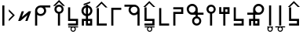 SplineFontDB: 3.2
FontName: myuusunimuyo
FullName: myuusunimuyo
FamilyName: myuusunimuyo-v3
Weight: Regular
Copyright: Copyright (c) 2022, ark231
UComments: "2022-11-23: Created with FontForge (http://fontforge.org)"
Version: 001.000
ItalicAngle: 0
UnderlinePosition: -100
UnderlineWidth: 50
Ascent: 800
Descent: 200
InvalidEm: 0
LayerCount: 2
Layer: 0 0 "+gMyXYgAA" 1
Layer: 1 0 "+Uk2XYgAA" 0
XUID: [1021 707 -1884573640 11005345]
StyleMap: 0x0000
FSType: 0
OS2Version: 0
OS2_WeightWidthSlopeOnly: 0
OS2_UseTypoMetrics: 1
CreationTime: 1669164748
ModificationTime: 1671210885
OS2TypoAscent: 0
OS2TypoAOffset: 1
OS2TypoDescent: 0
OS2TypoDOffset: 1
OS2TypoLinegap: 90
OS2WinAscent: 0
OS2WinAOffset: 1
OS2WinDescent: 0
OS2WinDOffset: 1
HheadAscent: 0
HheadAOffset: 1
HheadDescent: 0
HheadDOffset: 1
OS2Vendor: 'PfEd'
Lookup: 4 0 0 "+VAhbVzB4MG5/bmPb in +MOkwxjDzZYdbVwAA lookup 0" { "+VAhbVzB4MG5/bmPb in +MOkwxjDzZYdbVwAA lookup 0-1"  } ['    ' ('DFLT' <'dflt' > 'latn' <'dflt' > ) 'liga' ('DFLT' <'dflt' > 'latn' <'dflt' > ) ]
MarkAttachClasses: 1
DEI: 91125
Encoding: ISO8859-1
UnicodeInterp: none
NameList: AGL For New Fonts
DisplaySize: -48
AntiAlias: 1
FitToEm: 0
WidthSeparation: 150
WinInfo: 0 38 14
BeginPrivate: 0
EndPrivate
BeginChars: 455 223

StartChar: i
Encoding: 105 105 0
Width: 595
Flags: W
HStem: 0 21G<459 526> 0 21G<459 526> 325 67<286.549 414.076> 608 67<44 213 287.004 414.02>
VStem: 175 66.875<435.943 563.33> 459 67<0 363 437.016 563.236>
LayerCount: 2
Fore
SplineSet
44 675 m 1xbc
 355 675 l 1
 450 673 526 595 526 500 c 2
 526 0 l 1
 459 0 l 1
 459 363 l 1
 429 339 392 325 351 325 c 0
 254 325 175 403 175 500 c 0
 175 541 189 578 213 608 c 1
 44 608 l 1
 44 675 l 1xbc
352 608 m 0
 288.315429688 608 241.875 556.84375 241.875 500.287109375 c 0
 241.875 482.24609375 246.600585938 463.655273438 257 446 c 0
 275 415 308 394 344 392 c 1
 351 392 l 2
 411.997070312 392 458.908203125 443.814453125 458.908203125 500.703125 c 0
 458.908203125 524.022460938 451.025390625 548.1953125 433 570 c 0
 426 579 398 608 352 608 c 0
EndSplineSet
Validated: 1
Ligature2: "+VAhbVzB4MG5/bmPb in +MOkwxjDzZYdbVwAA lookup 0-1" i
Ligature2: "+VAhbVzB4MG5/bmPb in +MOkwxjDzZYdbVwAA lookup 0-1" i
EndChar

StartChar: a
Encoding: 97 97 1
Width: 602
Flags: W
HStem: 0 21G<67 135> 0 21G<67 135> 312 64<178.288 309.833> 583 65<180.457 309.793 383 553>
VStem: 67 68<0 348 418.657 540.488> 353.896 67.1045<420.914 539.966>
LayerCount: 2
Fore
SplineSet
553 648 m 1xbc
 553 583 l 1
 383 583 l 1
 407 555 421 519 421 480 c 0
 421 387 342 312 244 312 c 0
 203 312 165 325 135 348 c 1
 135 0 l 1
 67 0 l 1
 67 478 l 1
 68 478 l 1
 68 480 l 2
 68 571 144 645 240 648 c 1
 553 648 l 1xbc
243 583 m 0
 189.370117188 583 134.884765625 541.10546875 134.884765625 480.243164062 c 0
 134.884765625 475.284179688 135.24609375 470.198242188 136 465 c 0
 145 407 198 376 244 376 c 0
 316.5703125 376 353.895507812 437.091796875 353.895507812 478.869140625 c 0
 353.895507812 484.297851562 353.264648438 489.400390625 352 494 c 1
 344 550 292 583 248 583 c 0
 246 583 245 583 243 583 c 0
EndSplineSet
Validated: 1
Ligature2: "+VAhbVzB4MG5/bmPb in +MOkwxjDzZYdbVwAA lookup 0-1" a
Ligature2: "+VAhbVzB4MG5/bmPb in +MOkwxjDzZYdbVwAA lookup 0-1" a
EndChar

StartChar: u
Encoding: 117 117 2
Width: 640
Flags: W
HStem: 0 21G<231 298> 0 21G<231 298> 357 67<47 232 343.757 471.089> 640 67<342.233 470.77>
VStem: 232 67.0615<0 357 468.91 594.495> 515.432 66.8242<468.038 595.787>
LayerCount: 2
Fore
SplineSet
407 707 m 0xbc
 408.154296875 707.025390625 409.30859375 707.037109375 410.462890625 707.037109375 c 0
 455.299804688 707.037109375 499.802734375 688.171875 531 656 c 0
 566.61328125 624.237304688 582.255859375 581.768554688 582.255859375 538.833007812 c 0
 582.255859375 448.924804688 513.661132812 356.966796875 416.197265625 356.966796875 c 0
 415.134765625 356.966796875 414.069335938 356.978515625 413 357 c 0
 375 357 337 357 299 357 c 1
 299 228 298 129 298 0 c 1
 231 0 l 1
 231 129 232 228 232 357 c 1
 47 357 l 1
 47 424 l 1
 232 424 l 1
 232 513 l 2
 231.536132812 518.049804688 231.30859375 523.10546875 231.30859375 528.151367188 c 0
 231.30859375 619.127929688 305.236328125 707.116210938 400.967773438 707.116210938 c 0
 402.96875 707.116210938 404.98046875 707.078125 407 707 c 0xbc
406.859375 423.431640625 m 0
 460.198242188 423.431640625 515.431640625 467.6875 515.431640625 533.336914062 c 0
 515.431640625 588.622070312 467.14453125 640.046875 410.923828125 640.046875 c 0
 409.952148438 640.046875 408.9765625 640.03125 408 640 c 0
 407.228515625 640.017578125 406.45703125 640.02734375 405.686523438 640.02734375 c 0
 347.594726562 640.02734375 299.061523438 591.004882812 299.061523438 533.819335938 c 0
 299.061523438 475.501953125 345.715820312 423.431640625 406.859375 423.431640625 c 0
EndSplineSet
Validated: 1
Ligature2: "+VAhbVzB4MG5/bmPb in +MOkwxjDzZYdbVwAA lookup 0-1" u
Ligature2: "+VAhbVzB4MG5/bmPb in +MOkwxjDzZYdbVwAA lookup 0-1" u
EndChar

StartChar: o
Encoding: 111 111 3
Width: 642
Flags: HW
HStem: 0 21G<334.812 401.812> 0 21G<334.812 401.812> 343 67<162.724 290.055 401.812 586.812> 626 67<163.041 291.58>
VStem: 52 66.3799<454.049 581.796> 334.812 67<0 343 454.91 580.495>
LayerCount: 2
Fore
SplineSet
226.8125 693 m 4xbc
 228.83203125 693.078125 230.842773438 693.116210938 232.844726562 693.116210938 c 4
 328.576171875 693.116210938 402.502929688 605.127929688 402.502929688 514.151367188 c 4
 402.502929688 509.10546875 402.276367188 504.049804688 401.8125 499 c 6
 401.8125 410 l 5
 586.8125 410 l 5
 586.8125 343 l 5
 401.8125 343 l 5
 401.8125 0 l 5
 334.8125 0 l 5
 334.8125 343 l 5
 296.8125 343 258.8125 343 220.8125 343 c 4
 219.743164062 342.978515625 218.677734375 342.966796875 217.615234375 342.966796875 c 4
 120.1484375 342.966796875 52 434.948242188 52 524.8671875 c 4
 52 567.791015625 67.529296875 610.245117188 102.8125 642 c 4
 134.008789062 674.171875 178.512695312 693.037109375 223.349609375 693.037109375 c 4
 224.50390625 693.037109375 225.658203125 693.025390625 226.8125 693 c 4xbc
334.75 519.819335938 m 4
 334.75 577.001953125 286.21875 626.02734375 228.125976562 626.02734375 c 4
 227.35546875 626.02734375 226.583984375 626.017578125 225.8125 626 c 4
 224.834960938 626.03125 223.860351562 626.046875 222.887695312 626.046875 c 4
 166.66796875 626.046875 118.379882812 574.622070312 118.379882812 519.336914062 c 4
 118.379882812 453.685546875 173.616210938 409.431640625 226.953125 409.431640625 c 4
 288.094726562 409.431640625 334.75 461.5 334.75 519.819335938 c 4
EndSplineSet
Ligature2: "+VAhbVzB4MG5/bmPb in +MOkwxjDzZYdbVwAA lookup 0-1" o
Ligature2: "+VAhbVzB4MG5/bmPb in +MOkwxjDzZYdbVwAA lookup 0-1" o
EndChar

StartChar: e
Encoding: 101 101 4
Width: 458
Flags: W
HStem: 0 21G<194 261> 0 21G<194 261> 302 69<157.587 194> 578 68<157.587 194> 663 20G<194 261>
VStem: 51 67.9531<408.527 539.449> 194 67<0 306.538 372 577 641.479 683> 334.125 66.875<409.443 539.5>
LayerCount: 2
Fore
SplineSet
194 683 m 1xbf
 261 683 l 1
 261 646 l 1
 341 630 401 559 401 474 c 0
 401 390 341 319 261 303 c 1
 261 0 l 1
 194 0 l 1
 194 302 l 1
 113 317 51 389 51 474 c 0
 51 560 113 631 194 646 c 1
 194 683 l 1xbf
194 578 m 1
 145.314453125 563.137695312 118.953125 518.073242188 118.953125 473.08984375 c 0
 118.953125 430.295898438 142.809570312 387.576171875 194 371 c 5
 194 578 l 1
261 577 m 1
 261 372 l 1
 309.874023438 388.458007812 334.125 431.528320312 334.125 474.54296875 c 0
 334.125 517.779296875 309.624023438 560.958984375 261 577 c 1
EndSplineSet
Validated: 1
Ligature2: "+VAhbVzB4MG5/bmPb in +MOkwxjDzZYdbVwAA lookup 0-1" e
Ligature2: "+VAhbVzB4MG5/bmPb in +MOkwxjDzZYdbVwAA lookup 0-1" e
EndChar

StartChar: k
Encoding: 107 107 5
Width: 439
Flags: W
HStem: 0 67<136 387>
VStem: 69 67<67 564>
LayerCount: 2
Fore
SplineSet
69 564 m 1
 136 564 l 1
 136 67 l 1
 387 67 l 1
 387 0 l 1
 281 0 175 0 69 0 c 1
 69 188 69 376 69 564 c 1
EndSplineSet
Validated: 1
EndChar

StartChar: s
Encoding: 115 115 6
Width: 444
Flags: HW
HStem: 0.280273 66.7197<69.4443 320> 148 68<136 320>
VStem: 69 67<216 587> 320 67<67 149>
LayerCount: 2
Fore
SplineSet
387 0 m 5
 69 0 l 5
 69 67 l 5
 320 67 l 5
 320 148 l 5
 69 148 l 5
 69 587 l 5
 136 587 l 5
 136 216 l 5
 387 216 l 5
 387 0 l 5
EndSplineSet
EndChar

StartChar: t
Encoding: 116 116 7
Width: 443
Flags: HW
HStem: 1 67<253 319> 144 67<123 186 253 319>
VStem: 56.4443 66.5557<-1 144> 186 67<68 144 211 586> 319 67<68 144>
LayerCount: 2
Fore
SplineSet
186 586 m 5
 253 586 l 5
 253 211 l 5
 386 211 l 5
 386 0 l 5
 186 0 l 5
 186 144 l 5
 165 144 144 144 123 144 c 5
 123 0 l 5
 56 0 l 5
 56 211 l 5
 186 211 l 5
 186 586 l 5
319 144 m 5
 297 144 275 144 253 144 c 5
 253 68 l 5
 319 68 l 5
 319 144 l 5
EndSplineSet
EndChar

StartChar: n
Encoding: 110 110 8
Width: 397
Flags: W
HStem: 0 65<143.152 254.081> 654 20G<163 230>
VStem: 50 66<92.5772 202.395> 163 67<283.544 674> 281 63<92.5772 202.48>
LayerCount: 2
Fore
SplineSet
163 674 m 5
 230 674 l 5
 230 290 l 5
 295 275 344 216 344 147 c 4
 344 66 278 0 197 0 c 4
 116 0 50 66 50 147 c 4
 50 216 98 274 163 290 c 5
 163 674 l 5
199 230 m 4
 153 230 116 193 116 147 c 4
 116 102 153 65 199 65 c 4
 244 65 281 102 281 147 c 4
 281 193 244 230 199 230 c 4
EndSplineSet
Validated: 1
EndChar

StartChar: h
Encoding: 104 104 9
Width: 445
Flags: W
HStem: 1 21G<69 136> 1 21G<69 136> 498 67<136 387>
VStem: 69 67<1 498>
LayerCount: 2
Fore
SplineSet
69 1 m 5xb0
 69 189 69 377 69 565 c 5
 175 565 281 565 387 565 c 5
 387 498 l 5
 136 498 l 5
 136 1 l 5
 69 1 l 5xb0
EndSplineSet
Validated: 1
EndChar

StartChar: m
Encoding: 109 109 10
Width: 450
Flags: HW
HStem: 0 21G<69 136> 0 21G<69 136> 371 67<136 320> 520 66.5557<69.4443 320>
VStem: 69 67<0 371> 320 67<438 520>
LayerCount: 2
Fore
SplineSet
69 0 m 5xbc
 69 146 69 292 69 438 c 1
 320 438 l 1
 320 520 l 1
 69 520 l 1
 69 587 l 1
 387 587 l 1
 387 371 l 1
 136 371 l 1
 136 0 l 1
 69 0 l 5xbc
EndSplineSet
EndChar

StartChar: r
Encoding: 114 114 11
Width: 449
Flags: HW
HStem: 0 21G<186 253> 0 21G<186 253> 375 67<123 186 253 319> 517 67<253 319>
VStem: 56.4443 66.5557<442 587> 186 67<0 375 442 517 584 585> 319 67<442 517 584 585>
LayerCount: 2
Fore
SplineSet
186 -0 m 1xbe
 186 375 l 1
 56 375 l 1
 56 587 l 1
 123 587 l 1
 123 442 l 1
 144 442 165 442 186 442 c 1
 186 585 l 1
 386 585 l 1
 386 375 l 1
 253 375 l 1
 253 -0 l 1
 186 -0 l 1xbe
319 442 m 1
 319 467 319 492 319 517 c 1
 253 517 l 1
 253 442 l 1
 275 442 297 442 319 442 c 1
EndSplineSet
EndChar

StartChar: p
Encoding: 112 112 12
Width: 401
Flags: W
HStem: 0 21G<164 231> 0 21G<164 231> 609 65<144.152 255.081>
VStem: 51 66<471.227 581.348> 164 67<0 390.425> 282 63<471.227 581.348>
LayerCount: 2
Fore
SplineSet
164 0 m 1xbc
 164 384 l 1
 99 399 51 457 51 527 c 0
 51 608 117 674 198 674 c 0
 279 674 345 608 345 527 c 0
 345 457 296 399 231 384 c 1
 231 0 l 1
 164 0 l 1xbc
200 444 m 0
 245 444 282 481 282 526 c 0
 282 572 245 609 200 609 c 0
 154 609 117 572 117 526 c 0
 117 481 154 444 200 444 c 0
EndSplineSet
Validated: 1
EndChar

StartChar: vocalize
Encoding: 256 -1 13
Width: 1000
HStem: 550.867 191.175
LayerCount: 2
Fore
SplineSet
358.02734375 742.041992188 m 1
 421.477539062 678.3125 485.288085938 614.59375 549.008789062 550.8671875 c 1
 483.616210938 550.8671875 l 1
 441.721679688 592.76171875 399.826171875 634.65625 357.931640625 676.55078125 c 1
 316.037109375 634.65625 274.143554688 592.76171875 232.25 550.8671875 c 1
 166.852539062 550.8671875 l 1
 230.577148438 614.591796875 294.302734375 678.317382812 358.02734375 742.041992188 c 1
EndSplineSet
Validated: 1
EndChar

StartChar: b
Encoding: 98 98 14
Width: 460
Flags: W
HStem: 0 21G<195.148 262.147 195.148 262.147> 609 65<175.299 286.228> 634.867 191.175
VStem: 82.1475 66<471.227 581.348> 195.148 67<0 390.425> 313.147 63<471.227 581.348>
LayerCount: 2
Fore
Refer: 13 -1 N 1 0 0 1 -127.853 84 2
Refer: 12 112 N 1 0 0 1 31.1475 0 2
Validated: 1
EndChar

StartChar: d
Encoding: 100 100 15
Width: 475
Flags: HW
HStem: 1 67<271.147 337.147> 144 67<141.148 204.148 271.147 337.147> 591.867 191.175
VStem: 74.5918 66.5557<-1 144> 204.148 67<68 144 211 586> 337.147 67<68 144>
LayerCount: 2
Fore
Refer: 13 -1 N 1 0 0 1 -122.853 41 2
Refer: 7 116 N 1 0 0 1 18.1475 0 2
EndChar

StartChar: g
Encoding: 103 103 16
Width: 469
Flags: W
HStem: 0 67<150.148 401.147> 583.867 191.175
VStem: 83.1475 67<67 564>
LayerCount: 2
Fore
Refer: 13 -1 S 1 0 0 1 -123.853 33 2
Refer: 5 107 S 1 0 0 1 14.1475 0 2
Validated: 1
EndChar

StartChar: z
Encoding: 122 122 17
Width: 474
Flags: HW
HStem: 0.280273 66.7197<81.5918 332.147> 148 68<148.148 332.147> 598.867 191.175
VStem: 81.1475 67<216 587> 332.147 67<67 149>
LayerCount: 2
Fore
Refer: 13 -1 N 1 0 0 1 -123.853 48 2
Refer: 6 115 N 1 0 0 1 12.1475 0 2
EndChar

StartChar: y
Encoding: 121 121 18
Width: 400
Flags: W
HStem: -198 33<163.005 236.866> -61 33<43 134 163.125 236 267 357> 0 21G<165 232.016 165 232.016> 619 20G<165 232.016>
VStem: 116 32<-149.688 -76.6098> 165 67.0156<0 639> 251 34<-150.557 -75.3722>
LayerCount: 2
Fore
Refer: 24 44 N 1 0 0 1 92 0 2
Refer: 23 -1 N 1 0 0 1 -38 0 2
Validated: 1
EndChar

StartChar: w
Encoding: 119 119 19
Width: 257
Flags: W
HStem: -199 33<90.1172 164.495> -63 33<90.1895 164.931> 0 21G<94 161.016 94 161.016> 619 20G<94 161.016>
VStem: 43 33<-150.623 -77.1431 -48 -29> 94 67.0156<0 639> 180 32<-149.005 -78.8774 -48 -28>
LayerCount: 2
Fore
Refer: 24 44 N 1 0 0 1 21 0 2
Refer: 22 -1 N 1 0 0 1 -38 0 2
Validated: 1
EndChar

StartChar: c
Encoding: 99 99 20
Width: 449
Flags: HW
HStem: -195 33<193.005 266.866> -58 33<73 164 193.125 266 297 387> 0.280273 66.7197<68.4443 319> 148 68<135 319>
VStem: 68 67<216 587> 146 32<-146.688 -73.6098> 281 34<-147.557 -72.3722> 319 67<67 149>
LayerCount: 2
Fore
Refer: 23 -1 N 1 0 0 1 -8 3 2
Refer: 6 115 N 1 0 0 1 -1 0 2
EndChar

StartChar: j
Encoding: 106 106 21
Width: 474
Flags: HW
HStem: -198 33<204.005 277.866> -61 33<84 175 204.125 277 308 398> 0.280273 66.7197<77.5918 328.148> 148 68<144.148 328.148> 598.867 191.175
VStem: 77.1475 67<216 587> 157 32<-149.688 -76.6098> 292 34<-150.557 -75.3722> 328.148 67<67 149>
LayerCount: 2
Fore
Refer: 23 -1 N 1 0 0 1 3 0 2
Refer: 17 122 N 1 0 0 1 -3.99996 0 2
EndChar

StartChar: lonely_w
Encoding: 257 -1 22
Width: 333
Flags: W
HStem: -199 33<128.117 202.495> -63 33<128.189 202.931>
VStem: 81 33<-150.623 -77.1431 -48 -29> 218 32<-149.005 -78.8774 -48 -28>
LayerCount: 2
Fore
SplineSet
218 -28 m 1
 250 -28 l 1
 250 -114 l 2
 250 -161 212 -199 166 -199 c 0
 120 -199 83 -162 81 -117 c 1
 81 -29 l 1
 114 -29 l 1
 114 -48 l 1
 128 -36 146 -30 166 -30 c 0
 185 -30 203 -36 218 -48 c 1
 218 -28 l 1
165 -63 m 0
 137 -63 114 -86 114 -114 c 0
 114 -142 137 -166 165 -166 c 0
 194 -166 217 -142 217 -114 c 0
 217 -86 194 -63 165 -63 c 0
EndSplineSet
Validated: 1
EndChar

StartChar: lonely_y
Encoding: 258 -1 23
Width: 478
Flags: W
HStem: -198 33<201.005 274.866> -61 33<81 172 201.125 274 305 395>
VStem: 154 32<-149.688 -76.6098> 289 34<-150.557 -75.3722>
LayerCount: 2
Fore
SplineSet
81 -28 m 1
 395 -28 l 1
 395 -61 l 1
 305 -61 l 1
 316 -75 323 -94 323 -113 c 0
 323 -160 285 -198 238 -198 c 0
 192 -198 154 -160 154 -113 c 0
 154 -94 161 -75 172 -61 c 1
 81 -61 l 1
 81 -28 l 1
238 -62 m 0
 209 -62 186 -85 186 -113 c 0
 186 -141 209 -165 238 -165 c 0
 266 -165 289 -141 289 -113 c 0
 289 -85 266 -62 238 -62 c 0
EndSplineSet
Validated: 1
EndChar

StartChar: comma
Encoding: 44 44 24
Width: 217
Flags: W
HStem: 0 21G<73 140.016> 0 21G<73 140.016> 619 20G<73 140.016>
VStem: 73 67.0156<0 639>
LayerCount: 2
Fore
SplineSet
73 639 m 1xb0
 140.015625 639 l 1
 140.015625 0 l 1
 73 0 l 1
 73 639 l 1xb0
EndSplineSet
Validated: 1
EndChar

StartChar: hyphen
Encoding: 45 45 25
Width: 302
Flags: W
VStem: 55.4121 191.176
LayerCount: 2
Fore
SplineSet
246.587890625 332.981445312 m 5
 182.857421875 269.53125 119.138671875 205.720703125 55.412109375 142 c 5
 55.412109375 207.392578125 l 5
 97.306640625 249.287109375 139.201171875 291.182617188 181.095703125 333.077148438 c 5
 139.201171875 374.971679688 97.306640625 416.865234375 55.412109375 458.758789062 c 5
 55.412109375 524.15625 l 5
 119.13671875 460.431640625 182.86328125 396.706054688 246.587890625 332.981445312 c 5
EndSplineSet
Validated: 1
EndChar

StartChar: period
Encoding: 46 46 26
Width: 519
Flags: W
HStem: 148.676 312.738
LayerCount: 2
Fore
SplineSet
393.73828125 461.4140625 m 5
 465.09375 461.4140625 l 5
 351.265625 148.67578125 l 5
 279.91015625 148.67578125 l 5
 347.7265625 335 l 5
 125.78515625 149.767578125 l 5
 125.26171875 148.328125 l 5
 124.072265625 148.328125 l 5
 123.556640625 147.897460938 l 5
 123.1953125 148.328125 l 5
 53.90625 148.328125 l 5
 167.208984375 459.626953125 l 5
 238.564453125 459.626953125 l 5
 171.126953125 274.34375 l 5
 392.55859375 460.147460938 l 5
 393.060546875 459.55078125 l 5
 393.73828125 461.4140625 l 5
EndSplineSet
Validated: 1
EndChar

StartChar: k_i
Encoding: 259 -1 27
Width: 842
Flags: W
HStem: 0 67<529 780> 325 67<289.651 417.076> 608 67<47 216 290.004 417.02>
VStem: 178 66.875<435.933 563.33> 462 67<67 363 437.016 563.134>
LayerCount: 2
Fore
SplineSet
461.908203125 500.703125 m 0
 461.908203125 555.850991229 416.470899725 608 355 608 c 0
 291.315429688 608 244.875 556.84375 244.875 500.287109375 c 0
 244.875 444.664756119 290.029461876 395.165029896 347 392 c 1
 354 392 l 2
 414.997070312 392 461.908203125 443.814453125 461.908203125 500.703125 c 0
47 675 m 1
 358 675 l 1
 453 673 529 595 529 500 c 0
 529 355.666666667 529 211.333333333 529 67 c 1
 780 67 l 1
 780 0 l 1
 674 -0 568 0 462 0 c 1
 462 121 462 242 462 363 c 1
 432 339 395 325 354 325 c 0
 257 325 178 403 178 500 c 0
 178 541 192 578 216 608 c 1
 47 608 l 1
 47 675 l 1
EndSplineSet
Validated: 1
LCarets2: 1 491
Ligature2: "+VAhbVzB4MG5/bmPb in +MOkwxjDzZYdbVwAA lookup 0-1" k i
EndChar

StartChar: k_a
Encoding: 260 -1 28
Width: 611
VWidth: 0
Flags: W
HStem: 0 67<137 387> 312 64<179.89 311.833> 583 65<182.457 313.348 385 555>
VStem: 69 68<67 348 417.458 540.488> 355.896 67.1045<420.914 539.866>
LayerCount: 2
Fore
SplineSet
355.895507812 478.869140625 m 0
 355.895507812 531.922862805 308.458824661 583 250 583 c 0
 248 583 247 583 245 583 c 0
 191.370117188 583 136.884765625 541.10546875 136.884765625 480.243164062 c 0
 136.884765625 417.063108387 192.089150406 376 246 376 c 0
 318.5703125 376 355.895507812 437.091796875 355.895507812 478.869140625 c 0
555 648 m 1
 555 583 l 1
 385 583 l 1
 409 555 423 519 423 480 c 0
 423 387 344 312 246 312 c 0
 205 312 167 325 137 348 c 1
 137 67 l 1
 387 67 l 1
 387 0 l 1
 281 -0 175 0 69 0 c 1
 69 478 l 1
 70 478 l 1
 70 480 l 2
 70 571 146 645 242 648 c 1
 555 648 l 1
EndSplineSet
Validated: 1
LCarets2: 1 106
Ligature2: "+VAhbVzB4MG5/bmPb in +MOkwxjDzZYdbVwAA lookup 0-1" k a
EndChar

StartChar: k_u
Encoding: 261 -1 29
Width: 691
VWidth: 0
Flags: W
HStem: 0 67<319.085 570> 357 67<68 253 364.757 492.089> 640 67<363.233 491.77>
VStem: 252.309 67.7529<67 357 468.91 594.495> 536.432 66.8242<468.038 595.787>
LayerCount: 2
Fore
SplineSet
427.859375 423.431640625 m 0
 481.198242188 423.431640625 536.431640625 467.6875 536.431640625 533.336914062 c 0
 536.431640625 588.622070312 488.14453125 640.046875 431.923828125 640.046875 c 0
 430.952148438 640.046875 429.9765625 640.03125 429 640 c 0
 428.228515625 640.017578125 427.45703125 640.02734375 426.686523438 640.02734375 c 0
 368.594726562 640.02734375 320.061523438 591.004882812 320.061523438 533.819335938 c 0
 320.061523438 475.501953125 366.715820312 423.431640625 427.859375 423.431640625 c 0
428 707 m 0
 429.154296875 707.025390625 430.30859375 707.037109375 431.462890625 707.037109375 c 0
 476.299804688 707.037109375 520.802734375 688.171875 552 656 c 0
 587.61328125 624.237304688 603.255859375 581.768554688 603.255859375 538.833007812 c 0
 603.255859375 448.924804688 534.661132812 356.966796875 437.197265625 356.966796875 c 0
 436.134765625 356.966796875 435.069335938 356.978515625 434 357 c 0
 396 357 358 357 320 357 c 1
 320 251.186523438 319.327148438 165.557617188 319.084960938 67 c 1
 570 67 l 1
 570 0 l 1
 464 0 358 0 252 0 c 1
 252 188 252 82 252 270 c 1
 252.859375 270 l 1
 252.944335938 297.857421875 253 326.595703125 253 357 c 1
 68 357 l 1
 68 424 l 1
 253 424 l 1
 253 513 l 2
 252.536132812 518.049804688 252.30859375 523.10546875 252.30859375 528.151367188 c 0
 252.30859375 619.127929688 326.236328125 707.116210938 421.967773438 707.116210938 c 0
 423.96875 707.116210938 425.98046875 707.078125 428 707 c 0
EndSplineSet
Validated: 1
LCarets2: 1 286
Ligature2: "+VAhbVzB4MG5/bmPb in +MOkwxjDzZYdbVwAA lookup 0-1" k u
EndChar

StartChar: k_o
Encoding: 262 -1 30
Width: 743
VWidth: 0
Flags: W
HStem: 0 67<415 666> 343 67<175.912 303.242 415 600> 626.047 66.9902<176.229 304.767>
VStem: 65.1875 66.3799<454.049 581.796> 347.938 67.7529<67 343 454.91 580.495>
LayerCount: 2
Fore
SplineSet
347.9375 519.819335938 m 0
 347.9375 577.001953125 299.40625 626.02734375 241.313476562 626.02734375 c 0
 240.54296875 626.02734375 239.771484375 626.017578125 239 626 c 0
 238.022460938 626.03125 237.047851562 626.046875 236.075195312 626.046875 c 0
 179.85546875 626.046875 131.567382812 574.622070312 131.567382812 519.336914062 c 0
 131.567382812 453.685546875 186.803710938 409.431640625 240.140625 409.431640625 c 0
 301.282226562 409.431640625 347.9375 461.5 347.9375 519.819335938 c 0
240 693 m 0
 242.01953125 693.078125 244.030273438 693.116210938 246.032226562 693.116210938 c 0
 341.763671875 693.116210938 415.690429688 605.127929688 415.690429688 514.151367188 c 0
 415.690429688 509.10546875 415.463867188 504.049804688 415 499 c 2
 415 410 l 1
 600 410 l 1
 600 343 l 1
 415 343 l 1
 415 67 l 1
 666 67 l 1
 666 0 l 1
 560 0 454 0 348 0 c 1
 348 188 347 58 347 246 c 1
 348 246 l 1
 348 343 l 1
 310 343 272 343 234 343 c 0
 232.930664062 342.978515625 231.865234375 342.966796875 230.802734375 342.966796875 c 0
 133.3359375 342.966796875 65.1875 434.948242188 65.1875 524.8671875 c 0
 65.1875 567.791015625 80.716796875 610.245117188 116 642 c 0
 147.196289062 674.171875 191.700195312 693.037109375 236.537109375 693.037109375 c 0
 237.69140625 693.037109375 238.845703125 693.025390625 240 693 c 0
EndSplineSet
Validated: 1
LCarets2: 1 379
Ligature2: "+VAhbVzB4MG5/bmPb in +MOkwxjDzZYdbVwAA lookup 0-1" k o
EndChar

StartChar: k_e
Encoding: 263 -1 31
Width: 604
VWidth: 0
Flags: W
HStem: 0 67<274 525> 302 69<170.587 207> 578 68<170.587 207> 663 20G<207 274>
VStem: 64 67.9531<408.527 539.449> 207 67<67 306.538 372 577 641.479 683> 347.125 66.875<409.443 539.5>
LayerCount: 2
Fore
SplineSet
274 577 m 1
 274 372 l 1
 322.874023438 388.458007812 347.125 431.528320312 347.125 474.54296875 c 0
 347.125 517.779296875 322.624023438 560.958984375 274 577 c 1
207 578 m 1
 158.314453125 563.137695312 131.953125 518.073242188 131.953125 473.08984375 c 0
 131.953125 430.295898438 155.809570312 387.576171875 207 371 c 1
 207 578 l 1
207 683 m 1
 274 683 l 1
 274 646 l 1
 354 630 414 559 414 474 c 0
 414 390 354 319 274 303 c 1
 274 67 l 1
 525 67 l 1
 525 0 l 1
 419 0 313 0 207 0 c 1
 207 302 l 1
 126 317 64 389 64 474 c 0
 64 560 126 631 207 646 c 1
 207 683 l 1
EndSplineSet
Validated: 1
LCarets2: 1 239
Ligature2: "+VAhbVzB4MG5/bmPb in +MOkwxjDzZYdbVwAA lookup 0-1" k e
EndChar

StartChar: k_w_i
Encoding: 264 -1 32
Width: 842
Flags: W
HStem: -200 33<586.117 660.495> -64 33<586.189 660.931> 0 67<529 780> 325 67<289.651 417.076> 608 67<47 216 290.004 417.02>
VStem: 178 66.875<435.933 563.33> 462 67<67 363 437.016 563.134> 539 33<-151.623 -78.1431 -49 -30> 676 32<-150.005 -79.8774 -49 -29>
LayerCount: 2
Fore
Refer: 22 -1 N 1 0 0 1 458 -1 2
Refer: 27 -1 N 1 0 0 1 0 0 2
Validated: 1
LCarets2: 2 496 618
Ligature2: "+VAhbVzB4MG5/bmPb in +MOkwxjDzZYdbVwAA lookup 0-1" k w i
EndChar

StartChar: k_w_a
Encoding: 265 -1 33
Width: 611
VWidth: 0
Flags: W
HStem: -199 33<188.117 262.495> -63 33<188.189 262.931> 0 67<137 387> 312 64<179.89 311.833> 583 65<182.457 313.348 385 555>
VStem: 69 68<67 348 417.458 540.488> 141 33<-150.623 -77.1431 -48 -29> 278 32<-149.005 -78.8774 -48 -28> 355.896 67.1045<420.914 539.866>
LayerCount: 2
Fore
Refer: 22 -1 N 1 0 0 1 60 0 2
Refer: 28 -1 N 1 0 0 1 0 0 2
Validated: 1
LCarets2: 2 0 0
Ligature2: "+VAhbVzB4MG5/bmPb in +MOkwxjDzZYdbVwAA lookup 0-1" k w a
EndChar

StartChar: k_w_u
Encoding: 266 -1 34
Width: 691
VWidth: 0
Flags: W
HStem: -199 33<371.117 445.495> -63 33<371.189 445.931> 0 67<319.085 570> 357 67<68 253 364.757 492.089> 640 67<363.233 491.77>
VStem: 252.309 67.7529<67 357 468.91 594.495> 324 33<-150.623 -77.1431 -48 -29> 461 32<-149.005 -78.8774 -48 -28> 536.432 66.8242<468.038 595.787>
LayerCount: 2
Fore
Refer: 22 -1 N 1 0 0 1 243 0 2
Refer: 29 -1 N 1 0 0 1 0 0 2
Validated: 1
LCarets2: 2 0 0
Ligature2: "+VAhbVzB4MG5/bmPb in +MOkwxjDzZYdbVwAA lookup 0-1" k w u
EndChar

StartChar: k_w_o
Encoding: 267 -1 35
Width: 743
VWidth: 0
Flags: W
HStem: -199 33<468.117 542.495> -63 33<468.189 542.931> 0 67<415 666> 343 67<175.912 303.242 415 600> 626.047 66.9902<176.229 304.767>
VStem: 65.1875 66.3799<454.049 581.796> 347.938 67.7529<67 343 454.91 580.495> 421 33<-150.623 -77.1431 -48 -29> 558 32<-149.005 -78.8774 -48 -28>
LayerCount: 2
Fore
Refer: 22 -1 N 1 0 0 1 340 0 2
Refer: 30 -1 N 1 0 0 1 0 0 2
Validated: 1
LCarets2: 2 0 0
Ligature2: "+VAhbVzB4MG5/bmPb in +MOkwxjDzZYdbVwAA lookup 0-1" k w o
EndChar

StartChar: k_w_e
Encoding: 268 -1 36
Width: 604
VWidth: 0
Flags: W
HStem: -199 33<325.117 399.495> -63 33<325.189 399.931> 0 67<274 525> 302 69<170.587 207> 578 68<170.587 207> 663 20G<207 274>
VStem: 64 67.9531<408.527 539.449> 207 67<67 306.538 372 577 641.479 683> 278 33<-150.623 -77.1431 -48 -29> 347.125 66.875<409.443 539.5> 415 32<-149.005 -78.8774 -48 -28>
LayerCount: 2
Fore
Refer: 22 -1 S 1 0 0 1 197 0 2
Refer: 31 -1 N 1 0 0 1 0 0 2
Validated: 1
Ligature2: "+VAhbVzB4MG5/bmPb in +MOkwxjDzZYdbVwAA lookup 0-1" k w e
LCarets2: 2 0 0
EndChar

StartChar: s_i
Encoding: 289 -1 37
Width: 813
VWidth: 0
Flags: W
HStem: 0 67<454 705> 148 68<521 705> 325 67<281.651 409.076> 608 67<39 208 282.004 409.02>
VStem: 170 66.875<435.933 563.33> 454 67<216 363 437.016 563.134> 705 67<67 148>
LayerCount: 2
Fore
SplineSet
453.908203125 500.703125 m 0
 453.908203125 555.850585938 408.470703125 608 347 608 c 0
 283.315429688 608 236.875 556.84375 236.875 500.287109375 c 0
 236.875 444.665039062 282.029296875 395.165039062 339 392 c 1
 346 392 l 2
 406.997070312 392 453.908203125 443.814453125 453.908203125 500.703125 c 0
39 675 m 1
 350 675 l 1
 445 673 521 594.995117188 521 500 c 2
 521 216 l 1
 772 216 l 1
 772 0 l 1
 454 0 l 1
 454 67 l 1
 705 67 l 1
 705 148 l 1
 454 148 l 1
 454 363 l 1
 424 339 387 325 346 325 c 0
 249 325 170 403 170 500 c 0
 170 541 184 578 208 608 c 1
 39 608 l 1
 39 675 l 1
EndSplineSet
Validated: 1
LCarets2: 1 489
Ligature2: "+VAhbVzB4MG5/bmPb in +MOkwxjDzZYdbVwAA lookup 0-1" s i
EndChar

StartChar: s_a
Encoding: 290 -1 38
Width: 619
VWidth: 0
Flags: HW
HStem: 0.280273 66.7197<69.4443 320> 148 68<136 320> 312 64<622.288 753.833> 583 65<624.457 753.793 827 997>
VStem: 69 67<216 587> 320 67<67 149> 511 68<0 348 418.657 540.488> 797.896 67.1045<420.914 539.966>
LayerCount: 2
Fore
SplineSet
555 648 m 1
 555 583 l 1
 385 583 l 1
 409 555 423 519 423 480 c 0
 423 387 344 312 246 312 c 0
 205 312 166 325 136 348 c 1
 136.66 216 l 1
 387 216 l 1
 387 0 l 1
 69 0 l 1
 69 67 l 1
 320 67 l 1
 320 148 l 1
 236.333333333 148 152.666666667 148 69 148 c 1
 69 258 69 368 69 478 c 1
 70 478 l 1
 70 480 l 2
 70 571 146 645 242 648 c 1
 555 648 l 1
355.895507812 478.869140625 m 0
 355.895507812 531.922862803 308.458824662 583 250 583 c 2
 245 583 l 2
 191.370117188 583 136.884765625 541.10546875 136.884765625 480.243164062 c 0
 136.884765625 417.063108387 192.089150406 376 246 376 c 0
 318.5703125 376 355.895507812 437.091796875 355.895507812 478.869140625 c 0
EndSplineSet
LCarets2: 1 0
Ligature2: "+VAhbVzB4MG5/bmPb in +MOkwxjDzZYdbVwAA lookup 0-1" s a
EndChar

StartChar: s_u
Encoding: 291 -1 39
Width: 673
VWidth: 0
Flags: HW
HStem: 0.280273 66.7197<256.444 507> 148 68<323 507> 357 67<678 863 974.757 1102.09> 640 67<973.233 1101.77>
VStem: 256 67<216 587> 507 67<67 149> 863 67.0615<0 357 468.91 594.495> 1146.43 66.8242<468.038 595.787>
LayerCount: 2
Fore
SplineSet
431 707 m 0
 432.154296875 707.025390625 433.30859375 707.037109375 434.462890625 707.037109375 c 0
 479.299804688 707.037109375 523.802734375 688.171875 555 656 c 0
 590.61328125 624.237304688 606.255859375 581.768554688 606.255859375 538.833007812 c 0
 606.255859375 448.924804688 537.661132812 356.966796875 440.197265625 356.966796875 c 0
 439.134765625 356.966796875 438.069335938 356.978515625 437 357 c 0
 399 357 361 357 323 357 c 1
 323 216 l 1
 574 216 l 1
 574 0 l 1
 256 0 l 1
 256 67 l 1
 507 67 l 1
 507 148 l 1
 256 148 l 1
 256 357 l 1
 71 357 l 1
 71 424 l 1
 256 424 l 1
 256 513 l 2
 255.536132812 518.049804688 255.30859375 523.10546875 255.30859375 528.151367188 c 0
 255.30859375 619.127929688 329.236328125 707.116210938 424.967773438 707.116210938 c 0
 426.96875 707.116210938 428.98046875 707.078125 431 707 c 0
430.859375 423.431640625 m 0
 484.198242188 423.431640625 539.431640625 467.6875 539.431640625 533.336914062 c 0
 539.431640625 588.622070312 491.14453125 640.046875 434.923828125 640.046875 c 0
 433.952148438 640.046875 432.9765625 640.03125 432 640 c 0
 431.228515625 640.017578125 430.45703125 640.02734375 429.686523438 640.02734375 c 0
 371.594726562 640.02734375 323.061523438 591.004882812 323.061523438 533.819335938 c 0
 323.061523438 475.501953125 369.715820312 423.431640625 430.859375 423.431640625 c 0
EndSplineSet
LCarets2: 1 0
Ligature2: "+VAhbVzB4MG5/bmPb in +MOkwxjDzZYdbVwAA lookup 0-1" s u
EndChar

StartChar: s_o
Encoding: 292 -1 40
Width: 739
VWidth: 0
Flags: HW
HStem: 0.280273 66.7197<353.501 604.057> 148 68<420.057 604.057> 343 67<890.781 1018.11 1129.87 1314.87> 626 67<891.098 1019.64>
VStem: 353.057 67<216 587> 604.057 67<67 149> 780.057 66.3799<454.049 581.796> 1062.87 67<0 343 454.91 580.495>
LayerCount: 2
Fore
SplineSet
244.8125 693 m 0
 246.83203125 693.078125 248.842773438 693.116210938 250.844726562 693.116210938 c 0
 346.576171875 693.116210938 420.502929688 605.127929688 420.502929688 514.151367188 c 0
 420.502929688 509.10546875 420.276367188 504.049804688 419.8125 499 c 2
 419.8125 410 l 1
 604.8125 410 l 1
 604.8125 343 l 1
 420 343 l 1
 420 216 l 1
 671 216 l 1
 671 0 l 1
 353 0 l 1
 353 67 l 1
 604 67 l 1
 604 148 l 1
 353 148 l 1
 353 221 l 1
 352.8125 343 l 1
 238.8125 343 l 2
 237.743164062 343 236.677734375 342.966796875 235.615234375 342.966796875 c 0
 138.1484375 342.966796875 70 434.948242188 70 524.8671875 c 0
 70 567.791015625 85.529296875 610.245117188 120.8125 642 c 0
 152.008789062 674.171875 196.512695312 693.037109375 241.349609375 693.037109375 c 0
 242.50390625 693.037109375 243.658203125 693.025390625 244.8125 693 c 0
352.75 519.819335938 m 0
 352.75 577.001953125 304.21875 626.02734375 246.125976562 626.02734375 c 0
 245.35546875 626.02734375 244.583984375 626.017578125 243.8125 626 c 0
 242.834960938 626.03125 241.860351562 626.046875 240.887695312 626.046875 c 0
 184.66796875 626.046875 136.379882812 574.622070312 136.379882812 519.336914062 c 0
 136.379882812 453.685546875 191.616210938 409.431640625 244.953125 409.431640625 c 0
 306.094726562 409.431640625 352.75 461.5 352.75 519.819335938 c 0
EndSplineSet
LCarets2: 1 0
Ligature2: "+VAhbVzB4MG5/bmPb in +MOkwxjDzZYdbVwAA lookup 0-1" s o
EndChar

StartChar: s_e
Encoding: 293 -1 41
Width: 602
VWidth: 0
Flags: HW
HStem: 0.280273 66.7197<216.444 467> 148 68<283 467> 302 69<748.587 785> 578 68<748.587 785> 663 20G<785 852>
VStem: 216 67<216 587> 467 67<67 149> 642 67.9531<408.527 539.449> 785 67<0 306.538 372 577 641.479 683> 925.125 66.875<409.443 539.5>
LayerCount: 2
Fore
SplineSet
283 576 m 1
 283 371 l 1
 331.874023438 387.458007812 356.125 430.528320312 356.125 473.54296875 c 0
 356.125 516.779296875 331.624023438 559.958984375 283 576 c 1
216 577 m 1
 167.314453125 562.137695312 140.953125 517.073242188 140.953125 472.08984375 c 0
 140.953125 429.295898438 164.809570312 386.576171875 216 370 c 1
 216 577 l 1
216 682 m 1
 283 682 l 1
 283 645 l 1
 363 629 423 558 423 473 c 0
 423 389 363 318 283 302 c 1
 283 216 l 1
 534 216 l 1
 534 0 l 1
 216 0 l 1
 216 67 l 1
 467 67 l 1
 467 148 l 1
 216 148 l 1
 216 301 l 1
 135 316 73 388 73 473 c 0
 73 559 135 630 216 645 c 1
 216 682 l 1
EndSplineSet
LCarets2: 1 0
Ligature2: "+VAhbVzB4MG5/bmPb in +MOkwxjDzZYdbVwAA lookup 0-1" s e
EndChar

StartChar: s_w_i
Encoding: 294 -1 42
Width: 813
VWidth: 0
Flags: HW
HStem: -199 33<534.117 608.495> -63 33<534.189 608.931> 0.280273 66.7197<69.4443 320> 148 68<136 320> 325 67<987.549 1115.08> 608 67<745 914 988.004 1115.02> 619 20G<538 605.016>
VStem: 69 67<216 587> 320 67<67 149> 487 33<-150.623 -77.1431 -48 -29> 538 67.0156<0 639> 624 32<-149.005 -78.8774 -48 -28> 876 66.875<435.943 563.33> 1160 67<0 363 437.016 563.236>
LayerCount: 2
Fore
Refer: 22 -1 N 1 0 0 1 448 -1 2
Refer: 37 -1 N 1 0 0 1 0 0 2
LCarets2: 2 0 0
Ligature2: "+VAhbVzB4MG5/bmPb in +MOkwxjDzZYdbVwAA lookup 0-1" s w i
EndChar

StartChar: s_w_a
Encoding: 295 -1 43
Width: 619
VWidth: 0
Flags: HW
HStem: -199 33<534.117 608.495> -63 33<534.189 608.931> 0.280273 66.7197<69.4443 320> 148 68<136 320> 312 64<879.288 1010.83> 583 65<881.457 1010.79 1084 1254> 619 20G<538 605.016>
VStem: 69 67<216 587> 320 67<67 149> 487 33<-150.623 -77.1431 -48 -29> 538 67.0156<0 639> 624 32<-149.005 -78.8774 -48 -28> 768 68<0 348 418.657 540.488> 1054.9 67.1045<420.914 539.966>
LayerCount: 2
Fore
Refer: 22 -1 S 1 0 0 1 56 -1 2
Refer: 38 -1 N 1 0 0 1 0 0 2
LCarets2: 2 0 0
Ligature2: "+VAhbVzB4MG5/bmPb in +MOkwxjDzZYdbVwAA lookup 0-1" s w a
EndChar

StartChar: s_w_u
Encoding: 296 -1 44
Width: 673
VWidth: 0
Flags: HW
HStem: -199 33<534.117 608.495> -63 33<534.189 608.931> 0.280273 66.7197<69.4443 320> 148 68<136 320> 357 67<748 933 1044.76 1172.09> 619 20G<538 605.016> 640 67<1043.23 1171.77>
VStem: 69 67<216 587> 320 67<67 149> 487 33<-150.623 -77.1431 -48 -29> 538 67.0156<0 639> 624 32<-149.005 -78.8774 -48 -28> 933 67.0615<0 357 468.91 594.495> 1216.43 66.8242<468.038 595.787>
LayerCount: 2
Fore
Refer: 22 -1 S 1 0 0 1 259 -1 2
Refer: 39 -1 N 1 0 0 1 0 0 2
LCarets2: 2 0 0
Ligature2: "+VAhbVzB4MG5/bmPb in +MOkwxjDzZYdbVwAA lookup 0-1" s w u
EndChar

StartChar: s_w_o
Encoding: 297 -1 45
Width: 739
VWidth: 0
Flags: HW
HStem: -199 33<534.117 608.495> -63 33<534.189 608.931> 0.280273 66.7197<69.4443 320> 148 68<136 320> 343 67<863.724 991.055 1102.81 1287.81> 619 20G<538 605.016> 626 67<864.041 992.58>
VStem: 69 67<216 587> 320 67<67 149> 487 33<-150.623 -77.1431 -48 -29> 538 67.0156<0 639> 624 32<-149.005 -78.8774 -48 -28> 753 66.3799<454.049 581.796> 1035.81 67<0 343 454.91 580.495>
LayerCount: 2
Fore
Refer: 22 -1 S 1 0 0 1 344 -1 2
Refer: 40 -1 N 1 0 0 1 0 0 2
LCarets2: 2 0 0
Ligature2: "+VAhbVzB4MG5/bmPb in +MOkwxjDzZYdbVwAA lookup 0-1" s w o
EndChar

StartChar: s_w_e
Encoding: 298 -1 46
Width: 602
VWidth: 0
Flags: HW
HStem: -199 33<534.117 608.495> -63 33<534.189 608.931> 0.280273 66.7197<69.4443 320> 148 68<136 320> 302 69<858.587 895> 578 68<858.587 895> 619 20G<538 605.016 895 962>
VStem: 69 67<216 587> 320 67<67 149> 487 33<-150.623 -77.1431 -48 -29> 538 67.0156<0 639> 624 32<-149.005 -78.8774 -48 -28> 752 67.9531<408.527 539.449> 895 67<0 306.538 372 577 641.479 683> 1035.12 66.875<409.443 539.5>
LayerCount: 2
Fore
Refer: 22 -1 S 1 0 0 1 206 -1 2
Refer: 41 -1 N 1 0 0 1 0 0 2
LCarets2: 2 0 0
Ligature2: "+VAhbVzB4MG5/bmPb in +MOkwxjDzZYdbVwAA lookup 0-1" s w e
EndChar

StartChar: s_y_i
Encoding: 299 -1 47
Width: 813
VWidth: 0
Flags: HW
HStem: -198 33<607.005 680.866> -61 33<487 578 607.125 680 711 801> 0.280273 66.7197<69.4443 320> 148 68<136 320> 325 67<1130.55 1258.08> 608 67<888 1057 1131 1258.02> 619 20G<609 676.016>
VStem: 69 67<216 587> 320 67<67 149> 560 32<-149.688 -76.6098> 609 67.0156<0 639> 695 34<-150.557 -75.3722> 1019 66.875<435.943 563.33> 1303 67<0 363 437.016 563.236>
LayerCount: 2
Fore
Refer: 23 -1 S 1 0 0 1 375 -2 2
Refer: 37 -1 N 1 0 0 1 0 0 2
LCarets2: 2 0 0
Ligature2: "+VAhbVzB4MG5/bmPb in +MOkwxjDzZYdbVwAA lookup 0-1" s y i
EndChar

StartChar: s_y_a
Encoding: 300 -1 48
Width: 619
VWidth: 0
Flags: HW
HStem: -198 33<607.005 680.866> -61 33<487 578 607.125 680 711 801> 0.280273 66.7197<69.4443 320> 148 68<136 320> 312 64<1022.29 1153.83> 583 65<1024.46 1153.79 1227 1397> 619 20G<609 676.016>
VStem: 69 67<216 587> 320 67<67 149> 560 32<-149.688 -76.6098> 609 67.0156<0 639> 695 34<-150.557 -75.3722> 911 68<0 348 418.657 540.488> 1197.9 67.1045<420.914 539.966>
LayerCount: 2
Fore
Refer: 23 -1 S 1 0 0 1 -10 -2 2
Refer: 38 -1 N 1 0 0 1 0 0 2
LCarets2: 2 0 0
Ligature2: "+VAhbVzB4MG5/bmPb in +MOkwxjDzZYdbVwAA lookup 0-1" s y a
EndChar

StartChar: s_y_u
Encoding: 301 -1 49
Width: 673
VWidth: 0
Flags: HW
HStem: -198 33<607.005 680.866> -61 33<487 578 607.125 680 711 801> 0.280273 66.7197<69.4443 320> 148 68<136 320> 357 67<891 1076 1187.76 1315.09> 619 20G<609 676.016> 640 67<1186.23 1314.77>
VStem: 69 67<216 587> 320 67<67 149> 560 32<-149.688 -76.6098> 609 67.0156<0 639> 695 34<-150.557 -75.3722> 1076 67.0615<0 357 468.91 594.495> 1359.43 66.8242<468.038 595.787>
LayerCount: 2
Fore
Refer: 23 -1 S 1 0 0 1 179 -1 2
Refer: 39 -1 N 1 0 0 1 0 0 2
LCarets2: 2 0 0
Ligature2: "+VAhbVzB4MG5/bmPb in +MOkwxjDzZYdbVwAA lookup 0-1" s y u
EndChar

StartChar: s_y_o
Encoding: 302 -1 50
Width: 739
VWidth: 0
Flags: HW
HStem: -198 33<607.005 680.866> -61 33<487 578 607.125 680 711 801> 0.280273 66.7197<69.4443 320> 148 68<136 320> 343 67<1006.72 1134.05 1245.81 1430.81> 619 20G<609 676.016> 626 67<1007.04 1135.58>
VStem: 69 67<216 587> 320 67<67 149> 560 32<-149.688 -76.6098> 609 67.0156<0 639> 695 34<-150.557 -75.3722> 896 66.3799<454.049 581.796> 1178.81 67<0 343 454.91 580.495>
LayerCount: 2
Fore
Refer: 23 -1 S 1 0 0 1 276 -2 2
Refer: 40 -1 N 1 0 0 1 0 0 2
LCarets2: 2 0 0
Ligature2: "+VAhbVzB4MG5/bmPb in +MOkwxjDzZYdbVwAA lookup 0-1" s y o
EndChar

StartChar: s_y_e
Encoding: 303 -1 51
Width: 602
VWidth: 0
Flags: HW
HStem: -198 33<607.005 680.866> -61 33<487 578 607.125 680 711 801> 0.280273 66.7197<69.4443 320> 148 68<136 320> 302 69<1001.59 1038> 578 68<1001.59 1038> 619 20G<609 676.016 1038 1105>
VStem: 69 67<216 587> 320 67<67 149> 560 32<-149.688 -76.6098> 609 67.0156<0 639> 695 34<-150.557 -75.3722> 895 67.9531<408.527 539.449> 1038 67<0 306.538 372 577 641.479 683> 1178.12 66.875<409.443 539.5>
LayerCount: 2
Fore
Refer: 23 -1 S 1 0 0 1 136 -1 2
Refer: 41 -1 N 1 0 0 1 0 0 2
LCarets2: 2 0 0
Ligature2: "+VAhbVzB4MG5/bmPb in +MOkwxjDzZYdbVwAA lookup 0-1" s y e
EndChar

StartChar: z_i
Encoding: 304 -1 52
Width: 813
VWidth: 0
Flags: HW
HStem: 0.280273 66.7197<81.5918 332.147> 148 68<148.147 332.147> 325 67<760.549 888.076> 608 67<518 687 761.004 888.02>
VStem: 81.1475 67<216 587> 332.147 67<67 149> 649 66.875<435.943 563.33> 933 67<0 363 437.016 563.236>
LayerCount: 2
Fore
Refer: 217 -1 S 1 0 0 1 -161 78 2
Refer: 37 -1 N 1 0 0 1 0 0 2
LCarets2: 1 0
Ligature2: "+VAhbVzB4MG5/bmPb in +MOkwxjDzZYdbVwAA lookup 0-1" z i
EndChar

StartChar: z_a
Encoding: 305 -1 53
Width: 619
VWidth: 0
Flags: HW
HStem: 0.280273 66.7197<81.5918 332.147> 148 68<148.147 332.147> 312 64<652.288 783.833> 583 65<654.457 783.793 857 1027>
VStem: 81.1475 67<216 587> 332.147 67<67 149> 541 68<0 348 418.657 540.488> 827.896 67.1045<420.914 539.966>
LayerCount: 2
Fore
Refer: 217 -1 S 1 0 0 1 6 60 2
Refer: 38 -1 N 1 0 0 1 0 0 2
LCarets2: 1 0
Ligature2: "+VAhbVzB4MG5/bmPb in +MOkwxjDzZYdbVwAA lookup 0-1" z a
EndChar

StartChar: z_u
Encoding: 306 -1 54
Width: 673
VWidth: 0
Flags: HW
HStem: 0.280273 66.7197<81.5918 332.147> 148 68<148.147 332.147> 357 67<521 706 817.757 945.089> 640 67<816.233 944.77>
VStem: 81.1475 67<216 587> 332.147 67<67 149> 706 67.0615<0 357 468.91 594.495> 989.432 66.8242<468.038 595.787>
LayerCount: 2
Fore
Refer: 217 -1 S 1 0 0 1 -46 70 2
Refer: 39 -1 N 1 0 0 1 0 0 2
LCarets2: 1 0
Ligature2: "+VAhbVzB4MG5/bmPb in +MOkwxjDzZYdbVwAA lookup 0-1" z u
EndChar

StartChar: z_o
Encoding: 307 -1 55
Width: 739
VWidth: 0
Flags: HW
HStem: 0.280273 66.7197<81.5918 332.147> 148 68<148.147 332.147> 343 67<636.724 764.055 875.812 1060.81> 626 67<637.041 765.58>
VStem: 81.1475 67<216 587> 332.147 67<67 149> 526 66.3799<454.049 581.796> 808.812 67<0 343 454.91 580.495>
LayerCount: 2
Fore
Refer: 217 -1 S 1 0 0 1 -234 57 2
Refer: 40 -1 N 1 0 0 1 0 0 2
LCarets2: 1 0
Ligature2: "+VAhbVzB4MG5/bmPb in +MOkwxjDzZYdbVwAA lookup 0-1" z o
EndChar

StartChar: z_e
Encoding: 308 -1 56
Width: 602
VWidth: 0
Flags: HW
HStem: 0.280273 66.7197<81.5918 332.147> 148 68<148.147 332.147> 302 69<631.587 668> 578 68<631.587 668> 663 20G<668 735>
VStem: 81.1475 67<216 587> 332.147 67<67 149> 525 67.9531<408.527 539.449> 668 67<0 306.538 372 577 641.479 683> 808.125 66.875<409.443 539.5>
LayerCount: 2
Fore
Refer: 217 -1 S 1 0 0 1 -157 70 2
Refer: 41 -1 N 1 0 0 1 0 0 2
LCarets2: 1 0
Ligature2: "+VAhbVzB4MG5/bmPb in +MOkwxjDzZYdbVwAA lookup 0-1" z e
EndChar

StartChar: z_w_i
Encoding: 309 -1 57
Width: 813
VWidth: 0
Flags: HW
HStem: -199 33<564.117 638.495> -63 33<564.189 638.931> 0.280273 66.7197<81.5918 332.147> 148 68<148.147 332.147> 325 67<1017.55 1145.08> 608 67<775 944 1018 1145.02> 619 20G<568 635.016>
VStem: 81.1475 67<216 587> 332.147 67<67 149> 517 33<-150.623 -77.1431 -48 -29> 568 67.0156<0 639> 654 32<-149.005 -78.8774 -48 -28> 906 66.875<435.943 563.33> 1190 67<0 363 437.016 563.236>
LayerCount: 2
Fore
Refer: 217 -1 S 1 0 0 1 -129 78 2
Refer: 42 -1 N 1 0 0 1 0 0 2
LCarets2: 2 0 0
Ligature2: "+VAhbVzB4MG5/bmPb in +MOkwxjDzZYdbVwAA lookup 0-1" z w i
EndChar

StartChar: z_w_a
Encoding: 310 -1 58
Width: 619
VWidth: 0
Flags: HW
HStem: -199 33<564.117 638.495> -63 33<564.189 638.931> 0.280273 66.7197<81.5918 332.147> 148 68<148.147 332.147> 312 64<909.288 1040.83> 583 65<911.457 1040.79 1114 1284> 619 20G<568 635.016>
VStem: 81.1475 67<216 587> 332.147 67<67 149> 517 33<-150.623 -77.1431 -48 -29> 568 67.0156<0 639> 654 32<-149.005 -78.8774 -48 -28> 798 68<0 348 418.657 540.488> 1084.9 67.1045<420.914 539.966>
LayerCount: 2
Fore
Refer: 217 -1 S 1 0 0 1 -41 56 2
Refer: 43 -1 N 1 0 0 1 0 0 2
LCarets2: 2 0 0
Ligature2: "+VAhbVzB4MG5/bmPb in +MOkwxjDzZYdbVwAA lookup 0-1" z w a
EndChar

StartChar: z_w_u
Encoding: 311 -1 59
Width: 673
VWidth: 0
Flags: HW
HStem: -199 33<564.117 638.495> -63 33<564.189 638.931> 0.280273 66.7197<81.5918 332.147> 148 68<148.147 332.147> 357 67<778 963 1074.76 1202.09> 619 20G<568 635.016> 640 67<1073.23 1201.77>
VStem: 81.1475 67<216 587> 332.147 67<67 149> 517 33<-150.623 -77.1431 -48 -29> 568 67.0156<0 639> 654 32<-149.005 -78.8774 -48 -28> 963 67.0615<0 357 468.91 594.495> 1246.43 66.8242<468.038 595.787>
LayerCount: 2
Fore
Refer: 217 -1 S 1 0 0 1 -126 58 2
Refer: 44 -1 N 1 0 0 1 0 0 2
LCarets2: 2 0 0
Ligature2: "+VAhbVzB4MG5/bmPb in +MOkwxjDzZYdbVwAA lookup 0-1" z w u
EndChar

StartChar: z_w_o
Encoding: 312 -1 60
Width: 739
VWidth: 0
Flags: HW
HStem: -199 33<564.117 638.495> -63 33<564.189 638.931> 0.280273 66.7197<81.5918 332.147> 148 68<148.147 332.147> 343 67<893.724 1021.05 1132.81 1317.81> 619 20G<568 635.016> 626 67<894.041 1022.58>
VStem: 81.1475 67<216 587> 332.147 67<67 149> 517 33<-150.623 -77.1431 -48 -29> 568 67.0156<0 639> 654 32<-149.005 -78.8774 -48 -28> 783 66.3799<454.049 581.796> 1065.81 67<0 343 454.91 580.495>
LayerCount: 2
Fore
Refer: 217 -1 S 1 0 0 1 -250 51 2
Refer: 45 -1 N 1 0 0 1 0 0 2
LCarets2: 2 0 0
Ligature2: "+VAhbVzB4MG5/bmPb in +MOkwxjDzZYdbVwAA lookup 0-1" z w o
EndChar

StartChar: z_w_e
Encoding: 313 -1 61
Width: 602
VWidth: 0
Flags: HW
HStem: -199 33<564.117 638.495> -63 33<564.189 638.931> 0.280273 66.7197<81.5918 332.147> 148 68<148.147 332.147> 302 69<888.587 925> 578 68<888.587 925> 619 20G<568 635.016 925 992>
VStem: 81.1475 67<216 587> 332.147 67<67 149> 517 33<-150.623 -77.1431 -48 -29> 568 67.0156<0 639> 654 32<-149.005 -78.8774 -48 -28> 782 67.9531<408.527 539.449> 925 67<0 306.538 372 577 641.479 683> 1065.12 66.875<409.443 539.5>
LayerCount: 2
Fore
Refer: 217 -1 S 1 0 0 1 -154 67 2
Refer: 46 -1 N 1 0 0 1 0 0 2
LCarets2: 2 0 0
Ligature2: "+VAhbVzB4MG5/bmPb in +MOkwxjDzZYdbVwAA lookup 0-1" z w e
EndChar

StartChar: z_y_i
Encoding: 314 -1 62
Width: 813
VWidth: 0
Flags: HW
HStem: -198 33<637.005 710.866> -61 33<517 608 637.125 710 741 831> 0.280273 66.7197<81.5918 332.147> 148 68<148.147 332.147> 325 67<1160.55 1288.08> 608 67<918 1087 1161 1288.02> 619 20G<639 706.016>
VStem: 81.1475 67<216 587> 332.147 67<67 149> 590 32<-149.688 -76.6098> 639 67.0156<0 639> 725 34<-150.557 -75.3722> 1049 66.875<435.943 563.33> 1333 67<0 363 437.016 563.236>
LayerCount: 2
Fore
Refer: 217 -1 S 1 0 0 1 -150 78 2
Refer: 47 -1 N 1 0 0 1 0 0 2
LCarets2: 2 0 0
Ligature2: "+VAhbVzB4MG5/bmPb in +MOkwxjDzZYdbVwAA lookup 0-1" z y i
EndChar

StartChar: z_y_a
Encoding: 315 -1 63
Width: 619
VWidth: 0
Flags: HW
HStem: -198 33<637.005 710.866> -61 33<517 608 637.125 710 741 831> 0.280273 66.7197<81.5918 332.147> 148 68<148.147 332.147> 312 64<1052.29 1183.83> 583 65<1054.46 1183.79 1257 1427> 619 20G<639 706.016>
VStem: 81.1475 67<216 587> 332.147 67<67 149> 590 32<-149.688 -76.6098> 639 67.0156<0 639> 725 34<-150.557 -75.3722> 941 68<0 348 418.657 540.488> 1227.9 67.1045<420.914 539.966>
LayerCount: 2
Fore
Refer: 217 -1 S 1 0 0 1 -48 59 2
Refer: 48 -1 N 1 0 0 1 0 0 2
LCarets2: 2 0 0
Ligature2: "+VAhbVzB4MG5/bmPb in +MOkwxjDzZYdbVwAA lookup 0-1" z y a
EndChar

StartChar: z_y_u
Encoding: 316 -1 64
Width: 673
VWidth: 0
Flags: HW
HStem: -198 33<637.005 710.866> -61 33<517 608 637.125 710 741 831> 0.280273 66.7197<81.5918 332.147> 148 68<148.147 332.147> 357 67<921 1106 1217.76 1345.09> 619 20G<639 706.016> 640 67<1216.23 1344.77>
VStem: 81.1475 67<216 587> 332.147 67<67 149> 590 32<-149.688 -76.6098> 639 67.0156<0 639> 725 34<-150.557 -75.3722> 1106 67.0615<0 357 468.91 594.495> 1389.43 66.8242<468.038 595.787>
LayerCount: 2
Fore
Refer: 217 -1 N 1 0 0 1 -110 63 2
Refer: 49 -1 N 1 0 0 1 0 0 2
LCarets2: 2 0 0
Ligature2: "+VAhbVzB4MG5/bmPb in +MOkwxjDzZYdbVwAA lookup 0-1" z y u
EndChar

StartChar: z_y_o
Encoding: 317 -1 65
Width: 739
VWidth: 0
Flags: HW
HStem: -198 33<637.005 710.866> -61 33<517 608 637.125 710 741 831> 0.280273 66.7197<81.5918 332.147> 148 68<148.147 332.147> 343 67<1036.72 1164.05 1275.81 1460.81> 619 20G<639 706.016> 626 67<1037.04 1165.58>
VStem: 81.1475 67<216 587> 332.147 67<67 149> 590 32<-149.688 -76.6098> 639 67.0156<0 639> 725 34<-150.557 -75.3722> 926 66.3799<454.049 581.796> 1208.81 67<0 343 454.91 580.495>
LayerCount: 2
Fore
Refer: 217 -1 S 1 0 0 1 -242 64 2
Refer: 50 -1 N 1 0 0 1 0 0 2
LCarets2: 2 0 0
Ligature2: "+VAhbVzB4MG5/bmPb in +MOkwxjDzZYdbVwAA lookup 0-1" z y o
EndChar

StartChar: z_y_e
Encoding: 318 -1 66
Width: 602
VWidth: 0
Flags: HW
HStem: -198 33<637.005 710.866> -61 33<517 608 637.125 710 741 831> 0.280273 66.7197<81.5918 332.147> 148 68<148.147 332.147> 302 69<1031.59 1068> 578 68<1031.59 1068> 619 20G<639 706.016 1068 1135>
VStem: 81.1475 67<216 587> 332.147 67<67 149> 590 32<-149.688 -76.6098> 639 67.0156<0 639> 725 34<-150.557 -75.3722> 925 67.9531<408.527 539.449> 1068 67<0 306.538 372 577 641.479 683> 1208.12 66.875<409.443 539.5>
LayerCount: 2
Fore
Refer: 217 -1 S 1 0 0 1 -157 69 2
Refer: 51 -1 N 1 0 0 1 0 0 2
LCarets2: 2 0 0
Ligature2: "+VAhbVzB4MG5/bmPb in +MOkwxjDzZYdbVwAA lookup 0-1" z y e
EndChar

StartChar: t_i
Encoding: 319 -1 67
Width: 730
VWidth: 0
Flags: HW
HStem: 1 67<535 601> 144 67<405 468 535 601> 325 67<1011.55 1139.08> 608 67<769 938 1012 1139.02>
VStem: 338.444 66.5557<-1 144> 468 67<68 144 211 586> 601 67<68 144> 900 66.875<435.943 563.33> 1184 67<0 363 437.016 563.236>
LayerCount: 2
Fore
SplineSet
467.908203125 500.703125 m 0
 467.908203125 555.850585938 422.470703125 608 361 608 c 0
 297.315429688 608 250.875 556.84375 250.875 500.287109375 c 0
 250.875 444.665039062 296.029296875 395.165039062 353 392 c 1
 360 392 l 2
 420.997070312 392 467.908203125 443.814453125 467.908203125 500.703125 c 0
53 675 m 1
 364 675 l 1
 459 673 535 594.953125 535 500 c 2
 535 211 l 1
 668 211 l 1
 668 0 l 1
 468 0 l 1
 468 144 l 1
 447 144 426 144 405 144 c 1
 405 0 l 1
 338 0 l 1
 338 211 l 1
 468 211 l 1
 468 363 l 1
 438 339 401 325 360 325 c 0
 263 325 184 403 184 500 c 0
 184 541 198 578 222 608 c 1
 53 608 l 1
 53 675 l 1
601 144 m 1
 579 144 557 144 535 144 c 1
 535 68 l 1
 601 68 l 1
 601 144 l 1
EndSplineSet
LCarets2: 1 0
Ligature2: "+VAhbVzB4MG5/bmPb in +MOkwxjDzZYdbVwAA lookup 0-1" t i
EndChar

StartChar: t_a
Encoding: 320 -1 68
Width: 731
VWidth: 0
Flags: HW
HStem: 1 67<253 319> 144 67<123 186 253 319> 312 64<621.288 752.833> 583 65<623.457 752.793 826 996>
VStem: 56.4443 66.5557<-1 144> 186 67<68 144 211 586> 319 67<68 144> 510 68<0 348 418.657 540.488> 796.896 67.1045<420.914 539.966>
LayerCount: 2
Fore
SplineSet
472 480 m 0
 472 530.396484375 426.529296875 584 366 584 c 2
 361 584 l 2
 307 584 253 542 253 481 c 0
 253 416.201171875 309.98828125 377 362 377 c 0
 435 377 472 438 472 480 c 0
671 649 m 1
 671 584 l 1
 501 584 l 1
 525 556 539 520 539 481 c 0
 539 388 460 313 362 313 c 0
 321 313 283 326 253 349 c 1
 253 211 l 1
 386 211 l 1
 386 0 l 1
 186 0 l 1
 186 144 l 1
 165 144 144 144 123 144 c 1
 123 0 l 1
 56 0 l 1
 56 211 l 1
 186 211 l 1
 186 481 l 2
 186 572 262 646 358 649 c 1
 671 649 l 1
319 144 m 1
 297 144 275 144 253 144 c 1
 253 68 l 1
 319 68 l 1
 319 144 l 1
EndSplineSet
LCarets2: 1 0
Ligature2: "+VAhbVzB4MG5/bmPb in +MOkwxjDzZYdbVwAA lookup 0-1" t a
EndChar

StartChar: t_u
Encoding: 321 -1 69
Width: 650
VWidth: 0
Flags: HW
HStem: 1 67<253 319> 144 67<123 186 253 319> 357 67<490 675 786.757 914.089> 640 67<785.233 913.77>
VStem: 56.4443 66.5557<-1 144> 186 67<68 144 211 586> 319 67<68 144> 675 67.0615<0 357 468.91 594.495> 958.432 66.8242<468.038 595.787>
LayerCount: 2
Fore
SplineSet
416 638 m 2
 411 638 l 2
 353 638 304 589 304 532 c 0
 304 474 351 421 412 421 c 0
 465 421 520 465 520 531 c 0
 520 586 472 638 416 638 c 2
406 705 m 2
 415 705 l 2
 460 705 505 686 536 654 c 0
 572 622 587 580 587 537 c 0
 587 447 518 355 421 355 c 2
 304 355 l 1
 304 210 l 1
 437 210 l 1
 437 0 l 1
 237 0 l 1
 237 143 l 1
 216 143 195 143 174 143 c 1
 174 0 l 5
 107 0 l 5
 107 210 l 1
 237 210 l 1
 237 355 l 1
 52 355 l 1
 52 422 l 1
 237 422 l 1
 237 511 l 2
 237 516 236 521 236 526 c 0
 236 617 310 705 406 705 c 2
370 143 m 1
 348 143 326 143 304 143 c 1
 304 67 l 1
 370 67 l 1
 370 143 l 1
EndSplineSet
LCarets2: 1 0
Ligature2: "+VAhbVzB4MG5/bmPb in +MOkwxjDzZYdbVwAA lookup 0-1" t u
EndChar

StartChar: t_o
Encoding: 322 -1 70
Width: 621
VWidth: 0
Flags: HW
HStem: 1 67<390 456> 144 67<260 323 390 456> 343 67<742.724 870.055 981.812 1166.81> 626 67<743.041 871.58>
VStem: 193.444 66.5557<-1 144> 323 67<68 144 211 586> 456 67<68 144> 632 66.3799<454.049 581.796> 914.812 67<0 343 454.91 580.495>
LayerCount: 2
Fore
SplineSet
216 626 m 2
 211 626 l 2
 155 626 106 574 106 519 c 0
 106 453 162 409 215 409 c 0
 276 409 323 462 323 520 c 0
 323 577 274 626 216 626 c 2
211 693 m 2
 221 693 l 2
 317 693 391 605 391 514 c 0
 391 509 390 504 390 499 c 2
 390 410 l 1
 575 410 l 1
 575 343 l 1
 390 343 l 1
 390 211 l 1
 523 211 l 1
 523 0 l 1
 323 0 l 1
 323 144 l 1
 302 144 281 144 260 144 c 1
 260 0 l 1
 193 0 l 1
 193 211 l 1
 323 211 l 1
 323 343 l 1
 206 343 l 2
 109 343 40 435 40 525 c 0
 40 568 56 610 91 642 c 0
 122 674 166 693 211 693 c 2
456 144 m 1
 434 144 412 144 390 144 c 1
 390 68 l 1
 456 68 l 1
 456 144 l 1
EndSplineSet
LCarets2: 1 0
Ligature2: "+VAhbVzB4MG5/bmPb in +MOkwxjDzZYdbVwAA lookup 0-1" t o
EndChar

StartChar: t_e
Encoding: 323 -1 71
Width: 440
VWidth: 0
Flags: HW
HStem: 1 67<253 319> 144 67<123 186 253 319> 302 69<600.587 637> 578 68<600.587 637> 663 20G<637 704>
VStem: 56.4443 66.5557<-1 144> 186 67<68 144 211 586> 319 67<68 144> 494 67.9531<408.527 539.449> 637 67<0 306.538 372 577 641.479 683> 777.125 66.875<409.443 539.5>
LayerCount: 2
Fore
SplineSet
253 576 m 1
 253 371 l 1
 302 387 326 431 326 474 c 0
 326 517 302 560 253 576 c 1
186 577 m 1
 137 562 111 517 111 472 c 0
 111 429 135 387 186 370 c 1
 186 577 l 1
186 682 m 1
 253 682 l 1
 253 645 l 1
 333 629 393 558 393 473 c 0
 393 389 333 318 253 302 c 1
 253 211 l 1
 386 211 l 1
 386 0 l 1
 186 0 l 1
 186 144 l 1
 165 144 144 144 123 144 c 1
 123 0 l 1
 56 0 l 1
 56 211 l 1
 186 211 l 1
 186 301 l 1
 105 316 43 388 43 473 c 0
 43 559 105 630 186 645 c 1
 186 682 l 1
319 144 m 1
 297 144 275 144 253 144 c 1
 253 68 l 1
 319 68 l 1
 319 144 l 1
EndSplineSet
LCarets2: 1 0
Ligature2: "+VAhbVzB4MG5/bmPb in +MOkwxjDzZYdbVwAA lookup 0-1" t e
EndChar

StartChar: t_w_i
Encoding: 324 -1 72
Width: 730
VWidth: 0
Flags: HW
HStem: -199 33<533.117 607.495> -63 33<533.189 607.931> 1 67<253 319> 144 67<123 186 253 319> 325 67<986.549 1114.08> 608 67<744 913 987.004 1114.02> 619 20G<537 604.016>
VStem: 56.4443 66.5557<-1 144> 186 67<68 144 211 586> 319 67<68 144> 486 33<-150.623 -77.1431 -48 -29> 537 67.0156<0 639> 623 32<-149.005 -78.8774 -48 -28> 875 66.875<435.943 563.33> 1159 67<0 363 437.016 563.236>
LayerCount: 2
Fore
Refer: 22 -1 S 1 0 0 1 346 -1 2
Refer: 67 -1 N 1 0 0 1 0 0 2
LCarets2: 2 0 0
Ligature2: "+VAhbVzB4MG5/bmPb in +MOkwxjDzZYdbVwAA lookup 0-1" t w i
EndChar

StartChar: t_w_a
Encoding: 325 -1 73
Width: 731
VWidth: 0
Flags: HW
HStem: -199 33<533.117 607.495> -63 33<533.189 607.931> 1 67<253 319> 144 67<123 186 253 319> 312 64<878.288 1009.83> 583 65<880.457 1009.79 1083 1253> 619 20G<537 604.016>
VStem: 56.4443 66.5557<-1 144> 186 67<68 144 211 586> 319 67<68 144> 486 33<-150.623 -77.1431 -48 -29> 537 67.0156<0 639> 623 32<-149.005 -78.8774 -48 -28> 767 68<0 348 418.657 540.488> 1053.9 67.1045<420.914 539.966>
LayerCount: 2
Fore
Refer: 22 -1 S 1 0 0 1 46 -1 2
Refer: 68 -1 N 1 0 0 1 0 0 2
LCarets2: 2 0 0
Ligature2: "+VAhbVzB4MG5/bmPb in +MOkwxjDzZYdbVwAA lookup 0-1" t w a
EndChar

StartChar: t_w_u
Encoding: 326 -1 74
Width: 650
VWidth: 0
Flags: HW
HStem: -199 33<533.117 607.495> -63 33<533.189 607.931> 1 67<253 319> 144 67<123 186 253 319> 357 67<747 932 1043.76 1171.09> 619 20G<537 604.016> 640 67<1042.23 1170.77>
VStem: 56.4443 66.5557<-1 144> 186 67<68 144 211 586> 319 67<68 144> 486 33<-150.623 -77.1431 -48 -29> 537 67.0156<0 639> 623 32<-149.005 -78.8774 -48 -28> 932 67.0615<0 357 468.91 594.495> 1215.43 66.8242<468.038 595.787>
LayerCount: 2
Fore
Refer: 22 -1 S 1 0 0 1 92 -1 2
Refer: 69 -1 N 1 0 0 1 0 0 2
LCarets2: 2 0 0
Ligature2: "+VAhbVzB4MG5/bmPb in +MOkwxjDzZYdbVwAA lookup 0-1" t w u
EndChar

StartChar: t_w_o
Encoding: 327 -1 75
Width: 621
VWidth: 0
Flags: HW
HStem: -199 33<533.117 607.495> -63 33<533.189 607.931> 1 67<253 319> 144 67<123 186 253 319> 343 67<862.724 990.055 1101.81 1286.81> 619 20G<537 604.016> 626 67<863.041 991.58>
VStem: 56.4443 66.5557<-1 144> 186 67<68 144 211 586> 319 67<68 144> 486 33<-150.623 -77.1431 -48 -29> 537 67.0156<0 639> 623 32<-149.005 -78.8774 -48 -28> 752 66.3799<454.049 581.796> 1034.81 67<0 343 454.91 580.495>
LayerCount: 2
Fore
Refer: 22 -1 S 1 0 0 1 183 -1 2
Refer: 70 -1 N 1 0 0 1 0 0 2
LCarets2: 2 0 0
Ligature2: "+VAhbVzB4MG5/bmPb in +MOkwxjDzZYdbVwAA lookup 0-1" t w o
EndChar

StartChar: t_w_e
Encoding: 328 -1 76
Width: 440
VWidth: 0
Flags: HW
HStem: -199 33<533.117 607.495> -63 33<533.189 607.931> 1 67<253 319> 144 67<123 186 253 319> 302 69<857.587 894> 578 68<857.587 894> 619 20G<537 604.016 894 961>
VStem: 56.4443 66.5557<-1 144> 186 67<68 144 211 586> 319 67<68 144> 486 33<-150.623 -77.1431 -48 -29> 537 67.0156<0 639> 623 32<-149.005 -78.8774 -48 -28> 751 67.9531<408.527 539.449> 894 67<0 306.538 372 577 641.479 683> 1034.12 66.875<409.443 539.5>
LayerCount: 2
Fore
Refer: 22 -1 S 1 0 0 1 54 -1 2
Refer: 71 -1 N 1 0 0 1 0 0 2
LCarets2: 2 0 0
Ligature2: "+VAhbVzB4MG5/bmPb in +MOkwxjDzZYdbVwAA lookup 0-1" t w e
EndChar

StartChar: t_y_i
Encoding: 329 -1 77
Width: 730
VWidth: 0
Flags: HW
HStem: -198 33<606.005 679.866> -61 33<486 577 606.125 679 710 800> 1 67<253 319> 144 67<123 186 253 319> 325 67<1129.55 1257.08> 608 67<887 1056 1130 1257.02> 619 20G<608 675.016>
VStem: 56.4443 66.5557<-1 144> 186 67<68 144 211 586> 319 67<68 144> 559 32<-149.688 -76.6098> 608 67.0156<0 639> 694 34<-150.557 -75.3722> 1018 66.875<435.943 563.33> 1302 67<0 363 437.016 563.236>
LayerCount: 2
Fore
Refer: 23 -1 S 1 0 0 1 264 1 2
Refer: 67 -1 N 1 0 0 1 0 0 2
LCarets2: 2 0 0
Ligature2: "+VAhbVzB4MG5/bmPb in +MOkwxjDzZYdbVwAA lookup 0-1" t y i
EndChar

StartChar: t_y_a
Encoding: 330 -1 78
Width: 731
VWidth: 0
Flags: HW
HStem: -198 33<606.005 679.866> -61 33<486 577 606.125 679 710 800> 1 67<253 319> 144 67<123 186 253 319> 312 64<1021.29 1152.83> 583 65<1023.46 1152.79 1226 1396> 619 20G<608 675.016>
VStem: 56.4443 66.5557<-1 144> 186 67<68 144 211 586> 319 67<68 144> 559 32<-149.688 -76.6098> 608 67.0156<0 639> 694 34<-150.557 -75.3722> 910 68<0 348 418.657 540.488> 1196.9 67.1045<420.914 539.966>
LayerCount: 2
Fore
Refer: 23 -1 S 1 0 0 1 -16 0 2
Refer: 68 -1 N 1 0 0 1 1 1 2
LCarets2: 2 0 0
Ligature2: "+VAhbVzB4MG5/bmPb in +MOkwxjDzZYdbVwAA lookup 0-1" t y a
EndChar

StartChar: t_y_u
Encoding: 331 -1 79
Width: 650
VWidth: 0
Flags: HW
HStem: -198 33<606.005 679.866> -61 33<486 577 606.125 679 710 800> 1 67<253 319> 144 67<123 186 253 319> 357 67<890 1075 1186.76 1314.09> 619 20G<608 675.016> 640 67<1185.23 1313.77>
VStem: 56.4443 66.5557<-1 144> 186 67<68 144 211 586> 319 67<68 144> 559 32<-149.688 -76.6098> 608 67.0156<0 639> 694 34<-150.557 -75.3722> 1075 67.0615<0 357 468.91 594.495> 1358.43 66.8242<468.038 595.787>
LayerCount: 2
Fore
Refer: 23 -1 S 1 0 0 1 32 1 2
Refer: 69 -1 N 1 0 0 1 0 0 2
LCarets2: 2 0 0
Ligature2: "+VAhbVzB4MG5/bmPb in +MOkwxjDzZYdbVwAA lookup 0-1" t y u
EndChar

StartChar: t_y_o
Encoding: 332 -1 80
Width: 621
VWidth: 0
Flags: HW
HStem: -198 33<606.005 679.866> -61 33<486 577 606.125 679 710 800> 1 67<253 319> 144 67<123 186 253 319> 343 67<1005.72 1133.05 1244.81 1429.81> 619 20G<608 675.016> 626 67<1006.04 1134.58>
VStem: 56.4443 66.5557<-1 144> 186 67<68 144 211 586> 319 67<68 144> 559 32<-149.688 -76.6098> 608 67.0156<0 639> 694 34<-150.557 -75.3722> 895 66.3799<454.049 581.796> 1177.81 67<0 343 454.91 580.495>
LayerCount: 2
Fore
Refer: 23 -1 S 1 0 0 1 120 0 2
Refer: 70 -1 N 1 0 0 1 0 0 2
LCarets2: 2 0 0
Ligature2: "+VAhbVzB4MG5/bmPb in +MOkwxjDzZYdbVwAA lookup 0-1" t y o
EndChar

StartChar: t_y_e
Encoding: 333 -1 81
Width: 440
VWidth: 0
Flags: HW
HStem: -198 33<606.005 679.866> -61 33<486 577 606.125 679 710 800> 1 67<253 319> 144 67<123 186 253 319> 302 69<1000.59 1037> 578 68<1000.59 1037> 619 20G<608 675.016 1037 1104>
VStem: 56.4443 66.5557<-1 144> 186 67<68 144 211 586> 319 67<68 144> 559 32<-149.688 -76.6098> 608 67.0156<0 639> 694 34<-150.557 -75.3722> 894 67.9531<408.527 539.449> 1037 67<0 306.538 372 577 641.479 683> 1177.12 66.875<409.443 539.5>
LayerCount: 2
Fore
Refer: 23 -1 S 1 0 0 1 -15 0 2
Refer: 71 -1 N 1 0 0 1 0 0 2
LCarets2: 2 0 0
Ligature2: "+VAhbVzB4MG5/bmPb in +MOkwxjDzZYdbVwAA lookup 0-1" t y e
EndChar

StartChar: d_i
Encoding: 334 -1 82
Width: 730
VWidth: 0
Flags: HW
HStem: 1 67<271.147 337.147> 144 67<141.147 204.147 271.147 337.147> 325 67<761.549 889.076> 608 67<519 688 762.004 889.02>
VStem: 74.5918 66.5557<-1 144> 204.147 67<68 144 211 586> 337.147 67<68 144> 650 66.875<435.943 563.33> 934 67<0 363 437.016 563.236>
LayerCount: 2
Fore
Refer: 217 -1 S 1 0 0 1 -155 78 2
Refer: 67 -1 N 1 0 0 1 0 0 2
LCarets2: 1 0
Ligature2: "+VAhbVzB4MG5/bmPb in +MOkwxjDzZYdbVwAA lookup 0-1" d i
EndChar

StartChar: d_a
Encoding: 335 -1 83
Width: 731
VWidth: 0
Flags: HW
HStem: 1 67<271.147 337.147> 144 67<141.147 204.147 271.147 337.147> 312 64<653.288 784.833> 583 65<655.457 784.793 858 1028>
VStem: 74.5918 66.5557<-1 144> 204.147 67<68 144 211 586> 337.147 67<68 144> 542 68<0 348 418.657 540.488> 828.896 67.1045<420.914 539.966>
LayerCount: 2
Fore
Refer: 217 -1 S 1 0 0 1 103 62 2
Refer: 68 -1 N 1 0 0 1 0 0 2
LCarets2: 1 0
Ligature2: "+VAhbVzB4MG5/bmPb in +MOkwxjDzZYdbVwAA lookup 0-1" d a
EndChar

StartChar: d_u
Encoding: 336 -1 84
Width: 650
VWidth: 0
Flags: HW
HStem: 1 67<271.147 337.147> 144 67<141.147 204.147 271.147 337.147> 357 67<522 707 818.757 946.089> 640 67<817.233 945.77>
VStem: 74.5918 66.5557<-1 144> 204.147 67<68 144 211 586> 337.147 67<68 144> 707 67.0615<0 357 468.91 594.495> 990.432 66.8242<468.038 595.787>
LayerCount: 2
Fore
Refer: 217 -1 S 1 0 0 1 -42 70 2
Refer: 69 -1 N 1 0 0 1 0 0 2
LCarets2: 1 0
Ligature2: "+VAhbVzB4MG5/bmPb in +MOkwxjDzZYdbVwAA lookup 0-1" d u
EndChar

StartChar: d_o
Encoding: 337 -1 85
Width: 621
VWidth: 0
Flags: HW
HStem: 1 67<271.147 337.147> 144 67<141.147 204.147 271.147 337.147> 343 67<637.724 765.055 876.812 1061.81> 626 67<638.041 766.58>
VStem: 74.5918 66.5557<-1 144> 204.147 67<68 144 211 586> 337.147 67<68 144> 527 66.3799<454.049 581.796> 809.812 67<0 343 454.91 580.495>
LayerCount: 2
Fore
Refer: 217 -1 S 1 0 0 1 -269 61 2
Refer: 70 -1 N 1 0 0 1 0 0 2
LCarets2: 1 0
Ligature2: "+VAhbVzB4MG5/bmPb in +MOkwxjDzZYdbVwAA lookup 0-1" d o
EndChar

StartChar: d_e
Encoding: 338 -1 86
Width: 440
VWidth: 0
Flags: HW
HStem: 1 67<271.147 337.147> 144 67<141.147 204.147 271.147 337.147> 302 69<632.587 669> 578 68<632.587 669> 663 20G<669 736>
VStem: 74.5918 66.5557<-1 144> 204.147 67<68 144 211 586> 337.147 67<68 144> 526 67.9531<408.527 539.449> 669 67<0 306.538 372 577 641.479 683> 809.125 66.875<409.443 539.5>
LayerCount: 2
Fore
Refer: 217 -1 S 1 0 0 1 -182 69 2
Refer: 71 -1 N 1 0 0 1 0 0 2
LCarets2: 1 0
Ligature2: "+VAhbVzB4MG5/bmPb in +MOkwxjDzZYdbVwAA lookup 0-1" d e
EndChar

StartChar: d_w_i
Encoding: 339 -1 87
Width: 730
VWidth: 0
Flags: HW
HStem: -199 33<567.117 641.495> -63 33<567.189 641.931> 1 67<273.147 339.147> 144 67<143.147 206.147 273.147 339.147> 325 67<1020.55 1148.08> 608 67<778 947 1021 1148.02> 619 20G<571 638.016>
VStem: 76.5918 66.5557<-1 144> 206.147 67<68 144 211 586> 339.147 67<68 144> 520 33<-150.623 -77.1431 -48 -29> 571 67.0156<0 639> 657 32<-149.005 -78.8774 -48 -28> 909 66.875<435.943 563.33> 1193 67<0 363 437.016 563.236>
LayerCount: 2
Fore
Refer: 217 -1 S 1 0 0 1 -53 78 2
Refer: 72 -1 N 1 0 0 1 2 0 2
LCarets2: 2 0 0
Ligature2: "+VAhbVzB4MG5/bmPb in +MOkwxjDzZYdbVwAA lookup 0-1" d w i
EndChar

StartChar: d_w_a
Encoding: 340 -1 88
Width: 731
VWidth: 0
Flags: HW
HStem: -199 33<565.117 639.495> -63 33<565.189 639.931> 1 67<271.147 337.147> 144 67<141.147 204.147 271.147 337.147> 312 64<910.288 1041.83> 583 65<912.457 1041.79 1115 1285> 619 20G<569 636.016>
VStem: 74.5918 66.5557<-1 144> 204.147 67<68 144 211 586> 337.147 67<68 144> 518 33<-150.623 -77.1431 -48 -29> 569 67.0156<0 639> 655 32<-149.005 -78.8774 -48 -28> 799 68<0 348 418.657 540.488> 1085.9 67.1045<420.914 539.966>
LayerCount: 2
Fore
Refer: 217 -1 S 1 0 0 1 85 61 2
Refer: 73 -1 N 1 0 0 1 0 0 2
LCarets2: 2 0 0
Ligature2: "+VAhbVzB4MG5/bmPb in +MOkwxjDzZYdbVwAA lookup 0-1" d w a
EndChar

StartChar: d_w_u
Encoding: 341 -1 89
Width: 650
VWidth: 0
Flags: HW
HStem: -199 33<565.117 639.495> -63 33<565.189 639.931> 1 67<271.147 337.147> 144 67<141.147 204.147 271.147 337.147> 357 67<779 964 1075.76 1203.09> 619 20G<569 636.016> 640 67<1074.23 1202.77>
VStem: 74.5918 66.5557<-1 144> 204.147 67<68 144 211 586> 337.147 67<68 144> 518 33<-150.623 -77.1431 -48 -29> 569 67.0156<0 639> 655 32<-149.005 -78.8774 -48 -28> 964 67.0615<0 357 468.91 594.495> 1247.43 66.8242<468.038 595.787>
LayerCount: 2
Fore
Refer: 217 -1 S 1 0 0 1 -55 66 2
Refer: 74 -1 N 1 0 0 1 0 0 2
LCarets2: 2 0 0
Ligature2: "+VAhbVzB4MG5/bmPb in +MOkwxjDzZYdbVwAA lookup 0-1" d w u
EndChar

StartChar: d_w_o
Encoding: 342 -1 90
Width: 621
VWidth: 0
Flags: HW
HStem: -199 33<565.117 639.495> -63 33<565.189 639.931> 1 67<271.147 337.147> 144 67<141.147 204.147 271.147 337.147> 343 67<894.724 1022.05 1133.81 1318.81> 619 20G<569 636.016> 626 67<895.041 1023.58>
VStem: 74.5918 66.5557<-1 144> 204.147 67<68 144 211 586> 337.147 67<68 144> 518 33<-150.623 -77.1431 -48 -29> 569 67.0156<0 639> 655 32<-149.005 -78.8774 -48 -28> 784 66.3799<454.049 581.796> 1066.81 67<0 343 454.91 580.495>
LayerCount: 2
Fore
Refer: 217 -1 S 1 0 0 1 -246 64 2
Refer: 75 -1 N 1 0 0 1 0 0 2
LCarets2: 2 0 0
Ligature2: "+VAhbVzB4MG5/bmPb in +MOkwxjDzZYdbVwAA lookup 0-1" d w o
EndChar

StartChar: d_w_e
Encoding: 343 -1 91
Width: 440
VWidth: 0
Flags: HW
HStem: -199 33<565.117 639.495> -63 33<565.189 639.931> 1 67<271.147 337.147> 144 67<141.147 204.147 271.147 337.147> 302 69<889.587 926> 578 68<889.587 926> 619 20G<569 636.016 926 993>
VStem: 74.5918 66.5557<-1 144> 204.147 67<68 144 211 586> 337.147 67<68 144> 518 33<-150.623 -77.1431 -48 -29> 569 67.0156<0 639> 655 32<-149.005 -78.8774 -48 -28> 783 67.9531<408.527 539.449> 926 67<0 306.538 372 577 641.479 683> 1066.12 66.875<409.443 539.5>
LayerCount: 2
Fore
Refer: 217 -1 S 1 0 0 1 -172 68 2
Refer: 76 -1 N 1 0 0 1 0 0 2
LCarets2: 2 0 0
Ligature2: "+VAhbVzB4MG5/bmPb in +MOkwxjDzZYdbVwAA lookup 0-1" d w e
EndChar

StartChar: d_y_i
Encoding: 344 -1 92
Width: 730
VWidth: 0
Flags: HW
HStem: -198 33<638.005 711.866> -61 33<518 609 638.125 711 742 832> 1 67<271.147 337.147> 144 67<141.147 204.147 271.147 337.147> 325 67<1161.55 1289.08> 608 67<919 1088 1162 1289.02> 619 20G<640 707.016>
VStem: 74.5918 66.5557<-1 144> 204.147 67<68 144 211 586> 337.147 67<68 144> 591 32<-149.688 -76.6098> 640 67.0156<0 639> 726 34<-150.557 -75.3722> 1050 66.875<435.943 563.33> 1334 67<0 363 437.016 563.236>
LayerCount: 2
Fore
Refer: 217 -1 S 1 0 0 1 -118 78 2
Refer: 77 -1 N 1 0 0 1 0 0 2
LCarets2: 2 0 0
Ligature2: "+VAhbVzB4MG5/bmPb in +MOkwxjDzZYdbVwAA lookup 0-1" d y i
EndChar

StartChar: d_y_a
Encoding: 345 -1 93
Width: 731
VWidth: 0
Flags: HW
HStem: -198 33<638.005 711.866> -61 33<518 609 638.125 711 742 832> 1 67<271.147 337.147> 144 67<141.147 204.147 271.147 337.147> 312 64<1053.29 1184.83> 583 65<1055.46 1184.79 1258 1428> 619 20G<640 707.016>
VStem: 74.5918 66.5557<-1 144> 204.147 67<68 144 211 586> 337.147 67<68 144> 591 32<-149.688 -76.6098> 640 67.0156<0 639> 726 34<-150.557 -75.3722> 942 68<0 348 418.657 540.488> 1228.9 67.1045<420.914 539.966>
LayerCount: 2
Fore
Refer: 217 -1 S 1 0 0 1 89 56 2
Refer: 78 -1 N 1 0 0 1 0 0 2
LCarets2: 2 0 0
Ligature2: "+VAhbVzB4MG5/bmPb in +MOkwxjDzZYdbVwAA lookup 0-1" d y a
EndChar

StartChar: d_y_u
Encoding: 346 -1 94
Width: 650
VWidth: 0
Flags: HW
HStem: -198 33<638.005 711.866> -61 33<518 609 638.125 711 742 832> 1 67<271.147 337.147> 144 67<141.147 204.147 271.147 337.147> 357 67<922 1107 1218.76 1346.09> 619 20G<640 707.016> 640 67<1217.23 1345.77>
VStem: 74.5918 66.5557<-1 144> 204.147 67<68 144 211 586> 337.147 67<68 144> 591 32<-149.688 -76.6098> 640 67.0156<0 639> 726 34<-150.557 -75.3722> 1107 67.0615<0 357 468.91 594.495> 1390.43 66.8242<468.038 595.787>
LayerCount: 2
Fore
Refer: 217 -1 S 1 0 0 1 -98 62 2
Refer: 79 -1 N 1 0 0 1 0 0 2
LCarets2: 2 0 0
Ligature2: "+VAhbVzB4MG5/bmPb in +MOkwxjDzZYdbVwAA lookup 0-1" d y u
EndChar

StartChar: d_y_o
Encoding: 347 -1 95
Width: 621
VWidth: 0
Flags: HW
HStem: -198 33<638.005 711.866> -61 33<518 609 638.125 711 742 832> 1 67<271.147 337.147> 144 67<141.147 204.147 271.147 337.147> 343 67<1037.72 1165.05 1276.81 1461.81> 619 20G<640 707.016> 626 67<1038.04 1166.58>
VStem: 74.5918 66.5557<-1 144> 204.147 67<68 144 211 586> 337.147 67<68 144> 591 32<-149.688 -76.6098> 640 67.0156<0 639> 726 34<-150.557 -75.3722> 927 66.3799<454.049 581.796> 1209.81 67<0 343 454.91 580.495>
LayerCount: 2
Fore
Refer: 217 -1 S 1 0 0 1 -226 66 2
Refer: 80 -1 N 1 0 0 1 0 0 2
LCarets2: 2 0 0
Ligature2: "+VAhbVzB4MG5/bmPb in +MOkwxjDzZYdbVwAA lookup 0-1" d y o
EndChar

StartChar: d_y_e
Encoding: 348 -1 96
Width: 440
VWidth: 0
Flags: HW
HStem: -198 33<638.005 711.866> -61 33<518 609 638.125 711 742 832> 1 67<271.147 337.147> 144 67<141.147 204.147 271.147 337.147> 302 69<1032.59 1069> 578 68<1032.59 1069> 619 20G<640 707.016 1069 1136>
VStem: 74.5918 66.5557<-1 144> 204.147 67<68 144 211 586> 337.147 67<68 144> 591 32<-149.688 -76.6098> 640 67.0156<0 639> 726 34<-150.557 -75.3722> 926 67.9531<408.527 539.449> 1069 67<0 306.538 372 577 641.479 683> 1209.12 66.875<409.443 539.5>
LayerCount: 2
Fore
Refer: 217 -1 S 1 0 0 1 -174 70 2
Refer: 81 -1 N 1 0 0 1 0 0 2
LCarets2: 2 0 0
Ligature2: "+VAhbVzB4MG5/bmPb in +MOkwxjDzZYdbVwAA lookup 0-1" d y e
EndChar

StartChar: n_i
Encoding: 349 -1 97
Width: 693
VWidth: 0
Flags: HW
HStem: 0 65<444.152 555.081> 325 67<984.549 1112.08> 608 67<742 911 985.004 1112.02>
VStem: 351 66<92.5772 202.395> 464 67<283.544 674> 582 63<92.5772 202.48> 873 66.875<435.943 563.33> 1157 67<0 363 437.016 563.236>
LayerCount: 2
Fore
SplineSet
463.908203125 500.703125 m 0
 463.908203125 555.850585938 418.470703125 608 357 608 c 0
 293.315429688 608 246.875 556.84375 246.875 500.287109375 c 0
 246.875 444.665039062 292.029296875 395.165039062 349 392 c 1
 356 392 l 2
 416.997070312 392 463.908203125 443.814453125 463.908203125 500.703125 c 0
49 675 m 1
 360 675 l 1
 455 673 531 594.96484375 531 500 c 2
 531 290 l 1
 596 275 645 216 645 147 c 0
 645 66 579 0 498 0 c 0
 417 0 351 66 351 147 c 0
 351 216 399 274 464 290 c 1
 464 363 l 1
 434 339 397 325 356 325 c 0
 259 325 180 403 180 500 c 0
 180 541 194 578 218 608 c 1
 49 608 l 1
 49 675 l 1
500 230 m 0
 454 230 417 193 417 147 c 0
 417 102 454 65 500 65 c 0
 545 65 582 102 582 147 c 0
 582 193 545 230 500 230 c 0
EndSplineSet
LCarets2: 1 0
Ligature2: "+VAhbVzB4MG5/bmPb in +MOkwxjDzZYdbVwAA lookup 0-1" n i
EndChar

StartChar: n_a
Encoding: 350 -1 98
Width: 707
VWidth: 0
Flags: HW
HStem: 0 65<143.152 254.081> 312 64<575.288 706.833> 583 65<577.457 706.793 780 950> 654 20G<163 230>
VStem: 50 66<92.5772 202.395> 163 67<283.544 674> 281 63<92.5772 202.48> 464 68<0 348 418.657 540.488> 750.896 67.1045<420.914 539.966>
LayerCount: 2
Fore
SplineSet
448.895507812 479.869140625 m 0
 448.895507812 532.922862803 401.458824662 584 343 584 c 0
 341 584 340 584 338 584 c 0
 284.370117188 584 229.884765625 542.10546875 229.884765625 481.243164062 c 0
 229.884765625 418.063108387 285.089150406 377 339 377 c 0
 411.5703125 377 448.895507812 438.091796875 448.895507812 479.869140625 c 0
648 649 m 1
 648 584 l 1
 478 584 l 1
 502 556 516 520 516 481 c 0
 516 388 437 313 339 313 c 0
 298 313 260 326 230 349 c 1
 230 290 l 1
 295 275 344 216 344 147 c 0
 344 66 278 0 197 0 c 0
 116 0 50 66 50 147 c 0
 50 216 98 274 163 290 c 1
 163 481 l 2
 163 572 239 646 335 649 c 1
 648 649 l 1
199 230 m 0
 153 230 116 193 116 147 c 0
 116 102 153 65 199 65 c 0
 244 65 281 102 281 147 c 0
 281 193 244 230 199 230 c 0
EndSplineSet
LCarets2: 1 197
Ligature2: "+VAhbVzB4MG5/bmPb in +MOkwxjDzZYdbVwAA lookup 0-1" n a
EndChar

StartChar: n_u
Encoding: 351 -1 99
Width: 630
VWidth: 0
Flags: HW
HStem: 0 65<215.152 326.081> 357 67<516 701 812.757 940.089> 640 67<811.233 939.77> 654 20G<235 302>
VStem: 122 66<92.5772 202.395> 235 67<283.544 674> 353 63<92.5772 202.48> 701 67.0615<0 357 468.91 594.495> 984.432 66.8242<468.038 595.787>
LayerCount: 2
Fore
SplineSet
271 230 m 0
 225 230 188 193 188 147 c 0
 188 102 225 65 271 65 c 0
 316 65 353 102 353 147 c 0
 353 193 316 230 271 230 c 0
50 357 m 1
 50 424 l 1
 235 424 l 1
 235 513 l 2
 234.536132812 518.049804688 234.30859375 523.10546875 234.30859375 528.151367188 c 0
 234.30859375 619.127929688 308.236328125 707.116210938 403.967773438 707.116210938 c 0
 405.96875 707.116210938 407.98046875 707.078125 410 707 c 0
 411.154296875 707.025390625 412.30859375 707.037109375 413.462890625 707.037109375 c 0
 458.299804688 707.037109375 502.802734375 688.171875 534 656 c 0
 569.61328125 624.237304688 585.255859375 581.768554688 585.255859375 538.833007812 c 0
 585.255859375 448.924804688 516.661132812 356.966796875 419.197265625 356.966796875 c 0
 418.134765625 356.966796875 417.069335938 356.978515625 416 357 c 0
 378 357 340 357 302 357 c 1
 302 290 l 1
 367 275 416 216 416 147 c 0
 416 66 350 0 269 0 c 0
 188 0 122 66 122 147 c 0
 122 216 170 274 235 290 c 1
 235 357 l 1
 50 357 l 1
409.859375 423.431640625 m 0
 463.198242188 423.431640625 518.431640625 467.6875 518.431640625 533.336914062 c 0
 518.431640625 588.622070312 470.14453125 640.046875 413.923828125 640.046875 c 0
 412.952148438 640.046875 411.9765625 640.03125 411 640 c 0
 410.228515625 640.017578125 409.45703125 640.02734375 408.686523438 640.02734375 c 0
 350.594726562 640.02734375 302.061523438 591.004882812 302.061523438 533.819335938 c 0
 302.061523438 475.501953125 348.715820312 423.431640625 409.859375 423.431640625 c 0
EndSplineSet
LCarets2: 1 267
Ligature2: "+VAhbVzB4MG5/bmPb in +MOkwxjDzZYdbVwAA lookup 0-1" n u
EndChar

StartChar: n_o
Encoding: 352 -1 100
Width: 621
VWidth: 0
Flags: HW
HStem: 0 65<310.152 421.081> 343 67<726.724 854.055 965.812 1150.81> 626 67<727.041 855.58> 654 20G<330 397>
VStem: 217 66<92.5772 202.395> 330 67<283.544 674> 448 63<92.5772 202.48> 616 66.3799<454.049 581.796> 898.812 67<0 343 454.91 580.495>
LayerCount: 2
Fore
SplineSet
366 230 m 0
 320 230 283 193 283 147 c 0
 283 102 320 65 366 65 c 0
 411 65 448 102 448 147 c 0
 448 193 411 230 366 230 c 0
221.8125 693 m 0
 223.83203125 693.078125 225.842773438 693.116210938 227.844726562 693.116210938 c 0
 323.576171875 693.116210938 397.502929688 605.127929688 397.502929688 514.151367188 c 0
 397.502929688 509.10546875 397.276367188 504.049804688 396.8125 499 c 2
 396.8125 410 l 1
 581.8125 410 l 1
 581.8125 343 l 1
 396.961914062 343 l 1
 397 290 l 1
 462 275 511 216 511 147 c 0
 511 66 445 0 364 0 c 0
 283 0 217 66 217 147 c 0
 217 215.967773438 264.955078125 273.946289062 329.909179688 289.977539062 c 1
 329.8125 343 l 1
 291.8125 343 253.8125 343 215.8125 343 c 0
 214.743164062 342.978515625 213.677734375 342.966796875 212.615234375 342.966796875 c 0
 115.1484375 342.966796875 47 434.948242188 47 524.8671875 c 0
 47 567.791015625 62.529296875 610.245117188 97.8125 642 c 0
 129.008789062 674.171875 173.512695312 693.037109375 218.349609375 693.037109375 c 0
 219.50390625 693.037109375 220.658203125 693.025390625 221.8125 693 c 0
329.75 519.819335938 m 0
 329.75 577.001953125 281.21875 626.02734375 223.125976562 626.02734375 c 0
 222.35546875 626.02734375 221.583984375 626.017578125 220.8125 626 c 0
 219.834960938 626.03125 218.860351562 626.046875 217.887695312 626.046875 c 0
 161.66796875 626.046875 113.379882812 574.622070312 113.379882812 519.336914062 c 0
 113.379882812 453.685546875 168.616210938 409.431640625 221.953125 409.431640625 c 0
 283.094726562 409.431640625 329.75 461.5 329.75 519.819335938 c 0
EndSplineSet
LCarets2: 1 364
Ligature2: "+VAhbVzB4MG5/bmPb in +MOkwxjDzZYdbVwAA lookup 0-1" n o
EndChar

StartChar: n_e
Encoding: 353 -1 101
Width: 423
VWidth: 0
Flags: HW
HStem: 0 65<156.152 267.081> 302 69<567.587 604> 578 68<567.587 604> 654 20G<176 243 604 671>
VStem: 63 66<92.5772 202.395> 176 67<283.544 674> 294 63<92.5772 202.48> 461 67.9531<408.527 539.449> 604 67<0 306.538 372 577 641.479 683> 744.125 66.875<409.443 539.5>
LayerCount: 2
Fore
SplineSet
212 230 m 0
 166 230 129 193 129 147 c 0
 129 102 166 65 212 65 c 0
 257 65 294 102 294 147 c 0
 294 193 257 230 212 230 c 0
176 293 m 1
 95 308 33 380 33 465 c 0
 33 551 95 622 176 637 c 1
 176 674 l 1
 243 674 l 1
 243 637 l 1
 323 621 383 550 383 465 c 0
 383 381 323 310 243 294 c 1
 243 290 l 1
 308 275 357 216 357 147 c 0
 357 66 291 0 210 0 c 0
 129 0 63 66 63 147 c 0
 63 216 111 274 176 290 c 1
 176 293 l 1
176 362 m 1
 176 569 l 1
 127.314453125 554.137695312 100.953125 509.073242188 100.953125 464.08984375 c 0
 100.953125 421.295898438 124.809570312 378.576171875 176 362 c 1
243 363 m 1
 291.874023438 379.458007812 316.125 422.528320312 316.125 465.54296875 c 0
 316.125 508.779296875 291.624023438 551.958984375 243 568 c 1
 243 363 l 1
EndSplineSet
LCarets2: 1 208
Ligature2: "+VAhbVzB4MG5/bmPb in +MOkwxjDzZYdbVwAA lookup 0-1" n e
EndChar

StartChar: n_w_i
Encoding: 354 -1 102
Width: 693
VWidth: 0
Flags: HW
HStem: -199 33<487.117 561.495> -63 33<487.189 561.931> 0 65<143.152 254.081> 325 67<940.549 1068.08> 608 67<698 867 941.004 1068.02> 619 20G<491 558.016>
VStem: 50 66<92.5772 202.395> 163 67<283.544 674> 281 63<92.5772 202.48> 440 33<-150.623 -77.1431 -48 -29> 491 67.0156<0 639> 577 32<-149.005 -78.8774 -48 -28> 829 66.875<435.943 563.33> 1113 67<0 363 437.016 563.236>
LayerCount: 2
Fore
Refer: 22 -1 S 1 0 0 1 334 -1 2
Refer: 97 -1 N 1 0 0 1 0 0 2
LCarets2: 2 0 0
Ligature2: "+VAhbVzB4MG5/bmPb in +MOkwxjDzZYdbVwAA lookup 0-1" n w i
EndChar

StartChar: n_w_a
Encoding: 355 -1 103
Width: 707
VWidth: 0
Flags: HW
HStem: -199 33<487.117 561.495> -63 33<487.189 561.931> 0 65<143.152 254.081> 312 64<832.288 963.833> 583 65<834.457 963.793 1037 1207> 639 15G<163 230 491 558.016>
VStem: 50 66<92.5772 202.395> 163 67<283.544 674> 281 63<92.5772 202.48> 440 33<-150.623 -77.1431 -48 -29> 491 67.0156<0 639> 577 32<-149.005 -78.8774 -48 -28> 721 68<0 348 418.657 540.488> 1007.9 67.1045<420.914 539.966>
LayerCount: 2
Fore
Refer: 22 -1 S 1 0 0 1 30 -1 2
Refer: 98 -1 N 1 0 0 1 0 0 2
LCarets2: 2 0 0
Ligature2: "+VAhbVzB4MG5/bmPb in +MOkwxjDzZYdbVwAA lookup 0-1" n w a
EndChar

StartChar: n_w_u
Encoding: 356 -1 104
Width: 630
VWidth: 0
Flags: HW
HStem: -199 33<487.117 561.495> -63 33<487.189 561.931> 0 65<143.152 254.081> 357 67<701 886 997.757 1125.09> 639 15G<163 230 491 558.016> 640 67<996.233 1124.77>
VStem: 50 66<92.5772 202.395> 163 67<283.544 674> 281 63<92.5772 202.48> 440 33<-150.623 -77.1431 -48 -29> 491 67.0156<0 639> 577 32<-149.005 -78.8774 -48 -28> 886 67.0615<0 357 468.91 594.495> 1169.43 66.8242<468.038 595.787>
LayerCount: 2
Fore
Refer: 22 -1 S 1 0 0 1 111 -1 2
Refer: 99 -1 N 1 0 0 1 0 0 2
LCarets2: 2 0 0
Ligature2: "+VAhbVzB4MG5/bmPb in +MOkwxjDzZYdbVwAA lookup 0-1" n w u
EndChar

StartChar: n_w_o
Encoding: 357 -1 105
Width: 621
VWidth: 0
Flags: HW
HStem: -199 33<487.117 561.495> -63 33<487.189 561.931> 0 65<143.152 254.081> 343 67<816.724 944.055 1055.81 1240.81> 626 67<817.041 945.58> 639 15G<163 230 491 558.016>
VStem: 50 66<92.5772 202.395> 163 67<283.544 674> 281 63<92.5772 202.48> 440 33<-150.623 -77.1431 -48 -29> 491 67.0156<0 639> 577 32<-149.005 -78.8774 -48 -28> 706 66.3799<454.049 581.796> 988.812 67<0 343 454.91 580.495>
LayerCount: 2
Fore
Refer: 22 -1 S 1 0 0 1 201 -1 2
Refer: 100 -1 N 1 0 0 1 0 0 2
LCarets2: 2 0 0
Ligature2: "+VAhbVzB4MG5/bmPb in +MOkwxjDzZYdbVwAA lookup 0-1" n w o
EndChar

StartChar: n_w_e
Encoding: 358 -1 106
Width: 423
VWidth: 0
Flags: HW
HStem: -199 33<487.117 561.495> -63 33<487.189 561.931> 0 65<143.152 254.081> 302 69<811.587 848> 578 68<811.587 848> 639 15G<163 230 491 558.016 848 915>
VStem: 50 66<92.5772 202.395> 163 67<283.544 674> 281 63<92.5772 202.48> 440 33<-150.623 -77.1431 -48 -29> 491 67.0156<0 639> 577 32<-149.005 -78.8774 -48 -28> 705 67.9531<408.527 539.449> 848 67<0 306.538 372 577 641.479 683> 988.125 66.875<409.443 539.5>
LayerCount: 2
Fore
Refer: 22 -1 S 1 0 0 1 50 -1 2
Refer: 101 -1 N 1 0 0 1 0 0 2
LCarets2: 2 0 0
Ligature2: "+VAhbVzB4MG5/bmPb in +MOkwxjDzZYdbVwAA lookup 0-1" n w e
EndChar

StartChar: n_y_i
Encoding: 359 -1 107
Width: 693
VWidth: 0
Flags: HW
HStem: -198 33<560.005 633.866> -61 33<440 531 560.125 633 664 754> 0 65<143.152 254.081> 325 67<1083.55 1211.08> 608 67<841 1010 1084 1211.02> 619 20G<562 629.016>
VStem: 50 66<92.5772 202.395> 163 67<283.544 674> 281 63<92.5772 202.48> 513 32<-149.688 -76.6098> 562 67.0156<0 639> 648 34<-150.557 -75.3722> 972 66.875<435.943 563.33> 1256 67<0 363 437.016 563.236>
LayerCount: 2
Fore
Refer: 23 -1 S 1 0 0 1 264 -2 2
Refer: 97 -1 N 1 0 0 1 0 0 2
LCarets2: 2 0 0
Ligature2: "+VAhbVzB4MG5/bmPb in +MOkwxjDzZYdbVwAA lookup 0-1" n y i
EndChar

StartChar: n_y_a
Encoding: 360 -1 108
Width: 707
VWidth: 0
Flags: HW
HStem: -198 33<560.005 633.866> -61 33<440 531 560.125 633 664 754> 0 65<143.152 254.081> 312 64<975.288 1106.83> 583 65<977.457 1106.79 1180 1350> 639 15G<163 230 562 629.016>
VStem: 50 66<92.5772 202.395> 163 67<283.544 674> 281 63<92.5772 202.48> 513 32<-149.688 -76.6098> 562 67.0156<0 639> 648 34<-150.557 -75.3722> 864 68<0 348 418.657 540.488> 1150.9 67.1045<420.914 539.966>
LayerCount: 2
Fore
Refer: 23 -1 S 1 0 0 1 -42 1 2
Refer: 98 -1 N 1 0 0 1 0 0 2
LCarets2: 2 0 0
Ligature2: "+VAhbVzB4MG5/bmPb in +MOkwxjDzZYdbVwAA lookup 0-1" n y a
EndChar

StartChar: n_y_u
Encoding: 361 -1 109
Width: 630
VWidth: 0
Flags: HW
HStem: -198 33<560.005 633.866> -61 33<440 531 560.125 633 664 754> 0 65<143.152 254.081> 357 67<844 1029 1140.76 1268.09> 639 15G<163 230 562 629.016> 640 67<1139.23 1267.77>
VStem: 50 66<92.5772 202.395> 163 67<283.544 674> 281 63<92.5772 202.48> 513 32<-149.688 -76.6098> 562 67.0156<0 639> 648 34<-150.557 -75.3722> 1029 67.0615<0 357 468.91 594.495> 1312.43 66.8242<468.038 595.787>
LayerCount: 2
Fore
Refer: 23 -1 S 1 0 0 1 28 0 2
Refer: 99 -1 N 1 0 0 1 0 0 2
LCarets2: 2 0 0
Ligature2: "+VAhbVzB4MG5/bmPb in +MOkwxjDzZYdbVwAA lookup 0-1" n y u
EndChar

StartChar: n_y_o
Encoding: 362 -1 110
Width: 621
VWidth: 0
Flags: HW
HStem: -198 33<560.005 633.866> -61 33<440 531 560.125 633 664 754> 0 65<143.152 254.081> 343 67<959.724 1087.05 1198.81 1383.81> 626 67<960.041 1088.58> 639 15G<163 230 562 629.016>
VStem: 50 66<92.5772 202.395> 163 67<283.544 674> 281 63<92.5772 202.48> 513 32<-149.688 -76.6098> 562 67.0156<0 639> 648 34<-150.557 -75.3722> 849 66.3799<454.049 581.796> 1131.81 67<0 343 454.91 580.495>
LayerCount: 2
Fore
Refer: 23 -1 S 1 0 0 1 126 0 2
Refer: 100 -1 N 1 0 0 1 0 0 2
LCarets2: 2 0 0
Ligature2: "+VAhbVzB4MG5/bmPb in +MOkwxjDzZYdbVwAA lookup 0-1" n y o
EndChar

StartChar: n_y_e
Encoding: 363 -1 111
Width: 423
VWidth: 0
Flags: HW
HStem: -198 33<560.005 633.866> -61 33<440 531 560.125 633 664 754> 0 65<143.152 254.081> 302 69<954.587 991> 578 68<954.587 991> 639 15G<163 230 562 629.016 991 1058>
VStem: 50 66<92.5772 202.395> 163 67<283.544 674> 281 63<92.5772 202.48> 513 32<-149.688 -76.6098> 562 67.0156<0 639> 648 34<-150.557 -75.3722> 848 67.9531<408.527 539.449> 991 67<0 306.538 372 577 641.479 683> 1131.12 66.875<409.443 539.5>
LayerCount: 2
Fore
Refer: 23 -1 S 1 0 0 1 -31 0 2
Refer: 101 -1 N 1 0 0 1 0 0 2
LCarets2: 2 0 0
Ligature2: "+VAhbVzB4MG5/bmPb in +MOkwxjDzZYdbVwAA lookup 0-1" n y e
EndChar

StartChar: h_i
Encoding: 364 -1 112
Width: 1040
VWidth: 0
HStem: 1 21G<69 136 904 971> 1 21G<69 136 904 971> 325 67<731.549 859.076> 498 67<136 387> 608 67<489 658 732.004 859.02>
VStem: 69 67<1 498> 620 66.875<435.943 563.33> 904 67<0 363 437.016 563.236>
LayerCount: 2
Fore
SplineSet
69 1 m 5xbf
 69 189 69 377 69 565 c 5
 175 565 281 565 387 565 c 5
 387 498 l 5
 136 498 l 5
 136 1 l 5
 69 1 l 5xbf
489 675 m 1
 800 675 l 1
 895 673 971 595 971 500 c 2
 971 0 l 1
 904 0 l 1
 904 363 l 1
 874 339 837 325 796 325 c 0
 699 325 620 403 620 500 c 0
 620 541 634 578 658 608 c 1
 489 608 l 1
 489 675 l 1
797 608 m 0
 733.315429688 608 686.875 556.84375 686.875 500.287109375 c 0
 686.875 482.24609375 691.600585938 463.655273438 702 446 c 0
 720 415 753 394 789 392 c 1
 796 392 l 2
 856.997070312 392 903.908203125 443.814453125 903.908203125 500.703125 c 0
 903.908203125 524.022460938 896.025390625 548.1953125 878 570 c 0
 871 579 843 608 797 608 c 0
EndSplineSet
Validated: 1
Ligature2: "+VAhbVzB4MG5/bmPb in +MOkwxjDzZYdbVwAA lookup 0-1" h i
EndChar

StartChar: h_a
Encoding: 365 -1 113
Width: 1047
VWidth: 0
HStem: 0 22G<69 136 512 580> 0 22G<69 136 512 580> 312 64<623.288 754.833> 498 67<136 387> 583 65<625.457 754.793 828 998>
VStem: 69 67<1 498> 512 68<0 348 418.657 540.488> 798.896 67.1045<420.914 539.966>
LayerCount: 2
Fore
SplineSet
69 1 m 5x3f
 69 189 69 377 69 565 c 5
 175 565 281 565 387 565 c 5
 387 498 l 5
 136 498 l 5
 136 1 l 5
 69 1 l 5x3f
998 648 m 1
 998 583 l 1
 828 583 l 1
 852 555 866 519 866 480 c 0
 866 387 787 312 689 312 c 0
 648 312 610 325 580 348 c 1
 580 0 l 1
 512 0 l 1xbf
 512 478 l 1
 513 478 l 1
 513 480 l 2
 513 571 589 645 685 648 c 1
 998 648 l 1
688 583 m 0
 634.370117188 583 579.884765625 541.10546875 579.884765625 480.243164062 c 0
 579.884765625 475.284179688 580.24609375 470.198242188 581 465 c 0
 590 407 643 376 689 376 c 4
 761.5703125 376 798.895507812 437.091796875 798.895507812 478.869140625 c 4
 798.895507812 484.297851562 798.264648438 489.400390625 797 494 c 1
 789 550 737 583 693 583 c 0
 691 583 690 583 688 583 c 0
EndSplineSet
Validated: 1
Ligature2: "+VAhbVzB4MG5/bmPb in +MOkwxjDzZYdbVwAA lookup 0-1" h a
EndChar

StartChar: h_u
Encoding: 366 -1 114
Width: 1085
VWidth: 0
HStem: 1 21G<69 136 676 743> 1 21G<69 136 676 743> 357 67<492 677 788.757 916.089> 498 67<136 387> 640 67<787.233 915.77>
VStem: 69 67<1 498> 677 67.0615<0 357 468.91 594.495> 960.432 66.8242<468.038 595.787>
LayerCount: 2
Fore
SplineSet
69 1 m 5xbf
 69 189 69 377 69 565 c 5
 175 565 281 565 387 565 c 5
 387 498 l 5
 136 498 l 5
 136 1 l 5
 69 1 l 5xbf
852 707 m 0
 853.154296875 707.025390625 854.30859375 707.037109375 855.462890625 707.037109375 c 0
 900.299804688 707.037109375 944.802734375 688.171875 976 656 c 0
 1011.61328125 624.237304688 1027.25585938 581.768554688 1027.25585938 538.833007812 c 0
 1027.25585938 448.924804688 958.661132812 356.966796875 861.197265625 356.966796875 c 0
 860.134765625 356.966796875 859.069335938 356.978515625 858 357 c 0
 820 357 782 357 744 357 c 1
 744 228 743 129 743 0 c 1
 676 0 l 1
 676 129 677 228 677 357 c 1
 492 357 l 1
 492 424 l 1
 677 424 l 1
 677 513 l 2
 676.536132812 518.049804688 676.30859375 523.10546875 676.30859375 528.151367188 c 0
 676.30859375 619.127929688 750.236328125 707.116210938 845.967773438 707.116210938 c 0
 847.96875 707.116210938 849.98046875 707.078125 852 707 c 0
851.859375 423.431640625 m 0
 905.198242188 423.431640625 960.431640625 467.6875 960.431640625 533.336914062 c 0
 960.431640625 588.622070312 912.14453125 640.046875 855.923828125 640.046875 c 0
 854.952148438 640.046875 853.9765625 640.03125 853 640 c 0
 852.228515625 640.017578125 851.45703125 640.02734375 850.686523438 640.02734375 c 0
 792.594726562 640.02734375 744.061523438 591.004882812 744.061523438 533.819335938 c 0
 744.061523438 475.501953125 790.715820312 423.431640625 851.859375 423.431640625 c 0
EndSplineSet
Validated: 1
Ligature2: "+VAhbVzB4MG5/bmPb in +MOkwxjDzZYdbVwAA lookup 0-1" h u
EndChar

StartChar: h_o
Encoding: 367 -1 115
Width: 1087
VWidth: 0
HStem: 1 21G<69 136 779.812 846.812> 1 21G<69 136 779.812 846.812> 343 67<607.724 735.055 846.812 1031.81> 498 67<136 387> 626 67<608.041 736.58>
VStem: 69 67<1 498> 497 66.3799<454.049 581.796> 779.812 67<0 343 454.91 580.495>
LayerCount: 2
Fore
SplineSet
69 1 m 5xbf
 69 189 69 377 69 565 c 5
 175 565 281 565 387 565 c 5
 387 498 l 5
 136 498 l 5
 136 1 l 5
 69 1 l 5xbf
671.8125 693 m 4
 673.83203125 693.078125 675.842773438 693.116210938 677.844726562 693.116210938 c 4
 773.576171875 693.116210938 847.502929688 605.127929688 847.502929688 514.151367188 c 4
 847.502929688 509.10546875 847.276367188 504.049804688 846.8125 499 c 6
 846.8125 410 l 5
 1031.8125 410 l 5
 1031.8125 343 l 5
 846.8125 343 l 5
 846.8125 0 l 5
 779.8125 0 l 5
 779.8125 343 l 5
 741.8125 343 703.8125 343 665.8125 343 c 4
 664.743164062 342.978515625 663.677734375 342.966796875 662.615234375 342.966796875 c 4
 565.1484375 342.966796875 497 434.948242188 497 524.8671875 c 4
 497 567.791015625 512.529296875 610.245117188 547.8125 642 c 4
 579.008789062 674.171875 623.512695312 693.037109375 668.349609375 693.037109375 c 4
 669.50390625 693.037109375 670.658203125 693.025390625 671.8125 693 c 4
779.75 519.819335938 m 4
 779.75 577.001953125 731.21875 626.02734375 673.125976562 626.02734375 c 4
 672.35546875 626.02734375 671.583984375 626.017578125 670.8125 626 c 4
 669.834960938 626.03125 668.860351562 626.046875 667.887695312 626.046875 c 4
 611.66796875 626.046875 563.379882812 574.622070312 563.379882812 519.336914062 c 4
 563.379882812 453.685546875 618.616210938 409.431640625 671.953125 409.431640625 c 4
 733.094726562 409.431640625 779.75 461.5 779.75 519.819335938 c 4
EndSplineSet
Validated: 1
Ligature2: "+VAhbVzB4MG5/bmPb in +MOkwxjDzZYdbVwAA lookup 0-1" h o
EndChar

StartChar: h_e
Encoding: 368 -1 116
Width: 903
VWidth: 0
HStem: 1 21G<69 136 639 706> 1 21G<69 136 639 706> 302 69<602.587 639> 498 67<136 387> 578 68<602.587 639> 663 20G<639 706>
VStem: 69 67<1 498> 496 67.9531<408.527 539.449> 639 67<0 306.538 372 577 641.479 683> 779.125 66.875<409.443 539.5>
LayerCount: 2
Fore
SplineSet
69 1 m 5xbfc0
 69 189 69 377 69 565 c 5
 175 565 281 565 387 565 c 5
 387 498 l 5
 136 498 l 5
 136 1 l 5
 69 1 l 5xbfc0
639 683 m 1
 706 683 l 1
 706 646 l 1
 786 630 846 559 846 474 c 0
 846 390 786 319 706 303 c 1
 706 0 l 1
 639 0 l 1
 639 302 l 1
 558 317 496 389 496 474 c 0
 496 560 558 631 639 646 c 1
 639 683 l 1
639 578 m 1
 590.314453125 563.137695312 563.953125 518.073242188 563.953125 473.08984375 c 0
 563.953125 430.295898438 587.809570312 387.576171875 639 371 c 5
 639 578 l 1
706 577 m 1
 706 372 l 1
 754.874023438 388.458007812 779.125 431.528320312 779.125 474.54296875 c 0
 779.125 517.779296875 754.624023438 560.958984375 706 577 c 1
EndSplineSet
Validated: 1
Ligature2: "+VAhbVzB4MG5/bmPb in +MOkwxjDzZYdbVwAA lookup 0-1" h e
EndChar

StartChar: h_w_i
Encoding: 369 -1 117
Width: 1297
VWidth: 0
HStem: -199 33<535.117 609.495> -63 33<535.189 609.931> 0 22G<69 136 539 606.016 1161 1228> 0 22G<69 136 539 606.016 1161 1228> 325 67<988.549 1116.08> 498 67<136 387> 608 67<746 915 989.004 1116.02> 619 20G<539 606.016>
VStem: 69 67<1 498> 488 33<-150.623 -77.1431 -48 -29> 539 67.0156<0 639> 625 32<-149.005 -78.8774 -48 -28> 877 66.875<435.943 563.33> 1161 67<0 363 437.016 563.236>
LayerCount: 2
Fore
SplineSet
69 1 m 5xccfc
 69 189 69 377 69 565 c 5
 175 565 281 565 387 565 c 5
 387 498 l 5
 136 498 l 5
 136 1 l 5
 69 1 l 5xccfc
539 639 m 1xedfc
 606.015625 639 l 1
 606.015625 0 l 1
 539 0 l 1
 539 639 l 1xedfc
625 -28 m 5
 657 -28 l 5
 657 -114 l 6
 657 -161 619 -199 573 -199 c 4
 527 -199 490 -162 488 -117 c 5
 488 -29 l 5
 521 -29 l 5
 521 -48 l 5
 535 -36 553 -30 573 -30 c 4
 592 -30 610 -36 625 -48 c 5
 625 -28 l 5
572 -63 m 4
 544 -63 521 -86 521 -114 c 4
 521 -142 544 -166 572 -166 c 4
 601 -166 624 -142 624 -114 c 4
 624 -86 601 -63 572 -63 c 4
746 675 m 1xeefc
 1057 675 l 1
 1152 673 1228 595 1228 500 c 2
 1228 0 l 1
 1161 0 l 1
 1161 363 l 1
 1131 339 1094 325 1053 325 c 0
 956 325 877 403 877 500 c 0
 877 541 891 578 915 608 c 1
 746 608 l 1
 746 675 l 1xeefc
1054 608 m 0
 990.315429688 608 943.875 556.84375 943.875 500.287109375 c 0
 943.875 482.24609375 948.600585938 463.655273438 959 446 c 0
 977 415 1010 394 1046 392 c 1
 1053 392 l 2
 1113.99707031 392 1160.90820312 443.814453125 1160.90820312 500.703125 c 0
 1160.90820312 524.022460938 1153.02539062 548.1953125 1135 570 c 0
 1128 579 1100 608 1054 608 c 0
EndSplineSet
Validated: 1
Ligature2: "+VAhbVzB4MG5/bmPb in +MOkwxjDzZYdbVwAA lookup 0-1" h w i
EndChar

StartChar: h_w_a
Encoding: 370 -1 118
Width: 1304
VWidth: 0
HStem: -199 33<535.117 609.495> -63 33<535.189 609.931> 0 22G<69 136 539 606.016 769 837> 0 22G<69 136 539 606.016 769 837> 312 64<880.288 1011.83> 498 67<136 387> 583 65<882.457 1011.79 1085 1255> 619 20G<539 606.016>
VStem: 69 67<1 498> 488 33<-150.623 -77.1431 -48 -29> 539 67.0156<0 639> 625 32<-149.005 -78.8774 -48 -28> 769 68<0 348 418.657 540.488> 1055.9 67.1045<420.914 539.966>
LayerCount: 2
Fore
SplineSet
69 1 m 5xccfc
 69 189 69 377 69 565 c 5
 175 565 281 565 387 565 c 5
 387 498 l 5
 136 498 l 5
 136 1 l 5
 69 1 l 5xccfc
539 639 m 1xedfc
 606.015625 639 l 1
 606.015625 0 l 1
 539 0 l 1
 539 639 l 1xedfc
625 -28 m 5
 657 -28 l 5
 657 -114 l 6
 657 -161 619 -199 573 -199 c 4
 527 -199 490 -162 488 -117 c 5
 488 -29 l 5
 521 -29 l 5
 521 -48 l 5
 535 -36 553 -30 573 -30 c 4
 592 -30 610 -36 625 -48 c 5
 625 -28 l 5
572 -63 m 4
 544 -63 521 -86 521 -114 c 4
 521 -142 544 -166 572 -166 c 4
 601 -166 624 -142 624 -114 c 4
 624 -86 601 -63 572 -63 c 4
1255 648 m 1xeefc
 1255 583 l 1
 1085 583 l 1
 1109 555 1123 519 1123 480 c 0
 1123 387 1044 312 946 312 c 0
 905 312 867 325 837 348 c 1
 837 0 l 1
 769 0 l 1
 769 478 l 1
 770 478 l 1
 770 480 l 2
 770 571 846 645 942 648 c 1
 1255 648 l 1xeefc
945 583 m 0
 891.370117188 583 836.884765625 541.10546875 836.884765625 480.243164062 c 0
 836.884765625 475.284179688 837.24609375 470.198242188 838 465 c 0
 847 407 900 376 946 376 c 4
 1018.5703125 376 1055.89550781 437.091796875 1055.89550781 478.869140625 c 4
 1055.89550781 484.297851562 1055.26464844 489.400390625 1054 494 c 1
 1046 550 994 583 950 583 c 0
 948 583 947 583 945 583 c 0
EndSplineSet
Validated: 1
Ligature2: "+VAhbVzB4MG5/bmPb in +MOkwxjDzZYdbVwAA lookup 0-1" h w a
EndChar

StartChar: h_w_u
Encoding: 371 -1 119
Width: 1342
VWidth: 0
HStem: -199 33<535.117 609.495> -63 33<535.189 609.931> 0 22G<69 136 539 606.016 933 1000> 0 22G<69 136 539 606.016 933 1000> 357 67<749 934 1045.76 1173.09> 498 67<136 387> 619 20G<539 606.016> 640 67<1044.23 1172.77>
VStem: 69 67<1 498> 488 33<-150.623 -77.1431 -48 -29> 539 67.0156<0 639> 625 32<-149.005 -78.8774 -48 -28> 934 67.0615<0 357 468.91 594.495> 1217.43 66.8242<468.038 595.787>
LayerCount: 2
Fore
SplineSet
69 1 m 5xcffc
 69 189 69 377 69 565 c 5
 175 565 281 565 387 565 c 5
 387 498 l 5
 136 498 l 5
 136 1 l 5
 69 1 l 5xcffc
539 639 m 1
 606.015625 639 l 1
 606.015625 0 l 1
 539 0 l 1xeffc
 539 639 l 1
625 -28 m 5
 657 -28 l 5
 657 -114 l 6
 657 -161 619 -199 573 -199 c 4
 527 -199 490 -162 488 -117 c 5
 488 -29 l 5
 521 -29 l 5
 521 -48 l 5
 535 -36 553 -30 573 -30 c 4
 592 -30 610 -36 625 -48 c 5
 625 -28 l 5
572 -63 m 4
 544 -63 521 -86 521 -114 c 4
 521 -142 544 -166 572 -166 c 4
 601 -166 624 -142 624 -114 c 4
 624 -86 601 -63 572 -63 c 4
1109 707 m 0
 1110.15429688 707.025390625 1111.30859375 707.037109375 1112.46289062 707.037109375 c 0
 1157.29980469 707.037109375 1201.80273438 688.171875 1233 656 c 0
 1268.61328125 624.237304688 1284.25585938 581.768554688 1284.25585938 538.833007812 c 0
 1284.25585938 448.924804688 1215.66113281 356.966796875 1118.19726562 356.966796875 c 0
 1117.13476562 356.966796875 1116.06933594 356.978515625 1115 357 c 0
 1077 357 1039 357 1001 357 c 1
 1001 228 1000 129 1000 0 c 1
 933 0 l 1
 933 129 934 228 934 357 c 1
 749 357 l 1
 749 424 l 1
 934 424 l 1
 934 513 l 2
 933.536132812 518.049804688 933.30859375 523.10546875 933.30859375 528.151367188 c 0
 933.30859375 619.127929688 1007.23632812 707.116210938 1102.96777344 707.116210938 c 0
 1104.96875 707.116210938 1106.98046875 707.078125 1109 707 c 0
1108.859375 423.431640625 m 0
 1162.19824219 423.431640625 1217.43164062 467.6875 1217.43164062 533.336914062 c 0
 1217.43164062 588.622070312 1169.14453125 640.046875 1112.92382812 640.046875 c 0
 1111.95214844 640.046875 1110.9765625 640.03125 1110 640 c 0
 1109.22851562 640.017578125 1108.45703125 640.02734375 1107.68652344 640.02734375 c 0
 1049.59472656 640.02734375 1001.06152344 591.004882812 1001.06152344 533.819335938 c 0
 1001.06152344 475.501953125 1047.71582031 423.431640625 1108.859375 423.431640625 c 0
EndSplineSet
Validated: 1
Ligature2: "+VAhbVzB4MG5/bmPb in +MOkwxjDzZYdbVwAA lookup 0-1" h w u
EndChar

StartChar: h_w_o
Encoding: 372 -1 120
Width: 1344
VWidth: 0
HStem: -199 33<535.117 609.495> -63 33<535.189 609.931> 0 22G<69 136 539 606.016 1036.81 1103.81> 0 22G<69 136 539 606.016 1036.81 1103.81> 343 67<864.724 992.055 1103.81 1288.81> 498 67<136 387> 619 20G<539 606.016> 626 67<865.041 993.58>
VStem: 69 67<1 498> 488 33<-150.623 -77.1431 -48 -29> 539 67.0156<0 639> 625 32<-149.005 -78.8774 -48 -28> 754 66.3799<454.049 581.796> 1036.81 67<0 343 454.91 580.495>
LayerCount: 2
Fore
SplineSet
69 1 m 5xccfc
 69 189 69 377 69 565 c 5
 175 565 281 565 387 565 c 5
 387 498 l 5
 136 498 l 5
 136 1 l 5
 69 1 l 5xccfc
539 639 m 1xeefc
 606.015625 639 l 1
 606.015625 0 l 1
 539 0 l 1
 539 639 l 1xeefc
625 -28 m 5
 657 -28 l 5
 657 -114 l 6
 657 -161 619 -199 573 -199 c 4
 527 -199 490 -162 488 -117 c 5
 488 -29 l 5
 521 -29 l 5
 521 -48 l 5
 535 -36 553 -30 573 -30 c 4
 592 -30 610 -36 625 -48 c 5
 625 -28 l 5
572 -63 m 4
 544 -63 521 -86 521 -114 c 4
 521 -142 544 -166 572 -166 c 4
 601 -166 624 -142 624 -114 c 4
 624 -86 601 -63 572 -63 c 4
928.8125 693 m 4xedfc
 930.83203125 693.078125 932.842773438 693.116210938 934.844726562 693.116210938 c 4
 1030.57617188 693.116210938 1104.50292969 605.127929688 1104.50292969 514.151367188 c 4
 1104.50292969 509.10546875 1104.27636719 504.049804688 1103.8125 499 c 6
 1103.8125 410 l 5
 1288.8125 410 l 5
 1288.8125 343 l 5
 1103.8125 343 l 5
 1103.8125 0 l 5
 1036.8125 0 l 5
 1036.8125 343 l 5
 998.8125 343 960.8125 343 922.8125 343 c 4
 921.743164062 342.978515625 920.677734375 342.966796875 919.615234375 342.966796875 c 4
 822.1484375 342.966796875 754 434.948242188 754 524.8671875 c 4
 754 567.791015625 769.529296875 610.245117188 804.8125 642 c 4
 836.008789062 674.171875 880.512695312 693.037109375 925.349609375 693.037109375 c 4
 926.50390625 693.037109375 927.658203125 693.025390625 928.8125 693 c 4xedfc
1036.75 519.819335938 m 4
 1036.75 577.001953125 988.21875 626.02734375 930.125976562 626.02734375 c 4
 929.35546875 626.02734375 928.583984375 626.017578125 927.8125 626 c 4
 926.834960938 626.03125 925.860351562 626.046875 924.887695312 626.046875 c 4
 868.66796875 626.046875 820.379882812 574.622070312 820.379882812 519.336914062 c 4
 820.379882812 453.685546875 875.616210938 409.431640625 928.953125 409.431640625 c 4
 990.094726562 409.431640625 1036.75 461.5 1036.75 519.819335938 c 4
EndSplineSet
Validated: 1
Ligature2: "+VAhbVzB4MG5/bmPb in +MOkwxjDzZYdbVwAA lookup 0-1" h w o
EndChar

StartChar: h_w_e
Encoding: 373 -1 121
Width: 1160
VWidth: 0
HStem: -199 33<535.117 609.495> -63 33<535.189 609.931> 0 22G<69 136 539 606.016 896 963> 0 22G<69 136 539 606.016 896 963> 302 69<859.587 896> 498 67<136 387> 578 68<859.587 896> 619 20G<539 606.016 896 963>
VStem: 69 67<1 498> 488 33<-150.623 -77.1431 -48 -29> 539 67.0156<0 639> 625 32<-149.005 -78.8774 -48 -28> 753 67.9531<408.527 539.449> 896 67<0 306.538 372 577 641.479 683> 1036.12 66.875<409.443 539.5>
LayerCount: 2
Fore
SplineSet
69 1 m 5xccfe
 69 189 69 377 69 565 c 5
 175 565 281 565 387 565 c 5
 387 498 l 5
 136 498 l 5
 136 1 l 5
 69 1 l 5xccfe
539 639 m 1xedfe
 606.015625 639 l 1
 606.015625 0 l 1
 539 0 l 1
 539 639 l 1xedfe
625 -28 m 5
 657 -28 l 5
 657 -114 l 6
 657 -161 619 -199 573 -199 c 4
 527 -199 490 -162 488 -117 c 5
 488 -29 l 5
 521 -29 l 5
 521 -48 l 5
 535 -36 553 -30 573 -30 c 4
 592 -30 610 -36 625 -48 c 5
 625 -28 l 5
572 -63 m 4
 544 -63 521 -86 521 -114 c 4
 521 -142 544 -166 572 -166 c 4
 601 -166 624 -142 624 -114 c 4
 624 -86 601 -63 572 -63 c 4
896 683 m 1
 963 683 l 1
 963 646 l 1
 1043 630 1103 559 1103 474 c 0
 1103 390 1043 319 963 303 c 1
 963 0 l 1
 896 0 l 1
 896 302 l 1
 815 317 753 389 753 474 c 0
 753 560 815 631 896 646 c 1xeefe
 896 683 l 1
896 578 m 1
 847.314453125 563.137695312 820.953125 518.073242188 820.953125 473.08984375 c 0
 820.953125 430.295898438 844.809570312 387.576171875 896 371 c 5
 896 578 l 1
963 577 m 1
 963 372 l 1
 1011.87402344 388.458007812 1036.125 431.528320312 1036.125 474.54296875 c 0
 1036.125 517.779296875 1011.62402344 560.958984375 963 577 c 1
EndSplineSet
Validated: 1
Ligature2: "+VAhbVzB4MG5/bmPb in +MOkwxjDzZYdbVwAA lookup 0-1" h w e
EndChar

StartChar: h_y_i
Encoding: 374 -1 122
Width: 1440
VWidth: 0
HStem: -198 33<608.005 681.866> -61 33<488 579 608.125 681 712 802> 0 22G<69 136 610 677.016 1304 1371> 0 22G<69 136 610 677.016 1304 1371> 325 67<1131.55 1259.08> 498 67<136 387> 608 67<889 1058 1132 1259.02> 619 20G<610 677.016>
VStem: 69 67<1 498> 561 32<-149.688 -76.6098> 610 67.0156<0 639> 696 34<-150.557 -75.3722> 1020 66.875<435.943 563.33> 1304 67<0 363 437.016 563.236>
LayerCount: 2
Fore
SplineSet
69 1 m 5xccfc
 69 189 69 377 69 565 c 5
 175 565 281 565 387 565 c 5
 387 498 l 5
 136 498 l 5
 136 1 l 5
 69 1 l 5xccfc
610 639 m 1xedfc
 677.015625 639 l 1
 677.015625 0 l 1
 610 0 l 1
 610 639 l 1xedfc
488 -28 m 5
 802 -28 l 5
 802 -61 l 5
 712 -61 l 5
 723 -75 730 -94 730 -113 c 4
 730 -160 692 -198 645 -198 c 4
 599 -198 561 -160 561 -113 c 4
 561 -94 568 -75 579 -61 c 5
 488 -61 l 5
 488 -28 l 5
645 -62 m 4
 616 -62 593 -85 593 -113 c 4
 593 -141 616 -165 645 -165 c 4
 673 -165 696 -141 696 -113 c 4
 696 -85 673 -62 645 -62 c 4
889 675 m 1xeefc
 1200 675 l 1
 1295 673 1371 595 1371 500 c 2
 1371 0 l 1
 1304 0 l 1
 1304 363 l 1
 1274 339 1237 325 1196 325 c 0
 1099 325 1020 403 1020 500 c 0
 1020 541 1034 578 1058 608 c 1
 889 608 l 1
 889 675 l 1xeefc
1197 608 m 0
 1133.31542969 608 1086.875 556.84375 1086.875 500.287109375 c 0
 1086.875 482.24609375 1091.60058594 463.655273438 1102 446 c 0
 1120 415 1153 394 1189 392 c 1
 1196 392 l 2
 1256.99707031 392 1303.90820312 443.814453125 1303.90820312 500.703125 c 0
 1303.90820312 524.022460938 1296.02539062 548.1953125 1278 570 c 0
 1271 579 1243 608 1197 608 c 0
EndSplineSet
Validated: 1
Ligature2: "+VAhbVzB4MG5/bmPb in +MOkwxjDzZYdbVwAA lookup 0-1" h y i
EndChar

StartChar: h_y_a
Encoding: 375 -1 123
Width: 1447
VWidth: 0
HStem: -198 33<608.005 681.866> -61 33<488 579 608.125 681 712 802> 0 22G<69 136 610 677.016 912 980> 0 22G<69 136 610 677.016 912 980> 312 64<1023.29 1154.83> 498 67<136 387> 583 65<1025.46 1154.79 1228 1398> 619 20G<610 677.016>
VStem: 69 67<1 498> 561 32<-149.688 -76.6098> 610 67.0156<0 639> 696 34<-150.557 -75.3722> 912 68<0 348 418.657 540.488> 1198.9 67.1045<420.914 539.966>
LayerCount: 2
Fore
SplineSet
69 1 m 5xccfc
 69 189 69 377 69 565 c 5
 175 565 281 565 387 565 c 5
 387 498 l 5
 136 498 l 5
 136 1 l 5
 69 1 l 5xccfc
610 639 m 1xedfc
 677.015625 639 l 1
 677.015625 0 l 1
 610 0 l 1
 610 639 l 1xedfc
488 -28 m 5
 802 -28 l 5
 802 -61 l 5
 712 -61 l 5
 723 -75 730 -94 730 -113 c 4
 730 -160 692 -198 645 -198 c 4
 599 -198 561 -160 561 -113 c 4
 561 -94 568 -75 579 -61 c 5
 488 -61 l 5
 488 -28 l 5
645 -62 m 4
 616 -62 593 -85 593 -113 c 4
 593 -141 616 -165 645 -165 c 4
 673 -165 696 -141 696 -113 c 4
 696 -85 673 -62 645 -62 c 4
1398 648 m 1xeefc
 1398 583 l 1
 1228 583 l 1
 1252 555 1266 519 1266 480 c 0
 1266 387 1187 312 1089 312 c 0
 1048 312 1010 325 980 348 c 1
 980 0 l 1
 912 0 l 1
 912 478 l 1
 913 478 l 1
 913 480 l 2
 913 571 989 645 1085 648 c 1
 1398 648 l 1xeefc
1088 583 m 0
 1034.37011719 583 979.884765625 541.10546875 979.884765625 480.243164062 c 0
 979.884765625 475.284179688 980.24609375 470.198242188 981 465 c 0
 990 407 1043 376 1089 376 c 4
 1161.5703125 376 1198.89550781 437.091796875 1198.89550781 478.869140625 c 4
 1198.89550781 484.297851562 1198.26464844 489.400390625 1197 494 c 1
 1189 550 1137 583 1093 583 c 0
 1091 583 1090 583 1088 583 c 0
EndSplineSet
Validated: 1
Ligature2: "+VAhbVzB4MG5/bmPb in +MOkwxjDzZYdbVwAA lookup 0-1" h y a
EndChar

StartChar: h_y_u
Encoding: 376 -1 124
Width: 1485
VWidth: 0
HStem: -198 33<608.005 681.866> -61 33<488 579 608.125 681 712 802> 0 22G<69 136 610 677.016 1076 1143> 0 22G<69 136 610 677.016 1076 1143> 357 67<892 1077 1188.76 1316.09> 498 67<136 387> 619 20G<610 677.016> 640 67<1187.23 1315.77>
VStem: 69 67<1 498> 561 32<-149.688 -76.6098> 610 67.0156<0 639> 696 34<-150.557 -75.3722> 1077 67.0615<0 357 468.91 594.495> 1360.43 66.8242<468.038 595.787>
LayerCount: 2
Fore
SplineSet
69 1 m 5xcffc
 69 189 69 377 69 565 c 5
 175 565 281 565 387 565 c 5
 387 498 l 5
 136 498 l 5
 136 1 l 5
 69 1 l 5xcffc
610 639 m 1
 677.015625 639 l 1
 677.015625 0 l 1
 610 0 l 1xeffc
 610 639 l 1
488 -28 m 5
 802 -28 l 5
 802 -61 l 5
 712 -61 l 5
 723 -75 730 -94 730 -113 c 4
 730 -160 692 -198 645 -198 c 4
 599 -198 561 -160 561 -113 c 4
 561 -94 568 -75 579 -61 c 5
 488 -61 l 5
 488 -28 l 5
645 -62 m 4
 616 -62 593 -85 593 -113 c 4
 593 -141 616 -165 645 -165 c 4
 673 -165 696 -141 696 -113 c 4
 696 -85 673 -62 645 -62 c 4
1252 707 m 0
 1253.15429688 707.025390625 1254.30859375 707.037109375 1255.46289062 707.037109375 c 0
 1300.29980469 707.037109375 1344.80273438 688.171875 1376 656 c 0
 1411.61328125 624.237304688 1427.25585938 581.768554688 1427.25585938 538.833007812 c 0
 1427.25585938 448.924804688 1358.66113281 356.966796875 1261.19726562 356.966796875 c 0
 1260.13476562 356.966796875 1259.06933594 356.978515625 1258 357 c 0
 1220 357 1182 357 1144 357 c 1
 1144 228 1143 129 1143 0 c 1
 1076 0 l 1
 1076 129 1077 228 1077 357 c 1
 892 357 l 1
 892 424 l 1
 1077 424 l 1
 1077 513 l 2
 1076.53613281 518.049804688 1076.30859375 523.10546875 1076.30859375 528.151367188 c 0
 1076.30859375 619.127929688 1150.23632812 707.116210938 1245.96777344 707.116210938 c 0
 1247.96875 707.116210938 1249.98046875 707.078125 1252 707 c 0
1251.859375 423.431640625 m 0
 1305.19824219 423.431640625 1360.43164062 467.6875 1360.43164062 533.336914062 c 0
 1360.43164062 588.622070312 1312.14453125 640.046875 1255.92382812 640.046875 c 0
 1254.95214844 640.046875 1253.9765625 640.03125 1253 640 c 0
 1252.22851562 640.017578125 1251.45703125 640.02734375 1250.68652344 640.02734375 c 0
 1192.59472656 640.02734375 1144.06152344 591.004882812 1144.06152344 533.819335938 c 0
 1144.06152344 475.501953125 1190.71582031 423.431640625 1251.859375 423.431640625 c 0
EndSplineSet
Validated: 1
Ligature2: "+VAhbVzB4MG5/bmPb in +MOkwxjDzZYdbVwAA lookup 0-1" h y u
EndChar

StartChar: h_y_o
Encoding: 377 -1 125
Width: 1487
VWidth: 0
HStem: -198 33<608.005 681.866> -61 33<488 579 608.125 681 712 802> 0 22G<69 136 610 677.016 1179.81 1246.81> 0 22G<69 136 610 677.016 1179.81 1246.81> 343 67<1007.72 1135.05 1246.81 1431.81> 498 67<136 387> 619 20G<610 677.016> 626 67<1008.04 1136.58>
VStem: 69 67<1 498> 561 32<-149.688 -76.6098> 610 67.0156<0 639> 696 34<-150.557 -75.3722> 897 66.3799<454.049 581.796> 1179.81 67<0 343 454.91 580.495>
LayerCount: 2
Fore
SplineSet
69 1 m 5xccfc
 69 189 69 377 69 565 c 5
 175 565 281 565 387 565 c 5
 387 498 l 5
 136 498 l 5
 136 1 l 5
 69 1 l 5xccfc
610 639 m 1xeefc
 677.015625 639 l 1
 677.015625 0 l 1
 610 0 l 1
 610 639 l 1xeefc
488 -28 m 5
 802 -28 l 5
 802 -61 l 5
 712 -61 l 5
 723 -75 730 -94 730 -113 c 4
 730 -160 692 -198 645 -198 c 4
 599 -198 561 -160 561 -113 c 4
 561 -94 568 -75 579 -61 c 5
 488 -61 l 5
 488 -28 l 5
645 -62 m 4
 616 -62 593 -85 593 -113 c 4
 593 -141 616 -165 645 -165 c 4
 673 -165 696 -141 696 -113 c 4
 696 -85 673 -62 645 -62 c 4
1071.8125 693 m 4xedfc
 1073.83203125 693.078125 1075.84277344 693.116210938 1077.84472656 693.116210938 c 4
 1173.57617188 693.116210938 1247.50292969 605.127929688 1247.50292969 514.151367188 c 4
 1247.50292969 509.10546875 1247.27636719 504.049804688 1246.8125 499 c 6
 1246.8125 410 l 5
 1431.8125 410 l 5
 1431.8125 343 l 5
 1246.8125 343 l 5
 1246.8125 0 l 5
 1179.8125 0 l 5
 1179.8125 343 l 5
 1141.8125 343 1103.8125 343 1065.8125 343 c 4
 1064.74316406 342.978515625 1063.67773438 342.966796875 1062.61523438 342.966796875 c 4
 965.1484375 342.966796875 897 434.948242188 897 524.8671875 c 4
 897 567.791015625 912.529296875 610.245117188 947.8125 642 c 4
 979.008789062 674.171875 1023.51269531 693.037109375 1068.34960938 693.037109375 c 4
 1069.50390625 693.037109375 1070.65820312 693.025390625 1071.8125 693 c 4xedfc
1179.75 519.819335938 m 4
 1179.75 577.001953125 1131.21875 626.02734375 1073.12597656 626.02734375 c 4
 1072.35546875 626.02734375 1071.58398438 626.017578125 1070.8125 626 c 4
 1069.83496094 626.03125 1068.86035156 626.046875 1067.88769531 626.046875 c 4
 1011.66796875 626.046875 963.379882812 574.622070312 963.379882812 519.336914062 c 4
 963.379882812 453.685546875 1018.61621094 409.431640625 1071.953125 409.431640625 c 4
 1133.09472656 409.431640625 1179.75 461.5 1179.75 519.819335938 c 4
EndSplineSet
Validated: 1
Ligature2: "+VAhbVzB4MG5/bmPb in +MOkwxjDzZYdbVwAA lookup 0-1" h y o
EndChar

StartChar: h_y_e
Encoding: 378 -1 126
Width: 1303
VWidth: 0
HStem: -198 33<608.005 681.866> -61 33<488 579 608.125 681 712 802> 0 22G<69 136 610 677.016 1039 1106> 0 22G<69 136 610 677.016 1039 1106> 302 69<1002.59 1039> 498 67<136 387> 578 68<1002.59 1039> 619 20G<610 677.016 1039 1106>
VStem: 69 67<1 498> 561 32<-149.688 -76.6098> 610 67.0156<0 639> 696 34<-150.557 -75.3722> 896 67.9531<408.527 539.449> 1039 67<0 306.538 372 577 641.479 683> 1179.12 66.875<409.443 539.5>
LayerCount: 2
Fore
SplineSet
69 1 m 5xccfe
 69 189 69 377 69 565 c 5
 175 565 281 565 387 565 c 5
 387 498 l 5
 136 498 l 5
 136 1 l 5
 69 1 l 5xccfe
610 639 m 1xedfe
 677.015625 639 l 1
 677.015625 0 l 1
 610 0 l 1
 610 639 l 1xedfe
488 -28 m 5
 802 -28 l 5
 802 -61 l 5
 712 -61 l 5
 723 -75 730 -94 730 -113 c 4
 730 -160 692 -198 645 -198 c 4
 599 -198 561 -160 561 -113 c 4
 561 -94 568 -75 579 -61 c 5
 488 -61 l 5
 488 -28 l 5
645 -62 m 4
 616 -62 593 -85 593 -113 c 4
 593 -141 616 -165 645 -165 c 4
 673 -165 696 -141 696 -113 c 4
 696 -85 673 -62 645 -62 c 4
1039 683 m 1
 1106 683 l 1
 1106 646 l 1
 1186 630 1246 559 1246 474 c 0
 1246 390 1186 319 1106 303 c 1
 1106 0 l 1
 1039 0 l 1
 1039 302 l 1
 958 317 896 389 896 474 c 0
 896 560 958 631 1039 646 c 1xeefe
 1039 683 l 1
1039 578 m 1
 990.314453125 563.137695312 963.953125 518.073242188 963.953125 473.08984375 c 0
 963.953125 430.295898438 987.809570312 387.576171875 1039 371 c 5
 1039 578 l 1
1106 577 m 1
 1106 372 l 1
 1154.87402344 388.458007812 1179.125 431.528320312 1179.125 474.54296875 c 0
 1179.125 517.779296875 1154.62402344 560.958984375 1106 577 c 1
EndSplineSet
Validated: 1
Ligature2: "+VAhbVzB4MG5/bmPb in +MOkwxjDzZYdbVwAA lookup 0-1" h y e
EndChar

StartChar: m_i
Encoding: 379 -1 127
Width: 1045
VWidth: 0
HStem: 0 21G<69 136 909 976> 0 21G<69 136 909 976> 325 67<736.549 864.076> 371 67<136 320> 520 66.5557<69.4443 320> 608 67<494 663 737.004 864.02>
VStem: 69 67<0 371> 320 67<438 520> 625 66.875<435.943 563.33> 909 67<0 363 437.016 563.236>
LayerCount: 2
Fore
SplineSet
69 0 m 5x9fc0
 69 146 69 292 69 438 c 5
 320 438 l 5
 320 520 l 5
 69 520 l 5
 69 534 69.4443359375 552.444335938 69.4443359375 567.629882812 c 4
 69.4443359375 575.22265625 69.3330078125 582 69 587 c 5
 103.666992188 586.666992188 139.111328125 586.555664062 174.77734375 586.555664062 c 4
 246.111328125 586.555664062 318.333007812 587 387 587 c 5
 387 371 l 5
 136 371 l 5
 136 0 l 5
 69 0 l 5x9fc0
494 675 m 1
 805 675 l 1
 900 673 976 595 976 500 c 2
 976 0 l 1
 909 0 l 1
 909 363 l 1
 879 339 842 325 801 325 c 0xafc0
 704 325 625 403 625 500 c 0
 625 541 639 578 663 608 c 1
 494 608 l 1
 494 675 l 1
802 608 m 0
 738.315429688 608 691.875 556.84375 691.875 500.287109375 c 0
 691.875 482.24609375 696.600585938 463.655273438 707 446 c 0
 725 415 758 394 794 392 c 1
 801 392 l 2
 861.997070312 392 908.908203125 443.814453125 908.908203125 500.703125 c 0
 908.908203125 524.022460938 901.025390625 548.1953125 883 570 c 0
 876 579 848 608 802 608 c 0
EndSplineSet
Validated: 1
Ligature2: "+VAhbVzB4MG5/bmPb in +MOkwxjDzZYdbVwAA lookup 0-1" m i
EndChar

StartChar: m_a
Encoding: 380 -1 128
Width: 1052
VWidth: 0
HStem: 0 21G<69 136 517 585> 0 21G<69 136 517 585> 312 64<628.288 759.833> 371 67<136 320> 520 66.5557<69.4443 320> 583 65<630.457 759.793 833 1003>
VStem: 69 67<0 371> 320 67<438 520> 517 68<0 348 418.657 540.488> 803.896 67.1045<420.914 539.966>
LayerCount: 2
Fore
SplineSet
69 0 m 5x9bc0
 69 146 69 292 69 438 c 5
 320 438 l 5
 320 520 l 5
 69 520 l 5
 69 534 69.4443359375 552.444335938 69.4443359375 567.629882812 c 4
 69.4443359375 575.22265625 69.3330078125 582 69 587 c 5
 103.666992188 586.666992188 139.111328125 586.555664062 174.77734375 586.555664062 c 4
 246.111328125 586.555664062 318.333007812 587 387 587 c 5
 387 371 l 5
 136 371 l 5
 136 0 l 5
 69 0 l 5x9bc0
1003 648 m 1xa7c0
 1003 583 l 1
 833 583 l 1
 857 555 871 519 871 480 c 0
 871 387 792 312 694 312 c 0
 653 312 615 325 585 348 c 1
 585 0 l 1
 517 0 l 1
 517 478 l 1
 518 478 l 1
 518 480 l 2
 518 571 594 645 690 648 c 1
 1003 648 l 1xa7c0
693 583 m 0
 639.370117188 583 584.884765625 541.10546875 584.884765625 480.243164062 c 0
 584.884765625 475.284179688 585.24609375 470.198242188 586 465 c 0
 595 407 648 376 694 376 c 4
 766.5703125 376 803.895507812 437.091796875 803.895507812 478.869140625 c 4
 803.895507812 484.297851562 803.264648438 489.400390625 802 494 c 1
 794 550 742 583 698 583 c 0
 696 583 695 583 693 583 c 0
EndSplineSet
Validated: 1
Ligature2: "+VAhbVzB4MG5/bmPb in +MOkwxjDzZYdbVwAA lookup 0-1" m a
EndChar

StartChar: m_u
Encoding: 381 -1 129
Width: 1090
VWidth: 0
HStem: 0 21G<69 136 681 748> 0 21G<69 136 681 748> 357 67<497 682 793.757 921.089> 371 67<136 320> 520 66.5557<69.4443 320> 640 67<792.233 920.77>
VStem: 69 67<0 371> 320 67<438 520> 682 67.0615<0 357 468.91 594.495> 965.432 66.8242<468.038 595.787>
LayerCount: 2
Fore
SplineSet
69 0 m 5x9fc0
 69 146 69 292 69 438 c 5
 320 438 l 5
 320 520 l 5
 69 520 l 5
 69 534 69.4443359375 552.444335938 69.4443359375 567.629882812 c 4
 69.4443359375 575.22265625 69.3330078125 582 69 587 c 5
 103.666992188 586.666992188 139.111328125 586.555664062 174.77734375 586.555664062 c 4
 246.111328125 586.555664062 318.333007812 587 387 587 c 5
 387 371 l 5
 136 371 l 5
 136 0 l 5
 69 0 l 5x9fc0
857 707 m 0
 858.154296875 707.025390625 859.30859375 707.037109375 860.462890625 707.037109375 c 0
 905.299804688 707.037109375 949.802734375 688.171875 981 656 c 0
 1016.61328125 624.237304688 1032.25585938 581.768554688 1032.25585938 538.833007812 c 0
 1032.25585938 448.924804688 963.661132812 356.966796875 866.197265625 356.966796875 c 0
 865.134765625 356.966796875 864.069335938 356.978515625 863 357 c 0
 825 357 787 357 749 357 c 1
 749 228 748 129 748 0 c 1
 681 0 l 1
 681 129 682 228 682 357 c 1
 497 357 l 1
 497 424 l 1
 682 424 l 1xafc0
 682 513 l 2
 681.536132812 518.049804688 681.30859375 523.10546875 681.30859375 528.151367188 c 0
 681.30859375 619.127929688 755.236328125 707.116210938 850.967773438 707.116210938 c 0
 852.96875 707.116210938 854.98046875 707.078125 857 707 c 0
856.859375 423.431640625 m 0
 910.198242188 423.431640625 965.431640625 467.6875 965.431640625 533.336914062 c 0
 965.431640625 588.622070312 917.14453125 640.046875 860.923828125 640.046875 c 0
 859.952148438 640.046875 858.9765625 640.03125 858 640 c 0
 857.228515625 640.017578125 856.45703125 640.02734375 855.686523438 640.02734375 c 0
 797.594726562 640.02734375 749.061523438 591.004882812 749.061523438 533.819335938 c 0
 749.061523438 475.501953125 795.715820312 423.431640625 856.859375 423.431640625 c 0
EndSplineSet
Validated: 1
Ligature2: "+VAhbVzB4MG5/bmPb in +MOkwxjDzZYdbVwAA lookup 0-1" m u
EndChar

StartChar: m_o
Encoding: 382 -1 130
Width: 1092
VWidth: 0
HStem: 0 21G<69 136 784.812 851.812> 0 21G<69 136 784.812 851.812> 343 67<612.724 740.055 851.812 1036.81> 371 67<136 320> 520 66.5557<69.4443 320> 626 67<613.041 741.58>
VStem: 69 67<0 371> 320 67<438 520> 502 66.3799<454.049 581.796> 784.812 67<0 343 454.91 580.495>
LayerCount: 2
Fore
SplineSet
69 0 m 5x9fc0
 69 146 69 292 69 438 c 5
 320 438 l 5
 320 520 l 5
 69 520 l 5
 69 534 69.4443359375 552.444335938 69.4443359375 567.629882812 c 4
 69.4443359375 575.22265625 69.3330078125 582 69 587 c 5
 103.666992188 586.666992188 139.111328125 586.555664062 174.77734375 586.555664062 c 4
 246.111328125 586.555664062 318.333007812 587 387 587 c 5
 387 371 l 5
 136 371 l 5
 136 0 l 5
 69 0 l 5x9fc0
676.8125 693 m 4
 678.83203125 693.078125 680.842773438 693.116210938 682.844726562 693.116210938 c 4
 778.576171875 693.116210938 852.502929688 605.127929688 852.502929688 514.151367188 c 4
 852.502929688 509.10546875 852.276367188 504.049804688 851.8125 499 c 6
 851.8125 410 l 5
 1036.8125 410 l 5
 1036.8125 343 l 5
 851.8125 343 l 5
 851.8125 0 l 5
 784.8125 0 l 5
 784.8125 343 l 5
 746.8125 343 708.8125 343 670.8125 343 c 4xafc0
 669.743164062 342.978515625 668.677734375 342.966796875 667.615234375 342.966796875 c 4
 570.1484375 342.966796875 502 434.948242188 502 524.8671875 c 4
 502 567.791015625 517.529296875 610.245117188 552.8125 642 c 4
 584.008789062 674.171875 628.512695312 693.037109375 673.349609375 693.037109375 c 4
 674.50390625 693.037109375 675.658203125 693.025390625 676.8125 693 c 4
784.75 519.819335938 m 4
 784.75 577.001953125 736.21875 626.02734375 678.125976562 626.02734375 c 4
 677.35546875 626.02734375 676.583984375 626.017578125 675.8125 626 c 4
 674.834960938 626.03125 673.860351562 626.046875 672.887695312 626.046875 c 4
 616.66796875 626.046875 568.379882812 574.622070312 568.379882812 519.336914062 c 4
 568.379882812 453.685546875 623.616210938 409.431640625 676.953125 409.431640625 c 4
 738.094726562 409.431640625 784.75 461.5 784.75 519.819335938 c 4
EndSplineSet
Validated: 1
Ligature2: "+VAhbVzB4MG5/bmPb in +MOkwxjDzZYdbVwAA lookup 0-1" m o
EndChar

StartChar: m_e
Encoding: 383 -1 131
Width: 908
VWidth: 0
HStem: 0 21G<69 136 644 711> 0 21G<69 136 644 711> 302 69<607.587 644> 371 67<136 320> 520 66.5557<69.4443 320> 578 68<607.587 644> 663 20G<644 711>
VStem: 69 67<0 371> 320 67<438 520> 501 67.9531<408.527 539.449> 644 67<0 306.538 372 577 641.479 683> 784.125 66.875<409.443 539.5>
LayerCount: 2
Fore
SplineSet
69 0 m 5x9bf0
 69 146 69 292 69 438 c 5
 320 438 l 5
 320 520 l 5
 69 520 l 5
 69 534 69.4443359375 552.444335938 69.4443359375 567.629882812 c 4
 69.4443359375 575.22265625 69.3330078125 582 69 587 c 5
 103.666992188 586.666992188 139.111328125 586.555664062 174.77734375 586.555664062 c 4
 246.111328125 586.555664062 318.333007812 587 387 587 c 5
 387 371 l 5
 136 371 l 5
 136 0 l 5
 69 0 l 5x9bf0
644 683 m 1
 711 683 l 1
 711 646 l 1
 791 630 851 559 851 474 c 0
 851 390 791 319 711 303 c 1
 711 0 l 1
 644 0 l 1
 644 302 l 1
 563 317 501 389 501 474 c 0
 501 560 563 631 644 646 c 1xa7f0
 644 683 l 1
644 578 m 1
 595.314453125 563.137695312 568.953125 518.073242188 568.953125 473.08984375 c 0
 568.953125 430.295898438 592.809570312 387.576171875 644 371 c 5
 644 578 l 1
711 577 m 1
 711 372 l 1
 759.874023438 388.458007812 784.125 431.528320312 784.125 474.54296875 c 0
 784.125 517.779296875 759.624023438 560.958984375 711 577 c 1
EndSplineSet
Validated: 1
Ligature2: "+VAhbVzB4MG5/bmPb in +MOkwxjDzZYdbVwAA lookup 0-1" m e
EndChar

StartChar: m_w_i
Encoding: 384 -1 132
Width: 1302
VWidth: 0
HStem: -199 33<540.117 614.495> -63 33<540.189 614.931> 0 21G<69 136 544 611.016 1166 1233> 0 21G<69 136 544 611.016 1166 1233> 325 67<993.549 1121.08> 371 67<136 320> 520 66.5557<69.4443 320> 608 67<751 920 994.004 1121.02> 619 20G<544 611.016>
VStem: 69 67<0 371> 320 67<438 520> 493 33<-150.623 -77.1431 -48 -29> 544 67.0156<0 639> 630 32<-149.005 -78.8774 -48 -28> 882 66.875<435.943 563.33> 1166 67<0 363 437.016 563.236>
LayerCount: 2
Fore
SplineSet
69 0 m 5xe67f
 69 146 69 292 69 438 c 5
 320 438 l 5
 320 520 l 5
 69 520 l 5
 69 534 69.4443359375 552.444335938 69.4443359375 567.629882812 c 4
 69.4443359375 575.22265625 69.3330078125 582 69 587 c 5
 103.666992188 586.666992188 139.111328125 586.555664062 174.77734375 586.555664062 c 4
 246.111328125 586.555664062 318.333007812 587 387 587 c 5
 387 371 l 5
 136 371 l 5
 136 0 l 5
 69 0 l 5xe67f
544 639 m 1xe2ff
 611.015625 639 l 1
 611.015625 0 l 1
 544 0 l 1
 544 639 l 1xe2ff
630 -28 m 5
 662 -28 l 5
 662 -114 l 6
 662 -161 624 -199 578 -199 c 4
 532 -199 495 -162 493 -117 c 5
 493 -29 l 5
 526 -29 l 5
 526 -48 l 5
 540 -36 558 -30 578 -30 c 4
 597 -30 615 -36 630 -48 c 5
 630 -28 l 5
577 -63 m 4
 549 -63 526 -86 526 -114 c 4
 526 -142 549 -166 577 -166 c 4
 606 -166 629 -142 629 -114 c 4
 629 -86 606 -63 577 -63 c 4
751 675 m 1xeb7f
 1062 675 l 1
 1157 673 1233 595 1233 500 c 2
 1233 0 l 1
 1166 0 l 1
 1166 363 l 1
 1136 339 1099 325 1058 325 c 0
 961 325 882 403 882 500 c 0
 882 541 896 578 920 608 c 1
 751 608 l 1
 751 675 l 1xeb7f
1059 608 m 0
 995.315429688 608 948.875 556.84375 948.875 500.287109375 c 0
 948.875 482.24609375 953.600585938 463.655273438 964 446 c 0
 982 415 1015 394 1051 392 c 1
 1058 392 l 2
 1118.99707031 392 1165.90820312 443.814453125 1165.90820312 500.703125 c 0
 1165.90820312 524.022460938 1158.02539062 548.1953125 1140 570 c 0
 1133 579 1105 608 1059 608 c 0
EndSplineSet
Validated: 1
Ligature2: "+VAhbVzB4MG5/bmPb in +MOkwxjDzZYdbVwAA lookup 0-1" m w i
EndChar

StartChar: m_w_a
Encoding: 385 -1 133
Width: 1309
VWidth: 0
HStem: -199 33<540.117 614.495> -63 33<540.189 614.931> 0 21G<69 136 544 611.016 774 842> 0 21G<69 136 544 611.016 774 842> 312 64<885.288 1016.83> 371 67<136 320> 520 66.5557<69.4443 320> 583 65<887.457 1016.79 1090 1260> 619 20G<544 611.016>
VStem: 69 67<0 371> 320 67<438 520> 493 33<-150.623 -77.1431 -48 -29> 544 67.0156<0 639> 630 32<-149.005 -78.8774 -48 -28> 774 68<0 348 418.657 540.488> 1060.9 67.1045<420.914 539.966>
LayerCount: 2
Fore
SplineSet
69 0 m 5xe67f
 69 146 69 292 69 438 c 5
 320 438 l 5
 320 520 l 5
 69 520 l 5
 69 534 69.4443359375 552.444335938 69.4443359375 567.629882812 c 4
 69.4443359375 575.22265625 69.3330078125 582 69 587 c 5
 103.666992188 586.666992188 139.111328125 586.555664062 174.77734375 586.555664062 c 4
 246.111328125 586.555664062 318.333007812 587 387 587 c 5
 387 371 l 5
 136 371 l 5
 136 0 l 5
 69 0 l 5xe67f
544 639 m 1xe0ff
 611.015625 639 l 1
 611.015625 0 l 1
 544 0 l 1
 544 639 l 1xe0ff
630 -28 m 5
 662 -28 l 5
 662 -114 l 6
 662 -161 624 -199 578 -199 c 4
 532 -199 495 -162 493 -117 c 5
 493 -29 l 5
 526 -29 l 5
 526 -48 l 5
 540 -36 558 -30 578 -30 c 4
 597 -30 615 -36 630 -48 c 5
 630 -28 l 5
577 -63 m 4
 549 -63 526 -86 526 -114 c 4
 526 -142 549 -166 577 -166 c 4
 606 -166 629 -142 629 -114 c 4
 629 -86 606 -63 577 -63 c 4
1260 648 m 1xe97f
 1260 583 l 1
 1090 583 l 1
 1114 555 1128 519 1128 480 c 0
 1128 387 1049 312 951 312 c 0
 910 312 872 325 842 348 c 1
 842 0 l 1
 774 0 l 1
 774 478 l 1
 775 478 l 1
 775 480 l 2
 775 571 851 645 947 648 c 1
 1260 648 l 1xe97f
950 583 m 0
 896.370117188 583 841.884765625 541.10546875 841.884765625 480.243164062 c 0
 841.884765625 475.284179688 842.24609375 470.198242188 843 465 c 0
 852 407 905 376 951 376 c 4
 1023.5703125 376 1060.89550781 437.091796875 1060.89550781 478.869140625 c 4
 1060.89550781 484.297851562 1060.26464844 489.400390625 1059 494 c 1
 1051 550 999 583 955 583 c 0
 953 583 952 583 950 583 c 0
EndSplineSet
Validated: 1
Ligature2: "+VAhbVzB4MG5/bmPb in +MOkwxjDzZYdbVwAA lookup 0-1" m w a
EndChar

StartChar: m_w_u
Encoding: 386 -1 134
Width: 1347
VWidth: 0
HStem: -199 33<540.117 614.495> -63 33<540.189 614.931> 0 21G<69 136 544 611.016 938 1005> 0 21G<69 136 544 611.016 938 1005> 357 67<754 939 1050.76 1178.09> 371 67<136 320> 520 66.5557<69.4443 320> 619 20G<544 611.016> 640 67<1049.23 1177.77>
VStem: 69 67<0 371> 320 67<438 520> 493 33<-150.623 -77.1431 -48 -29> 544 67.0156<0 639> 630 32<-149.005 -78.8774 -48 -28> 939 67.0615<0 357 468.91 594.495> 1222.43 66.8242<468.038 595.787>
LayerCount: 2
Fore
SplineSet
69 0 m 5xe7ff
 69 146 69 292 69 438 c 5
 320 438 l 5
 320 520 l 5
 69 520 l 5
 69 534 69.4443359375 552.444335938 69.4443359375 567.629882812 c 4
 69.4443359375 575.22265625 69.3330078125 582 69 587 c 5
 103.666992188 586.666992188 139.111328125 586.555664062 174.77734375 586.555664062 c 4
 246.111328125 586.555664062 318.333007812 587 387 587 c 5
 387 371 l 5
 136 371 l 5
 136 0 l 5
 69 0 l 5xe7ff
544 639 m 1
 611.015625 639 l 1
 611.015625 0 l 1
 544 0 l 1
 544 639 l 1
630 -28 m 5
 662 -28 l 5
 662 -114 l 6
 662 -161 624 -199 578 -199 c 4
 532 -199 495 -162 493 -117 c 5
 493 -29 l 5
 526 -29 l 5
 526 -48 l 5
 540 -36 558 -30 578 -30 c 4
 597 -30 615 -36 630 -48 c 5
 630 -28 l 5
577 -63 m 4
 549 -63 526 -86 526 -114 c 4
 526 -142 549 -166 577 -166 c 4
 606 -166 629 -142 629 -114 c 4
 629 -86 606 -63 577 -63 c 4
1114 707 m 0
 1115.15429688 707.025390625 1116.30859375 707.037109375 1117.46289062 707.037109375 c 0
 1162.29980469 707.037109375 1206.80273438 688.171875 1238 656 c 0
 1273.61328125 624.237304688 1289.25585938 581.768554688 1289.25585938 538.833007812 c 0
 1289.25585938 448.924804688 1220.66113281 356.966796875 1123.19726562 356.966796875 c 0
 1122.13476562 356.966796875 1121.06933594 356.978515625 1120 357 c 0
 1082 357 1044 357 1006 357 c 1
 1006 228 1005 129 1005 0 c 1
 938 0 l 1
 938 129 939 228 939 357 c 1
 754 357 l 1
 754 424 l 1
 939 424 l 1xebff
 939 513 l 2
 938.536132812 518.049804688 938.30859375 523.10546875 938.30859375 528.151367188 c 0
 938.30859375 619.127929688 1012.23632812 707.116210938 1107.96777344 707.116210938 c 0
 1109.96875 707.116210938 1111.98046875 707.078125 1114 707 c 0
1113.859375 423.431640625 m 0
 1167.19824219 423.431640625 1222.43164062 467.6875 1222.43164062 533.336914062 c 0
 1222.43164062 588.622070312 1174.14453125 640.046875 1117.92382812 640.046875 c 0
 1116.95214844 640.046875 1115.9765625 640.03125 1115 640 c 0
 1114.22851562 640.017578125 1113.45703125 640.02734375 1112.68652344 640.02734375 c 0
 1054.59472656 640.02734375 1006.06152344 591.004882812 1006.06152344 533.819335938 c 0
 1006.06152344 475.501953125 1052.71582031 423.431640625 1113.859375 423.431640625 c 0
EndSplineSet
Validated: 1
Ligature2: "+VAhbVzB4MG5/bmPb in +MOkwxjDzZYdbVwAA lookup 0-1" m w u
EndChar

StartChar: m_w_o
Encoding: 387 -1 135
Width: 1349
VWidth: 0
HStem: -199 33<540.117 614.495> -63 33<540.189 614.931> 0 21G<69 136 544 611.016 1041.81 1108.81> 0 21G<69 136 544 611.016 1041.81 1108.81> 343 67<869.724 997.055 1108.81 1293.81> 371 67<136 320> 520 66.5557<69.4443 320> 619 20G<544 611.016> 626 67<870.041 998.58>
VStem: 69 67<0 371> 320 67<438 520> 493 33<-150.623 -77.1431 -48 -29> 544 67.0156<0 639> 630 32<-149.005 -78.8774 -48 -28> 759 66.3799<454.049 581.796> 1041.81 67<0 343 454.91 580.495>
LayerCount: 2
Fore
SplineSet
69 0 m 5xe67f
 69 146 69 292 69 438 c 5
 320 438 l 5
 320 520 l 5
 69 520 l 5
 69 534 69.4443359375 552.444335938 69.4443359375 567.629882812 c 4
 69.4443359375 575.22265625 69.3330078125 582 69 587 c 5
 103.666992188 586.666992188 139.111328125 586.555664062 174.77734375 586.555664062 c 4
 246.111328125 586.555664062 318.333007812 587 387 587 c 5
 387 371 l 5
 136 371 l 5
 136 0 l 5
 69 0 l 5xe67f
544 639 m 1xe37f
 611.015625 639 l 1
 611.015625 0 l 1
 544 0 l 1
 544 639 l 1xe37f
630 -28 m 5
 662 -28 l 5
 662 -114 l 6
 662 -161 624 -199 578 -199 c 4
 532 -199 495 -162 493 -117 c 5
 493 -29 l 5
 526 -29 l 5
 526 -48 l 5
 540 -36 558 -30 578 -30 c 4
 597 -30 615 -36 630 -48 c 5
 630 -28 l 5
577 -63 m 4
 549 -63 526 -86 526 -114 c 4
 526 -142 549 -166 577 -166 c 4
 606 -166 629 -142 629 -114 c 4
 629 -86 606 -63 577 -63 c 4
933.8125 693 m 4xeaff
 935.83203125 693.078125 937.842773438 693.116210938 939.844726562 693.116210938 c 4
 1035.57617188 693.116210938 1109.50292969 605.127929688 1109.50292969 514.151367188 c 4
 1109.50292969 509.10546875 1109.27636719 504.049804688 1108.8125 499 c 6
 1108.8125 410 l 5
 1293.8125 410 l 5
 1293.8125 343 l 5
 1108.8125 343 l 5
 1108.8125 0 l 5
 1041.8125 0 l 5
 1041.8125 343 l 5
 1003.8125 343 965.8125 343 927.8125 343 c 4
 926.743164062 342.978515625 925.677734375 342.966796875 924.615234375 342.966796875 c 4
 827.1484375 342.966796875 759 434.948242188 759 524.8671875 c 4
 759 567.791015625 774.529296875 610.245117188 809.8125 642 c 4
 841.008789062 674.171875 885.512695312 693.037109375 930.349609375 693.037109375 c 4
 931.50390625 693.037109375 932.658203125 693.025390625 933.8125 693 c 4xeaff
1041.75 519.819335938 m 4
 1041.75 577.001953125 993.21875 626.02734375 935.125976562 626.02734375 c 4
 934.35546875 626.02734375 933.583984375 626.017578125 932.8125 626 c 4
 931.834960938 626.03125 930.860351562 626.046875 929.887695312 626.046875 c 4
 873.66796875 626.046875 825.379882812 574.622070312 825.379882812 519.336914062 c 4
 825.379882812 453.685546875 880.616210938 409.431640625 933.953125 409.431640625 c 4
 995.094726562 409.431640625 1041.75 461.5 1041.75 519.819335938 c 4
EndSplineSet
Validated: 1
Ligature2: "+VAhbVzB4MG5/bmPb in +MOkwxjDzZYdbVwAA lookup 0-1" m w o
EndChar

StartChar: m_w_e
Encoding: 388 -1 136
Width: 1165
VWidth: 0
HStem: -199 33<540.117 614.495> -63 33<540.189 614.931> 0 21G<69 136 544 611.016 901 968> 0 21G<69 136 544 611.016 901 968> 302 69<864.587 901> 371 67<136 320> 520 66.5557<69.4443 320> 578 68<864.587 901> 619 20G<544 611.016 901 968>
VStem: 69 67<0 371> 320 67<438 520> 493 33<-150.623 -77.1431 -48 -29> 544 67.0156<0 639> 630 32<-149.005 -78.8774 -48 -28> 758 67.9531<408.527 539.449> 901 67<0 306.538 372 577 641.479 683> 1041.12 66.875<409.443 539.5>
LayerCount: 2
Fore
SplineSet
69 0 m 5xe67f80
 69 146 69 292 69 438 c 5
 320 438 l 5
 320 520 l 5
 69 520 l 5
 69 534 69.4443359375 552.444335938 69.4443359375 567.629882812 c 4
 69.4443359375 575.22265625 69.3330078125 582 69 587 c 5
 103.666992188 586.666992188 139.111328125 586.555664062 174.77734375 586.555664062 c 4
 246.111328125 586.555664062 318.333007812 587 387 587 c 5
 387 371 l 5
 136 371 l 5
 136 0 l 5
 69 0 l 5xe67f80
544 639 m 1xe0ff80
 611.015625 639 l 1
 611.015625 0 l 1
 544 0 l 1
 544 639 l 1xe0ff80
630 -28 m 5
 662 -28 l 5
 662 -114 l 6
 662 -161 624 -199 578 -199 c 4
 532 -199 495 -162 493 -117 c 5
 493 -29 l 5
 526 -29 l 5
 526 -48 l 5
 540 -36 558 -30 578 -30 c 4
 597 -30 615 -36 630 -48 c 5
 630 -28 l 5
577 -63 m 4
 549 -63 526 -86 526 -114 c 4
 526 -142 549 -166 577 -166 c 4
 606 -166 629 -142 629 -114 c 4
 629 -86 606 -63 577 -63 c 4
901 683 m 1
 968 683 l 1
 968 646 l 1
 1048 630 1108 559 1108 474 c 0
 1108 390 1048 319 968 303 c 1
 968 0 l 1
 901 0 l 1
 901 302 l 1
 820 317 758 389 758 474 c 0
 758 560 820 631 901 646 c 1xe97f80
 901 683 l 1
901 578 m 1
 852.314453125 563.137695312 825.953125 518.073242188 825.953125 473.08984375 c 0
 825.953125 430.295898438 849.809570312 387.576171875 901 371 c 5
 901 578 l 1
968 577 m 1
 968 372 l 1
 1016.87402344 388.458007812 1041.125 431.528320312 1041.125 474.54296875 c 0
 1041.125 517.779296875 1016.62402344 560.958984375 968 577 c 1
EndSplineSet
Validated: 1
Ligature2: "+VAhbVzB4MG5/bmPb in +MOkwxjDzZYdbVwAA lookup 0-1" m w e
EndChar

StartChar: m_y_i
Encoding: 389 -1 137
Width: 1445
VWidth: 0
HStem: -198 33<613.005 686.866> -61 33<493 584 613.125 686 717 807> 0 21G<69 136 615 682.016 1309 1376> 0 21G<69 136 615 682.016 1309 1376> 325 67<1136.55 1264.08> 371 67<136 320> 520 66.5557<69.4443 320> 608 67<894 1063 1137 1264.02> 619 20G<615 682.016>
VStem: 69 67<0 371> 320 67<438 520> 566 32<-149.688 -76.6098> 615 67.0156<0 639> 701 34<-150.557 -75.3722> 1025 66.875<435.943 563.33> 1309 67<0 363 437.016 563.236>
LayerCount: 2
Fore
SplineSet
69 0 m 5xe67f
 69 146 69 292 69 438 c 5
 320 438 l 5
 320 520 l 5
 69 520 l 5
 69 534 69.4443359375 552.444335938 69.4443359375 567.629882812 c 4
 69.4443359375 575.22265625 69.3330078125 582 69 587 c 5
 103.666992188 586.666992188 139.111328125 586.555664062 174.77734375 586.555664062 c 4
 246.111328125 586.555664062 318.333007812 587 387 587 c 5
 387 371 l 5
 136 371 l 5
 136 0 l 5
 69 0 l 5xe67f
615 639 m 1xe2ff
 682.015625 639 l 1
 682.015625 0 l 1
 615 0 l 1
 615 639 l 1xe2ff
493 -28 m 5
 807 -28 l 5
 807 -61 l 5
 717 -61 l 5
 728 -75 735 -94 735 -113 c 4
 735 -160 697 -198 650 -198 c 4
 604 -198 566 -160 566 -113 c 4
 566 -94 573 -75 584 -61 c 5
 493 -61 l 5
 493 -28 l 5
650 -62 m 4
 621 -62 598 -85 598 -113 c 4
 598 -141 621 -165 650 -165 c 4
 678 -165 701 -141 701 -113 c 4
 701 -85 678 -62 650 -62 c 4
894 675 m 1xeb7f
 1205 675 l 1
 1300 673 1376 595 1376 500 c 2
 1376 0 l 1
 1309 0 l 1
 1309 363 l 1
 1279 339 1242 325 1201 325 c 0
 1104 325 1025 403 1025 500 c 0
 1025 541 1039 578 1063 608 c 1
 894 608 l 1
 894 675 l 1xeb7f
1202 608 m 0
 1138.31542969 608 1091.875 556.84375 1091.875 500.287109375 c 0
 1091.875 482.24609375 1096.60058594 463.655273438 1107 446 c 0
 1125 415 1158 394 1194 392 c 1
 1201 392 l 2
 1261.99707031 392 1308.90820312 443.814453125 1308.90820312 500.703125 c 0
 1308.90820312 524.022460938 1301.02539062 548.1953125 1283 570 c 0
 1276 579 1248 608 1202 608 c 0
EndSplineSet
Validated: 1
Ligature2: "+VAhbVzB4MG5/bmPb in +MOkwxjDzZYdbVwAA lookup 0-1" m y i
EndChar

StartChar: m_y_a
Encoding: 390 -1 138
Width: 1452
VWidth: 0
HStem: -198 33<613.005 686.866> -61 33<493 584 613.125 686 717 807> 0 21G<69 136 615 682.016 917 985> 0 21G<69 136 615 682.016 917 985> 312 64<1028.29 1159.83> 371 67<136 320> 520 66.5557<69.4443 320> 583 65<1030.46 1159.79 1233 1403> 619 20G<615 682.016>
VStem: 69 67<0 371> 320 67<438 520> 566 32<-149.688 -76.6098> 615 67.0156<0 639> 701 34<-150.557 -75.3722> 917 68<0 348 418.657 540.488> 1203.9 67.1045<420.914 539.966>
LayerCount: 2
Fore
SplineSet
69 0 m 5xe67f
 69 146 69 292 69 438 c 5
 320 438 l 5
 320 520 l 5
 69 520 l 5
 69 534 69.4443359375 552.444335938 69.4443359375 567.629882812 c 4
 69.4443359375 575.22265625 69.3330078125 582 69 587 c 5
 103.666992188 586.666992188 139.111328125 586.555664062 174.77734375 586.555664062 c 4
 246.111328125 586.555664062 318.333007812 587 387 587 c 5
 387 371 l 5
 136 371 l 5
 136 0 l 5
 69 0 l 5xe67f
615 639 m 1xe0ff
 682.015625 639 l 1
 682.015625 0 l 1
 615 0 l 1
 615 639 l 1xe0ff
493 -28 m 5
 807 -28 l 5
 807 -61 l 5
 717 -61 l 5
 728 -75 735 -94 735 -113 c 4
 735 -160 697 -198 650 -198 c 4
 604 -198 566 -160 566 -113 c 4
 566 -94 573 -75 584 -61 c 5
 493 -61 l 5
 493 -28 l 5
650 -62 m 4
 621 -62 598 -85 598 -113 c 4
 598 -141 621 -165 650 -165 c 4
 678 -165 701 -141 701 -113 c 4
 701 -85 678 -62 650 -62 c 4
1403 648 m 1xe97f
 1403 583 l 1
 1233 583 l 1
 1257 555 1271 519 1271 480 c 0
 1271 387 1192 312 1094 312 c 0
 1053 312 1015 325 985 348 c 1
 985 0 l 1
 917 0 l 1
 917 478 l 1
 918 478 l 1
 918 480 l 2
 918 571 994 645 1090 648 c 1
 1403 648 l 1xe97f
1093 583 m 0
 1039.37011719 583 984.884765625 541.10546875 984.884765625 480.243164062 c 0
 984.884765625 475.284179688 985.24609375 470.198242188 986 465 c 0
 995 407 1048 376 1094 376 c 4
 1166.5703125 376 1203.89550781 437.091796875 1203.89550781 478.869140625 c 4
 1203.89550781 484.297851562 1203.26464844 489.400390625 1202 494 c 1
 1194 550 1142 583 1098 583 c 0
 1096 583 1095 583 1093 583 c 0
EndSplineSet
Validated: 1
Ligature2: "+VAhbVzB4MG5/bmPb in +MOkwxjDzZYdbVwAA lookup 0-1" m y a
EndChar

StartChar: m_y_u
Encoding: 391 -1 139
Width: 1490
VWidth: 0
HStem: -198 33<613.005 686.866> -61 33<493 584 613.125 686 717 807> 0 21G<69 136 615 682.016 1081 1148> 0 21G<69 136 615 682.016 1081 1148> 357 67<897 1082 1193.76 1321.09> 371 67<136 320> 520 66.5557<69.4443 320> 619 20G<615 682.016> 640 67<1192.23 1320.77>
VStem: 69 67<0 371> 320 67<438 520> 566 32<-149.688 -76.6098> 615 67.0156<0 639> 701 34<-150.557 -75.3722> 1082 67.0615<0 357 468.91 594.495> 1365.43 66.8242<468.038 595.787>
LayerCount: 2
Fore
SplineSet
69 0 m 5xe7ff
 69 146 69 292 69 438 c 5
 320 438 l 5
 320 520 l 5
 69 520 l 5
 69 534 69.4443359375 552.444335938 69.4443359375 567.629882812 c 4
 69.4443359375 575.22265625 69.3330078125 582 69 587 c 5
 103.666992188 586.666992188 139.111328125 586.555664062 174.77734375 586.555664062 c 4
 246.111328125 586.555664062 318.333007812 587 387 587 c 5
 387 371 l 5
 136 371 l 5
 136 0 l 5
 69 0 l 5xe7ff
615 639 m 1
 682.015625 639 l 1
 682.015625 0 l 1
 615 0 l 1
 615 639 l 1
493 -28 m 5
 807 -28 l 5
 807 -61 l 5
 717 -61 l 5
 728 -75 735 -94 735 -113 c 4
 735 -160 697 -198 650 -198 c 4
 604 -198 566 -160 566 -113 c 4
 566 -94 573 -75 584 -61 c 5
 493 -61 l 5
 493 -28 l 5
650 -62 m 4
 621 -62 598 -85 598 -113 c 4
 598 -141 621 -165 650 -165 c 4
 678 -165 701 -141 701 -113 c 4
 701 -85 678 -62 650 -62 c 4
1257 707 m 0
 1258.15429688 707.025390625 1259.30859375 707.037109375 1260.46289062 707.037109375 c 0
 1305.29980469 707.037109375 1349.80273438 688.171875 1381 656 c 0
 1416.61328125 624.237304688 1432.25585938 581.768554688 1432.25585938 538.833007812 c 0
 1432.25585938 448.924804688 1363.66113281 356.966796875 1266.19726562 356.966796875 c 0
 1265.13476562 356.966796875 1264.06933594 356.978515625 1263 357 c 0
 1225 357 1187 357 1149 357 c 1
 1149 228 1148 129 1148 0 c 1
 1081 0 l 1
 1081 129 1082 228 1082 357 c 1
 897 357 l 1
 897 424 l 1
 1082 424 l 1xebff
 1082 513 l 2
 1081.53613281 518.049804688 1081.30859375 523.10546875 1081.30859375 528.151367188 c 0
 1081.30859375 619.127929688 1155.23632812 707.116210938 1250.96777344 707.116210938 c 0
 1252.96875 707.116210938 1254.98046875 707.078125 1257 707 c 0
1256.859375 423.431640625 m 0
 1310.19824219 423.431640625 1365.43164062 467.6875 1365.43164062 533.336914062 c 0
 1365.43164062 588.622070312 1317.14453125 640.046875 1260.92382812 640.046875 c 0
 1259.95214844 640.046875 1258.9765625 640.03125 1258 640 c 0
 1257.22851562 640.017578125 1256.45703125 640.02734375 1255.68652344 640.02734375 c 0
 1197.59472656 640.02734375 1149.06152344 591.004882812 1149.06152344 533.819335938 c 0
 1149.06152344 475.501953125 1195.71582031 423.431640625 1256.859375 423.431640625 c 0
EndSplineSet
Validated: 1
Ligature2: "+VAhbVzB4MG5/bmPb in +MOkwxjDzZYdbVwAA lookup 0-1" m y u
EndChar

StartChar: m_y_o
Encoding: 392 -1 140
Width: 1492
VWidth: 0
HStem: -198 33<613.005 686.866> -61 33<493 584 613.125 686 717 807> 0 21G<69 136 615 682.016 1184.81 1251.81> 0 21G<69 136 615 682.016 1184.81 1251.81> 343 67<1012.72 1140.05 1251.81 1436.81> 371 67<136 320> 520 66.5557<69.4443 320> 619 20G<615 682.016> 626 67<1013.04 1141.58>
VStem: 69 67<0 371> 320 67<438 520> 566 32<-149.688 -76.6098> 615 67.0156<0 639> 701 34<-150.557 -75.3722> 902 66.3799<454.049 581.796> 1184.81 67<0 343 454.91 580.495>
LayerCount: 2
Fore
SplineSet
69 0 m 5xe67f
 69 146 69 292 69 438 c 5
 320 438 l 5
 320 520 l 5
 69 520 l 5
 69 534 69.4443359375 552.444335938 69.4443359375 567.629882812 c 4
 69.4443359375 575.22265625 69.3330078125 582 69 587 c 5
 103.666992188 586.666992188 139.111328125 586.555664062 174.77734375 586.555664062 c 4
 246.111328125 586.555664062 318.333007812 587 387 587 c 5
 387 371 l 5
 136 371 l 5
 136 0 l 5
 69 0 l 5xe67f
615 639 m 1xe37f
 682.015625 639 l 1
 682.015625 0 l 1
 615 0 l 1
 615 639 l 1xe37f
493 -28 m 5
 807 -28 l 5
 807 -61 l 5
 717 -61 l 5
 728 -75 735 -94 735 -113 c 4
 735 -160 697 -198 650 -198 c 4
 604 -198 566 -160 566 -113 c 4
 566 -94 573 -75 584 -61 c 5
 493 -61 l 5
 493 -28 l 5
650 -62 m 4
 621 -62 598 -85 598 -113 c 4
 598 -141 621 -165 650 -165 c 4
 678 -165 701 -141 701 -113 c 4
 701 -85 678 -62 650 -62 c 4
1076.8125 693 m 4xeaff
 1078.83203125 693.078125 1080.84277344 693.116210938 1082.84472656 693.116210938 c 4
 1178.57617188 693.116210938 1252.50292969 605.127929688 1252.50292969 514.151367188 c 4
 1252.50292969 509.10546875 1252.27636719 504.049804688 1251.8125 499 c 6
 1251.8125 410 l 5
 1436.8125 410 l 5
 1436.8125 343 l 5
 1251.8125 343 l 5
 1251.8125 0 l 5
 1184.8125 0 l 5
 1184.8125 343 l 5
 1146.8125 343 1108.8125 343 1070.8125 343 c 4
 1069.74316406 342.978515625 1068.67773438 342.966796875 1067.61523438 342.966796875 c 4
 970.1484375 342.966796875 902 434.948242188 902 524.8671875 c 4
 902 567.791015625 917.529296875 610.245117188 952.8125 642 c 4
 984.008789062 674.171875 1028.51269531 693.037109375 1073.34960938 693.037109375 c 4
 1074.50390625 693.037109375 1075.65820312 693.025390625 1076.8125 693 c 4xeaff
1184.75 519.819335938 m 4
 1184.75 577.001953125 1136.21875 626.02734375 1078.12597656 626.02734375 c 4
 1077.35546875 626.02734375 1076.58398438 626.017578125 1075.8125 626 c 4
 1074.83496094 626.03125 1073.86035156 626.046875 1072.88769531 626.046875 c 4
 1016.66796875 626.046875 968.379882812 574.622070312 968.379882812 519.336914062 c 4
 968.379882812 453.685546875 1023.61621094 409.431640625 1076.953125 409.431640625 c 4
 1138.09472656 409.431640625 1184.75 461.5 1184.75 519.819335938 c 4
EndSplineSet
Validated: 1
Ligature2: "+VAhbVzB4MG5/bmPb in +MOkwxjDzZYdbVwAA lookup 0-1" m y o
EndChar

StartChar: m_y_e
Encoding: 393 -1 141
Width: 1308
VWidth: 0
HStem: -198 33<613.005 686.866> -61 33<493 584 613.125 686 717 807> 0 21G<69 136 615 682.016 1044 1111> 0 21G<69 136 615 682.016 1044 1111> 302 69<1007.59 1044> 371 67<136 320> 520 66.5557<69.4443 320> 578 68<1007.59 1044> 619 20G<615 682.016 1044 1111>
VStem: 69 67<0 371> 320 67<438 520> 566 32<-149.688 -76.6098> 615 67.0156<0 639> 701 34<-150.557 -75.3722> 901 67.9531<408.527 539.449> 1044 67<0 306.538 372 577 641.479 683> 1184.12 66.875<409.443 539.5>
LayerCount: 2
Fore
SplineSet
69 0 m 5xe67f80
 69 146 69 292 69 438 c 5
 320 438 l 5
 320 520 l 5
 69 520 l 5
 69 534 69.4443359375 552.444335938 69.4443359375 567.629882812 c 4
 69.4443359375 575.22265625 69.3330078125 582 69 587 c 5
 103.666992188 586.666992188 139.111328125 586.555664062 174.77734375 586.555664062 c 4
 246.111328125 586.555664062 318.333007812 587 387 587 c 5
 387 371 l 5
 136 371 l 5
 136 0 l 5
 69 0 l 5xe67f80
615 639 m 1xe0ff80
 682.015625 639 l 1
 682.015625 0 l 1
 615 0 l 1
 615 639 l 1xe0ff80
493 -28 m 5
 807 -28 l 5
 807 -61 l 5
 717 -61 l 5
 728 -75 735 -94 735 -113 c 4
 735 -160 697 -198 650 -198 c 4
 604 -198 566 -160 566 -113 c 4
 566 -94 573 -75 584 -61 c 5
 493 -61 l 5
 493 -28 l 5
650 -62 m 4
 621 -62 598 -85 598 -113 c 4
 598 -141 621 -165 650 -165 c 4
 678 -165 701 -141 701 -113 c 4
 701 -85 678 -62 650 -62 c 4
1044 683 m 1
 1111 683 l 1
 1111 646 l 1
 1191 630 1251 559 1251 474 c 0
 1251 390 1191 319 1111 303 c 1
 1111 0 l 1
 1044 0 l 1
 1044 302 l 1
 963 317 901 389 901 474 c 0
 901 560 963 631 1044 646 c 1xe97f80
 1044 683 l 1
1044 578 m 1
 995.314453125 563.137695312 968.953125 518.073242188 968.953125 473.08984375 c 0
 968.953125 430.295898438 992.809570312 387.576171875 1044 371 c 5
 1044 578 l 1
1111 577 m 1
 1111 372 l 1
 1159.87402344 388.458007812 1184.125 431.528320312 1184.125 474.54296875 c 0
 1184.125 517.779296875 1159.62402344 560.958984375 1111 577 c 1
EndSplineSet
Validated: 1
Ligature2: "+VAhbVzB4MG5/bmPb in +MOkwxjDzZYdbVwAA lookup 0-1" m y e
EndChar

StartChar: r_i
Encoding: 394 -1 142
Width: 1044
VWidth: 0
HStem: 0 21G<186 253 908 975> 0 21G<186 253 908 975> 325 67<735.549 863.076> 375 67<123 186 253 319> 517 67<253 319> 608 67<493 662 736.004 863.02>
VStem: 56.4443 66.5557<442 587> 186 67<0 375 442 517 584 585> 319 67<442 517 584 585> 624 66.875<435.943 563.33> 908 67<0 363 437.016 563.236>
LayerCount: 2
Fore
SplineSet
186 0 m 1x9fe0
 186 375 l 1
 56 375 l 1
 56.3330078125 398.333007812 56.4443359375 421.77734375 56.4443359375 445.295898438 c 0
 56.4443359375 492.333007812 56 539.666992188 56 587 c 1
 123 587 l 1
 123 442 l 1
 144 442 165 442 186 442 c 1
 186 585 l 1
 208.333007812 585 230.666992188 585 253 585 c 1
 253 584 l 1
 275 584 297 584 319 584 c 1
 319 585 l 1
 386 585 l 1
 386 375 l 1
 341.666992188 375 297.333007812 375 253 375 c 1
 253 0 l 1
 186 0 l 1x9fe0
319 442 m 1
 319 467 319 492 319 517 c 1
 253 517 l 1
 253 442 l 1
 275 442 297 442 319 442 c 1
493 675 m 1
 804 675 l 1
 899 673 975 595 975 500 c 2
 975 0 l 1
 908 0 l 1
 908 363 l 1
 878 339 841 325 800 325 c 0xafe0
 703 325 624 403 624 500 c 0
 624 541 638 578 662 608 c 1
 493 608 l 1
 493 675 l 1
801 608 m 0
 737.315429688 608 690.875 556.84375 690.875 500.287109375 c 0
 690.875 482.24609375 695.600585938 463.655273438 706 446 c 0
 724 415 757 394 793 392 c 1
 800 392 l 2
 860.997070312 392 907.908203125 443.814453125 907.908203125 500.703125 c 0
 907.908203125 524.022460938 900.025390625 548.1953125 882 570 c 0
 875 579 847 608 801 608 c 0
EndSplineSet
Validated: 1
Ligature2: "+VAhbVzB4MG5/bmPb in +MOkwxjDzZYdbVwAA lookup 0-1" r i
EndChar

StartChar: r_a
Encoding: 395 -1 143
Width: 1051
VWidth: 0
HStem: 0 21G<186 253 516 584> 0 21G<186 253 516 584> 312 64<627.288 758.833> 375 67<123 186 253 319> 517 67<253 319> 583 65<629.457 758.793 832 1002>
VStem: 56.4443 66.5557<442 587> 186 67<0 375 442 517 584 585> 319 67<442 517 584 585> 516 68<0 348 418.657 540.488> 802.896 67.1045<420.914 539.966>
LayerCount: 2
Fore
SplineSet
186 0 m 1x9be0
 186 375 l 1
 56 375 l 1
 56.3330078125 398.333007812 56.4443359375 421.77734375 56.4443359375 445.295898438 c 0
 56.4443359375 492.333007812 56 539.666992188 56 587 c 1
 123 587 l 1
 123 442 l 1
 144 442 165 442 186 442 c 1
 186 585 l 1
 208.333007812 585 230.666992188 585 253 585 c 1
 253 584 l 1
 275 584 297 584 319 584 c 1
 319 585 l 1
 386 585 l 1
 386 375 l 1
 341.666992188 375 297.333007812 375 253 375 c 1
 253 0 l 1
 186 0 l 1x9be0
319 442 m 1
 319 467 319 492 319 517 c 1
 253 517 l 1
 253 442 l 1
 275 442 297 442 319 442 c 1
1002 648 m 1xa7e0
 1002 583 l 1
 832 583 l 1
 856 555 870 519 870 480 c 0
 870 387 791 312 693 312 c 0
 652 312 614 325 584 348 c 1
 584 0 l 1
 516 0 l 1
 516 478 l 1
 517 478 l 1
 517 480 l 2
 517 571 593 645 689 648 c 1
 1002 648 l 1xa7e0
692 583 m 0
 638.370117188 583 583.884765625 541.10546875 583.884765625 480.243164062 c 0
 583.884765625 475.284179688 584.24609375 470.198242188 585 465 c 0
 594 407 647 376 693 376 c 4
 765.5703125 376 802.895507812 437.091796875 802.895507812 478.869140625 c 4
 802.895507812 484.297851562 802.264648438 489.400390625 801 494 c 1
 793 550 741 583 697 583 c 0
 695 583 694 583 692 583 c 0
EndSplineSet
Validated: 1
Ligature2: "+VAhbVzB4MG5/bmPb in +MOkwxjDzZYdbVwAA lookup 0-1" r a
EndChar

StartChar: r_u
Encoding: 396 -1 144
Width: 1089
VWidth: 0
HStem: 0 21G<186 253 680 747> 0 21G<186 253 680 747> 357 67<496 681 792.757 920.089> 375 67<123 186 253 319> 517 67<253 319> 640 67<791.233 919.77>
VStem: 56.4443 66.5557<442 587> 186 67<0 375 442 517 584 585> 319 67<442 517 584 585> 681 67.0615<0 357 468.91 594.495> 964.432 66.8242<468.038 595.787>
LayerCount: 2
Fore
SplineSet
186 0 m 1x9fe0
 186 375 l 1
 56 375 l 1
 56.3330078125 398.333007812 56.4443359375 421.77734375 56.4443359375 445.295898438 c 0
 56.4443359375 492.333007812 56 539.666992188 56 587 c 1
 123 587 l 1
 123 442 l 1
 144 442 165 442 186 442 c 1
 186 585 l 1
 208.333007812 585 230.666992188 585 253 585 c 1
 253 584 l 1
 275 584 297 584 319 584 c 1
 319 585 l 1
 386 585 l 1
 386 375 l 1
 341.666992188 375 297.333007812 375 253 375 c 1
 253 0 l 1
 186 0 l 1x9fe0
319 442 m 1
 319 467 319 492 319 517 c 1
 253 517 l 1
 253 442 l 1
 275 442 297 442 319 442 c 1
856 707 m 0
 857.154296875 707.025390625 858.30859375 707.037109375 859.462890625 707.037109375 c 0
 904.299804688 707.037109375 948.802734375 688.171875 980 656 c 0
 1015.61328125 624.237304688 1031.25585938 581.768554688 1031.25585938 538.833007812 c 0
 1031.25585938 448.924804688 962.661132812 356.966796875 865.197265625 356.966796875 c 0
 864.134765625 356.966796875 863.069335938 356.978515625 862 357 c 0
 824 357 786 357 748 357 c 1
 748 228 747 129 747 0 c 1
 680 0 l 1
 680 129 681 228 681 357 c 1
 496 357 l 1
 496 424 l 1
 681 424 l 1xafe0
 681 513 l 2
 680.536132812 518.049804688 680.30859375 523.10546875 680.30859375 528.151367188 c 0
 680.30859375 619.127929688 754.236328125 707.116210938 849.967773438 707.116210938 c 0
 851.96875 707.116210938 853.98046875 707.078125 856 707 c 0
855.859375 423.431640625 m 0
 909.198242188 423.431640625 964.431640625 467.6875 964.431640625 533.336914062 c 0
 964.431640625 588.622070312 916.14453125 640.046875 859.923828125 640.046875 c 0
 858.952148438 640.046875 857.9765625 640.03125 857 640 c 0
 856.228515625 640.017578125 855.45703125 640.02734375 854.686523438 640.02734375 c 0
 796.594726562 640.02734375 748.061523438 591.004882812 748.061523438 533.819335938 c 0
 748.061523438 475.501953125 794.715820312 423.431640625 855.859375 423.431640625 c 0
EndSplineSet
Validated: 1
Ligature2: "+VAhbVzB4MG5/bmPb in +MOkwxjDzZYdbVwAA lookup 0-1" r u
EndChar

StartChar: r_o
Encoding: 397 -1 145
Width: 1091
VWidth: 0
HStem: 0 21G<186 253 783.812 850.812> 0 21G<186 253 783.812 850.812> 343 67<611.724 739.055 850.812 1035.81> 375 67<123 186 253 319> 517 67<253 319> 626 67<612.041 740.58>
VStem: 56.4443 66.5557<442 587> 186 67<0 375 442 517 584 585> 319 67<442 517 584 585> 501 66.3799<454.049 581.796> 783.812 67<0 343 454.91 580.495>
LayerCount: 2
Fore
SplineSet
186 0 m 1x9fe0
 186 375 l 1
 56 375 l 1
 56.3330078125 398.333007812 56.4443359375 421.77734375 56.4443359375 445.295898438 c 0
 56.4443359375 492.333007812 56 539.666992188 56 587 c 1
 123 587 l 1
 123 442 l 1
 144 442 165 442 186 442 c 1
 186 585 l 1
 208.333007812 585 230.666992188 585 253 585 c 1
 253 584 l 1
 275 584 297 584 319 584 c 1
 319 585 l 1
 386 585 l 1
 386 375 l 1
 341.666992188 375 297.333007812 375 253 375 c 1
 253 0 l 1
 186 0 l 1x9fe0
319 442 m 1
 319 467 319 492 319 517 c 1
 253 517 l 1
 253 442 l 1
 275 442 297 442 319 442 c 1
675.8125 693 m 4
 677.83203125 693.078125 679.842773438 693.116210938 681.844726562 693.116210938 c 4
 777.576171875 693.116210938 851.502929688 605.127929688 851.502929688 514.151367188 c 4
 851.502929688 509.10546875 851.276367188 504.049804688 850.8125 499 c 6
 850.8125 410 l 5
 1035.8125 410 l 5
 1035.8125 343 l 5
 850.8125 343 l 5
 850.8125 0 l 5
 783.8125 0 l 5
 783.8125 343 l 5
 745.8125 343 707.8125 343 669.8125 343 c 4xafe0
 668.743164062 342.978515625 667.677734375 342.966796875 666.615234375 342.966796875 c 4
 569.1484375 342.966796875 501 434.948242188 501 524.8671875 c 4
 501 567.791015625 516.529296875 610.245117188 551.8125 642 c 4
 583.008789062 674.171875 627.512695312 693.037109375 672.349609375 693.037109375 c 4
 673.50390625 693.037109375 674.658203125 693.025390625 675.8125 693 c 4
783.75 519.819335938 m 4
 783.75 577.001953125 735.21875 626.02734375 677.125976562 626.02734375 c 4
 676.35546875 626.02734375 675.583984375 626.017578125 674.8125 626 c 4
 673.834960938 626.03125 672.860351562 626.046875 671.887695312 626.046875 c 4
 615.66796875 626.046875 567.379882812 574.622070312 567.379882812 519.336914062 c 4
 567.379882812 453.685546875 622.616210938 409.431640625 675.953125 409.431640625 c 4
 737.094726562 409.431640625 783.75 461.5 783.75 519.819335938 c 4
EndSplineSet
Validated: 1
Ligature2: "+VAhbVzB4MG5/bmPb in +MOkwxjDzZYdbVwAA lookup 0-1" r o
EndChar

StartChar: r_e
Encoding: 398 -1 146
Width: 907
VWidth: 0
HStem: 0 21G<186 253 643 710> 0 21G<186 253 643 710> 302 69<606.587 643> 375 67<123 186 253 319> 517 67<253 319> 578 68<606.587 643> 663 20G<643 710>
VStem: 56.4443 66.5557<442 587> 186 67<0 375 442 517 584 585> 319 67<442 517 584 585> 500 67.9531<408.527 539.449> 643 67<0 306.538 372 577 641.479 683> 783.125 66.875<409.443 539.5>
LayerCount: 2
Fore
SplineSet
186 0 m 1xbbf8
 186 375 l 1
 56 375 l 1
 56.3330078125 398.333007812 56.4443359375 421.77734375 56.4443359375 445.295898438 c 0
 56.4443359375 492.333007812 56 539.666992188 56 587 c 1
 123 587 l 1
 123 442 l 1
 144 442 165 442 186 442 c 1
 186 585 l 1
 208.333007812 585 230.666992188 585 253 585 c 1
 253 584 l 1
 275 584 297 584 319 584 c 1
 319 585 l 1
 386 585 l 1
 386 375 l 1
 341.666992188 375 297.333007812 375 253 375 c 1
 253 0 l 1
 186 0 l 1xbbf8
319 442 m 1
 319 467 319 492 319 517 c 1
 253 517 l 1
 253 442 l 1
 275 442 297 442 319 442 c 1
643 683 m 1
 710 683 l 1
 710 646 l 1
 790 630 850 559 850 474 c 0
 850 390 790 319 710 303 c 1
 710 0 l 1
 643 0 l 1
 643 302 l 1
 562 317 500 389 500 474 c 0
 500 560 562 631 643 646 c 1xb7f8
 643 683 l 1
643 578 m 1
 594.314453125 563.137695312 567.953125 518.073242188 567.953125 473.08984375 c 0
 567.953125 430.295898438 591.809570312 387.576171875 643 371 c 5
 643 578 l 1
710 577 m 1
 710 372 l 1
 758.874023438 388.458007812 783.125 431.528320312 783.125 474.54296875 c 0
 783.125 517.779296875 758.624023438 560.958984375 710 577 c 1
EndSplineSet
Validated: 1
Ligature2: "+VAhbVzB4MG5/bmPb in +MOkwxjDzZYdbVwAA lookup 0-1" r e
EndChar

StartChar: r_w_i
Encoding: 399 -1 147
Width: 1301
VWidth: 0
HStem: -199 33<539.117 613.495> -63 33<539.189 613.931> 0 21G<186 253 543 610.016 1165 1232> 0 21G<186 253 543 610.016 1165 1232> 325 67<992.549 1120.08> 375 67<123 186 253 319> 517 67<253 319> 608 67<750 919 993.004 1120.02> 619 20G<543 610.016>
VStem: 56.4443 66.5557<442 587> 186 67<0 375 442 517 584 585> 319 67<442 517 584 585> 492 33<-150.623 -77.1431 -48 -29> 543 67.0156<0 639> 629 32<-149.005 -78.8774 -48 -28> 881 66.875<435.943 563.33> 1165 67<0 363 437.016 563.236>
LayerCount: 2
Fore
SplineSet
186 0 m 1xe67f80
 186 375 l 1
 56 375 l 1
 56.3330078125 398.333007812 56.4443359375 421.77734375 56.4443359375 445.295898438 c 0
 56.4443359375 492.333007812 56 539.666992188 56 587 c 1
 123 587 l 1
 123 442 l 1
 144 442 165 442 186 442 c 1
 186 585 l 1
 208.333007812 585 230.666992188 585 253 585 c 1
 253 584 l 1
 275 584 297 584 319 584 c 1
 319 585 l 1
 386 585 l 1
 386 375 l 1
 341.666992188 375 297.333007812 375 253 375 c 1
 253 0 l 1
 186 0 l 1xe67f80
319 442 m 1
 319 467 319 492 319 517 c 1
 253 517 l 1
 253 442 l 1
 275 442 297 442 319 442 c 1
543 639 m 1xe2ff80
 610.015625 639 l 1
 610.015625 0 l 1
 543 0 l 1
 543 639 l 1xe2ff80
629 -28 m 5
 661 -28 l 5
 661 -114 l 6
 661 -161 623 -199 577 -199 c 4
 531 -199 494 -162 492 -117 c 5
 492 -29 l 5
 525 -29 l 5
 525 -48 l 5
 539 -36 557 -30 577 -30 c 4
 596 -30 614 -36 629 -48 c 5
 629 -28 l 5
576 -63 m 4
 548 -63 525 -86 525 -114 c 4
 525 -142 548 -166 576 -166 c 4
 605 -166 628 -142 628 -114 c 4
 628 -86 605 -63 576 -63 c 4
750 675 m 1xeb7f80
 1061 675 l 1
 1156 673 1232 595 1232 500 c 2
 1232 0 l 1
 1165 0 l 1
 1165 363 l 1
 1135 339 1098 325 1057 325 c 0
 960 325 881 403 881 500 c 0
 881 541 895 578 919 608 c 1
 750 608 l 1
 750 675 l 1xeb7f80
1058 608 m 0
 994.315429688 608 947.875 556.84375 947.875 500.287109375 c 0
 947.875 482.24609375 952.600585938 463.655273438 963 446 c 0
 981 415 1014 394 1050 392 c 1
 1057 392 l 2
 1117.99707031 392 1164.90820312 443.814453125 1164.90820312 500.703125 c 0
 1164.90820312 524.022460938 1157.02539062 548.1953125 1139 570 c 0
 1132 579 1104 608 1058 608 c 0
EndSplineSet
Validated: 1
Ligature2: "+VAhbVzB4MG5/bmPb in +MOkwxjDzZYdbVwAA lookup 0-1" r w i
EndChar

StartChar: r_w_a
Encoding: 400 -1 148
Width: 1308
VWidth: 0
HStem: -199 33<539.117 613.495> -63 33<539.189 613.931> 0 21G<186 253 543 610.016 773 841> 0 21G<186 253 543 610.016 773 841> 312 64<884.288 1015.83> 375 67<123 186 253 319> 517 67<253 319> 583 65<886.457 1015.79 1089 1259> 619 20G<543 610.016>
VStem: 56.4443 66.5557<442 587> 186 67<0 375 442 517 584 585> 319 67<442 517 584 585> 492 33<-150.623 -77.1431 -48 -29> 543 67.0156<0 639> 629 32<-149.005 -78.8774 -48 -28> 773 68<0 348 418.657 540.488> 1059.9 67.1045<420.914 539.966>
LayerCount: 2
Fore
SplineSet
186 0 m 1xe67f80
 186 375 l 1
 56 375 l 1
 56.3330078125 398.333007812 56.4443359375 421.77734375 56.4443359375 445.295898438 c 0
 56.4443359375 492.333007812 56 539.666992188 56 587 c 1
 123 587 l 1
 123 442 l 1
 144 442 165 442 186 442 c 1
 186 585 l 1
 208.333007812 585 230.666992188 585 253 585 c 1
 253 584 l 1
 275 584 297 584 319 584 c 1
 319 585 l 1
 386 585 l 1
 386 375 l 1
 341.666992188 375 297.333007812 375 253 375 c 1
 253 0 l 1
 186 0 l 1xe67f80
319 442 m 1
 319 467 319 492 319 517 c 1
 253 517 l 1
 253 442 l 1
 275 442 297 442 319 442 c 1
543 639 m 1xe0ff80
 610.015625 639 l 1
 610.015625 0 l 1
 543 0 l 1
 543 639 l 1xe0ff80
629 -28 m 5
 661 -28 l 5
 661 -114 l 6
 661 -161 623 -199 577 -199 c 4
 531 -199 494 -162 492 -117 c 5
 492 -29 l 5
 525 -29 l 5
 525 -48 l 5
 539 -36 557 -30 577 -30 c 4
 596 -30 614 -36 629 -48 c 5
 629 -28 l 5
576 -63 m 4
 548 -63 525 -86 525 -114 c 4
 525 -142 548 -166 576 -166 c 4
 605 -166 628 -142 628 -114 c 4
 628 -86 605 -63 576 -63 c 4
1259 648 m 1xe97f80
 1259 583 l 1
 1089 583 l 1
 1113 555 1127 519 1127 480 c 0
 1127 387 1048 312 950 312 c 0
 909 312 871 325 841 348 c 1
 841 0 l 1
 773 0 l 1
 773 478 l 1
 774 478 l 1
 774 480 l 2
 774 571 850 645 946 648 c 1
 1259 648 l 1xe97f80
949 583 m 0
 895.370117188 583 840.884765625 541.10546875 840.884765625 480.243164062 c 0
 840.884765625 475.284179688 841.24609375 470.198242188 842 465 c 0
 851 407 904 376 950 376 c 4
 1022.5703125 376 1059.89550781 437.091796875 1059.89550781 478.869140625 c 4
 1059.89550781 484.297851562 1059.26464844 489.400390625 1058 494 c 1
 1050 550 998 583 954 583 c 0
 952 583 951 583 949 583 c 0
EndSplineSet
Validated: 1
Ligature2: "+VAhbVzB4MG5/bmPb in +MOkwxjDzZYdbVwAA lookup 0-1" r w a
EndChar

StartChar: r_w_u
Encoding: 401 -1 149
Width: 1346
VWidth: 0
HStem: -199 33<539.117 613.495> -63 33<539.189 613.931> 0 21G<186 253 543 610.016 937 1004> 0 21G<186 253 543 610.016 937 1004> 357 67<753 938 1049.76 1177.09> 375 67<123 186 253 319> 517 67<253 319> 619 20G<543 610.016> 640 67<1048.23 1176.77>
VStem: 56.4443 66.5557<442 587> 186 67<0 375 442 517 584 585> 319 67<442 517 584 585> 492 33<-150.623 -77.1431 -48 -29> 543 67.0156<0 639> 629 32<-149.005 -78.8774 -48 -28> 938 67.0615<0 357 468.91 594.495> 1221.43 66.8242<468.038 595.787>
LayerCount: 2
Fore
SplineSet
186 0 m 1xe7ff80
 186 375 l 1
 56 375 l 1
 56.3330078125 398.333007812 56.4443359375 421.77734375 56.4443359375 445.295898438 c 0
 56.4443359375 492.333007812 56 539.666992188 56 587 c 1
 123 587 l 1
 123 442 l 1
 144 442 165 442 186 442 c 1
 186 585 l 1
 208.333007812 585 230.666992188 585 253 585 c 1
 253 584 l 1
 275 584 297 584 319 584 c 1
 319 585 l 1
 386 585 l 1
 386 375 l 1
 341.666992188 375 297.333007812 375 253 375 c 1
 253 0 l 1
 186 0 l 1xe7ff80
319 442 m 1
 319 467 319 492 319 517 c 1
 253 517 l 1
 253 442 l 1
 275 442 297 442 319 442 c 1
543 639 m 1
 610.015625 639 l 1
 610.015625 0 l 1
 543 0 l 1
 543 639 l 1
629 -28 m 5
 661 -28 l 5
 661 -114 l 6
 661 -161 623 -199 577 -199 c 4
 531 -199 494 -162 492 -117 c 5
 492 -29 l 5
 525 -29 l 5
 525 -48 l 5
 539 -36 557 -30 577 -30 c 4
 596 -30 614 -36 629 -48 c 5
 629 -28 l 5
576 -63 m 4
 548 -63 525 -86 525 -114 c 4
 525 -142 548 -166 576 -166 c 4
 605 -166 628 -142 628 -114 c 4
 628 -86 605 -63 576 -63 c 4
1113 707 m 0
 1114.15429688 707.025390625 1115.30859375 707.037109375 1116.46289062 707.037109375 c 0
 1161.29980469 707.037109375 1205.80273438 688.171875 1237 656 c 0
 1272.61328125 624.237304688 1288.25585938 581.768554688 1288.25585938 538.833007812 c 0
 1288.25585938 448.924804688 1219.66113281 356.966796875 1122.19726562 356.966796875 c 0
 1121.13476562 356.966796875 1120.06933594 356.978515625 1119 357 c 0
 1081 357 1043 357 1005 357 c 1
 1005 228 1004 129 1004 0 c 1
 937 0 l 1
 937 129 938 228 938 357 c 1
 753 357 l 1
 753 424 l 1
 938 424 l 1xebff80
 938 513 l 2
 937.536132812 518.049804688 937.30859375 523.10546875 937.30859375 528.151367188 c 0
 937.30859375 619.127929688 1011.23632812 707.116210938 1106.96777344 707.116210938 c 0
 1108.96875 707.116210938 1110.98046875 707.078125 1113 707 c 0
1112.859375 423.431640625 m 0
 1166.19824219 423.431640625 1221.43164062 467.6875 1221.43164062 533.336914062 c 0
 1221.43164062 588.622070312 1173.14453125 640.046875 1116.92382812 640.046875 c 0
 1115.95214844 640.046875 1114.9765625 640.03125 1114 640 c 0
 1113.22851562 640.017578125 1112.45703125 640.02734375 1111.68652344 640.02734375 c 0
 1053.59472656 640.02734375 1005.06152344 591.004882812 1005.06152344 533.819335938 c 0
 1005.06152344 475.501953125 1051.71582031 423.431640625 1112.859375 423.431640625 c 0
EndSplineSet
Validated: 1
Ligature2: "+VAhbVzB4MG5/bmPb in +MOkwxjDzZYdbVwAA lookup 0-1" r w u
EndChar

StartChar: r_w_o
Encoding: 402 -1 150
Width: 1348
VWidth: 0
HStem: -199 33<539.117 613.495> -63 33<539.189 613.931> 0 21G<186 253 543 610.016 1040.81 1107.81> 0 21G<186 253 543 610.016 1040.81 1107.81> 343 67<868.724 996.055 1107.81 1292.81> 375 67<123 186 253 319> 517 67<253 319> 619 20G<543 610.016> 626 67<869.041 997.58>
VStem: 56.4443 66.5557<442 587> 186 67<0 375 442 517 584 585> 319 67<442 517 584 585> 492 33<-150.623 -77.1431 -48 -29> 543 67.0156<0 639> 629 32<-149.005 -78.8774 -48 -28> 758 66.3799<454.049 581.796> 1040.81 67<0 343 454.91 580.495>
LayerCount: 2
Fore
SplineSet
186 0 m 1xe67f80
 186 375 l 1
 56 375 l 1
 56.3330078125 398.333007812 56.4443359375 421.77734375 56.4443359375 445.295898438 c 0
 56.4443359375 492.333007812 56 539.666992188 56 587 c 1
 123 587 l 1
 123 442 l 1
 144 442 165 442 186 442 c 1
 186 585 l 1
 208.333007812 585 230.666992188 585 253 585 c 1
 253 584 l 1
 275 584 297 584 319 584 c 1
 319 585 l 1
 386 585 l 1
 386 375 l 1
 341.666992188 375 297.333007812 375 253 375 c 1
 253 0 l 1
 186 0 l 1xe67f80
319 442 m 1
 319 467 319 492 319 517 c 1
 253 517 l 1
 253 442 l 1
 275 442 297 442 319 442 c 1
543 639 m 1xe37f80
 610.015625 639 l 1
 610.015625 0 l 1
 543 0 l 1
 543 639 l 1xe37f80
629 -28 m 5
 661 -28 l 5
 661 -114 l 6
 661 -161 623 -199 577 -199 c 4
 531 -199 494 -162 492 -117 c 5
 492 -29 l 5
 525 -29 l 5
 525 -48 l 5
 539 -36 557 -30 577 -30 c 4
 596 -30 614 -36 629 -48 c 5
 629 -28 l 5
576 -63 m 4
 548 -63 525 -86 525 -114 c 4
 525 -142 548 -166 576 -166 c 4
 605 -166 628 -142 628 -114 c 4
 628 -86 605 -63 576 -63 c 4
932.8125 693 m 4xeaff80
 934.83203125 693.078125 936.842773438 693.116210938 938.844726562 693.116210938 c 4
 1034.57617188 693.116210938 1108.50292969 605.127929688 1108.50292969 514.151367188 c 4
 1108.50292969 509.10546875 1108.27636719 504.049804688 1107.8125 499 c 6
 1107.8125 410 l 5
 1292.8125 410 l 5
 1292.8125 343 l 5
 1107.8125 343 l 5
 1107.8125 0 l 5
 1040.8125 0 l 5
 1040.8125 343 l 5
 1002.8125 343 964.8125 343 926.8125 343 c 4
 925.743164062 342.978515625 924.677734375 342.966796875 923.615234375 342.966796875 c 4
 826.1484375 342.966796875 758 434.948242188 758 524.8671875 c 4
 758 567.791015625 773.529296875 610.245117188 808.8125 642 c 4
 840.008789062 674.171875 884.512695312 693.037109375 929.349609375 693.037109375 c 4
 930.50390625 693.037109375 931.658203125 693.025390625 932.8125 693 c 4xeaff80
1040.75 519.819335938 m 4
 1040.75 577.001953125 992.21875 626.02734375 934.125976562 626.02734375 c 4
 933.35546875 626.02734375 932.583984375 626.017578125 931.8125 626 c 4
 930.834960938 626.03125 929.860351562 626.046875 928.887695312 626.046875 c 4
 872.66796875 626.046875 824.379882812 574.622070312 824.379882812 519.336914062 c 4
 824.379882812 453.685546875 879.616210938 409.431640625 932.953125 409.431640625 c 4
 994.094726562 409.431640625 1040.75 461.5 1040.75 519.819335938 c 4
EndSplineSet
Validated: 1
Ligature2: "+VAhbVzB4MG5/bmPb in +MOkwxjDzZYdbVwAA lookup 0-1" r w o
EndChar

StartChar: r_w_e
Encoding: 403 -1 151
Width: 1164
VWidth: 0
HStem: -199 33<539.117 613.495> -63 33<539.189 613.931> 0 21G<186 253 543 610.016 900 967> 0 21G<186 253 543 610.016 900 967> 302 69<863.587 900> 375 67<123 186 253 319> 517 67<253 319> 578 68<863.587 900> 619 20G<543 610.016 900 967>
VStem: 56.4443 66.5557<442 587> 186 67<0 375 442 517 584 585> 319 67<442 517 584 585> 492 33<-150.623 -77.1431 -48 -29> 543 67.0156<0 639> 629 32<-149.005 -78.8774 -48 -28> 757 67.9531<408.527 539.449> 900 67<0 306.538 372 577 641.479 683> 1040.12 66.875<409.443 539.5>
LayerCount: 2
Fore
SplineSet
186 0 m 1xee7fc0
 186 375 l 1
 56 375 l 1
 56.3330078125 398.333007812 56.4443359375 421.77734375 56.4443359375 445.295898438 c 0
 56.4443359375 492.333007812 56 539.666992188 56 587 c 1
 123 587 l 1
 123 442 l 1
 144 442 165 442 186 442 c 1
 186 585 l 1
 208.333007812 585 230.666992188 585 253 585 c 1
 253 584 l 1
 275 584 297 584 319 584 c 1
 319 585 l 1
 386 585 l 1
 386 375 l 1
 341.666992188 375 297.333007812 375 253 375 c 1
 253 0 l 1
 186 0 l 1xee7fc0
319 442 m 1
 319 467 319 492 319 517 c 1
 253 517 l 1
 253 442 l 1
 275 442 297 442 319 442 c 1
543 639 m 1xecffc0
 610.015625 639 l 1
 610.015625 0 l 1
 543 0 l 1
 543 639 l 1xecffc0
629 -28 m 5
 661 -28 l 5
 661 -114 l 6
 661 -161 623 -199 577 -199 c 4
 531 -199 494 -162 492 -117 c 5
 492 -29 l 5
 525 -29 l 5
 525 -48 l 5
 539 -36 557 -30 577 -30 c 4
 596 -30 614 -36 629 -48 c 5
 629 -28 l 5
576 -63 m 4
 548 -63 525 -86 525 -114 c 4
 525 -142 548 -166 576 -166 c 4
 605 -166 628 -142 628 -114 c 4
 628 -86 605 -63 576 -63 c 4
900 683 m 1
 967 683 l 1
 967 646 l 1
 1047 630 1107 559 1107 474 c 0
 1107 390 1047 319 967 303 c 1
 967 0 l 1
 900 0 l 1
 900 302 l 1
 819 317 757 389 757 474 c 0
 757 560 819 631 900 646 c 1xed7fc0
 900 683 l 1
900 578 m 1
 851.314453125 563.137695312 824.953125 518.073242188 824.953125 473.08984375 c 0
 824.953125 430.295898438 848.809570312 387.576171875 900 371 c 5
 900 578 l 1
967 577 m 1
 967 372 l 1
 1015.87402344 388.458007812 1040.125 431.528320312 1040.125 474.54296875 c 0
 1040.125 517.779296875 1015.62402344 560.958984375 967 577 c 1
EndSplineSet
Validated: 1
Ligature2: "+VAhbVzB4MG5/bmPb in +MOkwxjDzZYdbVwAA lookup 0-1" r w e
EndChar

StartChar: r_y_i
Encoding: 404 -1 152
Width: 1444
VWidth: 0
HStem: -198 33<612.005 685.866> -61 33<492 583 612.125 685 716 806> 0 21G<186 253 614 681.016 1308 1375> 0 21G<186 253 614 681.016 1308 1375> 325 67<1135.55 1263.08> 375 67<123 186 253 319> 517 67<253 319> 608 67<893 1062 1136 1263.02> 619 20G<614 681.016>
VStem: 56.4443 66.5557<442 587> 186 67<0 375 442 517 584 585> 319 67<442 517 584 585> 565 32<-149.688 -76.6098> 614 67.0156<0 639> 700 34<-150.557 -75.3722> 1024 66.875<435.943 563.33> 1308 67<0 363 437.016 563.236>
LayerCount: 2
Fore
SplineSet
186 0 m 1xe67f80
 186 375 l 1
 56 375 l 1
 56.3330078125 398.333007812 56.4443359375 421.77734375 56.4443359375 445.295898438 c 0
 56.4443359375 492.333007812 56 539.666992188 56 587 c 1
 123 587 l 1
 123 442 l 1
 144 442 165 442 186 442 c 1
 186 585 l 1
 208.333007812 585 230.666992188 585 253 585 c 1
 253 584 l 1
 275 584 297 584 319 584 c 1
 319 585 l 1
 386 585 l 1
 386 375 l 1
 341.666992188 375 297.333007812 375 253 375 c 1
 253 0 l 1
 186 0 l 1xe67f80
319 442 m 1
 319 467 319 492 319 517 c 1
 253 517 l 1
 253 442 l 1
 275 442 297 442 319 442 c 1
614 639 m 1xe2ff80
 681.015625 639 l 1
 681.015625 0 l 1
 614 0 l 1
 614 639 l 1xe2ff80
492 -28 m 5
 806 -28 l 5
 806 -61 l 5
 716 -61 l 5
 727 -75 734 -94 734 -113 c 4
 734 -160 696 -198 649 -198 c 4
 603 -198 565 -160 565 -113 c 4
 565 -94 572 -75 583 -61 c 5
 492 -61 l 5
 492 -28 l 5
649 -62 m 4
 620 -62 597 -85 597 -113 c 4
 597 -141 620 -165 649 -165 c 4
 677 -165 700 -141 700 -113 c 4
 700 -85 677 -62 649 -62 c 4
893 675 m 1xeb7f80
 1204 675 l 1
 1299 673 1375 595 1375 500 c 2
 1375 0 l 1
 1308 0 l 1
 1308 363 l 1
 1278 339 1241 325 1200 325 c 0
 1103 325 1024 403 1024 500 c 0
 1024 541 1038 578 1062 608 c 1
 893 608 l 1
 893 675 l 1xeb7f80
1201 608 m 0
 1137.31542969 608 1090.875 556.84375 1090.875 500.287109375 c 0
 1090.875 482.24609375 1095.60058594 463.655273438 1106 446 c 0
 1124 415 1157 394 1193 392 c 1
 1200 392 l 2
 1260.99707031 392 1307.90820312 443.814453125 1307.90820312 500.703125 c 0
 1307.90820312 524.022460938 1300.02539062 548.1953125 1282 570 c 0
 1275 579 1247 608 1201 608 c 0
EndSplineSet
Validated: 1
Ligature2: "+VAhbVzB4MG5/bmPb in +MOkwxjDzZYdbVwAA lookup 0-1" r y i
EndChar

StartChar: r_y_a
Encoding: 405 -1 153
Width: 1451
VWidth: 0
HStem: -198 33<612.005 685.866> -61 33<492 583 612.125 685 716 806> 0 21G<186 253 614 681.016 916 984> 0 21G<186 253 614 681.016 916 984> 312 64<1027.29 1158.83> 375 67<123 186 253 319> 517 67<253 319> 583 65<1029.46 1158.79 1232 1402> 619 20G<614 681.016>
VStem: 56.4443 66.5557<442 587> 186 67<0 375 442 517 584 585> 319 67<442 517 584 585> 565 32<-149.688 -76.6098> 614 67.0156<0 639> 700 34<-150.557 -75.3722> 916 68<0 348 418.657 540.488> 1202.9 67.1045<420.914 539.966>
LayerCount: 2
Fore
SplineSet
186 0 m 1xe67f80
 186 375 l 1
 56 375 l 1
 56.3330078125 398.333007812 56.4443359375 421.77734375 56.4443359375 445.295898438 c 0
 56.4443359375 492.333007812 56 539.666992188 56 587 c 1
 123 587 l 1
 123 442 l 1
 144 442 165 442 186 442 c 1
 186 585 l 1
 208.333007812 585 230.666992188 585 253 585 c 1
 253 584 l 1
 275 584 297 584 319 584 c 1
 319 585 l 1
 386 585 l 1
 386 375 l 1
 341.666992188 375 297.333007812 375 253 375 c 1
 253 0 l 1
 186 0 l 1xe67f80
319 442 m 1
 319 467 319 492 319 517 c 1
 253 517 l 1
 253 442 l 1
 275 442 297 442 319 442 c 1
614 639 m 1xe0ff80
 681.015625 639 l 1
 681.015625 0 l 1
 614 0 l 1
 614 639 l 1xe0ff80
492 -28 m 5
 806 -28 l 5
 806 -61 l 5
 716 -61 l 5
 727 -75 734 -94 734 -113 c 4
 734 -160 696 -198 649 -198 c 4
 603 -198 565 -160 565 -113 c 4
 565 -94 572 -75 583 -61 c 5
 492 -61 l 5
 492 -28 l 5
649 -62 m 4
 620 -62 597 -85 597 -113 c 4
 597 -141 620 -165 649 -165 c 4
 677 -165 700 -141 700 -113 c 4
 700 -85 677 -62 649 -62 c 4
1402 648 m 1xe97f80
 1402 583 l 1
 1232 583 l 1
 1256 555 1270 519 1270 480 c 0
 1270 387 1191 312 1093 312 c 0
 1052 312 1014 325 984 348 c 1
 984 0 l 1
 916 0 l 1
 916 478 l 1
 917 478 l 1
 917 480 l 2
 917 571 993 645 1089 648 c 1
 1402 648 l 1xe97f80
1092 583 m 0
 1038.37011719 583 983.884765625 541.10546875 983.884765625 480.243164062 c 0
 983.884765625 475.284179688 984.24609375 470.198242188 985 465 c 0
 994 407 1047 376 1093 376 c 4
 1165.5703125 376 1202.89550781 437.091796875 1202.89550781 478.869140625 c 4
 1202.89550781 484.297851562 1202.26464844 489.400390625 1201 494 c 1
 1193 550 1141 583 1097 583 c 0
 1095 583 1094 583 1092 583 c 0
EndSplineSet
Validated: 1
Ligature2: "+VAhbVzB4MG5/bmPb in +MOkwxjDzZYdbVwAA lookup 0-1" r y a
EndChar

StartChar: r_y_u
Encoding: 406 -1 154
Width: 1489
VWidth: 0
HStem: -198 33<612.005 685.866> -61 33<492 583 612.125 685 716 806> 0 21G<186 253 614 681.016 1080 1147> 0 21G<186 253 614 681.016 1080 1147> 357 67<896 1081 1192.76 1320.09> 375 67<123 186 253 319> 517 67<253 319> 619 20G<614 681.016> 640 67<1191.23 1319.77>
VStem: 56.4443 66.5557<442 587> 186 67<0 375 442 517 584 585> 319 67<442 517 584 585> 565 32<-149.688 -76.6098> 614 67.0156<0 639> 700 34<-150.557 -75.3722> 1081 67.0615<0 357 468.91 594.495> 1364.43 66.8242<468.038 595.787>
LayerCount: 2
Fore
SplineSet
186 0 m 1xe7ff80
 186 375 l 1
 56 375 l 1
 56.3330078125 398.333007812 56.4443359375 421.77734375 56.4443359375 445.295898438 c 0
 56.4443359375 492.333007812 56 539.666992188 56 587 c 1
 123 587 l 1
 123 442 l 1
 144 442 165 442 186 442 c 1
 186 585 l 1
 208.333007812 585 230.666992188 585 253 585 c 1
 253 584 l 1
 275 584 297 584 319 584 c 1
 319 585 l 1
 386 585 l 1
 386 375 l 1
 341.666992188 375 297.333007812 375 253 375 c 1
 253 0 l 1
 186 0 l 1xe7ff80
319 442 m 1
 319 467 319 492 319 517 c 1
 253 517 l 1
 253 442 l 1
 275 442 297 442 319 442 c 1
614 639 m 1
 681.015625 639 l 1
 681.015625 0 l 1
 614 0 l 1
 614 639 l 1
492 -28 m 5
 806 -28 l 5
 806 -61 l 5
 716 -61 l 5
 727 -75 734 -94 734 -113 c 4
 734 -160 696 -198 649 -198 c 4
 603 -198 565 -160 565 -113 c 4
 565 -94 572 -75 583 -61 c 5
 492 -61 l 5
 492 -28 l 5
649 -62 m 4
 620 -62 597 -85 597 -113 c 4
 597 -141 620 -165 649 -165 c 4
 677 -165 700 -141 700 -113 c 4
 700 -85 677 -62 649 -62 c 4
1256 707 m 0
 1257.15429688 707.025390625 1258.30859375 707.037109375 1259.46289062 707.037109375 c 0
 1304.29980469 707.037109375 1348.80273438 688.171875 1380 656 c 0
 1415.61328125 624.237304688 1431.25585938 581.768554688 1431.25585938 538.833007812 c 0
 1431.25585938 448.924804688 1362.66113281 356.966796875 1265.19726562 356.966796875 c 0
 1264.13476562 356.966796875 1263.06933594 356.978515625 1262 357 c 0
 1224 357 1186 357 1148 357 c 1
 1148 228 1147 129 1147 0 c 1
 1080 0 l 1
 1080 129 1081 228 1081 357 c 1
 896 357 l 1
 896 424 l 1
 1081 424 l 1xebff80
 1081 513 l 2
 1080.53613281 518.049804688 1080.30859375 523.10546875 1080.30859375 528.151367188 c 0
 1080.30859375 619.127929688 1154.23632812 707.116210938 1249.96777344 707.116210938 c 0
 1251.96875 707.116210938 1253.98046875 707.078125 1256 707 c 0
1255.859375 423.431640625 m 0
 1309.19824219 423.431640625 1364.43164062 467.6875 1364.43164062 533.336914062 c 0
 1364.43164062 588.622070312 1316.14453125 640.046875 1259.92382812 640.046875 c 0
 1258.95214844 640.046875 1257.9765625 640.03125 1257 640 c 0
 1256.22851562 640.017578125 1255.45703125 640.02734375 1254.68652344 640.02734375 c 0
 1196.59472656 640.02734375 1148.06152344 591.004882812 1148.06152344 533.819335938 c 0
 1148.06152344 475.501953125 1194.71582031 423.431640625 1255.859375 423.431640625 c 0
EndSplineSet
Validated: 1
Ligature2: "+VAhbVzB4MG5/bmPb in +MOkwxjDzZYdbVwAA lookup 0-1" r y u
EndChar

StartChar: r_y_o
Encoding: 407 -1 155
Width: 1491
VWidth: 0
HStem: -198 33<612.005 685.866> -61 33<492 583 612.125 685 716 806> 0 21G<186 253 614 681.016 1183.81 1250.81> 0 21G<186 253 614 681.016 1183.81 1250.81> 343 67<1011.72 1139.05 1250.81 1435.81> 375 67<123 186 253 319> 517 67<253 319> 619 20G<614 681.016> 626 67<1012.04 1140.58>
VStem: 56.4443 66.5557<442 587> 186 67<0 375 442 517 584 585> 319 67<442 517 584 585> 565 32<-149.688 -76.6098> 614 67.0156<0 639> 700 34<-150.557 -75.3722> 901 66.3799<454.049 581.796> 1183.81 67<0 343 454.91 580.495>
LayerCount: 2
Fore
SplineSet
186 0 m 1xe67f80
 186 375 l 1
 56 375 l 1
 56.3330078125 398.333007812 56.4443359375 421.77734375 56.4443359375 445.295898438 c 0
 56.4443359375 492.333007812 56 539.666992188 56 587 c 1
 123 587 l 1
 123 442 l 1
 144 442 165 442 186 442 c 1
 186 585 l 1
 208.333007812 585 230.666992188 585 253 585 c 1
 253 584 l 1
 275 584 297 584 319 584 c 1
 319 585 l 1
 386 585 l 1
 386 375 l 1
 341.666992188 375 297.333007812 375 253 375 c 1
 253 0 l 1
 186 0 l 1xe67f80
319 442 m 1
 319 467 319 492 319 517 c 1
 253 517 l 1
 253 442 l 1
 275 442 297 442 319 442 c 1
614 639 m 1xe37f80
 681.015625 639 l 1
 681.015625 0 l 1
 614 0 l 1
 614 639 l 1xe37f80
492 -28 m 5
 806 -28 l 5
 806 -61 l 5
 716 -61 l 5
 727 -75 734 -94 734 -113 c 4
 734 -160 696 -198 649 -198 c 4
 603 -198 565 -160 565 -113 c 4
 565 -94 572 -75 583 -61 c 5
 492 -61 l 5
 492 -28 l 5
649 -62 m 4
 620 -62 597 -85 597 -113 c 4
 597 -141 620 -165 649 -165 c 4
 677 -165 700 -141 700 -113 c 4
 700 -85 677 -62 649 -62 c 4
1075.8125 693 m 4xeaff80
 1077.83203125 693.078125 1079.84277344 693.116210938 1081.84472656 693.116210938 c 4
 1177.57617188 693.116210938 1251.50292969 605.127929688 1251.50292969 514.151367188 c 4
 1251.50292969 509.10546875 1251.27636719 504.049804688 1250.8125 499 c 6
 1250.8125 410 l 5
 1435.8125 410 l 5
 1435.8125 343 l 5
 1250.8125 343 l 5
 1250.8125 0 l 5
 1183.8125 0 l 5
 1183.8125 343 l 5
 1145.8125 343 1107.8125 343 1069.8125 343 c 4
 1068.74316406 342.978515625 1067.67773438 342.966796875 1066.61523438 342.966796875 c 4
 969.1484375 342.966796875 901 434.948242188 901 524.8671875 c 4
 901 567.791015625 916.529296875 610.245117188 951.8125 642 c 4
 983.008789062 674.171875 1027.51269531 693.037109375 1072.34960938 693.037109375 c 4
 1073.50390625 693.037109375 1074.65820312 693.025390625 1075.8125 693 c 4xeaff80
1183.75 519.819335938 m 4
 1183.75 577.001953125 1135.21875 626.02734375 1077.12597656 626.02734375 c 4
 1076.35546875 626.02734375 1075.58398438 626.017578125 1074.8125 626 c 4
 1073.83496094 626.03125 1072.86035156 626.046875 1071.88769531 626.046875 c 4
 1015.66796875 626.046875 967.379882812 574.622070312 967.379882812 519.336914062 c 4
 967.379882812 453.685546875 1022.61621094 409.431640625 1075.953125 409.431640625 c 4
 1137.09472656 409.431640625 1183.75 461.5 1183.75 519.819335938 c 4
EndSplineSet
Validated: 1
Ligature2: "+VAhbVzB4MG5/bmPb in +MOkwxjDzZYdbVwAA lookup 0-1" r y o
EndChar

StartChar: r_y_e
Encoding: 408 -1 156
Width: 1307
VWidth: 0
HStem: -198 33<612.005 685.866> -61 33<492 583 612.125 685 716 806> 0 21G<186 253 614 681.016 1043 1110> 0 21G<186 253 614 681.016 1043 1110> 302 69<1006.59 1043> 375 67<123 186 253 319> 517 67<253 319> 578 68<1006.59 1043> 619 20G<614 681.016 1043 1110>
VStem: 56.4443 66.5557<442 587> 186 67<0 375 442 517 584 585> 319 67<442 517 584 585> 565 32<-149.688 -76.6098> 614 67.0156<0 639> 700 34<-150.557 -75.3722> 900 67.9531<408.527 539.449> 1043 67<0 306.538 372 577 641.479 683> 1183.12 66.875<409.443 539.5>
LayerCount: 2
Fore
SplineSet
186 0 m 1xee7fc0
 186 375 l 1
 56 375 l 1
 56.3330078125 398.333007812 56.4443359375 421.77734375 56.4443359375 445.295898438 c 0
 56.4443359375 492.333007812 56 539.666992188 56 587 c 1
 123 587 l 1
 123 442 l 1
 144 442 165 442 186 442 c 1
 186 585 l 1
 208.333007812 585 230.666992188 585 253 585 c 1
 253 584 l 1
 275 584 297 584 319 584 c 1
 319 585 l 1
 386 585 l 1
 386 375 l 1
 341.666992188 375 297.333007812 375 253 375 c 1
 253 0 l 1
 186 0 l 1xee7fc0
319 442 m 1
 319 467 319 492 319 517 c 1
 253 517 l 1
 253 442 l 1
 275 442 297 442 319 442 c 1
614 639 m 1xecffc0
 681.015625 639 l 1
 681.015625 0 l 1
 614 0 l 1
 614 639 l 1xecffc0
492 -28 m 5
 806 -28 l 5
 806 -61 l 5
 716 -61 l 5
 727 -75 734 -94 734 -113 c 4
 734 -160 696 -198 649 -198 c 4
 603 -198 565 -160 565 -113 c 4
 565 -94 572 -75 583 -61 c 5
 492 -61 l 5
 492 -28 l 5
649 -62 m 4
 620 -62 597 -85 597 -113 c 4
 597 -141 620 -165 649 -165 c 4
 677 -165 700 -141 700 -113 c 4
 700 -85 677 -62 649 -62 c 4
1043 683 m 1
 1110 683 l 1
 1110 646 l 1
 1190 630 1250 559 1250 474 c 0
 1250 390 1190 319 1110 303 c 1
 1110 0 l 1
 1043 0 l 1
 1043 302 l 1
 962 317 900 389 900 474 c 0
 900 560 962 631 1043 646 c 1xed7fc0
 1043 683 l 1
1043 578 m 1
 994.314453125 563.137695312 967.953125 518.073242188 967.953125 473.08984375 c 0
 967.953125 430.295898438 991.809570312 387.576171875 1043 371 c 5
 1043 578 l 1
1110 577 m 1
 1110 372 l 1
 1158.87402344 388.458007812 1183.125 431.528320312 1183.125 474.54296875 c 0
 1183.125 517.779296875 1158.62402344 560.958984375 1110 577 c 1
EndSplineSet
Validated: 1
Ligature2: "+VAhbVzB4MG5/bmPb in +MOkwxjDzZYdbVwAA lookup 0-1" r y e
EndChar

StartChar: p_i
Encoding: 409 -1 157
Width: 996
VWidth: 0
HStem: 0 21G<164 231 860 927> 0 21G<164 231 860 927> 325 67<687.549 815.076> 608 67<143.424 255.802 445 614 688.004 815.02>
VStem: 51 66<471.227 581.348> 164 67<0 390.425> 282 63<471.227 581.348> 576 66.875<435.943 563.33> 860 67<0 363 437.016 563.236>
LayerCount: 2
Fore
SplineSet
164 0 m 1xbf80
 164 384 l 1
 99 399 51 457 51 527 c 0
 51 608 117 674 198 674 c 0
 279 674 345 608 345 527 c 0
 345 457 296 399 231 384 c 1
 231 0 l 1
 164 0 l 1xbf80
200 444 m 0
 245 444 282 481 282 526 c 0
 282 572 245 609 200 609 c 0
 154 609 117 572 117 526 c 0
 117 481 154 444 200 444 c 0
445 675 m 1
 756 675 l 1
 851 673 927 595 927 500 c 2
 927 0 l 1
 860 0 l 1
 860 363 l 1
 830 339 793 325 752 325 c 0
 655 325 576 403 576 500 c 0
 576 541 590 578 614 608 c 1
 445 608 l 1
 445 675 l 1
753 608 m 0
 689.315429688 608 642.875 556.84375 642.875 500.287109375 c 0
 642.875 482.24609375 647.600585938 463.655273438 658 446 c 0
 676 415 709 394 745 392 c 1
 752 392 l 2
 812.997070312 392 859.908203125 443.814453125 859.908203125 500.703125 c 0
 859.908203125 524.022460938 852.025390625 548.1953125 834 570 c 0
 827 579 799 608 753 608 c 0
EndSplineSet
Validated: 1
Ligature2: "+VAhbVzB4MG5/bmPb in +MOkwxjDzZYdbVwAA lookup 0-1" p i
EndChar

StartChar: p_a
Encoding: 410 -1 158
Width: 1003
VWidth: 0
HStem: 0 21G<164 231 468 536> 0 21G<164 231 468 536> 312 64<579.288 710.833> 583 65<581.457 710.793 784 954> 609 65<144.152 255.081>
VStem: 51 66<471.227 581.348> 164 67<0 390.425> 282 63<471.227 581.348> 468 68<0 348 418.657 540.488> 754.896 67.1045<420.914 539.966>
LayerCount: 2
Fore
SplineSet
164 0 m 1xafc0
 164 384 l 1
 99 399 51 457 51 527 c 0
 51 608 117 674 198 674 c 0
 279 674 345 608 345 527 c 0
 345 457 296 399 231 384 c 1
 231 0 l 1
 164 0 l 1xafc0
200 444 m 0
 245 444 282 481 282 526 c 0
 282 572 245 609 200 609 c 0
 154 609 117 572 117 526 c 0
 117 481 154 444 200 444 c 0
954 648 m 1xb7c0
 954 583 l 1
 784 583 l 1
 808 555 822 519 822 480 c 0
 822 387 743 312 645 312 c 0
 604 312 566 325 536 348 c 1
 536 0 l 1
 468 0 l 1
 468 478 l 1
 469 478 l 1
 469 480 l 2
 469 571 545 645 641 648 c 1
 954 648 l 1xb7c0
644 583 m 0
 590.370117188 583 535.884765625 541.10546875 535.884765625 480.243164062 c 0
 535.884765625 475.284179688 536.24609375 470.198242188 537 465 c 0
 546 407 599 376 645 376 c 4
 717.5703125 376 754.895507812 437.091796875 754.895507812 478.869140625 c 4
 754.895507812 484.297851562 754.264648438 489.400390625 753 494 c 1
 745 550 693 583 649 583 c 0
 647 583 646 583 644 583 c 0
EndSplineSet
Validated: 1
Ligature2: "+VAhbVzB4MG5/bmPb in +MOkwxjDzZYdbVwAA lookup 0-1" p a
EndChar

StartChar: p_u
Encoding: 411 -1 159
Width: 1041
VWidth: 0
HStem: 0 21G<164 231 632 699> 0 21G<164 231 632 699> 357 67<448 633 744.757 872.089> 609 65<144.152 255.081> 640 67<743.233 871.77>
VStem: 51 66<471.227 581.348> 164 67<0 390.425> 282 63<471.227 581.348> 633 67.0615<0 357 468.91 594.495> 916.432 66.8242<468.038 595.787>
LayerCount: 2
Fore
SplineSet
164 0 m 1xb7c0
 164 384 l 1
 99 399 51 457 51 527 c 0
 51 608 117 674 198 674 c 0
 279 674 345 608 345 527 c 0
 345 457 296 399 231 384 c 1
 231 0 l 1
 164 0 l 1xb7c0
200 444 m 0
 245 444 282 481 282 526 c 0
 282 572 245 609 200 609 c 0
 154 609 117 572 117 526 c 0
 117 481 154 444 200 444 c 0
808 707 m 0xafc0
 809.154296875 707.025390625 810.30859375 707.037109375 811.462890625 707.037109375 c 0
 856.299804688 707.037109375 900.802734375 688.171875 932 656 c 0
 967.61328125 624.237304688 983.255859375 581.768554688 983.255859375 538.833007812 c 0
 983.255859375 448.924804688 914.661132812 356.966796875 817.197265625 356.966796875 c 0
 816.134765625 356.966796875 815.069335938 356.978515625 814 357 c 0
 776 357 738 357 700 357 c 1
 700 228 699 129 699 0 c 1
 632 0 l 1
 632 129 633 228 633 357 c 1
 448 357 l 1
 448 424 l 1
 633 424 l 1
 633 513 l 2
 632.536132812 518.049804688 632.30859375 523.10546875 632.30859375 528.151367188 c 0
 632.30859375 619.127929688 706.236328125 707.116210938 801.967773438 707.116210938 c 0
 803.96875 707.116210938 805.98046875 707.078125 808 707 c 0xafc0
807.859375 423.431640625 m 0
 861.198242188 423.431640625 916.431640625 467.6875 916.431640625 533.336914062 c 0
 916.431640625 588.622070312 868.14453125 640.046875 811.923828125 640.046875 c 0
 810.952148438 640.046875 809.9765625 640.03125 809 640 c 0
 808.228515625 640.017578125 807.45703125 640.02734375 806.686523438 640.02734375 c 0
 748.594726562 640.02734375 700.061523438 591.004882812 700.061523438 533.819335938 c 0
 700.061523438 475.501953125 746.715820312 423.431640625 807.859375 423.431640625 c 0
EndSplineSet
Validated: 1
Ligature2: "+VAhbVzB4MG5/bmPb in +MOkwxjDzZYdbVwAA lookup 0-1" p u
EndChar

StartChar: p_o
Encoding: 412 -1 160
Width: 1043
VWidth: 0
HStem: 0 21G<164 231 735.812 802.812> 0 21G<164 231 735.812 802.812> 343 67<563.724 691.055 802.812 987.812> 609 65<144.152 255.081> 626 67<564.041 692.58>
VStem: 51 66<471.227 581.348> 164 67<0 390.425> 282 63<471.227 581.348> 453 66.3799<454.049 581.796> 735.812 67<0 343 454.91 580.495>
LayerCount: 2
Fore
SplineSet
164 0 m 1xb7c0
 164 384 l 1
 99 399 51 457 51 527 c 0
 51 608 117 674 198 674 c 0
 279 674 345 608 345 527 c 0
 345 457 296 399 231 384 c 1
 231 0 l 1
 164 0 l 1xb7c0
200 444 m 0
 245 444 282 481 282 526 c 0
 282 572 245 609 200 609 c 0
 154 609 117 572 117 526 c 0
 117 481 154 444 200 444 c 0
627.8125 693 m 4xafc0
 629.83203125 693.078125 631.842773438 693.116210938 633.844726562 693.116210938 c 4
 729.576171875 693.116210938 803.502929688 605.127929688 803.502929688 514.151367188 c 4
 803.502929688 509.10546875 803.276367188 504.049804688 802.8125 499 c 6
 802.8125 410 l 5
 987.8125 410 l 5
 987.8125 343 l 5
 802.8125 343 l 5
 802.8125 0 l 5
 735.8125 0 l 5
 735.8125 343 l 5
 697.8125 343 659.8125 343 621.8125 343 c 4
 620.743164062 342.978515625 619.677734375 342.966796875 618.615234375 342.966796875 c 4
 521.1484375 342.966796875 453 434.948242188 453 524.8671875 c 4
 453 567.791015625 468.529296875 610.245117188 503.8125 642 c 4
 535.008789062 674.171875 579.512695312 693.037109375 624.349609375 693.037109375 c 4
 625.50390625 693.037109375 626.658203125 693.025390625 627.8125 693 c 4xafc0
735.75 519.819335938 m 4
 735.75 577.001953125 687.21875 626.02734375 629.125976562 626.02734375 c 4
 628.35546875 626.02734375 627.583984375 626.017578125 626.8125 626 c 4
 625.834960938 626.03125 624.860351562 626.046875 623.887695312 626.046875 c 4
 567.66796875 626.046875 519.379882812 574.622070312 519.379882812 519.336914062 c 4
 519.379882812 453.685546875 574.616210938 409.431640625 627.953125 409.431640625 c 4
 689.094726562 409.431640625 735.75 461.5 735.75 519.819335938 c 4
EndSplineSet
Validated: 1
Ligature2: "+VAhbVzB4MG5/bmPb in +MOkwxjDzZYdbVwAA lookup 0-1" p o
EndChar

StartChar: p_e
Encoding: 413 -1 161
Width: 859
VWidth: 0
HStem: 0 21G<164 231 595 662> 0 21G<164 231 595 662> 302 69<558.587 595> 578 68<558.587 595> 609 65<144.152 255.081> 663 20G<595 662>
VStem: 51 66<471.227 581.348> 164 67<0 390.425> 282 63<471.227 581.348> 452 67.9531<408.527 539.449> 595 67<0 306.538 372 577 641.479 683> 735.125 66.875<409.443 539.5>
LayerCount: 2
Fore
SplineSet
164 0 m 1xabf0
 164 384 l 1
 99 399 51 457 51 527 c 0
 51 608 117 674 198 674 c 0
 279 674 345 608 345 527 c 0
 345 457 296 399 231 384 c 1
 231 0 l 1
 164 0 l 1xabf0
200 444 m 0
 245 444 282 481 282 526 c 0
 282 572 245 609 200 609 c 0
 154 609 117 572 117 526 c 0
 117 481 154 444 200 444 c 0
595 683 m 1xb7f0
 662 683 l 1
 662 646 l 1
 742 630 802 559 802 474 c 0
 802 390 742 319 662 303 c 1
 662 0 l 1
 595 0 l 1
 595 302 l 1
 514 317 452 389 452 474 c 0
 452 560 514 631 595 646 c 1
 595 683 l 1xb7f0
595 578 m 1
 546.314453125 563.137695312 519.953125 518.073242188 519.953125 473.08984375 c 0
 519.953125 430.295898438 543.809570312 387.576171875 595 371 c 5
 595 578 l 1
662 577 m 1
 662 372 l 1
 710.874023438 388.458007812 735.125 431.528320312 735.125 474.54296875 c 0
 735.125 517.779296875 710.624023438 560.958984375 662 577 c 1
EndSplineSet
Validated: 1
Ligature2: "+VAhbVzB4MG5/bmPb in +MOkwxjDzZYdbVwAA lookup 0-1" p e
EndChar

StartChar: p_w_i
Encoding: 414 -1 162
Width: 1253
VWidth: 0
HStem: -199 33<491.117 565.495> -63 33<491.189 565.931> 0 21G<164 231 495 562.016 1117 1184> 0 21G<164 231 495 562.016 1117 1184> 325 67<944.549 1072.08> 608 67<143.424 255.802 702 871 945.004 1072.02> 619 20G<495 562.016>
VStem: 51 66<471.227 581.348> 164 67<0 390.425> 282 63<471.227 581.348> 444 33<-150.623 -77.1431 -48 -29> 495 67.0156<0 639> 581 32<-149.005 -78.8774 -48 -28> 833 66.875<435.943 563.33> 1117 67<0 363 437.016 563.236>
LayerCount: 2
Fore
SplineSet
164 0 m 1xe9fe
 164 384 l 1
 99 399 51 457 51 527 c 0
 51 608 117 674 198 674 c 0
 279 674 345 608 345 527 c 0
 345 457 296 399 231 384 c 1
 231 0 l 1
 164 0 l 1xe9fe
200 444 m 0
 245 444 282 481 282 526 c 0
 282 572 245 609 200 609 c 0
 154 609 117 572 117 526 c 0
 117 481 154 444 200 444 c 0
495 639 m 1xebfe
 562.015625 639 l 1
 562.015625 0 l 1
 495 0 l 1
 495 639 l 1xebfe
581 -28 m 5
 613 -28 l 5
 613 -114 l 6
 613 -161 575 -199 529 -199 c 4
 483 -199 446 -162 444 -117 c 5
 444 -29 l 5
 477 -29 l 5
 477 -48 l 5
 491 -36 509 -30 529 -30 c 4
 548 -30 566 -36 581 -48 c 5
 581 -28 l 5
528 -63 m 4
 500 -63 477 -86 477 -114 c 4
 477 -142 500 -166 528 -166 c 4
 557 -166 580 -142 580 -114 c 4
 580 -86 557 -63 528 -63 c 4
702 675 m 1xedfe
 1013 675 l 1
 1108 673 1184 595 1184 500 c 2
 1184 0 l 1
 1117 0 l 1
 1117 363 l 1
 1087 339 1050 325 1009 325 c 0
 912 325 833 403 833 500 c 0
 833 541 847 578 871 608 c 1
 702 608 l 1
 702 675 l 1xedfe
1010 608 m 0
 946.315429688 608 899.875 556.84375 899.875 500.287109375 c 0
 899.875 482.24609375 904.600585938 463.655273438 915 446 c 0
 933 415 966 394 1002 392 c 1
 1009 392 l 2
 1069.99707031 392 1116.90820312 443.814453125 1116.90820312 500.703125 c 0
 1116.90820312 524.022460938 1109.02539062 548.1953125 1091 570 c 0
 1084 579 1056 608 1010 608 c 0
EndSplineSet
Validated: 1
Ligature2: "+VAhbVzB4MG5/bmPb in +MOkwxjDzZYdbVwAA lookup 0-1" p w i
EndChar

StartChar: p_w_a
Encoding: 415 -1 163
Width: 1260
VWidth: 0
HStem: -199 33<491.117 565.495> -63 33<491.189 565.931> 0 21G<164 231 495 562.016 725 793> 0 21G<164 231 495 562.016 725 793> 312 64<836.288 967.833> 583 65<838.457 967.793 1041 1211> 609 65<144.152 255.081> 619 20G<495 562.016>
VStem: 51 66<471.227 581.348> 164 67<0 390.425> 282 63<471.227 581.348> 444 33<-150.623 -77.1431 -48 -29> 495 67.0156<0 639> 581 32<-149.005 -78.8774 -48 -28> 725 68<0 348 418.657 540.488> 1011.9 67.1045<420.914 539.966>
LayerCount: 2
Fore
SplineSet
164 0 m 1xeaff
 164 384 l 1
 99 399 51 457 51 527 c 0
 51 608 117 674 198 674 c 0
 279 674 345 608 345 527 c 0
 345 457 296 399 231 384 c 1
 231 0 l 1
 164 0 l 1xeaff
200 444 m 0
 245 444 282 481 282 526 c 0
 282 572 245 609 200 609 c 0
 154 609 117 572 117 526 c 0
 117 481 154 444 200 444 c 0
495 639 m 1xe9ff
 562.015625 639 l 1
 562.015625 0 l 1
 495 0 l 1
 495 639 l 1xe9ff
581 -28 m 5
 613 -28 l 5
 613 -114 l 6
 613 -161 575 -199 529 -199 c 4
 483 -199 446 -162 444 -117 c 5
 444 -29 l 5
 477 -29 l 5
 477 -48 l 5
 491 -36 509 -30 529 -30 c 4
 548 -30 566 -36 581 -48 c 5
 581 -28 l 5
528 -63 m 4
 500 -63 477 -86 477 -114 c 4
 477 -142 500 -166 528 -166 c 4
 557 -166 580 -142 580 -114 c 4
 580 -86 557 -63 528 -63 c 4
1211 648 m 1xecff
 1211 583 l 1
 1041 583 l 1
 1065 555 1079 519 1079 480 c 0
 1079 387 1000 312 902 312 c 0
 861 312 823 325 793 348 c 1
 793 0 l 1
 725 0 l 1
 725 478 l 1
 726 478 l 1
 726 480 l 2
 726 571 802 645 898 648 c 1
 1211 648 l 1xecff
901 583 m 0
 847.370117188 583 792.884765625 541.10546875 792.884765625 480.243164062 c 0
 792.884765625 475.284179688 793.24609375 470.198242188 794 465 c 0
 803 407 856 376 902 376 c 4
 974.5703125 376 1011.89550781 437.091796875 1011.89550781 478.869140625 c 4
 1011.89550781 484.297851562 1011.26464844 489.400390625 1010 494 c 1
 1002 550 950 583 906 583 c 0
 904 583 903 583 901 583 c 0
EndSplineSet
Validated: 1
Ligature2: "+VAhbVzB4MG5/bmPb in +MOkwxjDzZYdbVwAA lookup 0-1" p w a
EndChar

StartChar: p_w_u
Encoding: 416 -1 164
Width: 1298
VWidth: 0
HStem: -199 33<491.117 565.495> -63 33<491.189 565.931> 0 21G<164 231 495 562.016 889 956> 0 21G<164 231 495 562.016 889 956> 357 67<705 890 1001.76 1129.09> 609 65<144.152 255.081> 619 20G<495 562.016> 640 67<1000.23 1128.77>
VStem: 51 66<471.227 581.348> 164 67<0 390.425> 282 63<471.227 581.348> 444 33<-150.623 -77.1431 -48 -29> 495 67.0156<0 639> 581 32<-149.005 -78.8774 -48 -28> 890 67.0615<0 357 468.91 594.495> 1173.43 66.8242<468.038 595.787>
LayerCount: 2
Fore
SplineSet
164 0 m 1xecff
 164 384 l 1
 99 399 51 457 51 527 c 0
 51 608 117 674 198 674 c 0
 279 674 345 608 345 527 c 0
 345 457 296 399 231 384 c 1
 231 0 l 1
 164 0 l 1xecff
200 444 m 0
 245 444 282 481 282 526 c 0
 282 572 245 609 200 609 c 0
 154 609 117 572 117 526 c 0
 117 481 154 444 200 444 c 0
495 639 m 1xeaff
 562.015625 639 l 1
 562.015625 0 l 1
 495 0 l 1
 495 639 l 1xeaff
581 -28 m 5
 613 -28 l 5
 613 -114 l 6
 613 -161 575 -199 529 -199 c 4
 483 -199 446 -162 444 -117 c 5
 444 -29 l 5
 477 -29 l 5
 477 -48 l 5
 491 -36 509 -30 529 -30 c 4
 548 -30 566 -36 581 -48 c 5
 581 -28 l 5
528 -63 m 4
 500 -63 477 -86 477 -114 c 4
 477 -142 500 -166 528 -166 c 4
 557 -166 580 -142 580 -114 c 4
 580 -86 557 -63 528 -63 c 4
1065 707 m 0xe9ff
 1066.15429688 707.025390625 1067.30859375 707.037109375 1068.46289062 707.037109375 c 0
 1113.29980469 707.037109375 1157.80273438 688.171875 1189 656 c 0
 1224.61328125 624.237304688 1240.25585938 581.768554688 1240.25585938 538.833007812 c 0
 1240.25585938 448.924804688 1171.66113281 356.966796875 1074.19726562 356.966796875 c 0
 1073.13476562 356.966796875 1072.06933594 356.978515625 1071 357 c 0
 1033 357 995 357 957 357 c 1
 957 228 956 129 956 0 c 1
 889 0 l 1
 889 129 890 228 890 357 c 1
 705 357 l 1
 705 424 l 1
 890 424 l 1
 890 513 l 2
 889.536132812 518.049804688 889.30859375 523.10546875 889.30859375 528.151367188 c 0
 889.30859375 619.127929688 963.236328125 707.116210938 1058.96777344 707.116210938 c 0
 1060.96875 707.116210938 1062.98046875 707.078125 1065 707 c 0xe9ff
1064.859375 423.431640625 m 0
 1118.19824219 423.431640625 1173.43164062 467.6875 1173.43164062 533.336914062 c 0
 1173.43164062 588.622070312 1125.14453125 640.046875 1068.92382812 640.046875 c 0
 1067.95214844 640.046875 1066.9765625 640.03125 1066 640 c 0
 1065.22851562 640.017578125 1064.45703125 640.02734375 1063.68652344 640.02734375 c 0
 1005.59472656 640.02734375 957.061523438 591.004882812 957.061523438 533.819335938 c 0
 957.061523438 475.501953125 1003.71582031 423.431640625 1064.859375 423.431640625 c 0
EndSplineSet
Validated: 1
Ligature2: "+VAhbVzB4MG5/bmPb in +MOkwxjDzZYdbVwAA lookup 0-1" p w u
EndChar

StartChar: p_w_o
Encoding: 417 -1 165
Width: 1300
VWidth: 0
HStem: -199 33<491.117 565.495> -63 33<491.189 565.931> 0 21G<164 231 495 562.016 992.812 1059.81> 0 21G<164 231 495 562.016 992.812 1059.81> 343 67<820.724 948.055 1059.81 1244.81> 609 65<144.152 255.081> 619 20G<495 562.016> 626 67<821.041 949.58>
VStem: 51 66<471.227 581.348> 164 67<0 390.425> 282 63<471.227 581.348> 444 33<-150.623 -77.1431 -48 -29> 495 67.0156<0 639> 581 32<-149.005 -78.8774 -48 -28> 710 66.3799<454.049 581.796> 992.812 67<0 343 454.91 580.495>
LayerCount: 2
Fore
SplineSet
164 0 m 1xecff
 164 384 l 1
 99 399 51 457 51 527 c 0
 51 608 117 674 198 674 c 0
 279 674 345 608 345 527 c 0
 345 457 296 399 231 384 c 1
 231 0 l 1
 164 0 l 1xecff
200 444 m 0
 245 444 282 481 282 526 c 0
 282 572 245 609 200 609 c 0
 154 609 117 572 117 526 c 0
 117 481 154 444 200 444 c 0
495 639 m 1xeaff
 562.015625 639 l 1
 562.015625 0 l 1
 495 0 l 1
 495 639 l 1xeaff
581 -28 m 5
 613 -28 l 5
 613 -114 l 6
 613 -161 575 -199 529 -199 c 4
 483 -199 446 -162 444 -117 c 5
 444 -29 l 5
 477 -29 l 5
 477 -48 l 5
 491 -36 509 -30 529 -30 c 4
 548 -30 566 -36 581 -48 c 5
 581 -28 l 5
528 -63 m 4
 500 -63 477 -86 477 -114 c 4
 477 -142 500 -166 528 -166 c 4
 557 -166 580 -142 580 -114 c 4
 580 -86 557 -63 528 -63 c 4
884.8125 693 m 4xe9ff
 886.83203125 693.078125 888.842773438 693.116210938 890.844726562 693.116210938 c 4
 986.576171875 693.116210938 1060.50292969 605.127929688 1060.50292969 514.151367188 c 4
 1060.50292969 509.10546875 1060.27636719 504.049804688 1059.8125 499 c 6
 1059.8125 410 l 5
 1244.8125 410 l 5
 1244.8125 343 l 5
 1059.8125 343 l 5
 1059.8125 0 l 5
 992.8125 0 l 5
 992.8125 343 l 5
 954.8125 343 916.8125 343 878.8125 343 c 4
 877.743164062 342.978515625 876.677734375 342.966796875 875.615234375 342.966796875 c 4
 778.1484375 342.966796875 710 434.948242188 710 524.8671875 c 4
 710 567.791015625 725.529296875 610.245117188 760.8125 642 c 4
 792.008789062 674.171875 836.512695312 693.037109375 881.349609375 693.037109375 c 4
 882.50390625 693.037109375 883.658203125 693.025390625 884.8125 693 c 4xe9ff
992.75 519.819335938 m 4
 992.75 577.001953125 944.21875 626.02734375 886.125976562 626.02734375 c 4
 885.35546875 626.02734375 884.583984375 626.017578125 883.8125 626 c 4
 882.834960938 626.03125 881.860351562 626.046875 880.887695312 626.046875 c 4
 824.66796875 626.046875 776.379882812 574.622070312 776.379882812 519.336914062 c 4
 776.379882812 453.685546875 831.616210938 409.431640625 884.953125 409.431640625 c 4
 946.094726562 409.431640625 992.75 461.5 992.75 519.819335938 c 4
EndSplineSet
Validated: 1
Ligature2: "+VAhbVzB4MG5/bmPb in +MOkwxjDzZYdbVwAA lookup 0-1" p w o
EndChar

StartChar: p_w_e
Encoding: 418 -1 166
Width: 1116
VWidth: 0
HStem: -199 33<491.117 565.495> -63 33<491.189 565.931> 0 21G<164 231 495 562.016 852 919> 0 21G<164 231 495 562.016 852 919> 302 69<815.587 852> 578 68<815.587 852> 609 65<144.152 255.081> 619 20G<495 562.016 852 919>
VStem: 51 66<471.227 581.348> 164 67<0 390.425> 282 63<471.227 581.348> 444 33<-150.623 -77.1431 -48 -29> 495 67.0156<0 639> 581 32<-149.005 -78.8774 -48 -28> 709 67.9531<408.527 539.449> 852 67<0 306.538 372 577 641.479 683> 992.125 66.875<409.443 539.5>
LayerCount: 2
Fore
SplineSet
164 0 m 1xeaff80
 164 384 l 1
 99 399 51 457 51 527 c 0
 51 608 117 674 198 674 c 0
 279 674 345 608 345 527 c 0
 345 457 296 399 231 384 c 1
 231 0 l 1
 164 0 l 1xeaff80
200 444 m 0
 245 444 282 481 282 526 c 0
 282 572 245 609 200 609 c 0
 154 609 117 572 117 526 c 0
 117 481 154 444 200 444 c 0
495 639 m 1xe9ff80
 562.015625 639 l 1
 562.015625 0 l 1
 495 0 l 1
 495 639 l 1xe9ff80
581 -28 m 5
 613 -28 l 5
 613 -114 l 6
 613 -161 575 -199 529 -199 c 4
 483 -199 446 -162 444 -117 c 5
 444 -29 l 5
 477 -29 l 5
 477 -48 l 5
 491 -36 509 -30 529 -30 c 4
 548 -30 566 -36 581 -48 c 5
 581 -28 l 5
528 -63 m 4
 500 -63 477 -86 477 -114 c 4
 477 -142 500 -166 528 -166 c 4
 557 -166 580 -142 580 -114 c 4
 580 -86 557 -63 528 -63 c 4
852 683 m 1
 919 683 l 1
 919 646 l 1
 999 630 1059 559 1059 474 c 0
 1059 390 999 319 919 303 c 1
 919 0 l 1
 852 0 l 1
 852 302 l 1
 771 317 709 389 709 474 c 0
 709 560 771 631 852 646 c 1xecff80
 852 683 l 1
852 578 m 1
 803.314453125 563.137695312 776.953125 518.073242188 776.953125 473.08984375 c 0
 776.953125 430.295898438 800.809570312 387.576171875 852 371 c 5
 852 578 l 1
919 577 m 1
 919 372 l 1
 967.874023438 388.458007812 992.125 431.528320312 992.125 474.54296875 c 0
 992.125 517.779296875 967.624023438 560.958984375 919 577 c 1
EndSplineSet
Validated: 1
Ligature2: "+VAhbVzB4MG5/bmPb in +MOkwxjDzZYdbVwAA lookup 0-1" p w e
EndChar

StartChar: p_y_i
Encoding: 419 -1 167
Width: 1396
VWidth: 0
HStem: -198 33<564.005 637.866> -61 33<444 535 564.125 637 668 758> 0 21G<164 231 566 633.016 1260 1327> 0 21G<164 231 566 633.016 1260 1327> 325 67<1087.55 1215.08> 608 67<143.424 255.802 845 1014 1088 1215.02> 619 20G<566 633.016>
VStem: 51 66<471.227 581.348> 164 67<0 390.425> 282 63<471.227 581.348> 517 32<-149.688 -76.6098> 566 67.0156<0 639> 652 34<-150.557 -75.3722> 976 66.875<435.943 563.33> 1260 67<0 363 437.016 563.236>
LayerCount: 2
Fore
SplineSet
164 0 m 1xe9fe
 164 384 l 1
 99 399 51 457 51 527 c 0
 51 608 117 674 198 674 c 0
 279 674 345 608 345 527 c 0
 345 457 296 399 231 384 c 1
 231 0 l 1
 164 0 l 1xe9fe
200 444 m 0
 245 444 282 481 282 526 c 0
 282 572 245 609 200 609 c 0
 154 609 117 572 117 526 c 0
 117 481 154 444 200 444 c 0
566 639 m 1xebfe
 633.015625 639 l 1
 633.015625 0 l 1
 566 0 l 1
 566 639 l 1xebfe
444 -28 m 5
 758 -28 l 5
 758 -61 l 5
 668 -61 l 5
 679 -75 686 -94 686 -113 c 4
 686 -160 648 -198 601 -198 c 4
 555 -198 517 -160 517 -113 c 4
 517 -94 524 -75 535 -61 c 5
 444 -61 l 5
 444 -28 l 5
601 -62 m 4
 572 -62 549 -85 549 -113 c 4
 549 -141 572 -165 601 -165 c 4
 629 -165 652 -141 652 -113 c 4
 652 -85 629 -62 601 -62 c 4
845 675 m 1xedfe
 1156 675 l 1
 1251 673 1327 595 1327 500 c 2
 1327 0 l 1
 1260 0 l 1
 1260 363 l 1
 1230 339 1193 325 1152 325 c 0
 1055 325 976 403 976 500 c 0
 976 541 990 578 1014 608 c 1
 845 608 l 1
 845 675 l 1xedfe
1153 608 m 0
 1089.31542969 608 1042.875 556.84375 1042.875 500.287109375 c 0
 1042.875 482.24609375 1047.60058594 463.655273438 1058 446 c 0
 1076 415 1109 394 1145 392 c 1
 1152 392 l 2
 1212.99707031 392 1259.90820312 443.814453125 1259.90820312 500.703125 c 0
 1259.90820312 524.022460938 1252.02539062 548.1953125 1234 570 c 0
 1227 579 1199 608 1153 608 c 0
EndSplineSet
Validated: 1
Ligature2: "+VAhbVzB4MG5/bmPb in +MOkwxjDzZYdbVwAA lookup 0-1" p y i
EndChar

StartChar: p_y_a
Encoding: 420 -1 168
Width: 1403
VWidth: 0
HStem: -198 33<564.005 637.866> -61 33<444 535 564.125 637 668 758> 0 21G<164 231 566 633.016 868 936> 0 21G<164 231 566 633.016 868 936> 312 64<979.288 1110.83> 583 65<981.457 1110.79 1184 1354> 609 65<144.152 255.081> 619 20G<566 633.016>
VStem: 51 66<471.227 581.348> 164 67<0 390.425> 282 63<471.227 581.348> 517 32<-149.688 -76.6098> 566 67.0156<0 639> 652 34<-150.557 -75.3722> 868 68<0 348 418.657 540.488> 1154.9 67.1045<420.914 539.966>
LayerCount: 2
Fore
SplineSet
164 0 m 1xeaff
 164 384 l 1
 99 399 51 457 51 527 c 0
 51 608 117 674 198 674 c 0
 279 674 345 608 345 527 c 0
 345 457 296 399 231 384 c 1
 231 0 l 1
 164 0 l 1xeaff
200 444 m 0
 245 444 282 481 282 526 c 0
 282 572 245 609 200 609 c 0
 154 609 117 572 117 526 c 0
 117 481 154 444 200 444 c 0
566 639 m 1xe9ff
 633.015625 639 l 1
 633.015625 0 l 1
 566 0 l 1
 566 639 l 1xe9ff
444 -28 m 5
 758 -28 l 5
 758 -61 l 5
 668 -61 l 5
 679 -75 686 -94 686 -113 c 4
 686 -160 648 -198 601 -198 c 4
 555 -198 517 -160 517 -113 c 4
 517 -94 524 -75 535 -61 c 5
 444 -61 l 5
 444 -28 l 5
601 -62 m 4
 572 -62 549 -85 549 -113 c 4
 549 -141 572 -165 601 -165 c 4
 629 -165 652 -141 652 -113 c 4
 652 -85 629 -62 601 -62 c 4
1354 648 m 1xecff
 1354 583 l 1
 1184 583 l 1
 1208 555 1222 519 1222 480 c 0
 1222 387 1143 312 1045 312 c 0
 1004 312 966 325 936 348 c 1
 936 0 l 1
 868 0 l 1
 868 478 l 1
 869 478 l 1
 869 480 l 2
 869 571 945 645 1041 648 c 1
 1354 648 l 1xecff
1044 583 m 0
 990.370117188 583 935.884765625 541.10546875 935.884765625 480.243164062 c 0
 935.884765625 475.284179688 936.24609375 470.198242188 937 465 c 0
 946 407 999 376 1045 376 c 4
 1117.5703125 376 1154.89550781 437.091796875 1154.89550781 478.869140625 c 4
 1154.89550781 484.297851562 1154.26464844 489.400390625 1153 494 c 1
 1145 550 1093 583 1049 583 c 0
 1047 583 1046 583 1044 583 c 0
EndSplineSet
Validated: 1
Ligature2: "+VAhbVzB4MG5/bmPb in +MOkwxjDzZYdbVwAA lookup 0-1" p y a
EndChar

StartChar: p_y_u
Encoding: 421 -1 169
Width: 1441
VWidth: 0
HStem: -198 33<564.005 637.866> -61 33<444 535 564.125 637 668 758> 0 21G<164 231 566 633.016 1032 1099> 0 21G<164 231 566 633.016 1032 1099> 357 67<848 1033 1144.76 1272.09> 609 65<144.152 255.081> 619 20G<566 633.016> 640 67<1143.23 1271.77>
VStem: 51 66<471.227 581.348> 164 67<0 390.425> 282 63<471.227 581.348> 517 32<-149.688 -76.6098> 566 67.0156<0 639> 652 34<-150.557 -75.3722> 1033 67.0615<0 357 468.91 594.495> 1316.43 66.8242<468.038 595.787>
LayerCount: 2
Fore
SplineSet
164 0 m 1xecff
 164 384 l 1
 99 399 51 457 51 527 c 0
 51 608 117 674 198 674 c 0
 279 674 345 608 345 527 c 0
 345 457 296 399 231 384 c 1
 231 0 l 1
 164 0 l 1xecff
200 444 m 0
 245 444 282 481 282 526 c 0
 282 572 245 609 200 609 c 0
 154 609 117 572 117 526 c 0
 117 481 154 444 200 444 c 0
566 639 m 1xeaff
 633.015625 639 l 1
 633.015625 0 l 1
 566 0 l 1
 566 639 l 1xeaff
444 -28 m 5
 758 -28 l 5
 758 -61 l 5
 668 -61 l 5
 679 -75 686 -94 686 -113 c 4
 686 -160 648 -198 601 -198 c 4
 555 -198 517 -160 517 -113 c 4
 517 -94 524 -75 535 -61 c 5
 444 -61 l 5
 444 -28 l 5
601 -62 m 4
 572 -62 549 -85 549 -113 c 4
 549 -141 572 -165 601 -165 c 4
 629 -165 652 -141 652 -113 c 4
 652 -85 629 -62 601 -62 c 4
1208 707 m 0xe9ff
 1209.15429688 707.025390625 1210.30859375 707.037109375 1211.46289062 707.037109375 c 0
 1256.29980469 707.037109375 1300.80273438 688.171875 1332 656 c 0
 1367.61328125 624.237304688 1383.25585938 581.768554688 1383.25585938 538.833007812 c 0
 1383.25585938 448.924804688 1314.66113281 356.966796875 1217.19726562 356.966796875 c 0
 1216.13476562 356.966796875 1215.06933594 356.978515625 1214 357 c 0
 1176 357 1138 357 1100 357 c 1
 1100 228 1099 129 1099 0 c 1
 1032 0 l 1
 1032 129 1033 228 1033 357 c 1
 848 357 l 1
 848 424 l 1
 1033 424 l 1
 1033 513 l 2
 1032.53613281 518.049804688 1032.30859375 523.10546875 1032.30859375 528.151367188 c 0
 1032.30859375 619.127929688 1106.23632812 707.116210938 1201.96777344 707.116210938 c 0
 1203.96875 707.116210938 1205.98046875 707.078125 1208 707 c 0xe9ff
1207.859375 423.431640625 m 0
 1261.19824219 423.431640625 1316.43164062 467.6875 1316.43164062 533.336914062 c 0
 1316.43164062 588.622070312 1268.14453125 640.046875 1211.92382812 640.046875 c 0
 1210.95214844 640.046875 1209.9765625 640.03125 1209 640 c 0
 1208.22851562 640.017578125 1207.45703125 640.02734375 1206.68652344 640.02734375 c 0
 1148.59472656 640.02734375 1100.06152344 591.004882812 1100.06152344 533.819335938 c 0
 1100.06152344 475.501953125 1146.71582031 423.431640625 1207.859375 423.431640625 c 0
EndSplineSet
Validated: 1
Ligature2: "+VAhbVzB4MG5/bmPb in +MOkwxjDzZYdbVwAA lookup 0-1" p y u
EndChar

StartChar: p_y_o
Encoding: 422 -1 170
Width: 1443
VWidth: 0
HStem: -198 33<564.005 637.866> -61 33<444 535 564.125 637 668 758> 0 21G<164 231 566 633.016 1135.81 1202.81> 0 21G<164 231 566 633.016 1135.81 1202.81> 343 67<963.724 1091.05 1202.81 1387.81> 609 65<144.152 255.081> 619 20G<566 633.016> 626 67<964.041 1092.58>
VStem: 51 66<471.227 581.348> 164 67<0 390.425> 282 63<471.227 581.348> 517 32<-149.688 -76.6098> 566 67.0156<0 639> 652 34<-150.557 -75.3722> 853 66.3799<454.049 581.796> 1135.81 67<0 343 454.91 580.495>
LayerCount: 2
Fore
SplineSet
164 0 m 1xecff
 164 384 l 1
 99 399 51 457 51 527 c 0
 51 608 117 674 198 674 c 0
 279 674 345 608 345 527 c 0
 345 457 296 399 231 384 c 1
 231 0 l 1
 164 0 l 1xecff
200 444 m 0
 245 444 282 481 282 526 c 0
 282 572 245 609 200 609 c 0
 154 609 117 572 117 526 c 0
 117 481 154 444 200 444 c 0
566 639 m 1xeaff
 633.015625 639 l 1
 633.015625 0 l 1
 566 0 l 1
 566 639 l 1xeaff
444 -28 m 5
 758 -28 l 5
 758 -61 l 5
 668 -61 l 5
 679 -75 686 -94 686 -113 c 4
 686 -160 648 -198 601 -198 c 4
 555 -198 517 -160 517 -113 c 4
 517 -94 524 -75 535 -61 c 5
 444 -61 l 5
 444 -28 l 5
601 -62 m 4
 572 -62 549 -85 549 -113 c 4
 549 -141 572 -165 601 -165 c 4
 629 -165 652 -141 652 -113 c 4
 652 -85 629 -62 601 -62 c 4
1027.8125 693 m 4xe9ff
 1029.83203125 693.078125 1031.84277344 693.116210938 1033.84472656 693.116210938 c 4
 1129.57617188 693.116210938 1203.50292969 605.127929688 1203.50292969 514.151367188 c 4
 1203.50292969 509.10546875 1203.27636719 504.049804688 1202.8125 499 c 6
 1202.8125 410 l 5
 1387.8125 410 l 5
 1387.8125 343 l 5
 1202.8125 343 l 5
 1202.8125 0 l 5
 1135.8125 0 l 5
 1135.8125 343 l 5
 1097.8125 343 1059.8125 343 1021.8125 343 c 4
 1020.74316406 342.978515625 1019.67773438 342.966796875 1018.61523438 342.966796875 c 4
 921.1484375 342.966796875 853 434.948242188 853 524.8671875 c 4
 853 567.791015625 868.529296875 610.245117188 903.8125 642 c 4
 935.008789062 674.171875 979.512695312 693.037109375 1024.34960938 693.037109375 c 4
 1025.50390625 693.037109375 1026.65820312 693.025390625 1027.8125 693 c 4xe9ff
1135.75 519.819335938 m 4
 1135.75 577.001953125 1087.21875 626.02734375 1029.12597656 626.02734375 c 4
 1028.35546875 626.02734375 1027.58398438 626.017578125 1026.8125 626 c 4
 1025.83496094 626.03125 1024.86035156 626.046875 1023.88769531 626.046875 c 4
 967.66796875 626.046875 919.379882812 574.622070312 919.379882812 519.336914062 c 4
 919.379882812 453.685546875 974.616210938 409.431640625 1027.953125 409.431640625 c 4
 1089.09472656 409.431640625 1135.75 461.5 1135.75 519.819335938 c 4
EndSplineSet
Validated: 1
Ligature2: "+VAhbVzB4MG5/bmPb in +MOkwxjDzZYdbVwAA lookup 0-1" p y o
EndChar

StartChar: p_y_e
Encoding: 423 -1 171
Width: 1259
VWidth: 0
HStem: -198 33<564.005 637.866> -61 33<444 535 564.125 637 668 758> 0 21G<164 231 566 633.016 995 1062> 0 21G<164 231 566 633.016 995 1062> 302 69<958.587 995> 578 68<958.587 995> 609 65<144.152 255.081> 619 20G<566 633.016 995 1062>
VStem: 51 66<471.227 581.348> 164 67<0 390.425> 282 63<471.227 581.348> 517 32<-149.688 -76.6098> 566 67.0156<0 639> 652 34<-150.557 -75.3722> 852 67.9531<408.527 539.449> 995 67<0 306.538 372 577 641.479 683> 1135.12 66.875<409.443 539.5>
LayerCount: 2
Fore
SplineSet
164 0 m 1xeaff80
 164 384 l 1
 99 399 51 457 51 527 c 0
 51 608 117 674 198 674 c 0
 279 674 345 608 345 527 c 0
 345 457 296 399 231 384 c 1
 231 0 l 1
 164 0 l 1xeaff80
200 444 m 0
 245 444 282 481 282 526 c 0
 282 572 245 609 200 609 c 0
 154 609 117 572 117 526 c 0
 117 481 154 444 200 444 c 0
566 639 m 1xe9ff80
 633.015625 639 l 1
 633.015625 0 l 1
 566 0 l 1
 566 639 l 1xe9ff80
444 -28 m 5
 758 -28 l 5
 758 -61 l 5
 668 -61 l 5
 679 -75 686 -94 686 -113 c 4
 686 -160 648 -198 601 -198 c 4
 555 -198 517 -160 517 -113 c 4
 517 -94 524 -75 535 -61 c 5
 444 -61 l 5
 444 -28 l 5
601 -62 m 4
 572 -62 549 -85 549 -113 c 4
 549 -141 572 -165 601 -165 c 4
 629 -165 652 -141 652 -113 c 4
 652 -85 629 -62 601 -62 c 4
995 683 m 1
 1062 683 l 1
 1062 646 l 1
 1142 630 1202 559 1202 474 c 0
 1202 390 1142 319 1062 303 c 1
 1062 0 l 1
 995 0 l 1
 995 302 l 1
 914 317 852 389 852 474 c 0
 852 560 914 631 995 646 c 1xecff80
 995 683 l 1
995 578 m 1
 946.314453125 563.137695312 919.953125 518.073242188 919.953125 473.08984375 c 0
 919.953125 430.295898438 943.809570312 387.576171875 995 371 c 5
 995 578 l 1
1062 577 m 1
 1062 372 l 1
 1110.87402344 388.458007812 1135.125 431.528320312 1135.125 474.54296875 c 0
 1135.125 517.779296875 1110.62402344 560.958984375 1062 577 c 1
EndSplineSet
Validated: 1
Ligature2: "+VAhbVzB4MG5/bmPb in +MOkwxjDzZYdbVwAA lookup 0-1" p y e
EndChar

StartChar: b_i
Encoding: 424 -1 172
Width: 1055
VWidth: 0
HStem: 0 21G<195.147 262.147 919 986> 0 21G<195.147 262.147 919 986> 325 67<746.549 874.076> 608 67<174.572 286.95 504 673 747.004 874.02>
VStem: 82.1475 66<471.227 581.348> 195.147 67<0 390.425> 313.147 63<471.227 581.348> 635 66.875<435.943 563.33> 919 67<0 363 437.016 563.236>
LayerCount: 2
Fore
SplineSet
230.174804688 826.041992188 m 1x3f80
 293.625 762.3125 357.435546875 698.59375 421.15625 634.8671875 c 1
 355.763671875 634.8671875 l 1
 313.869140625 676.76171875 271.973632812 718.65625 230.079101562 760.55078125 c 1
 188.184570312 718.65625 146.291015625 676.76171875 104.397460938 634.8671875 c 1
 39 634.8671875 l 1
 102.724609375 698.591796875 166.450195312 762.317382812 230.174804688 826.041992188 c 1x3f80
195.147460938 0 m 1xbf80
 195.147460938 384 l 1
 130.147460938 399 82.1474609375 457 82.1474609375 527 c 0
 82.1474609375 608 148.147460938 674 229.147460938 674 c 0
 310.147460938 674 376.147460938 608 376.147460938 527 c 0
 376.147460938 457 327.147460938 399 262.147460938 384 c 1
 262.147460938 0 l 1
 195.147460938 0 l 1xbf80
231.147460938 444 m 0
 276.147460938 444 313.147460938 481 313.147460938 526 c 0
 313.147460938 572 276.147460938 609 231.147460938 609 c 0
 185.147460938 609 148.147460938 572 148.147460938 526 c 0
 148.147460938 481 185.147460938 444 231.147460938 444 c 0
504 675 m 1
 815 675 l 1
 910 673 986 595 986 500 c 2
 986 0 l 1
 919 0 l 1
 919 363 l 1
 889 339 852 325 811 325 c 0
 714 325 635 403 635 500 c 0
 635 541 649 578 673 608 c 1
 504 608 l 1
 504 675 l 1
812 608 m 0
 748.315429688 608 701.875 556.84375 701.875 500.287109375 c 0
 701.875 482.24609375 706.600585938 463.655273438 717 446 c 0
 735 415 768 394 804 392 c 1
 811 392 l 2
 871.997070312 392 918.908203125 443.814453125 918.908203125 500.703125 c 0
 918.908203125 524.022460938 911.025390625 548.1953125 893 570 c 0
 886 579 858 608 812 608 c 0
EndSplineSet
Validated: 1
Ligature2: "+VAhbVzB4MG5/bmPb in +MOkwxjDzZYdbVwAA lookup 0-1" b i
EndChar

StartChar: b_a
Encoding: 425 -1 173
Width: 1062
VWidth: 0
HStem: 0 21G<195.147 262.147 527 595> 0 21G<195.147 262.147 527 595> 312 64<638.288 769.833> 583 65<640.457 769.793 843 1013> 609 65<175.3 286.228>
VStem: 82.1475 66<471.227 581.348> 195.147 67<0 390.425> 313.147 63<471.227 581.348> 527 68<0 348 418.657 540.488> 813.896 67.1045<420.914 539.966>
LayerCount: 2
Fore
SplineSet
230.174804688 826.041992188 m 1x27c0
 293.625 762.3125 357.435546875 698.59375 421.15625 634.8671875 c 1
 355.763671875 634.8671875 l 1
 313.869140625 676.76171875 271.973632812 718.65625 230.079101562 760.55078125 c 1
 188.184570312 718.65625 146.291015625 676.76171875 104.397460938 634.8671875 c 1
 39 634.8671875 l 1
 102.724609375 698.591796875 166.450195312 762.317382812 230.174804688 826.041992188 c 1x27c0
195.147460938 0 m 1xafc0
 195.147460938 384 l 1
 130.147460938 399 82.1474609375 457 82.1474609375 527 c 0
 82.1474609375 608 148.147460938 674 229.147460938 674 c 0
 310.147460938 674 376.147460938 608 376.147460938 527 c 0
 376.147460938 457 327.147460938 399 262.147460938 384 c 1
 262.147460938 0 l 1
 195.147460938 0 l 1xafc0
231.147460938 444 m 0
 276.147460938 444 313.147460938 481 313.147460938 526 c 0
 313.147460938 572 276.147460938 609 231.147460938 609 c 0
 185.147460938 609 148.147460938 572 148.147460938 526 c 0
 148.147460938 481 185.147460938 444 231.147460938 444 c 0
1013 648 m 1xb7c0
 1013 583 l 1
 843 583 l 1
 867 555 881 519 881 480 c 0
 881 387 802 312 704 312 c 0
 663 312 625 325 595 348 c 1
 595 0 l 1
 527 0 l 1
 527 478 l 1
 528 478 l 1
 528 480 l 2
 528 571 604 645 700 648 c 1
 1013 648 l 1xb7c0
703 583 m 0
 649.370117188 583 594.884765625 541.10546875 594.884765625 480.243164062 c 0
 594.884765625 475.284179688 595.24609375 470.198242188 596 465 c 0
 605 407 658 376 704 376 c 4
 776.5703125 376 813.895507812 437.091796875 813.895507812 478.869140625 c 4
 813.895507812 484.297851562 813.264648438 489.400390625 812 494 c 1
 804 550 752 583 708 583 c 0
 706 583 705 583 703 583 c 0
EndSplineSet
Validated: 1
Ligature2: "+VAhbVzB4MG5/bmPb in +MOkwxjDzZYdbVwAA lookup 0-1" b a
EndChar

StartChar: b_u
Encoding: 426 -1 174
Width: 1100
VWidth: 0
HStem: 0 21G<195.147 262.147 691 758> 0 21G<195.147 262.147 691 758> 357 67<507 692 803.757 931.089> 609 65<175.3 286.228> 640.027 67.0889<802.233 930.77>
VStem: 82.1475 66<471.227 581.348> 195.147 67<0 390.425> 313.147 63<471.227 581.348> 692 67.0615<0 357 468.91 594.495> 975.432 66.8242<468.038 595.787>
LayerCount: 2
Fore
SplineSet
230.174804688 826.041992188 m 1x27c0
 293.625 762.3125 357.435546875 698.59375 421.15625 634.8671875 c 1
 355.763671875 634.8671875 l 1
 313.869140625 676.76171875 271.973632812 718.65625 230.079101562 760.55078125 c 1
 188.184570312 718.65625 146.291015625 676.76171875 104.397460938 634.8671875 c 1
 39 634.8671875 l 1
 102.724609375 698.591796875 166.450195312 762.317382812 230.174804688 826.041992188 c 1x27c0
195.147460938 0 m 1xb7c0
 195.147460938 384 l 1
 130.147460938 399 82.1474609375 457 82.1474609375 527 c 0
 82.1474609375 608 148.147460938 674 229.147460938 674 c 0
 310.147460938 674 376.147460938 608 376.147460938 527 c 0
 376.147460938 457 327.147460938 399 262.147460938 384 c 1
 262.147460938 0 l 1
 195.147460938 0 l 1xb7c0
231.147460938 444 m 0
 276.147460938 444 313.147460938 481 313.147460938 526 c 0
 313.147460938 572 276.147460938 609 231.147460938 609 c 0
 185.147460938 609 148.147460938 572 148.147460938 526 c 0
 148.147460938 481 185.147460938 444 231.147460938 444 c 0
867 707 m 0
 868.154296875 707.025390625 869.30859375 707.037109375 870.462890625 707.037109375 c 0
 915.299804688 707.037109375 959.802734375 688.171875 991 656 c 0
 1026.61328125 624.237304688 1042.25585938 581.768554688 1042.25585938 538.833007812 c 0
 1042.25585938 448.924804688 973.661132812 356.966796875 876.197265625 356.966796875 c 0
 875.134765625 356.966796875 874.069335938 356.978515625 873 357 c 0
 835 357 797 357 759 357 c 1
 759 228 758 129 758 0 c 1
 691 0 l 1
 691 129 692 228 692 357 c 1
 507 357 l 1
 507 424 l 1
 692 424 l 1
 692 513 l 2
 691.536132812 518.049804688 691.30859375 523.10546875 691.30859375 528.151367188 c 0
 691.30859375 619.127929688 765.236328125 707.116210938 860.967773438 707.116210938 c 0xafc0
 862.96875 707.116210938 864.98046875 707.078125 867 707 c 0
866.859375 423.431640625 m 0
 920.198242188 423.431640625 975.431640625 467.6875 975.431640625 533.336914062 c 0
 975.431640625 588.622070312 927.14453125 640.046875 870.923828125 640.046875 c 0
 869.952148438 640.046875 868.9765625 640.03125 868 640 c 0
 867.228515625 640.017578125 866.45703125 640.02734375 865.686523438 640.02734375 c 0
 807.594726562 640.02734375 759.061523438 591.004882812 759.061523438 533.819335938 c 0
 759.061523438 475.501953125 805.715820312 423.431640625 866.859375 423.431640625 c 0
EndSplineSet
Validated: 1
Ligature2: "+VAhbVzB4MG5/bmPb in +MOkwxjDzZYdbVwAA lookup 0-1" b u
EndChar

StartChar: b_o
Encoding: 427 -1 175
Width: 1102
VWidth: 0
HStem: 0 21G<195.147 262.147 794.812 861.812> 0 21G<195.147 262.147 794.812 861.812> 343 67<622.724 750.055 861.812 1046.81> 609 65<175.3 286.228> 626 67<623.041 751.58>
VStem: 82.1475 66<471.227 581.348> 195.147 67<0 390.425> 313.147 63<471.227 581.348> 512 66.3799<454.049 581.796> 794.812 67<0 343 454.91 580.495>
LayerCount: 2
Fore
SplineSet
230.174804688 826.041992188 m 1x27c0
 293.625 762.3125 357.435546875 698.59375 421.15625 634.8671875 c 1
 355.763671875 634.8671875 l 1
 313.869140625 676.76171875 271.973632812 718.65625 230.079101562 760.55078125 c 1
 188.184570312 718.65625 146.291015625 676.76171875 104.397460938 634.8671875 c 1
 39 634.8671875 l 1
 102.724609375 698.591796875 166.450195312 762.317382812 230.174804688 826.041992188 c 1x27c0
195.147460938 0 m 1xb7c0
 195.147460938 384 l 1
 130.147460938 399 82.1474609375 457 82.1474609375 527 c 0
 82.1474609375 608 148.147460938 674 229.147460938 674 c 0
 310.147460938 674 376.147460938 608 376.147460938 527 c 0
 376.147460938 457 327.147460938 399 262.147460938 384 c 1
 262.147460938 0 l 1
 195.147460938 0 l 1xb7c0
231.147460938 444 m 0
 276.147460938 444 313.147460938 481 313.147460938 526 c 0
 313.147460938 572 276.147460938 609 231.147460938 609 c 0
 185.147460938 609 148.147460938 572 148.147460938 526 c 0
 148.147460938 481 185.147460938 444 231.147460938 444 c 0
686.8125 693 m 4xafc0
 688.83203125 693.078125 690.842773438 693.116210938 692.844726562 693.116210938 c 4
 788.576171875 693.116210938 862.502929688 605.127929688 862.502929688 514.151367188 c 4
 862.502929688 509.10546875 862.276367188 504.049804688 861.8125 499 c 6
 861.8125 410 l 5
 1046.8125 410 l 5
 1046.8125 343 l 5
 861.8125 343 l 5
 861.8125 0 l 5
 794.8125 0 l 5
 794.8125 343 l 5
 756.8125 343 718.8125 343 680.8125 343 c 4
 679.743164062 342.978515625 678.677734375 342.966796875 677.615234375 342.966796875 c 4
 580.1484375 342.966796875 512 434.948242188 512 524.8671875 c 4
 512 567.791015625 527.529296875 610.245117188 562.8125 642 c 4
 594.008789062 674.171875 638.512695312 693.037109375 683.349609375 693.037109375 c 4
 684.50390625 693.037109375 685.658203125 693.025390625 686.8125 693 c 4xafc0
794.75 519.819335938 m 4
 794.75 577.001953125 746.21875 626.02734375 688.125976562 626.02734375 c 4
 687.35546875 626.02734375 686.583984375 626.017578125 685.8125 626 c 4
 684.834960938 626.03125 683.860351562 626.046875 682.887695312 626.046875 c 4
 626.66796875 626.046875 578.379882812 574.622070312 578.379882812 519.336914062 c 4
 578.379882812 453.685546875 633.616210938 409.431640625 686.953125 409.431640625 c 4
 748.094726562 409.431640625 794.75 461.5 794.75 519.819335938 c 4
EndSplineSet
Validated: 1
Ligature2: "+VAhbVzB4MG5/bmPb in +MOkwxjDzZYdbVwAA lookup 0-1" b o
EndChar

StartChar: b_e
Encoding: 428 -1 176
Width: 918
VWidth: 0
HStem: 0 21G<195.147 262.147 654 721> 0 21G<195.147 262.147 654 721> 302 69<617.587 654> 578 68<617.587 654> 609 65<175.3 286.228> 663 20G<654 721>
VStem: 82.1475 66<471.227 581.348> 195.147 67<0 390.425> 313.147 63<471.227 581.348> 511 67.9531<408.527 539.449> 654 67<0 306.538 372 577 641.479 683> 794.125 66.875<409.443 539.5>
LayerCount: 2
Fore
SplineSet
230.174804688 826.041992188 m 1x23f0
 293.625 762.3125 357.435546875 698.59375 421.15625 634.8671875 c 1
 355.763671875 634.8671875 l 1
 313.869140625 676.76171875 271.973632812 718.65625 230.079101562 760.55078125 c 1
 188.184570312 718.65625 146.291015625 676.76171875 104.397460938 634.8671875 c 1
 39 634.8671875 l 1
 102.724609375 698.591796875 166.450195312 762.317382812 230.174804688 826.041992188 c 1x23f0
195.147460938 0 m 1xabf0
 195.147460938 384 l 1
 130.147460938 399 82.1474609375 457 82.1474609375 527 c 0
 82.1474609375 608 148.147460938 674 229.147460938 674 c 0
 310.147460938 674 376.147460938 608 376.147460938 527 c 0
 376.147460938 457 327.147460938 399 262.147460938 384 c 1
 262.147460938 0 l 1
 195.147460938 0 l 1xabf0
231.147460938 444 m 0
 276.147460938 444 313.147460938 481 313.147460938 526 c 0
 313.147460938 572 276.147460938 609 231.147460938 609 c 0
 185.147460938 609 148.147460938 572 148.147460938 526 c 0
 148.147460938 481 185.147460938 444 231.147460938 444 c 0
654 683 m 1xb7f0
 721 683 l 1
 721 646 l 1
 801 630 861 559 861 474 c 0
 861 390 801 319 721 303 c 1
 721 0 l 1
 654 0 l 1
 654 302 l 1
 573 317 511 389 511 474 c 0
 511 560 573 631 654 646 c 1
 654 683 l 1xb7f0
654 578 m 1
 605.314453125 563.137695312 578.953125 518.073242188 578.953125 473.08984375 c 0
 578.953125 430.295898438 602.809570312 387.576171875 654 371 c 5
 654 578 l 1
721 577 m 1
 721 372 l 1
 769.874023438 388.458007812 794.125 431.528320312 794.125 474.54296875 c 0
 794.125 517.779296875 769.624023438 560.958984375 721 577 c 1
EndSplineSet
Validated: 1
Ligature2: "+VAhbVzB4MG5/bmPb in +MOkwxjDzZYdbVwAA lookup 0-1" b e
EndChar

StartChar: b_w_i
Encoding: 429 -1 177
Width: 1312
VWidth: 0
HStem: -199 33<550.117 624.495> -63 33<550.189 624.931> 0 21G<195.147 262.147 554 621.016 1176 1243> 0 21G<195.147 262.147 554 621.016 1176 1243> 325 67<1003.55 1131.08> 608 67<174.572 286.95 761 930 1004 1131.02> 619 20G<554 621.016>
VStem: 82.1475 66<471.227 581.348> 195.147 67<0 390.425> 313.147 63<471.227 581.348> 503 33<-150.623 -77.1431 -48 -29> 554 67.0156<0 639> 640 32<-149.005 -78.8774 -48 -28> 892 66.875<435.943 563.33> 1176 67<0 363 437.016 563.236>
LayerCount: 2
Fore
SplineSet
230.174804688 826.041992188 m 1xc9fe
 293.625 762.3125 357.435546875 698.59375 421.15625 634.8671875 c 1
 355.763671875 634.8671875 l 1
 313.869140625 676.76171875 271.973632812 718.65625 230.079101562 760.55078125 c 1
 188.184570312 718.65625 146.291015625 676.76171875 104.397460938 634.8671875 c 1
 39 634.8671875 l 1
 102.724609375 698.591796875 166.450195312 762.317382812 230.174804688 826.041992188 c 1xc9fe
195.147460938 0 m 1xe9fe
 195.147460938 384 l 1
 130.147460938 399 82.1474609375 457 82.1474609375 527 c 0
 82.1474609375 608 148.147460938 674 229.147460938 674 c 0
 310.147460938 674 376.147460938 608 376.147460938 527 c 0
 376.147460938 457 327.147460938 399 262.147460938 384 c 1
 262.147460938 0 l 1
 195.147460938 0 l 1xe9fe
231.147460938 444 m 0
 276.147460938 444 313.147460938 481 313.147460938 526 c 0
 313.147460938 572 276.147460938 609 231.147460938 609 c 0
 185.147460938 609 148.147460938 572 148.147460938 526 c 0
 148.147460938 481 185.147460938 444 231.147460938 444 c 0
554 639 m 1xebfe
 621.015625 639 l 1
 621.015625 0 l 1
 554 0 l 1
 554 639 l 1xebfe
640 -28 m 5
 672 -28 l 5
 672 -114 l 6
 672 -161 634 -199 588 -199 c 4
 542 -199 505 -162 503 -117 c 5
 503 -29 l 5
 536 -29 l 5
 536 -48 l 5
 550 -36 568 -30 588 -30 c 4
 607 -30 625 -36 640 -48 c 5
 640 -28 l 5
587 -63 m 4
 559 -63 536 -86 536 -114 c 4
 536 -142 559 -166 587 -166 c 4
 616 -166 639 -142 639 -114 c 4
 639 -86 616 -63 587 -63 c 4
761 675 m 1xedfe
 1072 675 l 1
 1167 673 1243 595 1243 500 c 2
 1243 0 l 1
 1176 0 l 1
 1176 363 l 1
 1146 339 1109 325 1068 325 c 0
 971 325 892 403 892 500 c 0
 892 541 906 578 930 608 c 1
 761 608 l 1
 761 675 l 1xedfe
1069 608 m 0
 1005.31542969 608 958.875 556.84375 958.875 500.287109375 c 0
 958.875 482.24609375 963.600585938 463.655273438 974 446 c 0
 992 415 1025 394 1061 392 c 1
 1068 392 l 2
 1128.99707031 392 1175.90820312 443.814453125 1175.90820312 500.703125 c 0
 1175.90820312 524.022460938 1168.02539062 548.1953125 1150 570 c 0
 1143 579 1115 608 1069 608 c 0
EndSplineSet
Validated: 1
Ligature2: "+VAhbVzB4MG5/bmPb in +MOkwxjDzZYdbVwAA lookup 0-1" b w i
EndChar

StartChar: b_w_a
Encoding: 430 -1 178
Width: 1319
VWidth: 0
HStem: -199 33<550.117 624.495> -63 33<550.189 624.931> 0 21G<195.147 262.147 554 621.016 784 852> 0 21G<195.147 262.147 554 621.016 784 852> 312 64<895.288 1026.83> 583 65<897.457 1026.79 1100 1270> 609 65<175.3 286.228> 619 20G<554 621.016>
VStem: 82.1475 66<471.227 581.348> 195.147 67<0 390.425> 313.147 63<471.227 581.348> 503 33<-150.623 -77.1431 -48 -29> 554 67.0156<0 639> 640 32<-149.005 -78.8774 -48 -28> 784 68<0 348 418.657 540.488> 1070.9 67.1045<420.914 539.966>
LayerCount: 2
Fore
SplineSet
230.174804688 826.041992188 m 1xc8ff
 293.625 762.3125 357.435546875 698.59375 421.15625 634.8671875 c 1
 355.763671875 634.8671875 l 1
 313.869140625 676.76171875 271.973632812 718.65625 230.079101562 760.55078125 c 1
 188.184570312 718.65625 146.291015625 676.76171875 104.397460938 634.8671875 c 1
 39 634.8671875 l 1
 102.724609375 698.591796875 166.450195312 762.317382812 230.174804688 826.041992188 c 1xc8ff
195.147460938 0 m 1xeaff
 195.147460938 384 l 1
 130.147460938 399 82.1474609375 457 82.1474609375 527 c 0
 82.1474609375 608 148.147460938 674 229.147460938 674 c 0
 310.147460938 674 376.147460938 608 376.147460938 527 c 0
 376.147460938 457 327.147460938 399 262.147460938 384 c 1
 262.147460938 0 l 1
 195.147460938 0 l 1xeaff
231.147460938 444 m 0
 276.147460938 444 313.147460938 481 313.147460938 526 c 0
 313.147460938 572 276.147460938 609 231.147460938 609 c 0
 185.147460938 609 148.147460938 572 148.147460938 526 c 0
 148.147460938 481 185.147460938 444 231.147460938 444 c 0
554 639 m 1xe9ff
 621.015625 639 l 1
 621.015625 0 l 1
 554 0 l 1
 554 639 l 1xe9ff
640 -28 m 5
 672 -28 l 5
 672 -114 l 6
 672 -161 634 -199 588 -199 c 4
 542 -199 505 -162 503 -117 c 5
 503 -29 l 5
 536 -29 l 5
 536 -48 l 5
 550 -36 568 -30 588 -30 c 4
 607 -30 625 -36 640 -48 c 5
 640 -28 l 5
587 -63 m 4
 559 -63 536 -86 536 -114 c 4
 536 -142 559 -166 587 -166 c 4
 616 -166 639 -142 639 -114 c 4
 639 -86 616 -63 587 -63 c 4
1270 648 m 1xecff
 1270 583 l 1
 1100 583 l 1
 1124 555 1138 519 1138 480 c 0
 1138 387 1059 312 961 312 c 0
 920 312 882 325 852 348 c 1
 852 0 l 1
 784 0 l 1
 784 478 l 1
 785 478 l 1
 785 480 l 2
 785 571 861 645 957 648 c 1
 1270 648 l 1xecff
960 583 m 0
 906.370117188 583 851.884765625 541.10546875 851.884765625 480.243164062 c 0
 851.884765625 475.284179688 852.24609375 470.198242188 853 465 c 0
 862 407 915 376 961 376 c 4
 1033.5703125 376 1070.89550781 437.091796875 1070.89550781 478.869140625 c 4
 1070.89550781 484.297851562 1070.26464844 489.400390625 1069 494 c 1
 1061 550 1009 583 965 583 c 0
 963 583 962 583 960 583 c 0
EndSplineSet
Validated: 1
Ligature2: "+VAhbVzB4MG5/bmPb in +MOkwxjDzZYdbVwAA lookup 0-1" b w a
EndChar

StartChar: b_w_u
Encoding: 431 -1 179
Width: 1357
VWidth: 0
HStem: -199 33<550.117 624.495> -63 33<550.189 624.931> 0 21G<195.147 262.147 554 621.016 948 1015> 0 21G<195.147 262.147 554 621.016 948 1015> 357 67<764 949 1060.76 1188.09> 609 65<175.3 286.228> 619 20G<554 621.016> 640.027 67.0889<1059.23 1187.77>
VStem: 82.1475 66<471.227 581.348> 195.147 67<0 390.425> 313.147 63<471.227 581.348> 503 33<-150.623 -77.1431 -48 -29> 554 67.0156<0 639> 640 32<-149.005 -78.8774 -48 -28> 949 67.0615<0 357 468.91 594.495> 1232.43 66.8242<468.038 595.787>
LayerCount: 2
Fore
SplineSet
230.174804688 826.041992188 m 1xc8ff
 293.625 762.3125 357.435546875 698.59375 421.15625 634.8671875 c 1
 355.763671875 634.8671875 l 1
 313.869140625 676.76171875 271.973632812 718.65625 230.079101562 760.55078125 c 1
 188.184570312 718.65625 146.291015625 676.76171875 104.397460938 634.8671875 c 1
 39 634.8671875 l 1
 102.724609375 698.591796875 166.450195312 762.317382812 230.174804688 826.041992188 c 1xc8ff
195.147460938 0 m 1xecff
 195.147460938 384 l 1
 130.147460938 399 82.1474609375 457 82.1474609375 527 c 0
 82.1474609375 608 148.147460938 674 229.147460938 674 c 0
 310.147460938 674 376.147460938 608 376.147460938 527 c 0
 376.147460938 457 327.147460938 399 262.147460938 384 c 1
 262.147460938 0 l 1
 195.147460938 0 l 1xecff
231.147460938 444 m 0
 276.147460938 444 313.147460938 481 313.147460938 526 c 0
 313.147460938 572 276.147460938 609 231.147460938 609 c 0
 185.147460938 609 148.147460938 572 148.147460938 526 c 0
 148.147460938 481 185.147460938 444 231.147460938 444 c 0
554 639 m 1xeaff
 621.015625 639 l 1
 621.015625 0 l 1
 554 0 l 1
 554 639 l 1xeaff
640 -28 m 5
 672 -28 l 5
 672 -114 l 6
 672 -161 634 -199 588 -199 c 4
 542 -199 505 -162 503 -117 c 5
 503 -29 l 5
 536 -29 l 5
 536 -48 l 5
 550 -36 568 -30 588 -30 c 4
 607 -30 625 -36 640 -48 c 5
 640 -28 l 5
587 -63 m 4
 559 -63 536 -86 536 -114 c 4
 536 -142 559 -166 587 -166 c 4
 616 -166 639 -142 639 -114 c 4
 639 -86 616 -63 587 -63 c 4
1124 707 m 0
 1125.15429688 707.025390625 1126.30859375 707.037109375 1127.46289062 707.037109375 c 0
 1172.29980469 707.037109375 1216.80273438 688.171875 1248 656 c 0
 1283.61328125 624.237304688 1299.25585938 581.768554688 1299.25585938 538.833007812 c 0
 1299.25585938 448.924804688 1230.66113281 356.966796875 1133.19726562 356.966796875 c 0
 1132.13476562 356.966796875 1131.06933594 356.978515625 1130 357 c 0
 1092 357 1054 357 1016 357 c 1
 1016 228 1015 129 1015 0 c 1
 948 0 l 1
 948 129 949 228 949 357 c 1
 764 357 l 1
 764 424 l 1
 949 424 l 1
 949 513 l 2
 948.536132812 518.049804688 948.30859375 523.10546875 948.30859375 528.151367188 c 0
 948.30859375 619.127929688 1022.23632812 707.116210938 1117.96777344 707.116210938 c 0xe9ff
 1119.96875 707.116210938 1121.98046875 707.078125 1124 707 c 0
1123.859375 423.431640625 m 0
 1177.19824219 423.431640625 1232.43164062 467.6875 1232.43164062 533.336914062 c 0
 1232.43164062 588.622070312 1184.14453125 640.046875 1127.92382812 640.046875 c 0
 1126.95214844 640.046875 1125.9765625 640.03125 1125 640 c 0
 1124.22851562 640.017578125 1123.45703125 640.02734375 1122.68652344 640.02734375 c 0
 1064.59472656 640.02734375 1016.06152344 591.004882812 1016.06152344 533.819335938 c 0
 1016.06152344 475.501953125 1062.71582031 423.431640625 1123.859375 423.431640625 c 0
EndSplineSet
Validated: 1
Ligature2: "+VAhbVzB4MG5/bmPb in +MOkwxjDzZYdbVwAA lookup 0-1" b w u
EndChar

StartChar: b_w_o
Encoding: 432 -1 180
Width: 1359
VWidth: 0
HStem: -199 33<550.117 624.495> -63 33<550.189 624.931> 0 21G<195.147 262.147 554 621.016 1051.81 1118.81> 0 21G<195.147 262.147 554 621.016 1051.81 1118.81> 343 67<879.724 1007.05 1118.81 1303.81> 609 65<175.3 286.228> 619 20G<554 621.016> 626 67<880.041 1008.58>
VStem: 82.1475 66<471.227 581.348> 195.147 67<0 390.425> 313.147 63<471.227 581.348> 503 33<-150.623 -77.1431 -48 -29> 554 67.0156<0 639> 640 32<-149.005 -78.8774 -48 -28> 769 66.3799<454.049 581.796> 1051.81 67<0 343 454.91 580.495>
LayerCount: 2
Fore
SplineSet
230.174804688 826.041992188 m 1xc8ff
 293.625 762.3125 357.435546875 698.59375 421.15625 634.8671875 c 1
 355.763671875 634.8671875 l 1
 313.869140625 676.76171875 271.973632812 718.65625 230.079101562 760.55078125 c 1
 188.184570312 718.65625 146.291015625 676.76171875 104.397460938 634.8671875 c 1
 39 634.8671875 l 1
 102.724609375 698.591796875 166.450195312 762.317382812 230.174804688 826.041992188 c 1xc8ff
195.147460938 0 m 1xecff
 195.147460938 384 l 1
 130.147460938 399 82.1474609375 457 82.1474609375 527 c 0
 82.1474609375 608 148.147460938 674 229.147460938 674 c 0
 310.147460938 674 376.147460938 608 376.147460938 527 c 0
 376.147460938 457 327.147460938 399 262.147460938 384 c 1
 262.147460938 0 l 1
 195.147460938 0 l 1xecff
231.147460938 444 m 0
 276.147460938 444 313.147460938 481 313.147460938 526 c 0
 313.147460938 572 276.147460938 609 231.147460938 609 c 0
 185.147460938 609 148.147460938 572 148.147460938 526 c 0
 148.147460938 481 185.147460938 444 231.147460938 444 c 0
554 639 m 1xeaff
 621.015625 639 l 1
 621.015625 0 l 1
 554 0 l 1
 554 639 l 1xeaff
640 -28 m 5
 672 -28 l 5
 672 -114 l 6
 672 -161 634 -199 588 -199 c 4
 542 -199 505 -162 503 -117 c 5
 503 -29 l 5
 536 -29 l 5
 536 -48 l 5
 550 -36 568 -30 588 -30 c 4
 607 -30 625 -36 640 -48 c 5
 640 -28 l 5
587 -63 m 4
 559 -63 536 -86 536 -114 c 4
 536 -142 559 -166 587 -166 c 4
 616 -166 639 -142 639 -114 c 4
 639 -86 616 -63 587 -63 c 4
943.8125 693 m 4xe9ff
 945.83203125 693.078125 947.842773438 693.116210938 949.844726562 693.116210938 c 4
 1045.57617188 693.116210938 1119.50292969 605.127929688 1119.50292969 514.151367188 c 4
 1119.50292969 509.10546875 1119.27636719 504.049804688 1118.8125 499 c 6
 1118.8125 410 l 5
 1303.8125 410 l 5
 1303.8125 343 l 5
 1118.8125 343 l 5
 1118.8125 0 l 5
 1051.8125 0 l 5
 1051.8125 343 l 5
 1013.8125 343 975.8125 343 937.8125 343 c 4
 936.743164062 342.978515625 935.677734375 342.966796875 934.615234375 342.966796875 c 4
 837.1484375 342.966796875 769 434.948242188 769 524.8671875 c 4
 769 567.791015625 784.529296875 610.245117188 819.8125 642 c 4
 851.008789062 674.171875 895.512695312 693.037109375 940.349609375 693.037109375 c 4
 941.50390625 693.037109375 942.658203125 693.025390625 943.8125 693 c 4xe9ff
1051.75 519.819335938 m 4
 1051.75 577.001953125 1003.21875 626.02734375 945.125976562 626.02734375 c 4
 944.35546875 626.02734375 943.583984375 626.017578125 942.8125 626 c 4
 941.834960938 626.03125 940.860351562 626.046875 939.887695312 626.046875 c 4
 883.66796875 626.046875 835.379882812 574.622070312 835.379882812 519.336914062 c 4
 835.379882812 453.685546875 890.616210938 409.431640625 943.953125 409.431640625 c 4
 1005.09472656 409.431640625 1051.75 461.5 1051.75 519.819335938 c 4
EndSplineSet
Validated: 1
Ligature2: "+VAhbVzB4MG5/bmPb in +MOkwxjDzZYdbVwAA lookup 0-1" b w o
EndChar

StartChar: b_w_e
Encoding: 433 -1 181
Width: 1175
VWidth: 0
HStem: -199 33<550.117 624.495> -63 33<550.189 624.931> 0 21G<195.147 262.147 554 621.016 911 978> 0 21G<195.147 262.147 554 621.016 911 978> 302 69<874.587 911> 578 68<874.587 911> 609 65<175.3 286.228> 619 20G<554 621.016 911 978>
VStem: 82.1475 66<471.227 581.348> 195.147 67<0 390.425> 313.147 63<471.227 581.348> 503 33<-150.623 -77.1431 -48 -29> 554 67.0156<0 639> 640 32<-149.005 -78.8774 -48 -28> 768 67.9531<408.527 539.449> 911 67<0 306.538 372 577 641.479 683> 1051.12 66.875<409.443 539.5>
LayerCount: 2
Fore
SplineSet
230.174804688 826.041992188 m 1xc8ff80
 293.625 762.3125 357.435546875 698.59375 421.15625 634.8671875 c 1
 355.763671875 634.8671875 l 1
 313.869140625 676.76171875 271.973632812 718.65625 230.079101562 760.55078125 c 1
 188.184570312 718.65625 146.291015625 676.76171875 104.397460938 634.8671875 c 1
 39 634.8671875 l 1
 102.724609375 698.591796875 166.450195312 762.317382812 230.174804688 826.041992188 c 1xc8ff80
195.147460938 0 m 1xeaff80
 195.147460938 384 l 1
 130.147460938 399 82.1474609375 457 82.1474609375 527 c 0
 82.1474609375 608 148.147460938 674 229.147460938 674 c 0
 310.147460938 674 376.147460938 608 376.147460938 527 c 0
 376.147460938 457 327.147460938 399 262.147460938 384 c 1
 262.147460938 0 l 1
 195.147460938 0 l 1xeaff80
231.147460938 444 m 0
 276.147460938 444 313.147460938 481 313.147460938 526 c 0
 313.147460938 572 276.147460938 609 231.147460938 609 c 0
 185.147460938 609 148.147460938 572 148.147460938 526 c 0
 148.147460938 481 185.147460938 444 231.147460938 444 c 0
554 639 m 1xe9ff80
 621.015625 639 l 1
 621.015625 0 l 1
 554 0 l 1
 554 639 l 1xe9ff80
640 -28 m 5
 672 -28 l 5
 672 -114 l 6
 672 -161 634 -199 588 -199 c 4
 542 -199 505 -162 503 -117 c 5
 503 -29 l 5
 536 -29 l 5
 536 -48 l 5
 550 -36 568 -30 588 -30 c 4
 607 -30 625 -36 640 -48 c 5
 640 -28 l 5
587 -63 m 4
 559 -63 536 -86 536 -114 c 4
 536 -142 559 -166 587 -166 c 4
 616 -166 639 -142 639 -114 c 4
 639 -86 616 -63 587 -63 c 4
911 683 m 1
 978 683 l 1
 978 646 l 1
 1058 630 1118 559 1118 474 c 0
 1118 390 1058 319 978 303 c 1
 978 0 l 1
 911 0 l 1
 911 302 l 1
 830 317 768 389 768 474 c 0
 768 560 830 631 911 646 c 1xecff80
 911 683 l 1
911 578 m 1
 862.314453125 563.137695312 835.953125 518.073242188 835.953125 473.08984375 c 0
 835.953125 430.295898438 859.809570312 387.576171875 911 371 c 5
 911 578 l 1
978 577 m 1
 978 372 l 1
 1026.87402344 388.458007812 1051.125 431.528320312 1051.125 474.54296875 c 0
 1051.125 517.779296875 1026.62402344 560.958984375 978 577 c 1
EndSplineSet
Validated: 1
Ligature2: "+VAhbVzB4MG5/bmPb in +MOkwxjDzZYdbVwAA lookup 0-1" b w e
EndChar

StartChar: b_y_i
Encoding: 434 -1 182
Width: 1455
VWidth: 0
HStem: -198 33<623.005 696.866> -61 33<503 594 623.125 696 727 817> 0 21G<195.147 262.147 625 692.016 1319 1386> 0 21G<195.147 262.147 625 692.016 1319 1386> 325 67<1146.55 1274.08> 608 67<174.572 286.95 904 1073 1147 1274.02> 619 20G<625 692.016>
VStem: 82.1475 66<471.227 581.348> 195.147 67<0 390.425> 313.147 63<471.227 581.348> 576 32<-149.688 -76.6098> 625 67.0156<0 639> 711 34<-150.557 -75.3722> 1035 66.875<435.943 563.33> 1319 67<0 363 437.016 563.236>
LayerCount: 2
Fore
SplineSet
230.174804688 826.041992188 m 1xc9fe
 293.625 762.3125 357.435546875 698.59375 421.15625 634.8671875 c 1
 355.763671875 634.8671875 l 1
 313.869140625 676.76171875 271.973632812 718.65625 230.079101562 760.55078125 c 1
 188.184570312 718.65625 146.291015625 676.76171875 104.397460938 634.8671875 c 1
 39 634.8671875 l 1
 102.724609375 698.591796875 166.450195312 762.317382812 230.174804688 826.041992188 c 1xc9fe
195.147460938 0 m 1xe9fe
 195.147460938 384 l 1
 130.147460938 399 82.1474609375 457 82.1474609375 527 c 0
 82.1474609375 608 148.147460938 674 229.147460938 674 c 0
 310.147460938 674 376.147460938 608 376.147460938 527 c 0
 376.147460938 457 327.147460938 399 262.147460938 384 c 1
 262.147460938 0 l 1
 195.147460938 0 l 1xe9fe
231.147460938 444 m 0
 276.147460938 444 313.147460938 481 313.147460938 526 c 0
 313.147460938 572 276.147460938 609 231.147460938 609 c 0
 185.147460938 609 148.147460938 572 148.147460938 526 c 0
 148.147460938 481 185.147460938 444 231.147460938 444 c 0
625 639 m 1xebfe
 692.015625 639 l 1
 692.015625 0 l 1
 625 0 l 1
 625 639 l 1xebfe
503 -28 m 5
 817 -28 l 5
 817 -61 l 5
 727 -61 l 5
 738 -75 745 -94 745 -113 c 4
 745 -160 707 -198 660 -198 c 4
 614 -198 576 -160 576 -113 c 4
 576 -94 583 -75 594 -61 c 5
 503 -61 l 5
 503 -28 l 5
660 -62 m 4
 631 -62 608 -85 608 -113 c 4
 608 -141 631 -165 660 -165 c 4
 688 -165 711 -141 711 -113 c 4
 711 -85 688 -62 660 -62 c 4
904 675 m 1xedfe
 1215 675 l 1
 1310 673 1386 595 1386 500 c 2
 1386 0 l 1
 1319 0 l 1
 1319 363 l 1
 1289 339 1252 325 1211 325 c 0
 1114 325 1035 403 1035 500 c 0
 1035 541 1049 578 1073 608 c 1
 904 608 l 1
 904 675 l 1xedfe
1212 608 m 0
 1148.31542969 608 1101.875 556.84375 1101.875 500.287109375 c 0
 1101.875 482.24609375 1106.60058594 463.655273438 1117 446 c 0
 1135 415 1168 394 1204 392 c 1
 1211 392 l 2
 1271.99707031 392 1318.90820312 443.814453125 1318.90820312 500.703125 c 0
 1318.90820312 524.022460938 1311.02539062 548.1953125 1293 570 c 0
 1286 579 1258 608 1212 608 c 0
EndSplineSet
Validated: 1
Ligature2: "+VAhbVzB4MG5/bmPb in +MOkwxjDzZYdbVwAA lookup 0-1" b y i
EndChar

StartChar: b_y_a
Encoding: 435 -1 183
Width: 1462
VWidth: 0
HStem: -198 33<623.005 696.866> -61 33<503 594 623.125 696 727 817> 0 21G<195.147 262.147 625 692.016 927 995> 0 21G<195.147 262.147 625 692.016 927 995> 312 64<1038.29 1169.83> 583 65<1040.46 1169.79 1243 1413> 609 65<175.3 286.228> 619 20G<625 692.016>
VStem: 82.1475 66<471.227 581.348> 195.147 67<0 390.425> 313.147 63<471.227 581.348> 576 32<-149.688 -76.6098> 625 67.0156<0 639> 711 34<-150.557 -75.3722> 927 68<0 348 418.657 540.488> 1213.9 67.1045<420.914 539.966>
LayerCount: 2
Fore
SplineSet
230.174804688 826.041992188 m 1xc8ff
 293.625 762.3125 357.435546875 698.59375 421.15625 634.8671875 c 1
 355.763671875 634.8671875 l 1
 313.869140625 676.76171875 271.973632812 718.65625 230.079101562 760.55078125 c 1
 188.184570312 718.65625 146.291015625 676.76171875 104.397460938 634.8671875 c 1
 39 634.8671875 l 1
 102.724609375 698.591796875 166.450195312 762.317382812 230.174804688 826.041992188 c 1xc8ff
195.147460938 0 m 1xeaff
 195.147460938 384 l 1
 130.147460938 399 82.1474609375 457 82.1474609375 527 c 0
 82.1474609375 608 148.147460938 674 229.147460938 674 c 0
 310.147460938 674 376.147460938 608 376.147460938 527 c 0
 376.147460938 457 327.147460938 399 262.147460938 384 c 1
 262.147460938 0 l 1
 195.147460938 0 l 1xeaff
231.147460938 444 m 0
 276.147460938 444 313.147460938 481 313.147460938 526 c 0
 313.147460938 572 276.147460938 609 231.147460938 609 c 0
 185.147460938 609 148.147460938 572 148.147460938 526 c 0
 148.147460938 481 185.147460938 444 231.147460938 444 c 0
625 639 m 1xe9ff
 692.015625 639 l 1
 692.015625 0 l 1
 625 0 l 1
 625 639 l 1xe9ff
503 -28 m 5
 817 -28 l 5
 817 -61 l 5
 727 -61 l 5
 738 -75 745 -94 745 -113 c 4
 745 -160 707 -198 660 -198 c 4
 614 -198 576 -160 576 -113 c 4
 576 -94 583 -75 594 -61 c 5
 503 -61 l 5
 503 -28 l 5
660 -62 m 4
 631 -62 608 -85 608 -113 c 4
 608 -141 631 -165 660 -165 c 4
 688 -165 711 -141 711 -113 c 4
 711 -85 688 -62 660 -62 c 4
1413 648 m 1xecff
 1413 583 l 1
 1243 583 l 1
 1267 555 1281 519 1281 480 c 0
 1281 387 1202 312 1104 312 c 0
 1063 312 1025 325 995 348 c 1
 995 0 l 1
 927 0 l 1
 927 478 l 1
 928 478 l 1
 928 480 l 2
 928 571 1004 645 1100 648 c 1
 1413 648 l 1xecff
1103 583 m 0
 1049.37011719 583 994.884765625 541.10546875 994.884765625 480.243164062 c 0
 994.884765625 475.284179688 995.24609375 470.198242188 996 465 c 0
 1005 407 1058 376 1104 376 c 4
 1176.5703125 376 1213.89550781 437.091796875 1213.89550781 478.869140625 c 4
 1213.89550781 484.297851562 1213.26464844 489.400390625 1212 494 c 1
 1204 550 1152 583 1108 583 c 0
 1106 583 1105 583 1103 583 c 0
EndSplineSet
Validated: 1
Ligature2: "+VAhbVzB4MG5/bmPb in +MOkwxjDzZYdbVwAA lookup 0-1" b y a
EndChar

StartChar: b_y_u
Encoding: 436 -1 184
Width: 1500
VWidth: 0
HStem: -198 33<623.005 696.866> -61 33<503 594 623.125 696 727 817> 0 21G<195.147 262.147 625 692.016 1091 1158> 0 21G<195.147 262.147 625 692.016 1091 1158> 357 67<907 1092 1203.76 1331.09> 609 65<175.3 286.228> 619 20G<625 692.016> 640.027 67.0889<1202.23 1330.77>
VStem: 82.1475 66<471.227 581.348> 195.147 67<0 390.425> 313.147 63<471.227 581.348> 576 32<-149.688 -76.6098> 625 67.0156<0 639> 711 34<-150.557 -75.3722> 1092 67.0615<0 357 468.91 594.495> 1375.43 66.8242<468.038 595.787>
LayerCount: 2
Fore
SplineSet
230.174804688 826.041992188 m 1xc8ff
 293.625 762.3125 357.435546875 698.59375 421.15625 634.8671875 c 1
 355.763671875 634.8671875 l 1
 313.869140625 676.76171875 271.973632812 718.65625 230.079101562 760.55078125 c 1
 188.184570312 718.65625 146.291015625 676.76171875 104.397460938 634.8671875 c 1
 39 634.8671875 l 1
 102.724609375 698.591796875 166.450195312 762.317382812 230.174804688 826.041992188 c 1xc8ff
195.147460938 0 m 1xecff
 195.147460938 384 l 1
 130.147460938 399 82.1474609375 457 82.1474609375 527 c 0
 82.1474609375 608 148.147460938 674 229.147460938 674 c 0
 310.147460938 674 376.147460938 608 376.147460938 527 c 0
 376.147460938 457 327.147460938 399 262.147460938 384 c 1
 262.147460938 0 l 1
 195.147460938 0 l 1xecff
231.147460938 444 m 0
 276.147460938 444 313.147460938 481 313.147460938 526 c 0
 313.147460938 572 276.147460938 609 231.147460938 609 c 0
 185.147460938 609 148.147460938 572 148.147460938 526 c 0
 148.147460938 481 185.147460938 444 231.147460938 444 c 0
625 639 m 1xeaff
 692.015625 639 l 1
 692.015625 0 l 1
 625 0 l 1
 625 639 l 1xeaff
503 -28 m 5
 817 -28 l 5
 817 -61 l 5
 727 -61 l 5
 738 -75 745 -94 745 -113 c 4
 745 -160 707 -198 660 -198 c 4
 614 -198 576 -160 576 -113 c 4
 576 -94 583 -75 594 -61 c 5
 503 -61 l 5
 503 -28 l 5
660 -62 m 4
 631 -62 608 -85 608 -113 c 4
 608 -141 631 -165 660 -165 c 4
 688 -165 711 -141 711 -113 c 4
 711 -85 688 -62 660 -62 c 4
1267 707 m 0
 1268.15429688 707.025390625 1269.30859375 707.037109375 1270.46289062 707.037109375 c 0
 1315.29980469 707.037109375 1359.80273438 688.171875 1391 656 c 0
 1426.61328125 624.237304688 1442.25585938 581.768554688 1442.25585938 538.833007812 c 0
 1442.25585938 448.924804688 1373.66113281 356.966796875 1276.19726562 356.966796875 c 0
 1275.13476562 356.966796875 1274.06933594 356.978515625 1273 357 c 0
 1235 357 1197 357 1159 357 c 1
 1159 228 1158 129 1158 0 c 1
 1091 0 l 1
 1091 129 1092 228 1092 357 c 1
 907 357 l 1
 907 424 l 1
 1092 424 l 1
 1092 513 l 2
 1091.53613281 518.049804688 1091.30859375 523.10546875 1091.30859375 528.151367188 c 0
 1091.30859375 619.127929688 1165.23632812 707.116210938 1260.96777344 707.116210938 c 0xe9ff
 1262.96875 707.116210938 1264.98046875 707.078125 1267 707 c 0
1266.859375 423.431640625 m 0
 1320.19824219 423.431640625 1375.43164062 467.6875 1375.43164062 533.336914062 c 0
 1375.43164062 588.622070312 1327.14453125 640.046875 1270.92382812 640.046875 c 0
 1269.95214844 640.046875 1268.9765625 640.03125 1268 640 c 0
 1267.22851562 640.017578125 1266.45703125 640.02734375 1265.68652344 640.02734375 c 0
 1207.59472656 640.02734375 1159.06152344 591.004882812 1159.06152344 533.819335938 c 0
 1159.06152344 475.501953125 1205.71582031 423.431640625 1266.859375 423.431640625 c 0
EndSplineSet
Validated: 1
Ligature2: "+VAhbVzB4MG5/bmPb in +MOkwxjDzZYdbVwAA lookup 0-1" b y u
EndChar

StartChar: b_y_o
Encoding: 437 -1 185
Width: 1502
VWidth: 0
HStem: -198 33<623.005 696.866> -61 33<503 594 623.125 696 727 817> 0 21G<195.147 262.147 625 692.016 1194.81 1261.81> 0 21G<195.147 262.147 625 692.016 1194.81 1261.81> 343 67<1022.72 1150.05 1261.81 1446.81> 609 65<175.3 286.228> 619 20G<625 692.016> 626 67<1023.04 1151.58>
VStem: 82.1475 66<471.227 581.348> 195.147 67<0 390.425> 313.147 63<471.227 581.348> 576 32<-149.688 -76.6098> 625 67.0156<0 639> 711 34<-150.557 -75.3722> 912 66.3799<454.049 581.796> 1194.81 67<0 343 454.91 580.495>
LayerCount: 2
Fore
SplineSet
230.174804688 826.041992188 m 1xc8ff
 293.625 762.3125 357.435546875 698.59375 421.15625 634.8671875 c 1
 355.763671875 634.8671875 l 1
 313.869140625 676.76171875 271.973632812 718.65625 230.079101562 760.55078125 c 1
 188.184570312 718.65625 146.291015625 676.76171875 104.397460938 634.8671875 c 1
 39 634.8671875 l 1
 102.724609375 698.591796875 166.450195312 762.317382812 230.174804688 826.041992188 c 1xc8ff
195.147460938 0 m 1xecff
 195.147460938 384 l 1
 130.147460938 399 82.1474609375 457 82.1474609375 527 c 0
 82.1474609375 608 148.147460938 674 229.147460938 674 c 0
 310.147460938 674 376.147460938 608 376.147460938 527 c 0
 376.147460938 457 327.147460938 399 262.147460938 384 c 1
 262.147460938 0 l 1
 195.147460938 0 l 1xecff
231.147460938 444 m 0
 276.147460938 444 313.147460938 481 313.147460938 526 c 0
 313.147460938 572 276.147460938 609 231.147460938 609 c 0
 185.147460938 609 148.147460938 572 148.147460938 526 c 0
 148.147460938 481 185.147460938 444 231.147460938 444 c 0
625 639 m 1xeaff
 692.015625 639 l 1
 692.015625 0 l 1
 625 0 l 1
 625 639 l 1xeaff
503 -28 m 5
 817 -28 l 5
 817 -61 l 5
 727 -61 l 5
 738 -75 745 -94 745 -113 c 4
 745 -160 707 -198 660 -198 c 4
 614 -198 576 -160 576 -113 c 4
 576 -94 583 -75 594 -61 c 5
 503 -61 l 5
 503 -28 l 5
660 -62 m 4
 631 -62 608 -85 608 -113 c 4
 608 -141 631 -165 660 -165 c 4
 688 -165 711 -141 711 -113 c 4
 711 -85 688 -62 660 -62 c 4
1086.8125 693 m 4xe9ff
 1088.83203125 693.078125 1090.84277344 693.116210938 1092.84472656 693.116210938 c 4
 1188.57617188 693.116210938 1262.50292969 605.127929688 1262.50292969 514.151367188 c 4
 1262.50292969 509.10546875 1262.27636719 504.049804688 1261.8125 499 c 6
 1261.8125 410 l 5
 1446.8125 410 l 5
 1446.8125 343 l 5
 1261.8125 343 l 5
 1261.8125 0 l 5
 1194.8125 0 l 5
 1194.8125 343 l 5
 1156.8125 343 1118.8125 343 1080.8125 343 c 4
 1079.74316406 342.978515625 1078.67773438 342.966796875 1077.61523438 342.966796875 c 4
 980.1484375 342.966796875 912 434.948242188 912 524.8671875 c 4
 912 567.791015625 927.529296875 610.245117188 962.8125 642 c 4
 994.008789062 674.171875 1038.51269531 693.037109375 1083.34960938 693.037109375 c 4
 1084.50390625 693.037109375 1085.65820312 693.025390625 1086.8125 693 c 4xe9ff
1194.75 519.819335938 m 4
 1194.75 577.001953125 1146.21875 626.02734375 1088.12597656 626.02734375 c 4
 1087.35546875 626.02734375 1086.58398438 626.017578125 1085.8125 626 c 4
 1084.83496094 626.03125 1083.86035156 626.046875 1082.88769531 626.046875 c 4
 1026.66796875 626.046875 978.379882812 574.622070312 978.379882812 519.336914062 c 4
 978.379882812 453.685546875 1033.61621094 409.431640625 1086.953125 409.431640625 c 4
 1148.09472656 409.431640625 1194.75 461.5 1194.75 519.819335938 c 4
EndSplineSet
Validated: 1
Ligature2: "+VAhbVzB4MG5/bmPb in +MOkwxjDzZYdbVwAA lookup 0-1" b y o
EndChar

StartChar: b_y_e
Encoding: 438 -1 186
Width: 1318
VWidth: 0
HStem: -198 33<623.005 696.866> -61 33<503 594 623.125 696 727 817> 0 21G<195.147 262.147 625 692.016 1054 1121> 0 21G<195.147 262.147 625 692.016 1054 1121> 302 69<1017.59 1054> 578 68<1017.59 1054> 609 65<175.3 286.228> 619 20G<625 692.016 1054 1121>
VStem: 82.1475 66<471.227 581.348> 195.147 67<0 390.425> 313.147 63<471.227 581.348> 576 32<-149.688 -76.6098> 625 67.0156<0 639> 711 34<-150.557 -75.3722> 911 67.9531<408.527 539.449> 1054 67<0 306.538 372 577 641.479 683> 1194.12 66.875<409.443 539.5>
LayerCount: 2
Fore
SplineSet
230.174804688 826.041992188 m 1xc8ff80
 293.625 762.3125 357.435546875 698.59375 421.15625 634.8671875 c 1
 355.763671875 634.8671875 l 1
 313.869140625 676.76171875 271.973632812 718.65625 230.079101562 760.55078125 c 1
 188.184570312 718.65625 146.291015625 676.76171875 104.397460938 634.8671875 c 1
 39 634.8671875 l 1
 102.724609375 698.591796875 166.450195312 762.317382812 230.174804688 826.041992188 c 1xc8ff80
195.147460938 0 m 1xeaff80
 195.147460938 384 l 1
 130.147460938 399 82.1474609375 457 82.1474609375 527 c 0
 82.1474609375 608 148.147460938 674 229.147460938 674 c 0
 310.147460938 674 376.147460938 608 376.147460938 527 c 0
 376.147460938 457 327.147460938 399 262.147460938 384 c 1
 262.147460938 0 l 1
 195.147460938 0 l 1xeaff80
231.147460938 444 m 0
 276.147460938 444 313.147460938 481 313.147460938 526 c 0
 313.147460938 572 276.147460938 609 231.147460938 609 c 0
 185.147460938 609 148.147460938 572 148.147460938 526 c 0
 148.147460938 481 185.147460938 444 231.147460938 444 c 0
625 639 m 1xe9ff80
 692.015625 639 l 1
 692.015625 0 l 1
 625 0 l 1
 625 639 l 1xe9ff80
503 -28 m 5
 817 -28 l 5
 817 -61 l 5
 727 -61 l 5
 738 -75 745 -94 745 -113 c 4
 745 -160 707 -198 660 -198 c 4
 614 -198 576 -160 576 -113 c 4
 576 -94 583 -75 594 -61 c 5
 503 -61 l 5
 503 -28 l 5
660 -62 m 4
 631 -62 608 -85 608 -113 c 4
 608 -141 631 -165 660 -165 c 4
 688 -165 711 -141 711 -113 c 4
 711 -85 688 -62 660 -62 c 4
1054 683 m 1
 1121 683 l 1
 1121 646 l 1
 1201 630 1261 559 1261 474 c 0
 1261 390 1201 319 1121 303 c 1
 1121 0 l 1
 1054 0 l 1
 1054 302 l 1
 973 317 911 389 911 474 c 0
 911 560 973 631 1054 646 c 1xecff80
 1054 683 l 1
1054 578 m 1
 1005.31445312 563.137695312 978.953125 518.073242188 978.953125 473.08984375 c 0
 978.953125 430.295898438 1002.80957031 387.576171875 1054 371 c 5
 1054 578 l 1
1121 577 m 1
 1121 372 l 1
 1169.87402344 388.458007812 1194.125 431.528320312 1194.125 474.54296875 c 0
 1194.125 517.779296875 1169.62402344 560.958984375 1121 577 c 1
EndSplineSet
Validated: 1
Ligature2: "+VAhbVzB4MG5/bmPb in +MOkwxjDzZYdbVwAA lookup 0-1" b y e
EndChar

StartChar: w_i
Encoding: 439 -1 187
Width: 852
VWidth: 0
HStem: -199 33<90.1172 164.495> -63 33<90.1895 164.931> 0 21G<94 161.016 716 783> 0 21G<94 161.016 716 783> 325 67<543.549 671.076> 608 67<301 470 544.004 671.02> 619 20G<94 161.016>
VStem: 43 33<-150.623 -77.1431 -48 -29> 94 67.0156<0 639> 180 32<-149.005 -78.8774 -48 -28> 432 66.875<435.943 563.33> 716 67<0 363 437.016 563.236>
LayerCount: 2
Fore
SplineSet
94 639 m 1xebf0
 161.015625 639 l 1
 161.015625 0 l 1
 94 0 l 1
 94 639 l 1xebf0
180 -28 m 5
 212 -28 l 5
 212 -114 l 6
 212 -161 174 -199 128 -199 c 4
 82 -199 45 -162 43 -117 c 5
 43 -29 l 5
 76 -29 l 5
 76 -48 l 5
 90 -36 108 -30 128 -30 c 4
 147 -30 165 -36 180 -48 c 5
 180 -28 l 5
127 -63 m 4
 99 -63 76 -86 76 -114 c 4
 76 -142 99 -166 127 -166 c 4
 156 -166 179 -142 179 -114 c 4
 179 -86 156 -63 127 -63 c 4
301 675 m 1xedf0
 612 675 l 1
 707 673 783 595 783 500 c 2
 783 0 l 1
 716 0 l 1
 716 363 l 1
 686 339 649 325 608 325 c 0
 511 325 432 403 432 500 c 0
 432 541 446 578 470 608 c 1
 301 608 l 1
 301 675 l 1xedf0
609 608 m 0
 545.315429688 608 498.875 556.84375 498.875 500.287109375 c 0
 498.875 482.24609375 503.600585938 463.655273438 514 446 c 0
 532 415 565 394 601 392 c 1
 608 392 l 2
 668.997070312 392 715.908203125 443.814453125 715.908203125 500.703125 c 0
 715.908203125 524.022460938 708.025390625 548.1953125 690 570 c 0
 683 579 655 608 609 608 c 0
EndSplineSet
Validated: 1
Ligature2: "+VAhbVzB4MG5/bmPb in +MOkwxjDzZYdbVwAA lookup 0-1" w i
EndChar

StartChar: w_a
Encoding: 440 -1 188
Width: 859
VWidth: 0
HStem: -199 33<90.1172 164.495> -63 33<90.1895 164.931> 0 21G<94 161.016 324 392> 0 21G<94 161.016 324 392> 312 64<435.288 566.833> 583 65<437.457 566.793 640 810> 619 20G<94 161.016>
VStem: 43 33<-150.623 -77.1431 -48 -29> 94 67.0156<0 639> 180 32<-149.005 -78.8774 -48 -28> 324 68<0 348 418.657 540.488> 610.896 67.1045<420.914 539.966>
LayerCount: 2
Fore
SplineSet
94 639 m 1xebf0
 161.015625 639 l 1
 161.015625 0 l 1
 94 0 l 1
 94 639 l 1xebf0
180 -28 m 5
 212 -28 l 5
 212 -114 l 6
 212 -161 174 -199 128 -199 c 4
 82 -199 45 -162 43 -117 c 5
 43 -29 l 5
 76 -29 l 5
 76 -48 l 5
 90 -36 108 -30 128 -30 c 4
 147 -30 165 -36 180 -48 c 5
 180 -28 l 5
127 -63 m 4
 99 -63 76 -86 76 -114 c 4
 76 -142 99 -166 127 -166 c 4
 156 -166 179 -142 179 -114 c 4
 179 -86 156 -63 127 -63 c 4
810 648 m 1xedf0
 810 583 l 1
 640 583 l 1
 664 555 678 519 678 480 c 0
 678 387 599 312 501 312 c 0
 460 312 422 325 392 348 c 1
 392 0 l 1
 324 0 l 1
 324 478 l 1
 325 478 l 1
 325 480 l 2
 325 571 401 645 497 648 c 1
 810 648 l 1xedf0
500 583 m 0
 446.370117188 583 391.884765625 541.10546875 391.884765625 480.243164062 c 0
 391.884765625 475.284179688 392.24609375 470.198242188 393 465 c 0
 402 407 455 376 501 376 c 4
 573.5703125 376 610.895507812 437.091796875 610.895507812 478.869140625 c 4
 610.895507812 484.297851562 610.264648438 489.400390625 609 494 c 1
 601 550 549 583 505 583 c 0
 503 583 502 583 500 583 c 0
EndSplineSet
Validated: 1
Ligature2: "+VAhbVzB4MG5/bmPb in +MOkwxjDzZYdbVwAA lookup 0-1" w a
EndChar

StartChar: w_u
Encoding: 441 -1 189
Width: 897
VWidth: 0
HStem: -199 33<90.1172 164.495> -63 33<90.1895 164.931> 0 21G<94 161.016 488 555> 0 21G<94 161.016 488 555> 357 67<304 489 600.757 728.089> 619 20G<94 161.016> 640 67<599.233 727.77>
VStem: 43 33<-150.623 -77.1431 -48 -29> 94 67.0156<0 639> 180 32<-149.005 -78.8774 -48 -28> 489 67.0615<0 357 468.91 594.495> 772.432 66.8242<468.038 595.787>
LayerCount: 2
Fore
SplineSet
94 639 m 1xeff0
 161.015625 639 l 1
 161.015625 0 l 1
 94 0 l 1
 94 639 l 1xeff0
180 -28 m 5
 212 -28 l 5
 212 -114 l 6
 212 -161 174 -199 128 -199 c 4
 82 -199 45 -162 43 -117 c 5
 43 -29 l 5
 76 -29 l 5
 76 -48 l 5
 90 -36 108 -30 128 -30 c 4
 147 -30 165 -36 180 -48 c 5
 180 -28 l 5
127 -63 m 4
 99 -63 76 -86 76 -114 c 4
 76 -142 99 -166 127 -166 c 4
 156 -166 179 -142 179 -114 c 4
 179 -86 156 -63 127 -63 c 4
664 707 m 0
 665.154296875 707.025390625 666.30859375 707.037109375 667.462890625 707.037109375 c 0
 712.299804688 707.037109375 756.802734375 688.171875 788 656 c 0
 823.61328125 624.237304688 839.255859375 581.768554688 839.255859375 538.833007812 c 0
 839.255859375 448.924804688 770.661132812 356.966796875 673.197265625 356.966796875 c 0
 672.134765625 356.966796875 671.069335938 356.978515625 670 357 c 0
 632 357 594 357 556 357 c 1
 556 228 555 129 555 0 c 1
 488 0 l 1
 488 129 489 228 489 357 c 1
 304 357 l 1
 304 424 l 1
 489 424 l 1
 489 513 l 2
 488.536132812 518.049804688 488.30859375 523.10546875 488.30859375 528.151367188 c 0
 488.30859375 619.127929688 562.236328125 707.116210938 657.967773438 707.116210938 c 0
 659.96875 707.116210938 661.98046875 707.078125 664 707 c 0
663.859375 423.431640625 m 0
 717.198242188 423.431640625 772.431640625 467.6875 772.431640625 533.336914062 c 0
 772.431640625 588.622070312 724.14453125 640.046875 667.923828125 640.046875 c 0
 666.952148438 640.046875 665.9765625 640.03125 665 640 c 0
 664.228515625 640.017578125 663.45703125 640.02734375 662.686523438 640.02734375 c 0
 604.594726562 640.02734375 556.061523438 591.004882812 556.061523438 533.819335938 c 0
 556.061523438 475.501953125 602.715820312 423.431640625 663.859375 423.431640625 c 0
EndSplineSet
Validated: 1
Ligature2: "+VAhbVzB4MG5/bmPb in +MOkwxjDzZYdbVwAA lookup 0-1" w u
EndChar

StartChar: w_o
Encoding: 442 -1 190
Width: 899
VWidth: 0
HStem: -199 33<90.1172 164.495> -63 33<90.1895 164.931> 0 21G<94 161.016 591.812 658.812> 0 21G<94 161.016 591.812 658.812> 343 67<419.724 547.055 658.812 843.812> 619 20G<94 161.016> 626 67<420.041 548.58>
VStem: 43 33<-150.623 -77.1431 -48 -29> 94 67.0156<0 639> 180 32<-149.005 -78.8774 -48 -28> 309 66.3799<454.049 581.796> 591.812 67<0 343 454.91 580.495>
LayerCount: 2
Fore
SplineSet
94 639 m 1xedf0
 161.015625 639 l 1
 161.015625 0 l 1
 94 0 l 1
 94 639 l 1xedf0
180 -28 m 5
 212 -28 l 5
 212 -114 l 6
 212 -161 174 -199 128 -199 c 4
 82 -199 45 -162 43 -117 c 5
 43 -29 l 5
 76 -29 l 5
 76 -48 l 5
 90 -36 108 -30 128 -30 c 4
 147 -30 165 -36 180 -48 c 5
 180 -28 l 5
127 -63 m 4
 99 -63 76 -86 76 -114 c 4
 76 -142 99 -166 127 -166 c 4
 156 -166 179 -142 179 -114 c 4
 179 -86 156 -63 127 -63 c 4
483.8125 693 m 4xebf0
 485.83203125 693.078125 487.842773438 693.116210938 489.844726562 693.116210938 c 4
 585.576171875 693.116210938 659.502929688 605.127929688 659.502929688 514.151367188 c 4
 659.502929688 509.10546875 659.276367188 504.049804688 658.8125 499 c 6
 658.8125 410 l 5
 843.8125 410 l 5
 843.8125 343 l 5
 658.8125 343 l 5
 658.8125 0 l 5
 591.8125 0 l 5
 591.8125 343 l 5
 553.8125 343 515.8125 343 477.8125 343 c 4
 476.743164062 342.978515625 475.677734375 342.966796875 474.615234375 342.966796875 c 4
 377.1484375 342.966796875 309 434.948242188 309 524.8671875 c 4
 309 567.791015625 324.529296875 610.245117188 359.8125 642 c 4
 391.008789062 674.171875 435.512695312 693.037109375 480.349609375 693.037109375 c 4
 481.50390625 693.037109375 482.658203125 693.025390625 483.8125 693 c 4xebf0
591.75 519.819335938 m 4
 591.75 577.001953125 543.21875 626.02734375 485.125976562 626.02734375 c 4
 484.35546875 626.02734375 483.583984375 626.017578125 482.8125 626 c 4
 481.834960938 626.03125 480.860351562 626.046875 479.887695312 626.046875 c 4
 423.66796875 626.046875 375.379882812 574.622070312 375.379882812 519.336914062 c 4
 375.379882812 453.685546875 430.616210938 409.431640625 483.953125 409.431640625 c 4
 545.094726562 409.431640625 591.75 461.5 591.75 519.819335938 c 4
EndSplineSet
Validated: 1
Ligature2: "+VAhbVzB4MG5/bmPb in +MOkwxjDzZYdbVwAA lookup 0-1" w o
EndChar

StartChar: w_e
Encoding: 443 -1 191
Width: 715
VWidth: 0
HStem: -199 33<90.1172 164.495> -63 33<90.1895 164.931> 0 21G<94 161.016 451 518> 0 21G<94 161.016 451 518> 302 69<414.587 451> 578 68<414.587 451> 619 20G<94 161.016 451 518>
VStem: 43 33<-150.623 -77.1431 -48 -29> 94 67.0156<0 639> 180 32<-149.005 -78.8774 -48 -28> 308 67.9531<408.527 539.449> 451 67<0 306.538 372 577 641.479 683> 591.125 66.875<409.443 539.5>
LayerCount: 2
Fore
SplineSet
94 639 m 1xebf8
 161.015625 639 l 1
 161.015625 0 l 1
 94 0 l 1
 94 639 l 1xebf8
180 -28 m 5
 212 -28 l 5
 212 -114 l 6
 212 -161 174 -199 128 -199 c 4
 82 -199 45 -162 43 -117 c 5
 43 -29 l 5
 76 -29 l 5
 76 -48 l 5
 90 -36 108 -30 128 -30 c 4
 147 -30 165 -36 180 -48 c 5
 180 -28 l 5
127 -63 m 4
 99 -63 76 -86 76 -114 c 4
 76 -142 99 -166 127 -166 c 4
 156 -166 179 -142 179 -114 c 4
 179 -86 156 -63 127 -63 c 4
451 683 m 1
 518 683 l 1
 518 646 l 1
 598 630 658 559 658 474 c 0
 658 390 598 319 518 303 c 1
 518 0 l 1
 451 0 l 1
 451 302 l 1
 370 317 308 389 308 474 c 0
 308 560 370 631 451 646 c 1xedf8
 451 683 l 1
451 578 m 1
 402.314453125 563.137695312 375.953125 518.073242188 375.953125 473.08984375 c 0
 375.953125 430.295898438 399.809570312 387.576171875 451 371 c 5
 451 578 l 1
518 577 m 1
 518 372 l 1
 566.874023438 388.458007812 591.125 431.528320312 591.125 474.54296875 c 0
 591.125 517.779296875 566.624023438 560.958984375 518 577 c 1
EndSplineSet
Validated: 1
Ligature2: "+VAhbVzB4MG5/bmPb in +MOkwxjDzZYdbVwAA lookup 0-1" w e
EndChar

StartChar: y_i
Encoding: 444 -1 192
Width: 995
VWidth: 0
HStem: -198 33<163.005 236.866> -61 33<43 134 163.125 236 267 357> 0 21G<165 232.016 859 926> 0 21G<165 232.016 859 926> 325 67<686.549 814.076> 608 67<444 613 687.004 814.02> 619 20G<165 232.016>
VStem: 116 32<-149.688 -76.6098> 165 67.0156<0 639> 251 34<-150.557 -75.3722> 575 66.875<435.943 563.33> 859 67<0 363 437.016 563.236>
LayerCount: 2
Fore
SplineSet
165 639 m 1xebf0
 232.015625 639 l 1
 232.015625 0 l 1
 165 0 l 1
 165 639 l 1xebf0
43 -28 m 5
 357 -28 l 5
 357 -61 l 5
 267 -61 l 5
 278 -75 285 -94 285 -113 c 4
 285 -160 247 -198 200 -198 c 4
 154 -198 116 -160 116 -113 c 4
 116 -94 123 -75 134 -61 c 5
 43 -61 l 5
 43 -28 l 5
200 -62 m 4
 171 -62 148 -85 148 -113 c 4
 148 -141 171 -165 200 -165 c 4
 228 -165 251 -141 251 -113 c 4
 251 -85 228 -62 200 -62 c 4
444 675 m 1xedf0
 755 675 l 1
 850 673 926 595 926 500 c 2
 926 0 l 1
 859 0 l 1
 859 363 l 1
 829 339 792 325 751 325 c 0
 654 325 575 403 575 500 c 0
 575 541 589 578 613 608 c 1
 444 608 l 1
 444 675 l 1xedf0
752 608 m 0
 688.315429688 608 641.875 556.84375 641.875 500.287109375 c 0
 641.875 482.24609375 646.600585938 463.655273438 657 446 c 0
 675 415 708 394 744 392 c 1
 751 392 l 2
 811.997070312 392 858.908203125 443.814453125 858.908203125 500.703125 c 0
 858.908203125 524.022460938 851.025390625 548.1953125 833 570 c 0
 826 579 798 608 752 608 c 0
EndSplineSet
Validated: 1
Ligature2: "+VAhbVzB4MG5/bmPb in +MOkwxjDzZYdbVwAA lookup 0-1" y i
EndChar

StartChar: y_a
Encoding: 445 -1 193
Width: 1002
VWidth: 0
HStem: -198 33<163.005 236.866> -61 33<43 134 163.125 236 267 357> 0 21G<165 232.016 467 535> 0 21G<165 232.016 467 535> 312 64<578.288 709.833> 583 65<580.457 709.793 783 953> 619 20G<165 232.016>
VStem: 116 32<-149.688 -76.6098> 165 67.0156<0 639> 251 34<-150.557 -75.3722> 467 68<0 348 418.657 540.488> 753.896 67.1045<420.914 539.966>
LayerCount: 2
Fore
SplineSet
165 639 m 1xebf0
 232.015625 639 l 1
 232.015625 0 l 1
 165 0 l 1
 165 639 l 1xebf0
43 -28 m 5
 357 -28 l 5
 357 -61 l 5
 267 -61 l 5
 278 -75 285 -94 285 -113 c 4
 285 -160 247 -198 200 -198 c 4
 154 -198 116 -160 116 -113 c 4
 116 -94 123 -75 134 -61 c 5
 43 -61 l 5
 43 -28 l 5
200 -62 m 4
 171 -62 148 -85 148 -113 c 4
 148 -141 171 -165 200 -165 c 4
 228 -165 251 -141 251 -113 c 4
 251 -85 228 -62 200 -62 c 4
953 648 m 1xedf0
 953 583 l 1
 783 583 l 1
 807 555 821 519 821 480 c 0
 821 387 742 312 644 312 c 0
 603 312 565 325 535 348 c 1
 535 0 l 1
 467 0 l 1
 467 478 l 1
 468 478 l 1
 468 480 l 2
 468 571 544 645 640 648 c 1
 953 648 l 1xedf0
643 583 m 0
 589.370117188 583 534.884765625 541.10546875 534.884765625 480.243164062 c 0
 534.884765625 475.284179688 535.24609375 470.198242188 536 465 c 0
 545 407 598 376 644 376 c 4
 716.5703125 376 753.895507812 437.091796875 753.895507812 478.869140625 c 4
 753.895507812 484.297851562 753.264648438 489.400390625 752 494 c 1
 744 550 692 583 648 583 c 0
 646 583 645 583 643 583 c 0
EndSplineSet
Validated: 1
Ligature2: "+VAhbVzB4MG5/bmPb in +MOkwxjDzZYdbVwAA lookup 0-1" y a
EndChar

StartChar: y_u
Encoding: 446 -1 194
Width: 1040
VWidth: 0
HStem: -198 33<163.005 236.866> -61 33<43 134 163.125 236 267 357> 0 21G<165 232.016 631 698> 0 21G<165 232.016 631 698> 357 67<447 632 743.757 871.089> 619 20G<165 232.016> 640 67<742.233 870.77>
VStem: 116 32<-149.688 -76.6098> 165 67.0156<0 639> 251 34<-150.557 -75.3722> 632 67.0615<0 357 468.91 594.495> 915.432 66.8242<468.038 595.787>
LayerCount: 2
Fore
SplineSet
165 639 m 1xeff0
 232.015625 639 l 1
 232.015625 0 l 1
 165 0 l 1
 165 639 l 1xeff0
43 -28 m 5
 357 -28 l 5
 357 -61 l 5
 267 -61 l 5
 278 -75 285 -94 285 -113 c 4
 285 -160 247 -198 200 -198 c 4
 154 -198 116 -160 116 -113 c 4
 116 -94 123 -75 134 -61 c 5
 43 -61 l 5
 43 -28 l 5
200 -62 m 4
 171 -62 148 -85 148 -113 c 4
 148 -141 171 -165 200 -165 c 4
 228 -165 251 -141 251 -113 c 4
 251 -85 228 -62 200 -62 c 4
807 707 m 0
 808.154296875 707.025390625 809.30859375 707.037109375 810.462890625 707.037109375 c 0
 855.299804688 707.037109375 899.802734375 688.171875 931 656 c 0
 966.61328125 624.237304688 982.255859375 581.768554688 982.255859375 538.833007812 c 0
 982.255859375 448.924804688 913.661132812 356.966796875 816.197265625 356.966796875 c 0
 815.134765625 356.966796875 814.069335938 356.978515625 813 357 c 0
 775 357 737 357 699 357 c 1
 699 228 698 129 698 0 c 1
 631 0 l 1
 631 129 632 228 632 357 c 1
 447 357 l 1
 447 424 l 1
 632 424 l 1
 632 513 l 2
 631.536132812 518.049804688 631.30859375 523.10546875 631.30859375 528.151367188 c 0
 631.30859375 619.127929688 705.236328125 707.116210938 800.967773438 707.116210938 c 0
 802.96875 707.116210938 804.98046875 707.078125 807 707 c 0
806.859375 423.431640625 m 0
 860.198242188 423.431640625 915.431640625 467.6875 915.431640625 533.336914062 c 0
 915.431640625 588.622070312 867.14453125 640.046875 810.923828125 640.046875 c 0
 809.952148438 640.046875 808.9765625 640.03125 808 640 c 0
 807.228515625 640.017578125 806.45703125 640.02734375 805.686523438 640.02734375 c 0
 747.594726562 640.02734375 699.061523438 591.004882812 699.061523438 533.819335938 c 0
 699.061523438 475.501953125 745.715820312 423.431640625 806.859375 423.431640625 c 0
EndSplineSet
Validated: 1
Ligature2: "+VAhbVzB4MG5/bmPb in +MOkwxjDzZYdbVwAA lookup 0-1" y u
EndChar

StartChar: y_o
Encoding: 447 -1 195
Width: 1042
VWidth: 0
HStem: -198 33<163.005 236.866> -61 33<43 134 163.125 236 267 357> 0 21G<165 232.016 734.812 801.812> 0 21G<165 232.016 734.812 801.812> 343 67<562.724 690.055 801.812 986.812> 619 20G<165 232.016> 626 67<563.041 691.58>
VStem: 116 32<-149.688 -76.6098> 165 67.0156<0 639> 251 34<-150.557 -75.3722> 452 66.3799<454.049 581.796> 734.812 67<0 343 454.91 580.495>
LayerCount: 2
Fore
SplineSet
165 639 m 1xedf0
 232.015625 639 l 1
 232.015625 0 l 1
 165 0 l 1
 165 639 l 1xedf0
43 -28 m 5
 357 -28 l 5
 357 -61 l 5
 267 -61 l 5
 278 -75 285 -94 285 -113 c 4
 285 -160 247 -198 200 -198 c 4
 154 -198 116 -160 116 -113 c 4
 116 -94 123 -75 134 -61 c 5
 43 -61 l 5
 43 -28 l 5
200 -62 m 4
 171 -62 148 -85 148 -113 c 4
 148 -141 171 -165 200 -165 c 4
 228 -165 251 -141 251 -113 c 4
 251 -85 228 -62 200 -62 c 4
626.8125 693 m 4xebf0
 628.83203125 693.078125 630.842773438 693.116210938 632.844726562 693.116210938 c 4
 728.576171875 693.116210938 802.502929688 605.127929688 802.502929688 514.151367188 c 4
 802.502929688 509.10546875 802.276367188 504.049804688 801.8125 499 c 6
 801.8125 410 l 5
 986.8125 410 l 5
 986.8125 343 l 5
 801.8125 343 l 5
 801.8125 0 l 5
 734.8125 0 l 5
 734.8125 343 l 5
 696.8125 343 658.8125 343 620.8125 343 c 4
 619.743164062 342.978515625 618.677734375 342.966796875 617.615234375 342.966796875 c 4
 520.1484375 342.966796875 452 434.948242188 452 524.8671875 c 4
 452 567.791015625 467.529296875 610.245117188 502.8125 642 c 4
 534.008789062 674.171875 578.512695312 693.037109375 623.349609375 693.037109375 c 4
 624.50390625 693.037109375 625.658203125 693.025390625 626.8125 693 c 4xebf0
734.75 519.819335938 m 4
 734.75 577.001953125 686.21875 626.02734375 628.125976562 626.02734375 c 4
 627.35546875 626.02734375 626.583984375 626.017578125 625.8125 626 c 4
 624.834960938 626.03125 623.860351562 626.046875 622.887695312 626.046875 c 4
 566.66796875 626.046875 518.379882812 574.622070312 518.379882812 519.336914062 c 4
 518.379882812 453.685546875 573.616210938 409.431640625 626.953125 409.431640625 c 4
 688.094726562 409.431640625 734.75 461.5 734.75 519.819335938 c 4
EndSplineSet
Validated: 1
Ligature2: "+VAhbVzB4MG5/bmPb in +MOkwxjDzZYdbVwAA lookup 0-1" y o
EndChar

StartChar: y_e
Encoding: 448 -1 196
Width: 858
VWidth: 0
HStem: -198 33<163.005 236.866> -61 33<43 134 163.125 236 267 357> 0 21G<165 232.016 594 661> 0 21G<165 232.016 594 661> 302 69<557.587 594> 578 68<557.587 594> 619 20G<165 232.016 594 661>
VStem: 116 32<-149.688 -76.6098> 165 67.0156<0 639> 251 34<-150.557 -75.3722> 451 67.9531<408.527 539.449> 594 67<0 306.538 372 577 641.479 683> 734.125 66.875<409.443 539.5>
LayerCount: 2
Fore
SplineSet
165 639 m 1xebf8
 232.015625 639 l 1
 232.015625 0 l 1
 165 0 l 1
 165 639 l 1xebf8
43 -28 m 5
 357 -28 l 5
 357 -61 l 5
 267 -61 l 5
 278 -75 285 -94 285 -113 c 4
 285 -160 247 -198 200 -198 c 4
 154 -198 116 -160 116 -113 c 4
 116 -94 123 -75 134 -61 c 5
 43 -61 l 5
 43 -28 l 5
200 -62 m 4
 171 -62 148 -85 148 -113 c 4
 148 -141 171 -165 200 -165 c 4
 228 -165 251 -141 251 -113 c 4
 251 -85 228 -62 200 -62 c 4
594 683 m 1
 661 683 l 1
 661 646 l 1
 741 630 801 559 801 474 c 0
 801 390 741 319 661 303 c 1
 661 0 l 1
 594 0 l 1
 594 302 l 1
 513 317 451 389 451 474 c 0
 451 560 513 631 594 646 c 1xedf8
 594 683 l 1
594 578 m 1
 545.314453125 563.137695312 518.953125 518.073242188 518.953125 473.08984375 c 0
 518.953125 430.295898438 542.809570312 387.576171875 594 371 c 5
 594 578 l 1
661 577 m 1
 661 372 l 1
 709.874023438 388.458007812 734.125 431.528320312 734.125 474.54296875 c 0
 734.125 517.779296875 709.624023438 560.958984375 661 577 c 1
EndSplineSet
Validated: 1
Ligature2: "+VAhbVzB4MG5/bmPb in +MOkwxjDzZYdbVwAA lookup 0-1" y e
EndChar

StartChar: k_y_i
Encoding: 269 -1 197
Width: 842
Flags: W
HStem: -200 33<584.005 657.866> -63 33<464 555 584.125 657 688 778> 0 67<529 780> 325 67<289.651 417.076> 608 67<47 216 290.004 417.02>
VStem: 178 66.875<435.933 563.33> 462 67<67 363 437.016 563.134> 537 32<-151.688 -78.6098> 672 34<-152.557 -77.3722>
LayerCount: 2
Fore
Refer: 23 -1 N 1 0 0 1 383 -2 2
Refer: 27 -1 N 1 0 0 1 0 0 2
Validated: 1
LCarets2: 2 0 0
Ligature2: "+VAhbVzB4MG5/bmPb in +MOkwxjDzZYdbVwAA lookup 0-1" k y i
EndChar

StartChar: k_y_a
Encoding: 270 -1 198
Width: 611
VWidth: 0
Flags: W
HStem: -198 33<193.005 266.866> -61 33<73 164 193.125 266 297 387> 0 67<137 387> 312 64<179.89 311.833> 583 65<182.457 313.348 385 555>
VStem: 69 68<67 348 417.458 540.488> 146 32<-149.688 -76.6098> 281 34<-150.557 -75.3722> 355.896 67.1045<420.914 539.866>
LayerCount: 2
Fore
Refer: 23 -1 S 1 0 0 1 -8 0 2
Refer: 28 -1 N 1 0 0 1 0 0 2
Validated: 1
LCarets2: 2 0 0
Ligature2: "+VAhbVzB4MG5/bmPb in +MOkwxjDzZYdbVwAA lookup 0-1" k y a
EndChar

StartChar: k_y_u
Encoding: 271 -1 199
Width: 691
VWidth: 0
Flags: W
HStem: -198 33<377.005 450.866> -61 33<257 348 377.125 450 481 571> 0 67<319.085 570> 357 67<68 253 364.757 492.089> 640 67<363.233 491.77>
VStem: 252.309 67.7529<67 357 468.91 594.495> 330 32<-149.688 -76.6098> 465 34<-150.557 -75.3722> 536.432 66.8242<468.038 595.787>
LayerCount: 2
Fore
Refer: 23 -1 S 1 0 0 1 176 0 2
Refer: 29 -1 N 1 0 0 1 0 0 2
Validated: 1
LCarets2: 2 0 0
Ligature2: "+VAhbVzB4MG5/bmPb in +MOkwxjDzZYdbVwAA lookup 0-1" k y u
EndChar

StartChar: k_y_o
Encoding: 272 -1 200
Width: 743
VWidth: 0
Flags: W
HStem: -200 33<470.005 543.866> -63 33<350 441 470.125 543 574 664> 0 67<415 666> 343 67<175.912 303.242 415 600> 626.047 66.9902<176.229 304.767>
VStem: 65.1875 66.3799<454.049 581.796> 347.938 67.7529<67 343 454.91 580.495> 423 32<-151.688 -78.6098> 558 34<-152.557 -77.3722>
LayerCount: 2
Fore
Refer: 23 -1 S 1 0 0 1 269 -2 2
Refer: 30 -1 N 1 0 0 1 0 0 2
Validated: 1
LCarets2: 2 0 0
Ligature2: "+VAhbVzB4MG5/bmPb in +MOkwxjDzZYdbVwAA lookup 0-1" k y o
EndChar

StartChar: k_y_e
Encoding: 273 -1 201
Width: 604
VWidth: 0
Flags: W
HStem: -199 33<327.005 400.866> -62 33<207 298 327.125 400 431 521> 0 67<274 525> 302 69<170.587 207> 578 68<170.587 207> 663 20G<207 274>
VStem: 64 67.9531<408.527 539.449> 207 67<67 306.538 372 577 641.479 683> 280 32<-150.688 -77.6098> 347.125 66.875<409.443 539.5> 415 34<-151.557 -76.3722>
LayerCount: 2
Fore
Refer: 23 -1 S 1 0 0 1 126 -1 2
Refer: 31 -1 N 1 0 0 1 0 0 2
Validated: 1
LCarets2: 2 0 0
Ligature2: "+VAhbVzB4MG5/bmPb in +MOkwxjDzZYdbVwAA lookup 0-1" k y e
EndChar

StartChar: g_i
Encoding: 274 -1 202
Width: 842
Flags: W
HStem: 0 67<529 780> 325 67<289.651 417.076> 608 67<47 216 290.004 417.02> 678.08 124.53
VStem: 134.532 206.936 178 66.875<435.933 563.33> 462 67<67 363 437.016 563.134>
LayerCount: 2
Fore
Refer: 217 -1 N 1 0 0 1 -162 81 2
Refer: 27 -1 N 1 0 0 1 0 0 2
Validated: 1
LCarets2: 1 0
Ligature2: "+VAhbVzB4MG5/bmPb in +MOkwxjDzZYdbVwAA lookup 0-1" g i
EndChar

StartChar: g_a
Encoding: 275 -1 203
Width: 611
VWidth: 0
Flags: W
HStem: 0 67<137 387> 312 64<179.89 311.833> 583 65<182.457 313.348 385 555> 656.08 124.53
VStem: 69 68<67 348 417.458 540.488> 280.532 206.936 355.896 67.1045<420.914 539.866>
LayerCount: 2
Fore
Refer: 217 -1 N 1 0 0 1 -16 59 2
Refer: 28 -1 N 1 0 0 1 0 0 2
Validated: 1
LCarets2: 1 0
Ligature2: "+VAhbVzB4MG5/bmPb in +MOkwxjDzZYdbVwAA lookup 0-1" g a
EndChar

StartChar: g_u
Encoding: 276 -1 204
Width: 691
VWidth: 0
Flags: W
HStem: 0 67<319.085 570> 357 67<68 253 364.757 492.089> 640 67<363.233 491.77> 663.08 124.53
VStem: 199.532 206.936 252.309 67.7529<67 357 468.91 594.495> 536.432 66.8242<468.038 595.787>
LayerCount: 2
Fore
Refer: 217 -1 S 1 0 0 1 -97 66 2
Refer: 29 -1 N 1 0 0 1 0 0 2
Validated: 1
LCarets2: 1 0
Ligature2: "+VAhbVzB4MG5/bmPb in +MOkwxjDzZYdbVwAA lookup 0-1" g u
EndChar

StartChar: g_o
Encoding: 277 -1 205
Width: 743
VWidth: 0
Flags: W
HStem: 0 67<415 666> 343 67<175.912 303.242 415 600> 626.047 66.9902<176.229 304.767> 674.08 124.53
VStem: 65.1875 66.3799<454.049 581.796> 94.5322 206.936 347.938 67.7529<67 343 454.91 580.495>
LayerCount: 2
Fore
Refer: 217 -1 S 1 0 0 1 -202 77 2
Refer: 30 -1 N 1 0 0 1 0 0 2
Validated: 1
LCarets2: 1 0
Ligature2: "+VAhbVzB4MG5/bmPb in +MOkwxjDzZYdbVwAA lookup 0-1" g o
EndChar

StartChar: g_e
Encoding: 278 -1 206
Width: 604
VWidth: 0
Flags: W
HStem: 0 67<274 525> 302 69<170.587 207> 578 68<170.587 207> 663 20G<207 274> 672.08 124.53
VStem: 64 67.9531<408.527 539.449> 132.532 206.936 207 67<67 306.538 372 577 641.479 683> 347.125 66.875<409.443 539.5>
LayerCount: 2
Fore
Refer: 217 -1 S 1 0 0 1 -164 75 2
Refer: 31 -1 N 1 0 0 1 0 0 2
Validated: 1
LCarets2: 1 0
Ligature2: "+VAhbVzB4MG5/bmPb in +MOkwxjDzZYdbVwAA lookup 0-1" g e
EndChar

StartChar: g_w_i
Encoding: 279 -1 207
Width: 842
Flags: W
HStem: -200 33<586.117 660.495> -64 33<586.189 660.931> 0 67<529 780> 325 67<289.651 417.076> 608 67<47 216 290.004 417.02> 676.08 124.53
VStem: 113.532 206.936 178 66.875<435.933 563.33> 462 67<67 363 437.016 563.134> 539 33<-151.623 -78.1431 -49 -30> 676 32<-150.005 -79.8774 -49 -29>
LayerCount: 2
Fore
Refer: 217 -1 N 1 0 0 1 -183 79 2
Refer: 32 -1 N 1 0 0 1 0 0 2
Validated: 1
LCarets2: 2 0 0
Ligature2: "+VAhbVzB4MG5/bmPb in +MOkwxjDzZYdbVwAA lookup 0-1" g w i
EndChar

StartChar: g_w_a
Encoding: 280 -1 208
Width: 611
VWidth: 0
Flags: W
HStem: -199 33<188.117 262.495> -63 33<188.189 262.931> 0 67<137 387> 312 64<179.89 311.833> 583 65<182.457 313.348 385 555> 659.08 124.53
VStem: 69 68<67 348 417.458 540.488> 141 33<-150.623 -77.1431 -48 -29> 270.532 206.936 278 32<-149.005 -78.8774 -48 -28> 355.896 67.1045<420.914 539.866>
LayerCount: 2
Fore
Refer: 217 -1 S 1 0 0 1 -26 62 2
Refer: 33 -1 N 1 0 0 1 0 0 2
Validated: 1
LCarets2: 2 0 0
Ligature2: "+VAhbVzB4MG5/bmPb in +MOkwxjDzZYdbVwAA lookup 0-1" g w a
EndChar

StartChar: g_w_u
Encoding: 281 -1 209
Width: 691
VWidth: 0
Flags: W
HStem: -199 33<371.117 445.495> -63 33<371.189 445.931> 0 67<319.085 570> 357 67<68 253 364.757 492.089> 640 67<363.233 491.77> 659.08 124.53
VStem: 164.532 206.936 252.309 67.7529<67 357 468.91 594.495> 324 33<-150.623 -77.1431 -48 -29> 461 32<-149.005 -78.8774 -48 -28> 536.432 66.8242<468.038 595.787>
LayerCount: 2
Fore
Refer: 217 -1 S 1 0 0 1 -132 62 2
Refer: 34 -1 N 1 0 0 1 0 0 2
Validated: 1
LCarets2: 2 0 0
Ligature2: "+VAhbVzB4MG5/bmPb in +MOkwxjDzZYdbVwAA lookup 0-1" g w u
EndChar

StartChar: g_w_o
Encoding: 282 -1 210
Width: 743
VWidth: 0
Flags: W
HStem: -199 33<468.117 542.495> -63 33<468.189 542.931> 0 67<415 666> 343 67<175.912 303.242 415 600> 626.047 66.9902<176.229 304.767> 671.08 124.53
VStem: 65.1875 66.3799<454.049 581.796> 100.532 206.936 347.938 67.7529<67 343 454.91 580.495> 421 33<-150.623 -77.1431 -48 -29> 558 32<-149.005 -78.8774 -48 -28>
LayerCount: 2
Fore
Refer: 217 -1 S 1 0 0 1 -196 74 2
Refer: 35 -1 N 1 0 0 1 0 0 2
Validated: 1
LCarets2: 2 0 0
Ligature2: "+VAhbVzB4MG5/bmPb in +MOkwxjDzZYdbVwAA lookup 0-1" g w o
EndChar

StartChar: g_w_e
Encoding: 283 -1 211
Width: 604
VWidth: 0
Flags: W
HStem: -199 33<325.117 399.495> -63 33<325.189 399.931> 0 67<274 525> 302 69<170.587 207> 578 68<170.587 207> 663 20G<207 274> 677.08 124.53
VStem: 64 67.9531<408.527 539.449> 136.532 206.936 207 67<67 306.538 372 577 641.479 683> 278 33<-150.623 -77.1431 -48 -29> 347.125 66.875<409.443 539.5> 415 32<-149.005 -78.8774 -48 -28>
LayerCount: 2
Fore
Refer: 217 -1 S 1 0 0 1 -160 80 2
Refer: 36 -1 N 1 0 0 1 0 0 2
Validated: 1
LCarets2: 2 0 0
Ligature2: "+VAhbVzB4MG5/bmPb in +MOkwxjDzZYdbVwAA lookup 0-1" g w e
EndChar

StartChar: g_y_i
Encoding: 284 -1 212
Width: 842
Flags: W
HStem: -200 33<584.005 657.866> -63 33<464 555 584.125 657 688 778> 0 67<529 780> 325 67<289.651 417.076> 608 67<47 216 290.004 417.02> 683.08 124.53
VStem: 178 66.875<435.933 563.33> 228.532 206.936 462 67<67 363 437.016 563.134> 537 32<-151.688 -78.6098> 672 34<-152.557 -77.3722>
LayerCount: 2
Fore
Refer: 217 -1 S 1 0 0 1 -68 86 2
Refer: 197 -1 N 1 0 0 1 0 0 2
Validated: 1
LCarets2: 2 0 0
Ligature2: "+VAhbVzB4MG5/bmPb in +MOkwxjDzZYdbVwAA lookup 0-1" g y i
EndChar

StartChar: g_y_a
Encoding: 285 -1 213
Width: 611
VWidth: 0
Flags: W
HStem: -198 33<193.005 266.866> -61 33<73 164 193.125 266 297 387> 0 67<137 387> 312 64<179.89 311.833> 583 65<182.457 313.348 385 555> 653.08 124.53
VStem: 69 68<67 348 417.458 540.488> 130.532 206.936 146 32<-149.688 -76.6098> 281 34<-150.557 -75.3722> 355.896 67.1045<420.914 539.866>
LayerCount: 2
Fore
Refer: 217 -1 S 1 0 0 1 -166 56 2
Refer: 198 -1 N 1 0 0 1 0 0 2
Validated: 1
LCarets2: 2 0 0
Ligature2: "+VAhbVzB4MG5/bmPb in +MOkwxjDzZYdbVwAA lookup 0-1" g y a
EndChar

StartChar: g_y_u
Encoding: 286 -1 214
Width: 691
VWidth: 0
Flags: W
HStem: -198 33<377.005 450.866> -61 33<257 348 377.125 450 481 571> 0 67<319.085 570> 357 67<68 253 364.757 492.089> 640 67<363.233 491.77> 659.08 124.53
VStem: 180.532 206.936 252.309 67.7529<67 357 468.91 594.495> 330 32<-149.688 -76.6098> 465 34<-150.557 -75.3722> 536.432 66.8242<468.038 595.787>
LayerCount: 2
Fore
Refer: 217 -1 S 1 0 0 1 -116 62 2
Refer: 199 -1 N 1 0 0 1 0 0 2
Validated: 1
LCarets2: 2 0 0
Ligature2: "+VAhbVzB4MG5/bmPb in +MOkwxjDzZYdbVwAA lookup 0-1" g y u
EndChar

StartChar: g_y_o
Encoding: 287 -1 215
Width: 743
VWidth: 0
Flags: W
HStem: -200 33<470.005 543.866> -63 33<350 441 470.125 543 574 664> 0 67<415 666> 343 67<175.912 303.242 415 600> 626.047 66.9902<176.229 304.767> 665.08 124.53
VStem: 64.5322 206.936 65.1875 66.3799<454.049 581.796> 347.938 67.7529<67 343 454.91 580.495> 423 32<-151.688 -78.6098> 558 34<-152.557 -77.3722>
LayerCount: 2
Fore
Refer: 217 -1 S 1 0 0 1 -232 68 2
Refer: 200 -1 N 1 0 0 1 0 0 2
Validated: 1
LCarets2: 2 0 0
Ligature2: "+VAhbVzB4MG5/bmPb in +MOkwxjDzZYdbVwAA lookup 0-1" g y o
EndChar

StartChar: g_y_e
Encoding: 288 -1 216
Width: 604
VWidth: 0
Flags: W
HStem: -199 33<327.005 400.866> -62 33<207 298 327.125 400 431 521> 0 67<274 525> 302 69<170.587 207> 578 68<170.587 207> 663 20G<207 274> 673.08 124.53
VStem: 64 67.9531<408.527 539.449> 140.532 206.936 207 67<67 306.538 372 577 641.479 683> 280 32<-150.688 -77.6098> 347.125 66.875<409.443 539.5> 415 34<-151.557 -76.3722>
LayerCount: 2
Fore
Refer: 217 -1 S 1 0 0 1 -156 76 2
Refer: 201 -1 N 1 0 0 1 0 0 2
Validated: 1
LCarets2: 2 0 0
Ligature2: "+VAhbVzB4MG5/bmPb in +MOkwxjDzZYdbVwAA lookup 0-1" g y e
EndChar

StartChar: simplified_vocalize
Encoding: 449 -1 217
Width: 1000
HStem: 597.08 124.53
VStem: 296.532 206.936
LayerCount: 2
Fore
SplineSet
503.467773438 721.610351562 m 1
 503.467773438 672.399414062 l 1
 434.489257812 647.29296875 365.510742188 622.186523438 296.532226562 597.080078125 c 1
 296.532226562 646.291015625 l 1
 503.467773438 721.610351562 l 1
EndSplineSet
Validated: 1
EndChar

StartChar: i2
Encoding: 450 -1 218
Width: 640
Flags: HW
HStem: 0 21G<231 298> 0 21G<231 298> 357 67<47 232 343.757 471.089> 640 67<342.233 470.77>
VStem: 232 67.0615<0 357 468.91 594.495> 515.432 66.8242<468.038 595.787>
LayerCount: 2
Fore
SplineSet
222.255859375 0.1162109375 m 0xbc
 221.1015625 0.0908203125 219.947265625 0.0791015625 218.79296875 0.0791015625 c 0
 173.956054688 0.0791015625 129.453125 18.9443359375 98.255859375 51.1162109375 c 0
 62.642578125 82.87890625 47 125.34765625 47 168.283203125 c 0
 47 258.19140625 115.594726562 350.149414062 213.05859375 350.149414062 c 0
 214.12109375 350.149414062 215.186523438 350.137695312 216.255859375 350.116210938 c 0
 254.255859375 350.116210938 292.255859375 350.116210938 330.255859375 350.116210938 c 1
 330.255859375 479.116210938 331.255859375 578.116210938 331.255859375 707.116210938 c 1
 398.255859375 707.116210938 l 1
 398.255859375 578.116210938 397.255859375 479.116210938 397.255859375 350.116210938 c 1
 582.255859375 350.116210938 l 1
 582.255859375 283.116210938 l 1
 397.255859375 283.116210938 l 1
 397.255859375 194.116210938 l 2
 397.719726562 189.06640625 397.947265625 184.010742188 397.947265625 178.96484375 c 0
 397.947265625 87.98828125 324.01953125 -0 228.288085938 -0 c 0
 226.287109375 -0 224.275390625 0.0380859375 222.255859375 0.1162109375 c 0xbc
222.396484375 283.684570312 m 0
 169.057617188 283.684570312 113.82421875 239.428710938 113.82421875 173.779296875 c 0
 113.82421875 118.494140625 162.111328125 67.0693359375 218.33203125 67.0693359375 c 0
 219.303710938 67.0693359375 220.279296875 67.0849609375 221.255859375 67.1162109375 c 0
 222.02734375 67.0986328125 222.798828125 67.0888671875 223.569335938 67.0888671875 c 0
 281.661132812 67.0888671875 330.194335938 116.111328125 330.194335938 173.296875 c 0
 330.194335938 231.614257812 283.540039062 283.684570312 222.396484375 283.684570312 c 0
EndSplineSet
EndChar

StartChar: a2
Encoding: 451 -1 219
Width: 640
Flags: HW
HStem: 0 21G<231 298> 0 21G<231 298> 357 67<47 232 343.757 471.089> 640 67<342.233 470.77>
VStem: 232 67.0615<0 357 468.91 594.495> 515.432 66.8242<468.038 595.787>
LayerCount: 2
Fore
SplineSet
407 0 m 4xbc
 408 0 409 0 410 -0 c 4
 455 0 500 19 531 51 c 4
 567 83 582 125 582 168 c 4
 582 258 513 350 416 350 c 4
 415 350 414 350 413 350 c 4
 375 350 337 350 299 350 c 5
 299 479 298 578 298 707 c 5
 231 707 l 5
 231 578 232 479 232 350 c 5
 47 350 l 5
 47 283 l 5
 232 283 l 5
 232 194 l 6
 232 189 231 184 231 179 c 4
 231 88 305 0 401 -0 c 4
 403 0 405 0 407 0 c 4xbc
407 284 m 4
 460 284 515 240 515 174 c 4
 515 119 467 67 411 67 c 4
 410 67 409 67 408 67 c 4
 407 67 407 67 406 67 c 4
 348 67 299 116 299 173 c 4
 299 231 346 284 407 284 c 4
EndSplineSet
EndChar

StartChar: u2
Encoding: 452 -1 220
Width: 595
Flags: HW
HStem: 0 21G<459 526> 0 21G<459 526> 325 67<286.549 414.076> 608 67<44 213 287.004 414.02>
VStem: 175 66.875<435.943 563.33> 459 67<0 363 437.016 563.236>
LayerCount: 2
Fore
SplineSet
526 0 m 5xbc
 215 0 l 5
 120 2 44 80 44 175 c 6
 44 675 l 5
 111 675 l 5
 111 312 l 5
 141 336 178 350 219 350 c 4
 316 350 395 272 395 175 c 4
 395 134 381 97 357 67 c 5
 526 67 l 5
 526 0 l 5xbc
218 67 m 4
 282 67 328 118 328 175 c 4
 328 193 323 211 313 229 c 4
 295 260 262 281 226 283 c 5
 219 283 l 6
 158 283 111 231 111 174 c 4
 111 151 119 127 137 105 c 4
 144 96 172 67 218 67 c 4
EndSplineSet
EndChar

StartChar: o2
Encoding: 453 -1 221
Width: 595
Flags: HW
HStem: 0 21G<459 526> 0 21G<459 526> 325 67<287 414> 608 67<44 213 287 414>
VStem: 175 67<436 563> 459 67<0 363 437 563>
LayerCount: 2
Fore
SplineSet
44 0 m 1xbc
 355 0 l 1
 450 2 526 80 526 175 c 2
 526 675 l 1
 459 675 l 1
 459 312 l 1
 429 336 392 350 351 350 c 0
 254 350 175 272 175 175 c 0
 175 134 189 97 213 67 c 1
 44 67 l 1
 44 0 l 1xbc
352 67 m 0
 288.315429688 67 241.875 118.15625 241.875 174.712890625 c 0
 241.875 192.75390625 246.600585938 211.344726562 257 229 c 0
 275 260 308 281 344 283 c 1
 351 283 l 2
 411.997070312 283 458.908203125 231.185546875 458.908203125 174.296875 c 0
 458.908203125 150.977539062 451.025390625 126.8046875 433 105 c 0
 426 96 398 67 352 67 c 0
EndSplineSet
EndChar

StartChar: e2
Encoding: 454 -1 222
Width: 458
Flags: HW
HStem: 0 21G<194 261> 0 21G<194 261> 302 69<157.587 194> 578 68<157.587 194> 663 20G<194 261>
VStem: 51 67.9531<408.527 539.449> 194 67<0 306.538 372 577 641.479 683> 334.125 66.875<409.443 539.5>
LayerCount: 2
Fore
SplineSet
194 0 m 5xbf
 261 0 l 5
 261 37 l 5
 341 53 401 124 401 209 c 4
 401 293 341 364 261 380 c 5
 261 683 l 5
 194 683 l 5
 194 381 l 5
 113 366 51 294 51 209 c 4
 51 123 113 52 194 37 c 5
 194 0 l 5xbf
194 105 m 5
 145 120 119 165 119 210 c 4
 119 253 143 295 194 312 c 5
 194 105 l 5
261 106 m 5
 261 311 l 5
 310 295 334 251 334 208 c 4
 334 165 310 122 261 106 c 5
EndSplineSet
EndChar
EndChars
EndSplineFont
